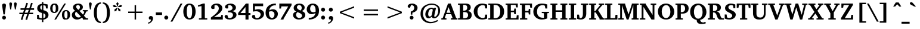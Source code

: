 SplineFontDB: 3.0
FontName: DEV-KautilyaBold
FullName: DEV Kautilya Bold
FamilyName: DEV Kautilya
Weight: Bold
Copyright: Copyright (c) 2009-2015, NLCI (http://www.nlci.in/fonts/)
Version: 1.0 Wed Sep 13 15:10:10 1995
ItalicAngle: 0
UnderlinePosition: -594
UnderlineWidth: 41
Ascent: 1638
Descent: 410
InvalidEm: 0
LayerCount: 2
Layer: 0 0 "Back" 1
Layer: 1 0 "Fore" 0
XUID: [1021 247 131519056 10052461]
FSType: 0
OS2Version: 0
OS2_WeightWidthSlopeOnly: 0
OS2_UseTypoMetrics: 1
CreationTime: 1258083950
ModificationTime: 1433222641
PfmFamily: 81
TTFWeight: 700
TTFWidth: 5
LineGap: 0
VLineGap: 0
Panose: 5 0 0 0 0 0 0 0 0 0
OS2TypoAscent: 131
OS2TypoAOffset: 1
OS2TypoDescent: -356
OS2TypoDOffset: 1
OS2TypoLinegap: 0
OS2WinAscent: -707
OS2WinAOffset: 1
OS2WinDescent: -306
OS2WinDOffset: 1
HheadAscent: -707
HheadAOffset: 1
HheadDescent: 306
HheadDOffset: 1
OS2SubXSize: 1434
OS2SubYSize: 1331
OS2SubXOff: 0
OS2SubYOff: 293
OS2SupXSize: 1434
OS2SupYSize: 1331
OS2SupXOff: 0
OS2SupYOff: 928
OS2StrikeYSize: 102
OS2StrikeYPos: 530
OS2Vendor: 'Alts'
OS2UnicodeRanges: 00000000.00000000.00000000.00000000
Lookup: 1 0 0 "Wide I-matra" { "Wide I-matra-1"  } []
Lookup: 1 0 0 "'nukt' Nukta Forms in Devanagari lookup 6" { "'locl' Local Forms in Devanagari lookup 6-1"  } ['nukt' ('deva' <'NEP ' > ) ]
Lookup: 4 0 0 "'akhn' Akhand in Devanagari lookup 0" { "'akhn' Akhand in Devanagari lookup 0 subtable"  } ['akhn' ('deva' <'HIN ' 'NEP ' 'dflt' > ) ]
Lookup: 4 0 0 "'rphf' Reph Form in Devanagari lookup 1" { "'rphf' Reph Form in Devanagari lookup 1 subtable"  } ['rphf' ('deva' <'HIN ' 'NEP ' 'dflt' > ) ]
Lookup: 4 0 0 "'blwf' Below Base Forms in Devanagari lookup 2" { "'blwf' Below Base Forms in Devanagari lookup 2 subtable"  } ['blwf' ('deva' <'HIN ' 'NEP ' 'dflt' > ) ]
Lookup: 4 8 0 "'half' Half Forms in Devanagari lookup 3" { "'half' Half Forms in Devanagari lookup 3 subtable"  } ['half' ('deva' <'HIN ' 'NEP ' 'dflt' > ) ]
Lookup: 4 0 0 "'vatu' Vattu Variants in Devanagari lookup 4" { "'vatu' Vattu Variants in Devanagari lookup 4 subtable"  } ['vatu' ('deva' <'HIN ' 'NEP ' 'dflt' > ) ]
Lookup: 6 0 0 "'pres' Pre Base Substitutions lookup 8" { "'pres' Pre Base Substitutions lookup 8-1"  } ['pres' ('DFLT' <'dflt' > 'deva' <'HIN ' 'NEP ' 'dflt' > 'latn' <'dflt' > ) ]
Lookup: 260 0 0 "'blwm' Below Base Mark in Devanagari lookup 0" { "'blwm' Below Base Mark in Devanagari lookup 0 subtable"  } ['blwm' ('deva' <'HIN ' 'NEP ' 'dflt' > ) ]
Lookup: 262 0 0 "'blwm' Below Base Mark in Devanagari lookup 1" { "'blwm' Below Base Mark in Devanagari lookup 1-1"  } ['blwm' ('deva' <'HIN ' 'NEP ' 'dflt' > ) ]
MarkAttachClasses: 1
DEI: 91125
ChainSub2: coverage "'pres' Pre Base Substitutions lookup 8-1" 0 0 0 1
 1 0 1
  Coverage: 5 u093F
  FCoverage: 23 u0916 u0933 u0934 u0959
 1
  SeqLookup: 0 "Wide I-matra"
EndFPST
TtTable: prep
NPUSHB
 1
 1
SCANTYPE
PUSHW_1
 511
SCANCTRL
EndTTInstrs
ShortTable: maxp 16
  1
  0
  387
  208
  13
  175
  7
  2
  8
  64
  10
  0
  3
  417
  3
  2
EndShort
LangName: 1033 "" "" "Bold" "NLCI:DEV Kautilya Bold" "" "1.0 Wed Sep 13 15:10:10 1995"
Encoding: UnicodeBmp
Compacted: 1
UnicodeInterp: none
NameList: Adobe Glyph List
DisplaySize: -48
AntiAlias: 1
FitToEm: 1
WinInfo: 0 25 14
AnchorClass2: "LB" "'blwm' Below Base Mark in Devanagari lookup 1-1" "B" "'blwm' Below Base Mark in Devanagari lookup 0 subtable" "N" "'blwm' Below Base Mark in Devanagari lookup 0 subtable" 
BeginChars: 65710 416

StartChar: .notdef
Encoding: 65536 -1 0
Width: 1024
Flags: HW
LayerCount: 2
Back
Fore
SplineSet
64 0 m 1
 64 1383 l 1
 960 1383 l 1
 960 0 l 1
 64 0 l 1
896 64 m 1
 896 1319 l 1
 128 1319 l 1
 128 64 l 1
 896 64 l 1
EndSplineSet
EndChar

StartChar: .null
Encoding: 65537 -1 1
Width: 0
GlyphClass: 2
Flags: HW
LayerCount: 2
Back
Fore
EndChar

StartChar: nonmarkingreturn
Encoding: 65538 -1 2
Width: 446
GlyphClass: 2
Flags: HW
LayerCount: 2
Back
Fore
EndChar

StartChar: quotedbl
Encoding: 34 34 3
Width: 803
GlyphClass: 2
Flags: HW
LayerCount: 2
Back
Fore
SplineSet
162 854 m 1
 82 1333 l 1
 82 1371 91.1666666667 1402 109.5 1426 c 128
 127.833333333 1450 157.666666667 1462 199 1462 c 256
 240.333333333 1462 270.333333333 1450 289 1426 c 128
 307.666666667 1402 317 1371 317 1333 c 1
 238 854 l 1
 162 854 l 1
563 854 m 1
 483 1333 l 1
 483 1371 492.166666667 1402 510.5 1426 c 128
 528.833333333 1450 558.666666667 1462 600 1462 c 0
 642 1462 672.666666667 1450 692 1426 c 128
 711.333333333 1402 721 1371 721 1333 c 1
 639 854 l 1
 563 854 l 1
EndSplineSet
EndChar

StartChar: numbersign
Encoding: 35 35 4
Width: 1518
GlyphClass: 2
Flags: HW
LayerCount: 2
Back
Fore
SplineSet
678 848 m 1
 588 578 l 1
 842 578 l 1
 936 848 l 1
 678 848 l 1
1079 848 m 1
 991 578 l 1
 1309 578 l 1
 1309 449 l 1
 946 449 l 1
 791 -49 l 1
 649 -14 l 1
 801 449 l 1
 545 449 l 1
 385 -49 l 1
 248 -12 l 1
 401 449 l 1
 127 449 l 1
 127 578 l 1
 442 578 l 1
 530 848 l 1
 227 848 l 1
 227 983 l 1
 573 983 l 1
 731 1454 l 1
 868 1417 l 1
 717 983 l 1
 983 983 l 1
 1135 1454 l 1
 1276 1415 l 1
 1122 983 l 1
 1391 983 l 1
 1391 848 l 1
 1079 848 l 1
EndSplineSet
EndChar

StartChar: dollar
Encoding: 36 36 5
Width: 1202
GlyphClass: 2
Flags: HW
LayerCount: 2
Back
Fore
SplineSet
834 346 m 0
 834 380 827.666666667 408.666666667 815 432 c 128
 802.333333333 455.333333333 786.833333333 474.666666667 768.5 490 c 128
 750.166666667 505.333333333 730.333333333 517.5 709 526.5 c 128
 687.666666667 535.5 668.333333333 542.333333333 651 547 c 1
 651 133 l 1
 685 137.666666667 715.333333333 148.333333333 742 165 c 0
 753.333333333 171.666666667 764.5 180.333333333 775.5 191 c 128
 786.5 201.666666667 796.333333333 214.166666667 805 228.5 c 128
 813.666666667 242.833333333 820.666666667 259.666666667 826 279 c 128
 831.333333333 298.333333333 834 320.666666667 834 346 c 0
530 1237 m 1
 502.666666667 1233 478 1224 456 1210 c 0
 437.333333333 1197.33333333 420.5 1178.66666667 405.5 1154 c 128
 390.5 1129.33333333 383 1095 383 1051 c 0
 383 1009 390.5 975 405.5 949 c 128
 420.5 923 437.333333333 902.666666667 456 888 c 0
 478 870.666666667 502.666666667 858 530 850 c 1
 530 1237 l 1
1094 420 m 0
 1094 361.333333333 1083.16666667 308.333333333 1061.5 261 c 128
 1039.83333333 213.666666667 1009.33333333 172.333333333 970 137 c 128
 930.666666667 101.666666667 883.833333333 72.6666666667 829.5 50 c 128
 775.166666667 27.3333333333 715.666666667 11.3333333333 651 2 c 1
 651 -209 l 1
 530 -209 l 1
 530 0 l 1
 482.666666667 2 434.666666667 6 386 12 c 0
 344 17.3333333333 298.666666667 24.3333333333 250 33 c 128
 201.333333333 41.6666666667 155 53.3333333333 111 68 c 1
 111 422 l 1
 256 422 l 1
 299 182 l 1
 320.333333333 168.666666667 344.333333333 158.333333333 371 151 c 128
 397.666666667 143.666666667 422.666666667 138.333333333 446 135 c 0
 473.333333333 131 501.333333333 128.333333333 530 127 c 1
 530 578 l 1
 504.666666667 585.333333333 477 594 447 604 c 128
 417 614 386.833333333 626 356.5 640 c 128
 326.166666667 654 297 670.833333333 269 690.5 c 128
 241 710.166666667 216.166666667 733.5 194.5 760.5 c 128
 172.833333333 787.5 155.5 818.833333333 142.5 854.5 c 128
 129.5 890.166666667 123 931 123 977 c 0
 123 1023.66666667 128.833333333 1065 140.5 1101 c 128
 152.166666667 1137 167.5 1168.66666667 186.5 1196 c 128
 205.5 1223.33333333 227.166666667 1246.5 251.5 1265.5 c 128
 275.833333333 1284.5 300.666666667 1300.33333333 326 1313 c 0
 386 1343 454 1361.33333333 530 1368 c 1
 530 1520 l 1
 651 1520 l 1
 651 1368 l 1
 693 1368 735.833333333 1364.83333333 779.5 1358.5 c 128
 823.166666667 1352.16666667 863 1345.33333333 899 1338 c 0
 941 1329.33333333 982 1319.66666667 1022 1309 c 1
 1022 967 l 1
 881 967 l 1
 842 1194 l 2
 840.666666667 1198.66666667 831.5 1203.83333333 814.5 1209.5 c 128
 797.5 1215.16666667 778.166666667 1220.5 756.5 1225.5 c 128
 734.833333333 1230.5 713.833333333 1234.66666667 693.5 1238 c 128
 673.166666667 1241.33333333 659 1243 651 1243 c 1
 651 821 l 1
 673.666666667 815 700.333333333 807.5 731 798.5 c 128
 761.666666667 789.5 793.333333333 778.166666667 826 764.5 c 128
 858.666666667 750.833333333 891 734.166666667 923 714.5 c 128
 955 694.833333333 983.666666667 671.166666667 1009 643.5 c 128
 1034.33333333 615.833333333 1054.83333333 583.666666667 1070.5 547 c 128
 1086.16666667 510.333333333 1094 468 1094 420 c 0
EndSplineSet
EndChar

StartChar: percent
Encoding: 37 37 6
Width: 1831
GlyphClass: 2
Flags: HW
LayerCount: 2
Back
Fore
SplineSet
541 979 m 0
 541 1041.66666667 537.666666667 1094.33333333 531 1137 c 128
 524.333333333 1179.66666667 515.333333333 1213.83333333 504 1239.5 c 128
 492.666666667 1265.16666667 479 1283.5 463 1294.5 c 128
 447 1305.5 430 1311 412 1311 c 0
 392.666666667 1311 374.333333333 1305.5 357 1294.5 c 128
 339.666666667 1283.5 324.166666667 1265.16666667 310.5 1239.5 c 128
 296.833333333 1213.83333333 286 1179.66666667 278 1137 c 128
 270 1094.33333333 266 1041.66666667 266 979 c 0
 266 915.666666667 270 862.666666667 278 820 c 128
 286 777.333333333 296.833333333 743 310.5 717 c 128
 324.166666667 691 339.666666667 672.5 357 661.5 c 128
 374.333333333 650.5 392.666666667 645 412 645 c 0
 430 645 447 650.5 463 661.5 c 128
 479 672.5 492.666666667 691 504 717 c 128
 515.333333333 743 524.333333333 777.333333333 531 820 c 128
 537.666666667 862.666666667 541 915.666666667 541 979 c 0
1548 395 m 0
 1548 457.666666667 1544.83333333 510.333333333 1538.5 553 c 128
 1532.16666667 595.666666667 1523.33333333 629.833333333 1512 655.5 c 128
 1500.66666667 681.166666667 1487 699.5 1471 710.5 c 128
 1455 721.5 1437.66666667 727 1419 727 c 0
 1401 727 1383.5 721.5 1366.5 710.5 c 128
 1349.5 699.5 1334.66666667 681.166666667 1322 655.5 c 128
 1309.33333333 629.833333333 1299.16666667 595.666666667 1291.5 553 c 128
 1283.83333333 510.333333333 1280 457.666666667 1280 395 c 0
 1280 331.666666667 1283.83333333 278.833333333 1291.5 236.5 c 128
 1299.16666667 194.166666667 1309.33333333 160.166666667 1322 134.5 c 128
 1334.66666667 108.833333333 1349.5 90.5 1366.5 79.5 c 128
 1383.5 68.5 1401 63 1419 63 c 0
 1437.66666667 63 1455 68.5 1471 79.5 c 128
 1487 90.5 1500.66666667 108.833333333 1512 134.5 c 128
 1523.33333333 160.166666667 1532.16666667 194.166666667 1538.5 236.5 c 128
 1544.83333333 278.833333333 1548 331.666666667 1548 395 c 0
762 979 m 256
 762 912.333333333 754.666666667 852.5 740 799.5 c 128
 725.333333333 746.5 703.5 701.5 674.5 664.5 c 128
 645.5 627.5 609 599 565 579 c 128
 521 559 470 549 412 549 c 0
 353.333333333 549 302 559 258 579 c 128
 214 599 177.166666667 627.5 147.5 664.5 c 128
 117.833333333 701.5 95.6666666667 746.5 81 799.5 c 128
 66.3333333333 852.5 59 912.333333333 59 979 c 256
 59 1045.66666667 66.3333333333 1105.33333333 81 1158 c 128
 95.6666666667 1210.66666667 117.833333333 1255.5 147.5 1292.5 c 128
 177.166666667 1329.5 214 1357.83333333 258 1377.5 c 128
 302 1397.16666667 353.333333333 1407 412 1407 c 0
 470 1407 521 1397.16666667 565 1377.5 c 128
 609 1357.83333333 645.5 1329.5 674.5 1292.5 c 128
 703.5 1255.5 725.333333333 1210.66666667 740 1158 c 128
 754.666666667 1105.33333333 762 1045.66666667 762 979 c 256
563 0 m 1
 418 0 l 1
 1268 1374 l 1
 1415 1374 l 1
 563 0 l 1
1772 395 m 256
 1772 328.333333333 1764.5 268.666666667 1749.5 216 c 128
 1734.5 163.333333333 1712.33333333 118.5 1683 81.5 c 128
 1653.66666667 44.5 1617 16.1666666667 1573 -3.5 c 128
 1529 -23.1666666667 1477.66666667 -33 1419 -33 c 0
 1361 -33 1310.16666667 -23.1666666667 1266.5 -3.5 c 128
 1222.83333333 16.1666666667 1186.5 44.5 1157.5 81.5 c 128
 1128.5 118.5 1106.83333333 163.333333333 1092.5 216 c 128
 1078.16666667 268.666666667 1071 328.333333333 1071 395 c 256
 1071 461.666666667 1078.16666667 521.5 1092.5 574.5 c 128
 1106.83333333 627.5 1128.5 672.333333333 1157.5 709 c 128
 1186.5 745.666666667 1222.83333333 773.833333333 1266.5 793.5 c 128
 1310.16666667 813.166666667 1361 823 1419 823 c 0
 1477.66666667 823 1529 813.166666667 1573 793.5 c 128
 1617 773.833333333 1653.66666667 745.666666667 1683 709 c 128
 1712.33333333 672.333333333 1734.5 627.5 1749.5 574.5 c 128
 1764.5 521.5 1772 461.666666667 1772 395 c 256
EndSplineSet
EndChar

StartChar: ampersand
Encoding: 38 38 7
Width: 1505
GlyphClass: 2
Flags: HW
LayerCount: 2
Back
Fore
SplineSet
1026 0 m 1
 1026 49 l 1
 940 145 l 1
 908 113 871 84.6666666667 829 60 c 0
 811 49.3333333333 791 38.8333333333 769 28.5 c 128
 747 18.1666666667 723 9 697 1 c 128
 671 -7 643.166666667 -13.3333333333 613.5 -18 c 128
 583.833333333 -22.6666666667 552.666666667 -25 520 -25 c 0
 454 -25 393.833333333 -15.3333333333 339.5 4 c 128
 285.166666667 23.3333333333 238.666666667 50.5 200 85.5 c 128
 161.333333333 120.5 131.333333333 162.666666667 110 212 c 128
 88.6666666667 261.333333333 78 316.333333333 78 377 c 0
 78 425.666666667 84.8333333333 468.666666667 98.5 506 c 128
 112.166666667 543.333333333 131.666666667 576.333333333 157 605 c 128
 182.333333333 633.666666667 212.666666667 658 248 678 c 128
 283.333333333 698 322.333333333 715 365 729 c 1
 363 730.333333333 357.666666667 734.333333333 349 741 c 0
 339 748.333333333 327 758.5 313 771.5 c 128
 299 784.5 284 800.166666667 268 818.5 c 128
 252 836.833333333 237.166666667 857.833333333 223.5 881.5 c 128
 209.833333333 905.166666667 198.5 931.333333333 189.5 960 c 128
 180.5 988.666666667 176 1019.66666667 176 1053 c 0
 176 1109.66666667 187.833333333 1159.66666667 211.5 1203 c 128
 235.166666667 1246.33333333 267.166666667 1282.66666667 307.5 1312 c 128
 347.833333333 1341.33333333 395 1363.5 449 1378.5 c 128
 503 1393.5 560.333333333 1401 621 1401 c 0
 647.666666667 1401 676.166666667 1399 706.5 1395 c 128
 736.833333333 1391 767 1384 797 1374 c 128
 827 1364 855.833333333 1351 883.5 1335 c 128
 911.166666667 1319 935.5 1299.16666667 956.5 1275.5 c 128
 977.5 1251.83333333 994.333333333 1223.66666667 1007 1191 c 128
 1019.66666667 1158.33333333 1026 1121 1026 1079 c 0
 1026 1033 1019 993 1005 959 c 128
 991 925 973.333333333 895.5 952 870.5 c 128
 930.666666667 845.5 907.333333333 824.833333333 882 808.5 c 128
 856.666666667 792.166666667 832.666666667 779.166666667 810 769.5 c 128
 787.333333333 759.833333333 767.5 752.833333333 750.5 748.5 c 128
 733.5 744.166666667 723 741.666666667 719 741 c 1
 1034 414 l 1
 1050 434.666666667 1065 457 1079 481 c 0
 1091 501.666666667 1103 525.833333333 1115 553.5 c 128
 1127 581.166666667 1136.33333333 611 1143 643 c 0
 1143.66666667 649 1141.33333333 656 1136 664 c 128
 1130.66666667 672 1126 676.666666667 1122 678 c 2
 1016 696 l 1
 1016 793 l 1
 1446 793 l 1
 1446 696 l 1
 1305 668 l 1
 1288.33333333 614 1269 566 1247 524 c 128
 1225 482 1204.33333333 446.333333333 1185 417 c 0
 1161.66666667 383 1138 353.333333333 1114 328 c 1
 1307 121 l 1
 1473 104 l 1
 1473 0 l 1
 1026 0 l 1
451 657 m 1
 432.333333333 644.333333333 416 629.333333333 402 612 c 0
 390 596.666666667 379 577.333333333 369 554 c 128
 359 530.666666667 354 503 354 471 c 0
 354 413 362.833333333 363.666666667 380.5 323 c 128
 398.166666667 282.333333333 421.333333333 249.333333333 450 224 c 128
 478.666666667 198.666666667 511 180.333333333 547 169 c 128
 583 157.666666667 619 152 655 152 c 0
 689.666666667 152 719.5 156.166666667 744.5 164.5 c 128
 769.5 172.833333333 790.333333333 182 807 192 c 0
 826.333333333 204 842.666666667 217.666666667 856 233 c 1
 451 657 l 1
772 1075 m 0
 772 1103 768.333333333 1129.33333333 761 1154 c 128
 753.666666667 1178.66666667 743 1200.16666667 729 1218.5 c 128
 715 1236.83333333 698 1251.33333333 678 1262 c 128
 658 1272.66666667 635.333333333 1278 610 1278 c 0
 586.666666667 1278 565 1274 545 1266 c 128
 525 1258 507.666666667 1247 493 1233 c 128
 478.333333333 1219 466.833333333 1202.16666667 458.5 1182.5 c 128
 450.166666667 1162.83333333 446 1141.33333333 446 1118 c 0
 446 1095.33333333 449.5 1072.83333333 456.5 1050.5 c 128
 463.5 1028.16666667 474.833333333 1005 490.5 981 c 128
 506.166666667 957 526.333333333 931.333333333 551 904 c 128
 575.666666667 876.666666667 605.666666667 847 641 815 c 1
 661.666666667 833.666666667 680.166666667 852.333333333 696.5 871 c 128
 712.833333333 889.666666667 726.666666667 909.166666667 738 929.5 c 128
 749.333333333 949.833333333 757.833333333 971.833333333 763.5 995.5 c 128
 769.166666667 1019.16666667 772 1045.66666667 772 1075 c 0
EndSplineSet
EndChar

StartChar: quotesingle
Encoding: 39 39 8
Width: 360
GlyphClass: 2
Flags: HW
LayerCount: 2
Back
Fore
SplineSet
143 854 m 1
 63 1333 l 1
 63 1371 72 1402 90 1426 c 128
 108 1450 138 1462 180 1462 c 0
 221.333333333 1462 251.5 1450 270.5 1426 c 128
 289.5 1402 299 1371 299 1333 c 1
 217 854 l 1
 143 854 l 1
EndSplineSet
EndChar

StartChar: asterisk
Encoding: 42 42 9
Width: 1024
GlyphClass: 2
Flags: HW
LayerCount: 2
Back
Fore
SplineSet
418 733 m 1
 262 692 l 1
 256 852 l 1
 475 1012 l 1
 500 987 l 1
 418 733 l 1
463 1038 m 1
 197 1036 l 1
 109 1169 l 1
 256 1229 l 1
 475 1067 l 1
 463 1038 l 1
762 692 m 1
 606 733 l 1
 524 987 l 1
 549 1012 l 1
 768 852 l 1
 762 692 l 1
528 1092 m 1
 494 1092 l 1
 410 1348 l 1
 512 1470 l 1
 614 1348 l 1
 528 1092 l 1
825 1036 m 1
 561 1038 l 1
 547 1069 l 1
 764 1229 l 1
 915 1169 l 1
 825 1036 l 1
EndSplineSet
EndChar

StartChar: plus
Encoding: 43 43 10
Width: 2048
GlyphClass: 2
Flags: HW
LayerCount: 2
Back
Fore
SplineSet
1087 551 m 1
 1087 0 l 1
 961 0 l 1
 961 551 l 1
 410 551 l 1
 410 678 l 1
 961 678 l 1
 961 1229 l 1
 1087 1229 l 1
 1087 678 l 1
 1638 678 l 1
 1638 551 l 1
 1087 551 l 1
EndSplineSet
EndChar

StartChar: less
Encoding: 60 60 11
Width: 2048
GlyphClass: 2
Flags: HW
LayerCount: 2
Back
Fore
SplineSet
410 551 m 1
 410 678 l 1
 1638 1149 l 1
 1638 1022 l 1
 541 614 l 1
 1638 207 l 1
 1638 80 l 1
 410 551 l 1
EndSplineSet
EndChar

StartChar: equal
Encoding: 61 61 12
Width: 2048
GlyphClass: 2
Flags: HW
LayerCount: 2
Back
Fore
SplineSet
410 365 m 1
 410 492 l 1
 1638 492 l 1
 1638 365 l 1
 410 365 l 1
410 737 m 1
 410 864 l 1
 1638 864 l 1
 1638 737 l 1
 410 737 l 1
EndSplineSet
EndChar

StartChar: greater
Encoding: 62 62 13
Width: 2048
GlyphClass: 2
Flags: HW
LayerCount: 2
Back
Fore
SplineSet
410 80 m 1
 410 207 l 1
 1507 614 l 1
 410 1022 l 1
 410 1149 l 1
 1638 678 l 1
 1638 551 l 1
 410 80 l 1
EndSplineSet
EndChar

StartChar: at
Encoding: 64 64 14
Width: 1917
GlyphClass: 2
Flags: HW
LayerCount: 2
Back
Fore
SplineSet
1798 754 m 0
 1798 686 1790.5 622.833333333 1775.5 564.5 c 128
 1760.5 506.166666667 1740.16666667 452.833333333 1714.5 404.5 c 128
 1688.83333333 356.166666667 1658.83333333 313.166666667 1624.5 275.5 c 128
 1590.16666667 237.833333333 1553.33333333 206.166666667 1514 180.5 c 128
 1474.66666667 154.833333333 1434.16666667 135.333333333 1392.5 122 c 128
 1350.83333333 108.666666667 1310 102 1270 102 c 0
 1238.66666667 102 1212.5 106 1191.5 114 c 128
 1170.5 122 1153.16666667 132.5 1139.5 145.5 c 128
 1125.83333333 158.5 1115.5 173.666666667 1108.5 191 c 128
 1101.5 208.333333333 1096.66666667 226.666666667 1094 246 c 1
 1072.66666667 228 1051 210.5 1029 193.5 c 128
 1007 176.5 984.333333333 161.333333333 961 148 c 128
 937.666666667 134.666666667 913.666666667 124 889 116 c 128
 864.333333333 108 839 104 813 104 c 0
 766.333333333 104 725.333333333 112.5 690 129.5 c 128
 654.666666667 146.5 625 170.166666667 601 200.5 c 128
 577 230.833333333 558.833333333 266.666666667 546.5 308 c 128
 534.166666667 349.333333333 528 394.666666667 528 444 c 0
 528 520.666666667 542.166666667 592.833333333 570.5 660.5 c 128
 598.833333333 728.166666667 637.333333333 787.5 686 838.5 c 128
 734.666666667 889.5 791.833333333 929.833333333 857.5 959.5 c 128
 923.166666667 989.166666667 993 1004 1067 1004 c 0
 1083 1004 1099.16666667 1002 1115.5 998 c 128
 1131.83333333 994 1148 988.833333333 1164 982.5 c 128
 1180 976.166666667 1195.5 969.333333333 1210.5 962 c 128
 1225.5 954.666666667 1239.66666667 948 1253 942 c 1
 1280 993 l 1
 1452 993 l 1
 1442 955 l 2
 1437.33333333 935 1431.5 910.333333333 1424.5 881 c 128
 1417.5 851.666666667 1409.83333333 819 1401.5 783 c 128
 1393.16666667 747 1384.66666667 710.666666667 1376 674 c 0
 1356 588 1333.66666667 491.666666667 1309 385 c 0
 1303.66666667 362.333333333 1299.66666667 341.666666667 1297 323 c 128
 1294.33333333 304.333333333 1294.33333333 288.333333333 1297 275 c 128
 1299.66666667 261.666666667 1305.5 251.333333333 1314.5 244 c 128
 1323.5 236.666666667 1337.33333333 233 1356 233 c 0
 1369.33333333 233 1385.83333333 238.166666667 1405.5 248.5 c 128
 1425.16666667 258.833333333 1445.5 274 1466.5 294 c 128
 1487.5 314 1508.33333333 338.833333333 1529 368.5 c 128
 1549.66666667 398.166666667 1568.16666667 432.166666667 1584.5 470.5 c 128
 1600.83333333 508.833333333 1614.16666667 551.5 1624.5 598.5 c 128
 1634.83333333 645.5 1640 696.666666667 1640 752 c 0
 1640 816.666666667 1632.33333333 875.166666667 1617 927.5 c 128
 1601.66666667 979.833333333 1581 1026.33333333 1555 1067 c 128
 1529 1107.66666667 1498.16666667 1142.83333333 1462.5 1172.5 c 128
 1426.83333333 1202.16666667 1389 1226.66666667 1349 1246 c 128
 1309 1265.33333333 1267.33333333 1279.66666667 1224 1289 c 128
 1180.66666667 1298.33333333 1138 1303 1096 1303 c 0
 1024 1303 955.166666667 1294.16666667 889.5 1276.5 c 128
 823.833333333 1258.83333333 762.5 1233.83333333 705.5 1201.5 c 128
 648.5 1169.16666667 596.666666667 1129.66666667 550 1083 c 128
 503.333333333 1036.33333333 463.333333333 983.833333333 430 925.5 c 128
 396.666666667 867.166666667 371 803.833333333 353 735.5 c 128
 335 667.166666667 326 594.666666667 326 518 c 0
 326 412.666666667 342.333333333 315.833333333 375 227.5 c 128
 407.666666667 139.166666667 454 62.6666666667 514 -2 c 128
 574 -66.6666666667 646.333333333 -117 731 -153 c 128
 815.666666667 -189 910 -207 1014 -207 c 0
 1068 -207 1119.33333333 -202.5 1168 -193.5 c 128
 1216.66666667 -184.5 1263.66666667 -172.333333333 1309 -157 c 128
 1354.33333333 -141.666666667 1398.83333333 -123.5 1442.5 -102.5 c 128
 1486.16666667 -81.5 1529.66666667 -59 1573 -35 c 1
 1616 -137 l 1
 1570 -161 1522.33333333 -184.166666667 1473 -206.5 c 128
 1423.66666667 -228.833333333 1372.33333333 -248.5 1319 -265.5 c 128
 1265.66666667 -282.5 1209.5 -296.166666667 1150.5 -306.5 c 128
 1091.5 -316.833333333 1029.66666667 -322 965 -322 c 0
 885 -322 808.666666667 -313.5 736 -296.5 c 128
 663.333333333 -279.5 595.666666667 -254.666666667 533 -222 c 128
 470.333333333 -189.333333333 413.5 -149.666666667 362.5 -103 c 128
 311.5 -56.3333333333 268 -3.16666666667 232 56.5 c 128
 196 116.166666667 168.166666667 181.5 148.5 252.5 c 128
 128.833333333 323.5 119 399.666666667 119 481 c 0
 119 580.333333333 131 672.333333333 155 757 c 128
 179 841.666666667 212.5 918.333333333 255.5 987 c 128
 298.5 1055.66666667 349.666666667 1116.16666667 409 1168.5 c 128
 468.333333333 1220.83333333 533.166666667 1264.66666667 603.5 1300 c 128
 673.833333333 1335.33333333 748.5 1362 827.5 1380 c 128
 906.5 1398 987 1407 1069 1407 c 0
 1179.66666667 1407 1280 1392.33333333 1370 1363 c 128
 1460 1333.66666667 1536.66666667 1291.16666667 1600 1235.5 c 128
 1663.33333333 1179.83333333 1712.16666667 1111.5 1746.5 1030.5 c 128
 1780.83333333 949.5 1798 857.333333333 1798 754 c 0
1167 795 m 2
 1169 803 1168.5 813.166666667 1165.5 825.5 c 128
 1162.5 837.833333333 1157.33333333 849.666666667 1150 861 c 128
 1142.66666667 872.333333333 1132.66666667 882.166666667 1120 890.5 c 128
 1107.33333333 898.833333333 1092.33333333 903 1075 903 c 0
 1033.66666667 903 994.833333333 892 958.5 870 c 128
 922.166666667 848 890.333333333 817.5 863 778.5 c 128
 835.666666667 739.5 814 693 798 639 c 128
 782 585 774 526.333333333 774 463 c 0
 774 424.333333333 777.833333333 391.5 785.5 364.5 c 128
 793.166666667 337.5 803.333333333 315.5 816 298.5 c 128
 828.666666667 281.5 842.666666667 269.166666667 858 261.5 c 128
 873.333333333 253.833333333 889 250 905 250 c 0
 927 250 946.833333333 254.166666667 964.5 262.5 c 128
 982.166666667 270.833333333 998.166666667 281.333333333 1012.5 294 c 128
 1026.83333333 306.666666667 1040 320.333333333 1052 335 c 128
 1064 349.666666667 1075 363 1085 375 c 1
 1167 795 l 2
EndSplineSet
EndChar

StartChar: A
Encoding: 65 65 15
Width: 1405
GlyphClass: 2
Flags: HW
LayerCount: 2
Back
Fore
SplineSet
631 1092 m 1
 459 600 l 1
 807 600 l 1
 631 1092 l 1
829 0 m 1
 829 104 l 1
 950 119 l 2
 956.666666667 120.333333333 962.333333333 124.666666667 967 132 c 128
 971.666666667 139.333333333 972.333333333 146.666666667 969 154 c 1
 858 479 l 1
 420 479 l 1
 307 162 l 2
 303 151.333333333 305 141.666666667 313 133 c 128
 321 124.333333333 328.666666667 119.666666667 336 119 c 2
 451 104 l 1
 451 0 l 1
 10 0 l 1
 10 104 l 1
 125 121 l 1
 584 1407 l 1
 817 1407 l 1
 1272 158 l 1
 1277.33333333 145.333333333 1282.5 136.5 1287.5 131.5 c 128
 1292.5 126.5 1302.33333333 122.333333333 1317 119 c 2
 1395 104 l 1
 1395 0 l 1
 829 0 l 1
EndSplineSet
EndChar

StartChar: B
Encoding: 66 66 16
Width: 1309
GlyphClass: 2
Flags: HW
LayerCount: 2
Back
Fore
SplineSet
1233 399 m 0
 1233 335 1226 280.833333333 1212 236.5 c 128
 1198 192.166666667 1179.16666667 155.166666667 1155.5 125.5 c 128
 1131.83333333 95.8333333333 1104.16666667 72.6666666667 1072.5 56 c 128
 1040.83333333 39.3333333333 1007.5 26.8333333333 972.5 18.5 c 128
 937.5 10.1666666667 901.833333333 5 865.5 3 c 128
 829.166666667 1 794 0 760 0 c 2
 57 0 l 1
 57 104 l 1
 168 115 l 2
 180.666666667 116.333333333 191.333333333 120.833333333 200 128.5 c 128
 208.666666667 136.166666667 213 146.666666667 213 160 c 2
 213 1214 l 2
 213 1227.33333333 208.666666667 1238 200 1246 c 128
 191.333333333 1254 180.666666667 1258.66666667 168 1260 c 2
 57 1270 l 1
 57 1374 l 1
 717 1374 l 2
 741.666666667 1374 769.5 1372.83333333 800.5 1370.5 c 128
 831.5 1368.16666667 863.166666667 1363.16666667 895.5 1355.5 c 128
 927.833333333 1347.83333333 959.333333333 1337 990 1323 c 128
 1020.66666667 1309 1048.16666667 1290.16666667 1072.5 1266.5 c 128
 1096.83333333 1242.83333333 1116.33333333 1213.83333333 1131 1179.5 c 128
 1145.66666667 1145.16666667 1153 1104.33333333 1153 1057 c 0
 1153 1015.66666667 1147.33333333 979.333333333 1136 948 c 128
 1124.66666667 916.666666667 1110 889.333333333 1092 866 c 128
 1074 842.666666667 1054 823 1032 807 c 128
 1010 791 988.166666667 777.666666667 966.5 767 c 128
 944.833333333 756.333333333 924.666666667 748.166666667 906 742.5 c 128
 887.333333333 736.833333333 873 733 863 731 c 1
 887.666666667 730.333333333 914.166666667 728 942.5 724 c 128
 970.833333333 720 998.666666667 713.166666667 1026 703.5 c 128
 1053.33333333 693.833333333 1079.5 681 1104.5 665 c 128
 1129.5 649 1151.5 628.833333333 1170.5 604.5 c 128
 1189.5 580.166666667 1204.66666667 551.166666667 1216 517.5 c 128
 1227.33333333 483.833333333 1233 444.333333333 1233 399 c 0
926 385 m 0
 926 473 900.666666667 538.333333333 850 581 c 128
 799.333333333 623.666666667 718.666666667 645 608 645 c 2
 571 645 l 2
 556.333333333 645 534.666666667 644.333333333 506 643 c 1
 506 121 l 1
 521.333333333 120.333333333 535.666666667 119.666666667 549 119 c 0
 560.333333333 118.333333333 571.166666667 117.833333333 581.5 117.5 c 128
 591.833333333 117.166666667 598.666666667 117 602 117 c 0
 654 117 700.166666667 121.666666667 740.5 131 c 128
 780.833333333 140.333333333 814.833333333 155.666666667 842.5 177 c 128
 870.166666667 198.333333333 891 226 905 260 c 128
 919 294 926 335.666666667 926 385 c 0
852 1024 m 0
 852 1054 848.666666667 1083.16666667 842 1111.5 c 128
 835.333333333 1139.83333333 822.5 1165 803.5 1187 c 128
 784.5 1209 757.833333333 1226.66666667 723.5 1240 c 128
 689.166666667 1253.33333333 644.666666667 1260 590 1260 c 2
 580 1260 l 2
 578 1260 574.5 1259.83333333 569.5 1259.5 c 128
 564.5 1259.16666667 557.166666667 1258.66666667 547.5 1258 c 128
 537.833333333 1257.33333333 524 1256.33333333 506 1255 c 1
 506 768 l 1
 513.333333333 767.333333333 520.666666667 767 528 767 c 1
 534 766.333333333 539.666666667 766 545 766 c 2
 557 766 l 2
 615.666666667 766 664 772.666666667 702 786 c 128
 740 799.333333333 770.166666667 817.5 792.5 840.5 c 128
 814.833333333 863.5 830.333333333 890.833333333 839 922.5 c 128
 847.666666667 954.166666667 852 988 852 1024 c 0
EndSplineSet
EndChar

StartChar: C
Encoding: 67 67 17
Width: 1303
GlyphClass: 2
Flags: HW
LayerCount: 2
Back
Fore
SplineSet
1229 49 m 1
 1216.33333333 43.6666666667 1196.5 36.5 1169.5 27.5 c 128
 1142.5 18.5 1110 9.5 1072 0.5 c 128
 1034 -8.5 991.5 -16.3333333333 944.5 -23 c 128
 897.5 -29.6666666667 847.666666667 -33 795 -33 c 0
 725 -33 658.666666667 -25 596 -9 c 128
 533.333333333 7 475.333333333 30 422 60 c 128
 368.666666667 90 320.666666667 126.333333333 278 169 c 128
 235.333333333 211.666666667 199 259.833333333 169 313.5 c 128
 139 367.166666667 116 425.5 100 488.5 c 128
 84 551.5 76 618 76 688 c 0
 76 794.666666667 94.5 892 131.5 980 c 128
 168.5 1068 219.333333333 1143.66666667 284 1207 c 128
 348.666666667 1270.33333333 425 1319.5 513 1354.5 c 128
 601 1389.5 695.666666667 1407 797 1407 c 0
 835.666666667 1407 871 1405.33333333 903 1402 c 128
 935 1398.66666667 967.166666667 1393.5 999.5 1386.5 c 128
 1031.83333333 1379.5 1066.16666667 1370.66666667 1102.5 1360 c 128
 1138.83333333 1349.33333333 1181 1336.33333333 1229 1321 c 1
 1229 973 l 1
 1069 973 l 1
 1024 1202 l 2
 1024 1205.33333333 1021.33333333 1210.83333333 1016 1218.5 c 128
 1010.66666667 1226.16666667 1004.33333333 1231.66666667 997 1235 c 0
 991.666666667 1237.66666667 983.5 1240.83333333 972.5 1244.5 c 128
 961.5 1248.16666667 949.166666667 1251.66666667 935.5 1255 c 128
 921.833333333 1258.33333333 907.666666667 1261.33333333 893 1264 c 128
 878.333333333 1266.66666667 864.666666667 1268 852 1268 c 0
 782 1268 718.833333333 1254.16666667 662.5 1226.5 c 128
 606.166666667 1198.83333333 558.333333333 1159.5 519 1108.5 c 128
 479.666666667 1057.5 449.5 996.166666667 428.5 924.5 c 128
 407.5 852.833333333 397 772.666666667 397 684 c 0
 397 636 400.666666667 588.333333333 408 541 c 128
 415.333333333 493.666666667 426.833333333 448.333333333 442.5 405 c 128
 458.166666667 361.666666667 478.5 321.5 503.5 284.5 c 128
 528.5 247.5 558.333333333 215.333333333 593 188 c 128
 627.666666667 160.666666667 667.833333333 139.166666667 713.5 123.5 c 128
 759.166666667 107.833333333 810.666666667 100 868 100 c 0
 893.333333333 100 916.666666667 103.166666667 938 109.5 c 128
 959.333333333 115.833333333 975.666666667 121.666666667 987 127 c 0
 992.333333333 129 999 134.5 1007 143.5 c 128
 1015 152.5 1020 160 1022 166 c 1
 1067 408 l 1
 1229 408 l 1
 1229 49 l 1
EndSplineSet
EndChar

StartChar: D
Encoding: 68 68 18
Width: 1483
GlyphClass: 2
Flags: HW
LayerCount: 2
Back
Fore
SplineSet
1077 680 m 0
 1077 758.666666667 1071 827.5 1059 886.5 c 128
 1047 945.5 1030.5 996.166666667 1009.5 1038.5 c 128
 988.5 1080.83333333 963.666666667 1116 935 1144 c 128
 906.333333333 1172 875.666666667 1194.16666667 843 1210.5 c 128
 810.333333333 1226.83333333 776.333333333 1238.33333333 741 1245 c 128
 705.666666667 1251.66666667 670.333333333 1255 635 1255 c 2
 506 1255 l 1
 506 121 l 1
 676 125 l 2
 705.333333333 125.666666667 735.666666667 129.666666667 767 137 c 128
 798.333333333 144.333333333 828.833333333 156.333333333 858.5 173 c 128
 888.166666667 189.666666667 916.166666667 211.833333333 942.5 239.5 c 128
 968.833333333 267.166666667 992 301.5 1012 342.5 c 128
 1032 383.5 1047.83333333 431.833333333 1059.5 487.5 c 128
 1071.16666667 543.166666667 1077 607.333333333 1077 680 c 0
1407 702 m 0
 1407 584.666666667 1390.16666667 482.166666667 1356.5 394.5 c 128
 1322.83333333 306.833333333 1274.83333333 233.666666667 1212.5 175 c 128
 1150.16666667 116.333333333 1075 72.5 987 43.5 c 128
 899 14.5 800.666666667 0 692 0 c 2
 53 0 l 1
 53 104 l 1
 166 115 l 2
 178 116.333333333 188.833333333 120.833333333 198.5 128.5 c 128
 208.166666667 136.166666667 213 146.666666667 213 160 c 2
 213 1214 l 2
 213 1227.33333333 208.166666667 1238 198.5 1246 c 128
 188.833333333 1254 178 1258.66666667 166 1260 c 2
 53 1270 l 1
 53 1374 l 1
 680 1374 l 2
 796.666666667 1374 900.166666667 1357.66666667 990.5 1325 c 128
 1080.83333333 1292.33333333 1156.83333333 1246.5 1218.5 1187.5 c 128
 1280.16666667 1128.5 1327 1057.83333333 1359 975.5 c 128
 1391 893.166666667 1407 802 1407 702 c 0
EndSplineSet
EndChar

StartChar: E
Encoding: 69 69 19
Width: 1225
GlyphClass: 2
Flags: HW
LayerCount: 2
Back
Fore
SplineSet
53 0 m 1
 53 104 l 1
 166 115 l 2
 178 116.333333333 188.833333333 120.833333333 198.5 128.5 c 128
 208.166666667 136.166666667 213 146.666666667 213 160 c 2
 213 1214 l 2
 213 1227.33333333 208.166666667 1238 198.5 1246 c 128
 188.833333333 1254 178 1258.66666667 166 1260 c 2
 53 1270 l 1
 53 1374 l 1
 1098 1374 l 1
 1098 1047 l 1
 950 1047 l 1
 918 1217 l 1
 915.333333333 1227 910.833333333 1235.83333333 904.5 1243.5 c 128
 898.166666667 1251.16666667 890.333333333 1255 881 1255 c 2
 500 1255 l 1
 500 774 l 1
 743 774 l 2
 752.333333333 774 760.166666667 778.333333333 766.5 787 c 128
 772.833333333 795.666666667 776.666666667 803.666666667 778 811 c 2
 797 950 l 1
 924 950 l 1
 924 469 l 1
 797 469 l 1
 778 608 l 2
 776.666666667 615.333333333 772.833333333 623.333333333 766.5 632 c 128
 760.166666667 640.666666667 752.333333333 645 743 645 c 2
 500 645 l 1
 500 123 l 1
 946 123 l 2
 954.666666667 123 962.666666667 127.666666667 970 137 c 128
 977.333333333 146.333333333 981.666666667 154.666666667 983 162 c 2
 1014 375 l 1
 1163 375 l 1
 1163 0 l 1
 53 0 l 1
EndSplineSet
EndChar

StartChar: F
Encoding: 70 70 20
Width: 1145
GlyphClass: 2
Flags: HW
LayerCount: 2
Back
Fore
SplineSet
942 1024 m 1
 913 1210 l 2
 911 1220.66666667 906.833333333 1229.83333333 900.5 1237.5 c 128
 894.166666667 1245.16666667 886.333333333 1249 877 1249 c 2
 506 1249 l 1
 506 745 l 1
 760 745 l 2
 769.333333333 745 777.166666667 749.333333333 783.5 758 c 128
 789.833333333 766.666666667 793.666666667 774.666666667 795 782 c 2
 815 922 l 1
 942 922 l 1
 942 438 l 1
 815 438 l 1
 795 578 l 2
 793.666666667 585.333333333 789.5 593.166666667 782.5 601.5 c 128
 775.5 609.833333333 768 614 760 614 c 2
 506 614 l 1
 506 160 l 2
 506 146.666666667 510.333333333 136.166666667 519 128.5 c 128
 527.666666667 120.833333333 538.333333333 116.333333333 551 115 c 2
 684 104 l 1
 684 0 l 1
 55 0 l 1
 55 104 l 1
 166 115 l 2
 178 116.333333333 188.833333333 120.833333333 198.5 128.5 c 128
 208.166666667 136.166666667 213 146.666666667 213 160 c 2
 213 1214 l 2
 213 1227.33333333 208.166666667 1238 198.5 1246 c 128
 188.833333333 1254 178 1258.66666667 166 1260 c 2
 49 1270 l 1
 49 1374 l 1
 1090 1374 l 1
 1090 1024 l 1
 942 1024 l 1
EndSplineSet
EndChar

StartChar: G
Encoding: 71 71 21
Width: 1466
GlyphClass: 2
Flags: HW
LayerCount: 2
Back
Fore
SplineSet
1315 565 m 2
 1302.33333333 563.666666667 1291.33333333 559.166666667 1282 551.5 c 128
 1272.66666667 543.833333333 1268 533.333333333 1268 520 c 2
 1268 63 l 1
 1227.33333333 45 1182.33333333 29 1133 15 c 0
 1090.33333333 3 1040.16666667 -8 982.5 -18 c 128
 924.833333333 -28 861.666666667 -33 793 -33 c 0
 690.333333333 -33 595.333333333 -15.8333333333 508 18.5 c 128
 420.666666667 52.8333333333 345 101.666666667 281 165 c 128
 217 228.333333333 166.833333333 304.333333333 130.5 393 c 128
 94.1666666667 481.666666667 76 580.666666667 76 690 c 0
 76 800.666666667 94.3333333333 900.333333333 131 989 c 128
 167.666666667 1077.66666667 218.5 1153 283.5 1215 c 128
 348.5 1277 425.833333333 1324.5 515.5 1357.5 c 128
 605.166666667 1390.5 703 1407 809 1407 c 0
 876.333333333 1407 938 1402.83333333 994 1394.5 c 128
 1050 1386.16666667 1098.66666667 1377 1140 1367 c 0
 1188 1355 1231.33333333 1341.66666667 1270 1327 c 1
 1270 973 l 1
 1110 973 l 1
 1069 1194 l 2
 1067.66666667 1201.33333333 1063.33333333 1209.5 1056 1218.5 c 128
 1048.66666667 1227.5 1040.66666667 1233.66666667 1032 1237 c 0
 1000 1249 970.333333333 1257.83333333 943 1263.5 c 128
 915.666666667 1269.16666667 896.333333333 1272 885 1272 c 0
 825.666666667 1272 772.166666667 1264.5 724.5 1249.5 c 128
 676.833333333 1234.5 634.833333333 1213.83333333 598.5 1187.5 c 128
 562.166666667 1161.16666667 531 1130 505 1094 c 128
 479 1058 457.666666667 1018.66666667 441 976 c 128
 424.333333333 933.333333333 412.166666667 888.5 404.5 841.5 c 128
 396.833333333 794.5 393 746.666666667 393 698 c 0
 393 610 404 530.5 426 459.5 c 128
 448 388.5 480.166666667 327.833333333 522.5 277.5 c 128
 564.833333333 227.166666667 617 188.5 679 161.5 c 128
 741 134.5 812.333333333 121 893 121 c 0
 902.333333333 121 913.833333333 120.5 927.5 119.5 c 128
 941.166666667 118.5 960.333333333 119 985 121 c 1
 985 520 l 2
 985 533.333333333 980.333333333 544.166666667 971 552.5 c 128
 961.666666667 560.833333333 950.666666667 565 938 565 c 1
 801 575 l 1
 801 680 l 1
 1419 680 l 1
 1419 575 l 1
 1315 565 l 2
EndSplineSet
EndChar

StartChar: H
Encoding: 72 72 22
Width: 1575
GlyphClass: 2
Flags: HW
LayerCount: 2
Back
Fore
SplineSet
918 0 m 1
 918 104 l 1
 1024 115 l 2
 1036.66666667 116.333333333 1047.33333333 120.833333333 1056 128.5 c 128
 1064.66666667 136.166666667 1069 146.666666667 1069 160 c 2
 1069 655 l 1
 506 655 l 1
 506 160 l 2
 506 146.666666667 510.333333333 136.166666667 519 128.5 c 128
 527.666666667 120.833333333 538.333333333 116.333333333 551 115 c 2
 659 104 l 1
 659 0 l 1
 61 0 l 1
 61 104 l 1
 168 115 l 2
 180.666666667 116.333333333 191.333333333 120.833333333 200 128.5 c 128
 208.666666667 136.166666667 213 146.666666667 213 160 c 2
 213 1214 l 2
 213 1227.33333333 208.666666667 1238 200 1246 c 128
 191.333333333 1254 180.666666667 1258.66666667 168 1260 c 2
 61 1270 l 1
 61 1374 l 1
 659 1374 l 1
 659 1270 l 1
 551 1260 l 2
 538.333333333 1258.66666667 527.666666667 1254 519 1246 c 128
 510.333333333 1238 506 1227.33333333 506 1214 c 2
 506 786 l 1
 1069 786 l 1
 1069 1214 l 2
 1069 1227.33333333 1064.66666667 1238 1056 1246 c 128
 1047.33333333 1254 1036.66666667 1258.66666667 1024 1260 c 2
 918 1270 l 1
 918 1374 l 1
 1513 1374 l 1
 1513 1270 l 1
 1407 1260 l 2
 1395.66666667 1258.66666667 1385.33333333 1254 1376 1246 c 128
 1366.66666667 1238 1362 1227.33333333 1362 1214 c 2
 1362 160 l 2
 1362 146.666666667 1366.33333333 136.166666667 1375 128.5 c 128
 1383.66666667 120.833333333 1394.33333333 116.333333333 1407 115 c 2
 1513 104 l 1
 1513 0 l 1
 918 0 l 1
EndSplineSet
EndChar

StartChar: I
Encoding: 73 73 23
Width: 735
GlyphClass: 2
Flags: HW
LayerCount: 2
Back
Fore
SplineSet
47 0 m 1
 47 104 l 1
 174 115 l 2
 186.666666667 116.333333333 197.333333333 120.833333333 206 128.5 c 128
 214.666666667 136.166666667 219 146.666666667 219 160 c 2
 219 1214 l 2
 219 1227.33333333 214.666666667 1238 206 1246 c 128
 197.333333333 1254 186.666666667 1258.66666667 174 1260 c 2
 47 1270 l 1
 47 1374 l 1
 686 1374 l 1
 686 1270 l 1
 559 1260 l 2
 547.666666667 1258.66666667 537 1254 527 1246 c 128
 517 1238 512 1227.33333333 512 1214 c 2
 512 160 l 2
 512 146.666666667 517 136.166666667 527 128.5 c 128
 537 120.833333333 547.666666667 116.333333333 559 115 c 2
 686 104 l 1
 686 0 l 1
 47 0 l 1
EndSplineSet
EndChar

StartChar: J
Encoding: 74 74 24
Width: 1049
GlyphClass: 2
Flags: HW
LayerCount: 2
Back
Fore
SplineSet
879 1260 m 2
 866.333333333 1258.66666667 855.666666667 1254 847 1246 c 128
 838.333333333 1238 834 1227.33333333 834 1214 c 2
 834 496 l 2
 834 416.666666667 824.666666667 344.666666667 806 280 c 128
 787.333333333 215.333333333 758.5 159.666666667 719.5 113 c 128
 680.5 66.3333333333 630.833333333 30.3333333333 570.5 5 c 128
 510.166666667 -20.3333333333 438 -33 354 -33 c 0
 326 -33 297.333333333 -31 268 -27 c 128
 238.666666667 -23 210.5 -18.1666666667 183.5 -12.5 c 128
 156.5 -6.83333333333 131.333333333 -0.666666666667 108 6 c 128
 84.6666666667 12.6666666667 65 19 49 25 c 1
 49 399 l 1
 209 399 l 1
 256 125 l 1
 258 118.333333333 261.333333333 112.333333333 266 107 c 0
 270 102.333333333 275.333333333 98.3333333333 282 95 c 128
 288.666666667 91.6666666667 297.666666667 90 309 90 c 0
 347 90 380.5 97 409.5 111 c 128
 438.5 125 463 148 483 180 c 128
 503 212 518 254.333333333 528 307 c 128
 538 359.666666667 543 424.666666667 543 502 c 2
 543 1214 l 2
 543 1227.33333333 538.333333333 1238 529 1246 c 128
 519.666666667 1254 509.333333333 1258.66666667 498 1260 c 2
 371 1270 l 1
 371 1374 l 1
 1004 1374 l 1
 1004 1270 l 1
 879 1260 l 2
EndSplineSet
EndChar

StartChar: K
Encoding: 75 75 25
Width: 1397
GlyphClass: 2
Flags: HW
LayerCount: 2
Back
Fore
SplineSet
952 0 m 1
 952 76 l 1
 618 600 l 1
 506 600 l 1
 506 160 l 2
 506 146.666666667 510.333333333 136.166666667 519 128.5 c 128
 527.666666667 120.833333333 538.333333333 116.333333333 551 115 c 2
 659 104 l 1
 659 0 l 1
 59 0 l 1
 59 104 l 1
 168 115 l 2
 180.666666667 116.333333333 191.333333333 120.833333333 200 128.5 c 128
 208.666666667 136.166666667 213 146.666666667 213 160 c 2
 213 1214 l 2
 213 1227.33333333 208.666666667 1238 200 1246 c 128
 191.333333333 1254 180.666666667 1258.66666667 168 1260 c 2
 59 1270 l 1
 59 1374 l 1
 659 1374 l 1
 659 1270 l 1
 551 1260 l 2
 538.333333333 1258.66666667 527.666666667 1254 519 1246 c 128
 510.333333333 1238 506 1227.33333333 506 1214 c 2
 506 698 l 1
 563 698 l 1
 1004 1235 l 2
 1007.33333333 1239 1008.16666667 1244.16666667 1006.5 1250.5 c 128
 1004.83333333 1256.83333333 1000.33333333 1260 993 1260 c 2
 877 1270 l 1
 877 1374 l 1
 1346 1374 l 1
 1346 1270 l 1
 1331.33333333 1268.66666667 1315.66666667 1267.33333333 1299 1266 c 0
 1285 1264.66666667 1269.5 1263.16666667 1252.5 1261.5 c 128
 1235.5 1259.83333333 1218.66666667 1258.33333333 1202 1257 c 1
 821 803 l 1
 1251 117 l 1
 1397 104 l 1
 1397 0 l 1
 952 0 l 1
EndSplineSet
EndChar

StartChar: L
Encoding: 76 76 26
Width: 1135
GlyphClass: 2
Flags: HW
LayerCount: 2
Back
Fore
SplineSet
55 0 m 1
 55 104 l 1
 168 115 l 2
 180.666666667 116.333333333 191.333333333 120.833333333 200 128.5 c 128
 208.666666667 136.166666667 213 146.666666667 213 160 c 2
 213 1214 l 2
 213 1227.33333333 208.666666667 1238 200 1246 c 128
 191.333333333 1254 180.666666667 1258.66666667 168 1260 c 2
 55 1270 l 1
 55 1374 l 1
 666 1374 l 1
 666 1270 l 1
 551 1260 l 2
 538.333333333 1258.66666667 527.666666667 1254 519 1246 c 128
 510.333333333 1238 506 1227.33333333 506 1214 c 2
 506 125 l 1
 862 125 l 2
 869.333333333 125 875.833333333 126.666666667 881.5 130 c 128
 887.166666667 133.333333333 892.166666667 137.5 896.5 142.5 c 128
 900.833333333 147.5 904.166666667 152.666666667 906.5 158 c 128
 908.833333333 163.333333333 910.333333333 168 911 172 c 2
 938 408 l 1
 1102 408 l 1
 1102 0 l 1
 55 0 l 1
EndSplineSet
EndChar

StartChar: M
Encoding: 77 77 27
Width: 1849
GlyphClass: 2
Flags: HW
LayerCount: 2
Back
Fore
SplineSet
1196 0 m 1
 1196 104 l 1
 1296 115 l 2
 1307.33333333 116.333333333 1317.66666667 120.833333333 1327 128.5 c 128
 1336.33333333 136.166666667 1341 146.666666667 1341 160 c 2
 1341 1235 l 1
 930 0 l 1
 772 0 l 1
 369 1227 l 1
 369 160 l 2
 369 146.666666667 373.666666667 136.166666667 383 128.5 c 128
 392.333333333 120.833333333 402.666666667 116.333333333 414 115 c 2
 524 104 l 1
 524 0 l 1
 51 0 l 1
 51 104 l 1
 166 115 l 2
 178 116.333333333 188.833333333 120.833333333 198.5 128.5 c 128
 208.166666667 136.166666667 213 146.666666667 213 160 c 2
 213 1214 l 2
 213 1227.33333333 208.166666667 1238 198.5 1246 c 128
 188.833333333 1254 178 1258.66666667 166 1260 c 2
 51 1270 l 1
 51 1374 l 1
 639 1374 l 1
 639 1317 l 1
 928 440 l 1
 1214 1317 l 1
 1214 1374 l 1
 1796 1374 l 1
 1796 1270 l 1
 1679 1260 l 2
 1667 1258.66666667 1656.5 1254 1647.5 1246 c 128
 1638.5 1238 1634 1227.33333333 1634 1214 c 2
 1634 160 l 2
 1634 146.666666667 1638.5 136.166666667 1647.5 128.5 c 128
 1656.5 120.833333333 1667 116.333333333 1679 115 c 2
 1796 104 l 1
 1796 0 l 1
 1196 0 l 1
EndSplineSet
EndChar

StartChar: N
Encoding: 78 78 28
Width: 1524
GlyphClass: 2
Flags: HW
LayerCount: 2
Back
Fore
SplineSet
1354 1260 m 2
 1342.66666667 1258.66666667 1332.33333333 1254 1323 1246 c 128
 1313.66666667 1238 1309 1227.33333333 1309 1214 c 2
 1309 0 l 1
 1059 0 l 1
 369 1083 l 1
 369 160 l 2
 369 146.666666667 373.666666667 136.166666667 383 128.5 c 128
 392.333333333 120.833333333 402.666666667 116.333333333 414 115 c 2
 528 104 l 1
 528 0 l 1
 55 0 l 1
 55 104 l 1
 168 115 l 2
 180.666666667 116.333333333 191.333333333 120.833333333 200 128.5 c 128
 208.666666667 136.166666667 213 146.666666667 213 160 c 2
 213 1214 l 2
 213 1227.33333333 208.666666667 1238 200 1246 c 128
 191.333333333 1254 180.666666667 1258.66666667 168 1260 c 2
 57 1270 l 1
 57 1374 l 1
 563 1374 l 1
 563 1319 l 1
 1153 395 l 1
 1153 1214 l 2
 1153 1227.33333333 1148.16666667 1238 1138.5 1246 c 128
 1128.83333333 1254 1118 1258.66666667 1106 1260 c 2
 989 1270 l 1
 989 1374 l 1
 1464 1374 l 1
 1464 1270 l 1
 1354 1260 l 2
EndSplineSet
EndChar

StartChar: O
Encoding: 79 79 29
Width: 1548
GlyphClass: 2
Flags: HW
LayerCount: 2
Back
Fore
SplineSet
1145 672 m 0
 1145 752 1137.5 828.166666667 1122.5 900.5 c 128
 1107.5 972.833333333 1085 1036.33333333 1055 1091 c 128
 1025 1145.66666667 987.5 1189.16666667 942.5 1221.5 c 128
 897.5 1253.83333333 845.333333333 1270 786 1270 c 0
 738.666666667 1270 696.333333333 1262 659 1246 c 128
 621.666666667 1230 588.833333333 1208.16666667 560.5 1180.5 c 128
 532.166666667 1152.83333333 508 1120.33333333 488 1083 c 128
 468 1045.66666667 451.666666667 1005.5 439 962.5 c 128
 426.333333333 919.5 417.166666667 874.833333333 411.5 828.5 c 128
 405.833333333 782.166666667 403 736 403 690 c 0
 403 641.333333333 406.166666667 593 412.5 545 c 128
 418.833333333 497 428.333333333 451 441 407 c 128
 453.666666667 363 470 322 490 284 c 128
 510 246 533.333333333 213.166666667 560 185.5 c 128
 586.666666667 157.833333333 617.166666667 136 651.5 120 c 128
 685.833333333 104 724 96 766 96 c 0
 811.333333333 96 852.333333333 104.166666667 889 120.5 c 128
 925.666666667 136.833333333 958 159 986 187 c 128
 1014 215 1038 247.666666667 1058 285 c 128
 1078 322.333333333 1094.5 362.333333333 1107.5 405 c 128
 1120.5 447.666666667 1130 491.833333333 1136 537.5 c 128
 1142 583.166666667 1145 628 1145 672 c 0
1475 680 m 0
 1475 582 1458.5 489.833333333 1425.5 403.5 c 128
 1392.5 317.166666667 1345.66666667 241.666666667 1285 177 c 128
 1224.33333333 112.333333333 1151.66666667 61.1666666667 1067 23.5 c 128
 982.333333333 -14.1666666667 888.666666667 -33 786 -33 c 0
 684 -33 589.5 -16.8333333333 502.5 15.5 c 128
 415.5 47.8333333333 340.5 95 277.5 157 c 128
 214.5 219 165.166666667 295.333333333 129.5 386 c 128
 93.8333333333 476.666666667 76 580 76 696 c 0
 76 796.666666667 91.6666666667 890.5 123 977.5 c 128
 154.333333333 1064.5 199.5 1139.66666667 258.5 1203 c 128
 317.5 1266.33333333 389.833333333 1316.16666667 475.5 1352.5 c 128
 561.166666667 1388.83333333 658.666666667 1407 768 1407 c 0
 838.666666667 1407 905.333333333 1398.16666667 968 1380.5 c 128
 1030.66666667 1362.83333333 1088.16666667 1338.16666667 1140.5 1306.5 c 128
 1192.83333333 1274.83333333 1239.66666667 1236.83333333 1281 1192.5 c 128
 1322.33333333 1148.16666667 1357.33333333 1099 1386 1045 c 128
 1414.66666667 991 1436.66666667 933.166666667 1452 871.5 c 128
 1467.33333333 809.833333333 1475 746 1475 680 c 0
EndSplineSet
EndChar

StartChar: P
Encoding: 80 80 30
Width: 1253
GlyphClass: 2
Flags: HW
LayerCount: 2
Back
Fore
SplineSet
1178 958 m 0
 1178 899.333333333 1170.83333333 847.5 1156.5 802.5 c 128
 1142.16666667 757.5 1122.33333333 718.166666667 1097 684.5 c 128
 1071.66666667 650.833333333 1041.83333333 622.5 1007.5 599.5 c 128
 973.166666667 576.5 936.166666667 558 896.5 544 c 128
 856.833333333 530 815.166666667 519.833333333 771.5 513.5 c 128
 727.833333333 507.166666667 684.333333333 504 641 504 c 0
 621.666666667 504 601.333333333 503.833333333 580 503.5 c 128
 558.666666667 503.166666667 534 504.666666667 506 508 c 1
 506 160 l 2
 506 146.666666667 510.333333333 136.166666667 519 128.5 c 128
 527.666666667 120.833333333 538.333333333 116.333333333 551 115 c 2
 680 104 l 1
 680 0 l 1
 53 0 l 1
 53 104 l 1
 166 115 l 2
 178 116.333333333 188.833333333 120.833333333 198.5 128.5 c 128
 208.166666667 136.166666667 213 146.666666667 213 160 c 2
 213 1214 l 2
 213 1227.33333333 208.166666667 1238 198.5 1246 c 128
 188.833333333 1254 178 1258.66666667 166 1260 c 2
 47 1270 l 1
 47 1374 l 1
 621 1374 l 2
 667 1374 712.666666667 1372.16666667 758 1368.5 c 128
 803.333333333 1364.83333333 846.666666667 1357.5 888 1346.5 c 128
 929.333333333 1335.5 967.666666667 1320.5 1003 1301.5 c 128
 1038.33333333 1282.5 1069 1257.5 1095 1226.5 c 128
 1121 1195.5 1141.33333333 1158 1156 1114 c 128
 1170.66666667 1070 1178 1018 1178 958 c 0
872 948 m 0
 872 996 866 1038.66666667 854 1076 c 128
 842 1113.33333333 825 1144.83333333 803 1170.5 c 128
 781 1196.16666667 754.666666667 1215.66666667 724 1229 c 128
 693.333333333 1242.33333333 659 1249 621 1249 c 2
 506 1249 l 1
 506 631 l 1
 514 630.333333333 520.5 629.833333333 525.5 629.5 c 128
 530.5 629.166666667 534.666666667 629 538 629 c 2
 561 629 l 1
 608.333333333 629.666666667 651.166666667 635.666666667 689.5 647 c 128
 727.833333333 658.333333333 760.5 676.666666667 787.5 702 c 128
 814.5 727.333333333 835.333333333 760.166666667 850 800.5 c 128
 864.666666667 840.833333333 872 890 872 948 c 0
EndSplineSet
EndChar

StartChar: Q
Encoding: 81 81 31
Width: 1548
GlyphClass: 2
Flags: HW
LayerCount: 2
Back
Fore
SplineSet
1145 672 m 0
 1145 752 1137.5 828.166666667 1122.5 900.5 c 128
 1107.5 972.833333333 1085 1036.33333333 1055 1091 c 128
 1025 1145.66666667 987.5 1189.16666667 942.5 1221.5 c 128
 897.5 1253.83333333 845.333333333 1270 786 1270 c 0
 738.666666667 1270 696.333333333 1262 659 1246 c 128
 621.666666667 1230 588.833333333 1208.16666667 560.5 1180.5 c 128
 532.166666667 1152.83333333 508 1120.33333333 488 1083 c 128
 468 1045.66666667 451.666666667 1005.5 439 962.5 c 128
 426.333333333 919.5 417.166666667 874.833333333 411.5 828.5 c 128
 405.833333333 782.166666667 403 736 403 690 c 0
 403 641.333333333 406.166666667 593 412.5 545 c 128
 418.833333333 497 428.333333333 451 441 407 c 128
 453.666666667 363 470 322 490 284 c 128
 510 246 533.333333333 213.166666667 560 185.5 c 128
 586.666666667 157.833333333 617.166666667 136 651.5 120 c 128
 685.833333333 104 724 96 766 96 c 0
 811.333333333 96 852.333333333 104.166666667 889 120.5 c 128
 925.666666667 136.833333333 958 159 986 187 c 128
 1014 215 1038 247.666666667 1058 285 c 128
 1078 322.333333333 1094.5 362.333333333 1107.5 405 c 128
 1120.5 447.666666667 1130 491.833333333 1136 537.5 c 128
 1142 583.166666667 1145 628 1145 672 c 0
1407 -330 m 1
 1336.33333333 -346 1272 -357.833333333 1214 -365.5 c 128
 1156 -373.166666667 1099.33333333 -377 1044 -377 c 0
 970.666666667 -377 908 -368.5 856 -351.5 c 128
 804 -334.5 761.666666667 -310.5 729 -279.5 c 128
 696.333333333 -248.5 672.333333333 -211 657 -167 c 128
 641.666666667 -123 633.666666667 -74 633 -20 c 1
 550.333333333 -5.33333333333 474.833333333 21.1666666667 406.5 59.5 c 128
 338.166666667 97.8333333333 279.5 147.333333333 230.5 208 c 128
 181.5 268.666666667 143.5 339.833333333 116.5 421.5 c 128
 89.5 503.166666667 76 594.666666667 76 696 c 0
 76 796.666666667 91.6666666667 890.5 123 977.5 c 128
 154.333333333 1064.5 199.5 1139.66666667 258.5 1203 c 128
 317.5 1266.33333333 389.833333333 1316.16666667 475.5 1352.5 c 128
 561.166666667 1388.83333333 658.666666667 1407 768 1407 c 0
 838.666666667 1407 905.333333333 1398.16666667 968 1380.5 c 128
 1030.66666667 1362.83333333 1088.16666667 1338.16666667 1140.5 1306.5 c 128
 1192.83333333 1274.83333333 1239.66666667 1236.83333333 1281 1192.5 c 128
 1322.33333333 1148.16666667 1357.33333333 1099 1386 1045 c 128
 1414.66666667 991 1436.66666667 933.166666667 1452 871.5 c 128
 1467.33333333 809.833333333 1475 746 1475 680 c 0
 1475 594.666666667 1462.33333333 513.666666667 1437 437 c 128
 1411.66666667 360.333333333 1375.66666667 291.166666667 1329 229.5 c 128
 1282.33333333 167.833333333 1225.83333333 115.666666667 1159.5 73 c 128
 1093.16666667 30.3333333333 1019.33333333 0.666666666667 938 -16 c 1
 936.666666667 -53.3333333333 943.5 -86.1666666667 958.5 -114.5 c 128
 973.5 -142.833333333 993.833333333 -166.833333333 1019.5 -186.5 c 128
 1045.16666667 -206.166666667 1075.16666667 -221 1109.5 -231 c 128
 1143.83333333 -241 1179.66666667 -246 1217 -246 c 0
 1237 -246 1262.33333333 -244.5 1293 -241.5 c 128
 1323.66666667 -238.5 1361.66666667 -231.666666667 1407 -221 c 1
 1407 -330 l 1
EndSplineSet
EndChar

StartChar: R
Encoding: 82 82 32
Width: 1442
GlyphClass: 2
Flags: HW
LayerCount: 2
Back
Fore
SplineSet
1442 0 m 1
 1396.66666667 -5.33333333333 1357.83333333 -12.1666666667 1325.5 -20.5 c 128
 1293.16666667 -28.8333333333 1264.33333333 -33 1239 -33 c 0
 1173 -33 1118 -23.8333333333 1074 -5.5 c 128
 1030 12.8333333333 993.5 36.8333333333 964.5 66.5 c 128
 935.5 96.1666666667 912 130 894 168 c 128
 876 206 859.833333333 244.833333333 845.5 284.5 c 128
 831.166666667 324.166666667 817 363 803 401 c 128
 789 439 771.333333333 472.833333333 750 502.5 c 128
 728.666666667 532.166666667 702 556.166666667 670 574.5 c 128
 638 592.833333333 597 602 547 602 c 2
 506 602 l 1
 506 160 l 2
 506 146.666666667 510.333333333 136.166666667 519 128.5 c 128
 527.666666667 120.833333333 538.333333333 116.333333333 551 115 c 2
 664 104 l 1
 664 0 l 1
 57 0 l 1
 57 104 l 1
 166 115 l 2
 178 116.333333333 188.833333333 120.833333333 198.5 128.5 c 128
 208.166666667 136.166666667 213 146.666666667 213 160 c 2
 213 1214 l 2
 213 1227.33333333 208.166666667 1238 198.5 1246 c 128
 188.833333333 1254 178 1258.66666667 166 1260 c 2
 57 1270 l 1
 57 1374 l 1
 737 1374 l 2
 762.333333333 1374 791 1372.33333333 823 1369 c 128
 855 1365.66666667 887.5 1359.5 920.5 1350.5 c 128
 953.5 1341.5 985.833333333 1329 1017.5 1313 c 128
 1049.16666667 1297 1077.33333333 1276.5 1102 1251.5 c 128
 1126.66666667 1226.5 1146.5 1196.16666667 1161.5 1160.5 c 128
 1176.5 1124.83333333 1184 1082.66666667 1184 1034 c 0
 1184 988 1177.83333333 947.666666667 1165.5 913 c 128
 1153.16666667 878.333333333 1136.83333333 848.166666667 1116.5 822.5 c 128
 1096.16666667 796.833333333 1073.16666667 775.166666667 1047.5 757.5 c 128
 1021.83333333 739.833333333 995.666666667 725.5 969 714.5 c 128
 942.333333333 703.5 916.666666667 695 892 689 c 128
 867.333333333 683 845.666666667 678.666666667 827 676 c 1
 871.666666667 667.333333333 909.666666667 654.5 941 637.5 c 128
 972.333333333 620.5 998.666666667 600.666666667 1020 578 c 128
 1041.33333333 555.333333333 1058.83333333 530.666666667 1072.5 504 c 128
 1086.16666667 477.333333333 1097.83333333 449.833333333 1107.5 421.5 c 128
 1117.16666667 393.166666667 1125.83333333 365 1133.5 337 c 128
 1141.16666667 309 1150 282.333333333 1160 257 c 128
 1170 231.666666667 1181.83333333 208.5 1195.5 187.5 c 128
 1209.16666667 166.5 1226.66666667 148.833333333 1248 134.5 c 128
 1269.33333333 120.166666667 1295.66666667 110.166666667 1327 104.5 c 128
 1358.33333333 98.8333333333 1396.66666667 98.6666666667 1442 104 c 1
 1442 0 l 1
877 995 m 0
 877 1081.66666667 851 1146 799 1188 c 128
 747 1230 671 1251 571 1251 c 1
 565.666666667 1251.66666667 559.333333333 1252 552 1252 c 2
 531 1252 l 2
 523 1252 514.666666667 1251.66666667 506 1251 c 1
 506 727 l 1
 523.333333333 725.666666667 537.5 724.666666667 548.5 724 c 128
 559.5 723.333333333 567.666666667 723 573 723 c 0
 605 723 638.833333333 726.166666667 674.5 732.5 c 128
 710.166666667 738.833333333 743 751.833333333 773 771.5 c 128
 803 791.166666667 827.833333333 818.833333333 847.5 854.5 c 128
 867.166666667 890.166666667 877 937 877 995 c 0
EndSplineSet
EndChar

StartChar: S
Encoding: 83 83 33
Width: 1098
GlyphClass: 2
Flags: HW
LayerCount: 2
Back
Fore
SplineSet
1022 401 m 0
 1022 329 1007 265.833333333 977 211.5 c 128
 947 157.166666667 906.833333333 112 856.5 76 c 128
 806.166666667 40 748 12.8333333333 682 -5.5 c 128
 616 -23.8333333333 547 -33 475 -33 c 0
 421 -33 370.166666667 -29 322.5 -21 c 128
 274.833333333 -13 232.666666667 -4 196 6 c 0
 153.333333333 17.3333333333 113.333333333 30.3333333333 76 45 c 1
 76 420 l 1
 238 420 l 1
 272 172 l 2
 273.333333333 164 277.333333333 156.833333333 284 150.5 c 128
 290.666666667 144.166666667 295.666666667 141 299 141 c 1
 315 134.333333333 331.666666667 128.333333333 349 123 c 0
 364.333333333 118.333333333 381.333333333 114.333333333 400 111 c 128
 418.666666667 107.666666667 437.666666667 106 457 106 c 0
 487 106 517.666666667 109.666666667 549 117 c 128
 580.333333333 124.333333333 608.833333333 135.666666667 634.5 151 c 128
 660.166666667 166.333333333 681 186.333333333 697 211 c 128
 713 235.666666667 721 265 721 299 c 0
 721 341.666666667 711 378.5 691 409.5 c 128
 671 440.5 645 468.5 613 493.5 c 128
 581 518.5 544.833333333 541.5 504.5 562.5 c 128
 464.166666667 583.5 423.666666667 605 383 627 c 0
 347 646.333333333 312.166666667 667.166666667 278.5 689.5 c 128
 244.833333333 711.833333333 215 737.333333333 189 766 c 128
 163 794.666666667 142.333333333 827.333333333 127 864 c 128
 111.666666667 900.666666667 104 943 104 991 c 0
 104 1057.66666667 117.333333333 1116.83333333 144 1168.5 c 128
 170.666666667 1220.16666667 206.666666667 1263.66666667 252 1299 c 128
 297.333333333 1334.33333333 349.833333333 1361.16666667 409.5 1379.5 c 128
 469.166666667 1397.83333333 532 1407 598 1407 c 0
 650 1407 699.333333333 1402.66666667 746 1394 c 128
 792.666666667 1385.33333333 834 1376 870 1366 c 0
 911.333333333 1354 949.666666667 1340.33333333 985 1325 c 1
 985 989 l 1
 827 989 l 1
 793 1208 l 2
 792.333333333 1210.66666667 790.5 1213.66666667 787.5 1217 c 128
 784.5 1220.33333333 781.333333333 1223.66666667 778 1227 c 0
 774 1230.33333333 769.333333333 1233.66666667 764 1237 c 1
 756.666666667 1243 747 1248.33333333 735 1253 c 0
 725 1257 712.333333333 1260.83333333 697 1264.5 c 128
 681.666666667 1268.16666667 663 1270 641 1270 c 0
 607 1270 574.833333333 1266 544.5 1258 c 128
 514.166666667 1250 487.5 1238.33333333 464.5 1223 c 128
 441.5 1207.66666667 423.166666667 1188.33333333 409.5 1165 c 128
 395.833333333 1141.66666667 389 1115 389 1085 c 0
 389 1049 396.666666667 1017.16666667 412 989.5 c 128
 427.333333333 961.833333333 447.833333333 937 473.5 915 c 128
 499.166666667 893 528.666666667 873 562 855 c 128
 595.333333333 837 630 819 666 801 c 0
 708.666666667 779.666666667 751.166666667 757.333333333 793.5 734 c 128
 835.833333333 710.666666667 874 683.833333333 908 653.5 c 128
 942 623.166666667 969.5 587.666666667 990.5 547 c 128
 1011.5 506.333333333 1022 457.666666667 1022 401 c 0
EndSplineSet
EndChar

StartChar: T
Encoding: 84 84 34
Width: 1247
GlyphClass: 2
Flags: HW
LayerCount: 2
Back
Fore
SplineSet
1065 999 m 1
 1028 1227 l 2
 1026 1243 1016.33333333 1251 999 1251 c 2
 770 1251 l 1
 770 160 l 2
 770 146.666666667 774.5 136.166666667 783.5 128.5 c 128
 792.5 120.833333333 803 116.333333333 815 115 c 2
 936 104 l 1
 936 0 l 1
 311 0 l 1
 311 104 l 1
 430 115 l 2
 442.666666667 116.333333333 453.666666667 120.833333333 463 128.5 c 128
 472.333333333 136.166666667 477 146.666666667 477 160 c 2
 477 1251 l 1
 248 1251 l 2
 229.333333333 1251 219 1243 217 1227 c 2
 180 999 l 1
 33 999 l 1
 33 1374 l 1
 1214 1374 l 1
 1214 999 l 1
 1065 999 l 1
EndSplineSet
EndChar

StartChar: U
Encoding: 85 85 35
Width: 1493
GlyphClass: 2
Flags: HW
LayerCount: 2
Back
Fore
SplineSet
1331 1260 m 2
 1319.66666667 1258.66666667 1309.33333333 1254 1300 1246 c 128
 1290.66666667 1238 1286 1227.33333333 1286 1214 c 2
 1286 520 l 2
 1286 419.333333333 1274.66666667 333.833333333 1252 263.5 c 128
 1229.33333333 193.166666667 1195 136 1149 92 c 128
 1103 48 1044.83333333 16.1666666667 974.5 -3.5 c 128
 904.166666667 -23.1666666667 821 -33 725 -33 c 0
 549 -33 418 14.1666666667 332 108.5 c 128
 246 202.833333333 203 340 203 520 c 2
 203 1214 l 2
 203 1227.33333333 198.166666667 1238 188.5 1246 c 128
 178.833333333 1254 168 1258.66666667 156 1260 c 2
 45 1270 l 1
 45 1374 l 1
 651 1374 l 1
 651 1270 l 1
 541 1260 l 2
 529.666666667 1258.66666667 519.333333333 1254 510 1246 c 128
 500.666666667 1238 496 1227.33333333 496 1214 c 2
 496 504 l 2
 496 376 523 282.833333333 577 224.5 c 128
 631 166.166666667 714.333333333 137 827 137 c 0
 881 137 927 145.833333333 965 163.5 c 128
 1003 181.166666667 1034.33333333 206 1059 238 c 128
 1083.66666667 270 1101.66666667 308.5 1113 353.5 c 128
 1124.33333333 398.5 1130 448.666666667 1130 504 c 2
 1130 1214 l 2
 1130 1227.33333333 1125.66666667 1238 1117 1246 c 128
 1108.33333333 1254 1097.66666667 1258.66666667 1085 1260 c 2
 969 1270 l 1
 969 1374 l 1
 1440 1374 l 1
 1440 1270 l 1
 1331 1260 l 2
EndSplineSet
EndChar

StartChar: V
Encoding: 86 86 36
Width: 1446
GlyphClass: 2
Flags: HW
LayerCount: 2
Back
Fore
SplineSet
1296 1253 m 1
 825 -33 l 1
 631 -33 l 1
 152 1251 l 1
 20 1270 l 1
 20 1374 l 1
 604 1374 l 1
 604 1270 l 1
 489 1255 l 2
 477 1253 469.833333333 1247.16666667 467.5 1237.5 c 128
 465.166666667 1227.83333333 465.666666667 1218.66666667 469 1210 c 2
 793 319 l 1
 1106 1212 l 1
 1108 1220.66666667 1107.5 1229.5 1104.5 1238.5 c 128
 1101.5 1247.5 1092.33333333 1253 1077 1255 c 2
 967 1270 l 1
 967 1374 l 1
 1425 1374 l 1
 1425 1270 l 1
 1296 1253 l 1
EndSplineSet
EndChar

StartChar: W
Encoding: 87 87 37
Width: 1978
GlyphClass: 2
Flags: HW
LayerCount: 2
Back
Fore
SplineSet
1833 1253 m 1
 1511 -33 l 1
 1317 -33 l 1
 997 1032 l 1
 684 -33 l 1
 487 -33 l 1
 145 1253 l 1
 20 1270 l 1
 20 1374 l 1
 578 1374 l 1
 578 1270 l 1
 457 1257 l 2
 444.333333333 1255.66666667 437.5 1250.33333333 436.5 1241 c 128
 435.5 1231.66666667 436 1222.66666667 438 1214 c 2
 655 403 l 1
 942 1374 l 1
 1163 1374 l 1
 1460 381 l 1
 1665 1214 l 2
 1667 1222.66666667 1666.33333333 1231.5 1663 1240.5 c 128
 1659.66666667 1249.5 1650.66666667 1255 1636 1257 c 2
 1505 1270 l 1
 1505 1374 l 1
 1958 1374 l 1
 1958 1270 l 1
 1833 1253 l 1
EndSplineSet
EndChar

StartChar: X
Encoding: 88 88 38
Width: 1374
GlyphClass: 2
Flags: HW
LayerCount: 2
Back
Fore
SplineSet
739 0 m 1
 739 104 l 1
 864 113 l 2
 873.333333333 114.333333333 879.5 119.666666667 882.5 129 c 128
 885.5 138.333333333 882.666666667 149.333333333 874 162 c 2
 645 522 l 1
 369 164 l 2
 363.666666667 158 360.666666667 152.166666667 360 146.5 c 128
 359.333333333 140.833333333 360 135.666666667 362 131 c 128
 364 126.333333333 366.833333333 122.666666667 370.5 120 c 128
 374.166666667 117.333333333 377.666666667 115.666666667 381 115 c 2
 504 104 l 1
 504 0 l 1
 20 0 l 1
 20 104 l 1
 152 121 l 1
 559 655 l 1
 176 1251 l 1
 47 1270 l 1
 47 1374 l 1
 647 1374 l 1
 647 1270 l 1
 539 1260 l 1
 531.666666667 1260 526 1255 522 1245 c 128
 518 1235 520 1223.33333333 528 1210 c 2
 733 887 l 1
 985 1212 l 2
 994.333333333 1223.33333333 997 1234.5 993 1245.5 c 128
 989 1256.5 982.333333333 1262 973 1262 c 1
 864 1270 l 1
 864 1374 l 1
 1331 1374 l 1
 1331 1270 l 1
 1202 1251 l 1
 819 754 l 1
 1225 121 l 1
 1354 104 l 1
 1354 0 l 1
 739 0 l 1
EndSplineSet
EndChar

StartChar: Y
Encoding: 89 89 39
Width: 1358
GlyphClass: 2
Flags: HW
LayerCount: 2
Back
Fore
SplineSet
1219 1251 m 1
 840 594 l 1
 840 160 l 2
 840 146.666666667 844.333333333 136.166666667 853 128.5 c 128
 861.666666667 120.833333333 872.333333333 116.333333333 885 115 c 2
 1010 104 l 1
 1010 0 l 1
 375 0 l 1
 375 104 l 1
 500 115 l 2
 511.333333333 116.333333333 522 120.833333333 532 128.5 c 128
 542 136.166666667 547 146.666666667 547 160 c 2
 547 537 l 1
 152 1251 l 1
 20 1270 l 1
 20 1374 l 1
 602 1374 l 1
 602 1270 l 1
 494 1260 l 1
 486.666666667 1260 481.166666667 1255 477.5 1245 c 128
 473.833333333 1235 475.666666667 1223.33333333 483 1210 c 2
 741 725 l 1
 1020 1212 l 2
 1027.33333333 1224.66666667 1029.83333333 1236.16666667 1027.5 1246.5 c 128
 1025.16666667 1256.83333333 1019.33333333 1262 1010 1262 c 2
 885 1270 l 1
 885 1374 l 1
 1337 1374 l 1
 1337 1270 l 1
 1219 1251 l 1
EndSplineSet
EndChar

StartChar: Z
Encoding: 90 90 40
Width: 1190
GlyphClass: 2
Flags: HW
LayerCount: 2
Back
Fore
SplineSet
76 0 m 1
 76 121 l 1
 778 1249 l 1
 326 1249 l 2
 308.666666667 1249 299 1241 297 1225 c 2
 260 1001 l 1
 111 1001 l 1
 111 1374 l 1
 1104 1374 l 1
 1104 1253 l 1
 403 127 l 1
 893 127 l 2
 909.666666667 127 920 134.666666667 924 150 c 1
 965 403 l 1
 1114 403 l 1
 1114 0 l 1
 76 0 l 1
EndSplineSet
EndChar

StartChar: bracketleft
Encoding: 91 91 41
Width: 1122
GlyphClass: 2
Flags: HW
LayerCount: 2
Back
Fore
SplineSet
480 -270 m 1
 480 1450 l 1
 1048 1450 l 1
 1048 1327 l 1
 734 1327 l 1
 734 -152 l 1
 1048 -152 l 1
 1048 -270 l 1
 480 -270 l 1
EndSplineSet
EndChar

StartChar: backslash
Encoding: 92 92 42
Width: 1012
GlyphClass: 2
Flags: HW
LayerCount: 2
Back
Fore
SplineSet
852 -190 m 1
 0 1374 l 1
 160 1374 l 1
 1012 -190 l 1
 852 -190 l 1
EndSplineSet
EndChar

StartChar: bracketright
Encoding: 93 93 43
Width: 1206
GlyphClass: 2
Flags: HW
LayerCount: 2
Back
Fore
SplineSet
74 -270 m 1
 74 -152 l 1
 387 -152 l 1
 387 1327 l 1
 74 1327 l 1
 74 1450 l 1
 641 1450 l 1
 641 -270 l 1
 74 -270 l 1
EndSplineSet
EndChar

StartChar: asciicircum
Encoding: 94 94 44
Width: 696
GlyphClass: 2
Flags: HW
LayerCount: 2
Back
Fore
SplineSet
526 1128 m 1
 348 1323 l 1
 170 1128 l 1
 0 1128 l 1
 227 1479 l 1
 469 1479 l 1
 696 1128 l 1
 526 1128 l 1
EndSplineSet
EndChar

StartChar: underscore
Encoding: 95 95 45
Width: 696
GlyphClass: 2
Flags: HW
LayerCount: 2
Back
Fore
SplineSet
0 -340 m 1
 0 -175 l 1
 696 -175 l 1
 696 -340 l 1
 0 -340 l 1
EndSplineSet
EndChar

StartChar: grave
Encoding: 96 96 46
Width: 766
GlyphClass: 2
Flags: HW
LayerCount: 2
Back
Fore
SplineSet
383 1128 m 1
 51 1309 l 2
 43.6666666667 1313 37 1318.5 31 1325.5 c 128
 25 1332.5 19.6666666667 1340 15 1348 c 128
 10.3333333333 1356 6.66666666667 1364.16666667 4 1372.5 c 128
 1.33333333333 1380.83333333 0 1388.33333333 0 1395 c 0
 0 1407 2 1419.5 6 1432.5 c 128
 10 1445.5 16.5 1457.16666667 25.5 1467.5 c 128
 34.5 1477.83333333 46.5 1486.33333333 61.5 1493 c 128
 76.5 1499.66666667 95 1503 117 1503 c 0
 131 1503 143.333333333 1502 154 1500 c 128
 164.666666667 1498 174.833333333 1494.5 184.5 1489.5 c 128
 194.166666667 1484.5 203.833333333 1477.83333333 213.5 1469.5 c 128
 223.166666667 1461.16666667 234 1450.66666667 246 1438 c 2
 526 1128 l 1
 383 1128 l 1
EndSplineSet
EndChar

StartChar: a
Encoding: 97 97 47
Width: 1133
GlyphClass: 2
Flags: HW
LayerCount: 2
Back
Fore
SplineSet
717 0 m 1
 690 102 l 1
 654.666666667 78 617.666666667 56.6666666667 579 38 c 0
 545 22 507 7.5 465 -5.5 c 128
 423 -18.5 379.333333333 -25 334 -25 c 0
 296.666666667 -25 261.833333333 -18.8333333333 229.5 -6.5 c 128
 197.166666667 5.83333333333 168.833333333 23.5 144.5 46.5 c 128
 120.166666667 69.5 101 97.3333333333 87 130 c 128
 73 162.666666667 66 199.333333333 66 240 c 0
 66 270.666666667 68.5 299 73.5 325 c 128
 78.5 351 88.5 375.166666667 103.5 397.5 c 128
 118.5 419.833333333 140 441.166666667 168 461.5 c 128
 196 481.833333333 233.166666667 501.666666667 279.5 521 c 128
 325.833333333 540.333333333 382.666666667 559.666666667 450 579 c 128
 517.333333333 598.333333333 598 618.333333333 692 639 c 1
 692 664 l 2
 692 674 692.333333333 683 693 691 c 1
 693 700.333333333 693.333333333 709.666666667 694 719 c 0
 694.666666667 738.333333333 692.666666667 759.166666667 688 781.5 c 128
 683.333333333 803.833333333 674 824.5 660 843.5 c 128
 646 862.5 626.333333333 878.166666667 601 890.5 c 128
 575.666666667 902.833333333 542.666666667 909 502 909 c 0
 488 909 475.5 908.666666667 464.5 908 c 128
 453.5 907.333333333 444.333333333 906.333333333 437 905 c 0
 428.333333333 903.666666667 420.666666667 902.333333333 414 901 c 1
 414 707 l 1
 203 707 l 1
 185.666666667 705.666666667 170.333333333 707.333333333 157 712 c 0
 145.666666667 716 135.166666667 723 125.5 733 c 128
 115.833333333 743 111 758.666666667 111 780 c 0
 111 818 124.5 852 151.5 882 c 128
 178.5 912 213.833333333 937.5 257.5 958.5 c 128
 301.166666667 979.5 350.166666667 995.666666667 404.5 1007 c 128
 458.833333333 1018.33333333 513 1024 567 1024 c 0
 625.666666667 1024 679.333333333 1019.66666667 728 1011 c 128
 776.666666667 1002.33333333 818.5 985.5 853.5 960.5 c 128
 888.5 935.5 915.5 900.333333333 934.5 855 c 128
 953.5 809.666666667 963 750 963 676 c 2
 963 150 l 2
 963 137.333333333 967.333333333 126.5 976 117.5 c 128
 984.666666667 108.5 995.333333333 103.333333333 1008 102 c 2
 1098 96 l 1
 1098 0 l 1
 717 0 l 1
690 528 m 1
 624 514.666666667 569.5 501 526.5 487 c 128
 483.5 473 449.333333333 457 424 439 c 128
 398.666666667 421 381 400.5 371 377.5 c 128
 361 354.5 356 327.666666667 356 297 c 0
 356 275.666666667 359.5 255.833333333 366.5 237.5 c 128
 373.5 219.166666667 383.5 203.166666667 396.5 189.5 c 128
 409.5 175.833333333 425 165 443 157 c 128
 461 149 480.666666667 145 502 145 c 0
 524 145 546.166666667 147.333333333 568.5 152 c 128
 590.833333333 156.666666667 611 161.666666667 629 167 c 0
 650.333333333 173.666666667 670.666666667 181.333333333 690 190 c 1
 690 528 l 1
EndSplineSet
EndChar

StartChar: b
Encoding: 98 98 48
Width: 1225
GlyphClass: 2
Flags: HW
LayerCount: 2
Back
Fore
SplineSet
1159 561 m 0
 1159 482.333333333 1145.66666667 408.833333333 1119 340.5 c 128
 1092.33333333 272.166666667 1053.5 212.833333333 1002.5 162.5 c 128
 951.5 112.166666667 888.833333333 72.5 814.5 43.5 c 128
 740.166666667 14.5 655 0 559 0 c 2
 184 0 l 1
 184 1329 l 1
 41 1329 l 1
 41 1413 l 1
 354 1516 l 1
 459 1516 l 1
 459 930 l 1
 487.666666667 947.333333333 518 963 550 977 c 1
 578 988.333333333 609.666666667 999 645 1009 c 128
 680.333333333 1019 717.333333333 1024 756 1024 c 0
 810.666666667 1024 862.5 1013.66666667 911.5 993 c 128
 960.5 972.333333333 1003.33333333 942.166666667 1040 902.5 c 128
 1076.66666667 862.833333333 1105.66666667 814.333333333 1127 757 c 128
 1148.33333333 699.666666667 1159 634.333333333 1159 561 c 0
862 500 m 0
 862 555.333333333 855.666666667 604.833333333 843 648.5 c 128
 830.333333333 692.166666667 811.666666667 729.333333333 787 760 c 128
 762.333333333 790.666666667 731.5 814 694.5 830 c 128
 657.5 846 615 854 567 854 c 0
 554.333333333 854 541.833333333 853.333333333 529.5 852 c 128
 517.166666667 850.666666667 505.666666667 849.333333333 495 848 c 2
 459 842 l 1
 459 115 l 1
 471 115 479.5 114.666666667 484.5 114 c 128
 489.5 113.333333333 495.333333333 113 502 113 c 0
 558.666666667 113 609.333333333 119.5 654 132.5 c 128
 698.666666667 145.5 736.333333333 167.166666667 767 197.5 c 128
 797.666666667 227.833333333 821.166666667 267.666666667 837.5 317 c 128
 853.833333333 366.333333333 862 427.333333333 862 500 c 0
EndSplineSet
EndChar

StartChar: c
Encoding: 99 99 49
Width: 1028
GlyphClass: 2
Flags: HW
LayerCount: 2
Back
Fore
SplineSet
965 90 m 1
 947.666666667 82 926.5 71.6666666667 901.5 59 c 128
 876.5 46.3333333333 847.5 33.6666666667 814.5 21 c 128
 781.5 8.33333333333 744 -2.5 702 -11.5 c 128
 660 -20.5 613 -25 561 -25 c 0
 481 -25 410.333333333 -11.3333333333 349 16 c 128
 287.666666667 43.3333333333 236 80.1666666667 194 126.5 c 128
 152 172.833333333 120.166666667 226.333333333 98.5 287 c 128
 76.8333333333 347.666666667 66 411.666666667 66 479 c 0
 66 559.666666667 79.8333333333 633.5 107.5 700.5 c 128
 135.166666667 767.5 172.833333333 825 220.5 873 c 128
 268.166666667 921 324 958.166666667 388 984.5 c 128
 452 1010.83333333 520.666666667 1024 594 1024 c 0
 648 1024 696.666666667 1018.5 740 1007.5 c 128
 783.333333333 996.5 820.5 981 851.5 961 c 128
 882.5 941 906.333333333 917.166666667 923 889.5 c 128
 939.666666667 861.833333333 948 831.666666667 948 799 c 0
 948 775.666666667 943.833333333 754.666666667 935.5 736 c 128
 927.166666667 717.333333333 916.333333333 701.166666667 903 687.5 c 128
 889.666666667 673.833333333 874.333333333 663.333333333 857 656 c 128
 839.666666667 648.666666667 821.666666667 645 803 645 c 0
 781.666666667 645 763.833333333 646.333333333 749.5 649 c 128
 735.166666667 651.666666667 723 655.166666667 713 659.5 c 128
 703 663.833333333 694.333333333 668.5 687 673.5 c 128
 679.666666667 678.5 672.666666667 683.333333333 666 688 c 1
 666 918 l 1
 657.333333333 918 650.5 918.333333333 645.5 919 c 128
 640.5 919.666666667 634.333333333 920 627 920 c 0
 595.666666667 920 564.5 912 533.5 896 c 128
 502.5 880 474.666666667 856.166666667 450 824.5 c 128
 425.333333333 792.833333333 405.333333333 753.166666667 390 705.5 c 128
 374.666666667 657.833333333 367 602.333333333 367 539 c 0
 367 479 374.166666667 424.833333333 388.5 376.5 c 128
 402.833333333 328.166666667 423.333333333 287 450 253 c 128
 476.666666667 219 509.333333333 192.833333333 548 174.5 c 128
 586.666666667 156.166666667 630 147 678 147 c 0
 709.333333333 147 740.666666667 151.333333333 772 160 c 128
 803.333333333 168.666666667 832.166666667 178.666666667 858.5 190 c 128
 884.833333333 201.333333333 907.5 212.5 926.5 223.5 c 128
 945.5 234.5 958.333333333 242.666666667 965 248 c 1
 965 90 l 1
EndSplineSet
EndChar

StartChar: d
Encoding: 100 100 50
Width: 1247
GlyphClass: 2
Flags: HW
LayerCount: 2
Back
Fore
SplineSet
791 864 m 1
 775 870.666666667 758.333333333 876.666666667 741 882 c 0
 726.333333333 886.666666667 710.5 891 693.5 895 c 128
 676.5 899 660.333333333 901 645 901 c 0
 597.666666667 901 556.333333333 891.333333333 521 872 c 128
 485.666666667 852.666666667 456.5 826 433.5 792 c 128
 410.5 758 393.333333333 718 382 672 c 128
 370.666666667 626 365 576.666666667 365 524 c 0
 365 470 370.5 421 381.5 377 c 128
 392.5 333 409 295.166666667 431 263.5 c 128
 453 231.833333333 480.666666667 207.333333333 514 190 c 128
 547.333333333 172.666666667 586.333333333 164 631 164 c 0
 649.666666667 164 668.5 165.833333333 687.5 169.5 c 128
 706.5 173.166666667 723.666666667 177.666666667 739 183 c 0
 757 189 774.333333333 195.666666667 791 203 c 1
 791 864 l 1
791 0 m 1
 791 119 l 1
 783 115 768.666666667 105.166666667 748 89.5 c 128
 727.333333333 73.8333333333 702.333333333 57.5 673 40.5 c 128
 643.666666667 23.5 611.333333333 8.33333333333 576 -5 c 128
 540.666666667 -18.3333333333 504.333333333 -25 467 -25 c 0
 404.333333333 -25 348.166666667 -12.3333333333 298.5 13 c 128
 248.833333333 38.3333333333 206.833333333 73.3333333333 172.5 118 c 128
 138.166666667 162.666666667 111.833333333 215.666666667 93.5 277 c 128
 75.1666666667 338.333333333 66 405 66 477 c 0
 66 565 79.3333333333 643 106 711 c 128
 132.666666667 779 169.666666667 836.166666667 217 882.5 c 128
 264.333333333 928.833333333 320.666666667 964 386 988 c 128
 451.333333333 1012 522.666666667 1024 600 1024 c 0
 619.333333333 1024 640.166666667 1022.66666667 662.5 1020 c 128
 684.833333333 1017.33333333 705.666666667 1014.33333333 725 1011 c 0
 747 1007.66666667 769 1003.66666667 791 999 c 1
 791 1329 l 1
 639 1329 l 1
 639 1413 l 1
 958 1516 l 1
 1063 1516 l 1
 1063 150 l 2
 1063 137.333333333 1067.33333333 126.5 1076 117.5 c 128
 1084.66666667 108.5 1095.33333333 103.333333333 1108 102 c 2
 1194 96 l 1
 1194 0 l 1
 791 0 l 1
EndSplineSet
EndChar

StartChar: e
Encoding: 101 101 51
Width: 1083
GlyphClass: 2
Flags: HW
LayerCount: 2
Back
Fore
SplineSet
727 668 m 2
 727 700.666666667 724 731.333333333 718 760 c 128
 712 788.666666667 702.166666667 813.5 688.5 834.5 c 128
 674.833333333 855.5 657.333333333 872.166666667 636 884.5 c 128
 614.666666667 896.833333333 589 903 559 903 c 0
 521 903 489.166666667 894.5 463.5 877.5 c 128
 437.833333333 860.5 417.166666667 838.5 401.5 811.5 c 128
 385.833333333 784.5 374.666666667 754.333333333 368 721 c 128
 361.333333333 687.666666667 358 655 358 623 c 1
 727 623 l 1
 727 668 l 2
1020 96 m 1
 984.666666667 72.6666666667 945 52.3333333333 901 35 c 0
 863 19.6666666667 817.666666667 5.83333333333 765 -6.5 c 128
 712.333333333 -18.8333333333 653.333333333 -25 588 -25 c 0
 500.666666667 -25 424.5 -11.6666666667 359.5 15 c 128
 294.5 41.6666666667 240.166666667 78.1666666667 196.5 124.5 c 128
 152.833333333 170.833333333 120.166666667 225 98.5 287 c 128
 76.8333333333 349 66 415.666666667 66 487 c 0
 66 564.333333333 78.1666666667 635.833333333 102.5 701.5 c 128
 126.833333333 767.166666667 161.5 823.833333333 206.5 871.5 c 128
 251.5 919.166666667 305.833333333 956.5 369.5 983.5 c 128
 433.166666667 1010.5 504 1024 582 1024 c 0
 662 1024 729.833333333 1010.83333333 785.5 984.5 c 128
 841.166666667 958.166666667 886.333333333 923.166666667 921 879.5 c 128
 955.666666667 835.833333333 980.833333333 786 996.5 730 c 128
 1012.16666667 674 1020 616.333333333 1020 557 c 2
 1020 508 l 1
 348 508 l 1
 348 452 355 401.666666667 369 357 c 128
 383 312.333333333 403.5 274.333333333 430.5 243 c 128
 457.5 211.666666667 490.666666667 187.5 530 170.5 c 128
 569.333333333 153.5 614 145 664 145 c 0
 716 145 763.5 150.833333333 806.5 162.5 c 128
 849.5 174.166666667 887 187.333333333 919 202 c 0
 955.666666667 219.333333333 989.333333333 238.666666667 1020 260 c 1
 1020 96 l 1
EndSplineSet
EndChar

StartChar: f
Encoding: 102 102 52
Width: 711
GlyphClass: 2
Flags: HW
LayerCount: 2
Back
Fore
SplineSet
860 1352 m 0
 860 1336 856.5 1321 849.5 1307 c 128
 842.5 1293 833.166666667 1280.16666667 821.5 1268.5 c 128
 809.833333333 1256.83333333 796.333333333 1246.66666667 781 1238 c 128
 765.666666667 1229.33333333 749.666666667 1222.33333333 733 1217 c 1
 530 1407 l 1
 520 1391.66666667 510.833333333 1375.5 502.5 1358.5 c 128
 494.166666667 1341.5 487.333333333 1321.16666667 482 1297.5 c 128
 476.666666667 1273.83333333 472.5 1245.66666667 469.5 1213 c 128
 466.5 1180.33333333 465 1140.66666667 465 1094 c 2
 465 975 l 1
 688 975 l 1
 688 844 l 1
 467 844 l 1
 467 150 l 2
 467 137.333333333 471.166666667 126.166666667 479.5 116.5 c 128
 487.833333333 106.833333333 498.666666667 102 512 102 c 2
 637 96 l 1
 637 0 l 1
 43 0 l 1
 43 96 l 1
 147 102 l 2
 159.666666667 103.333333333 170.5 108.5 179.5 117.5 c 128
 188.5 126.5 193 137.333333333 193 150 c 2
 193 844 l 1
 59 844 l 1
 59 926 l 1
 190 993 l 1
 190 1047 197.5 1098 212.5 1146 c 128
 227.5 1194 249.666666667 1240.66666667 279 1286 c 1
 299 1319.33333333 322.5 1350 349.5 1378 c 128
 376.5 1406 406.333333333 1430.33333333 439 1451 c 128
 471.666666667 1471.66666667 506.833333333 1487.66666667 544.5 1499 c 128
 582.166666667 1510.33333333 622 1516 664 1516 c 0
 684 1516 705.5 1512.83333333 728.5 1506.5 c 128
 751.5 1500.16666667 772.833333333 1490.5 792.5 1477.5 c 128
 812.166666667 1464.5 828.333333333 1447.5 841 1426.5 c 128
 853.666666667 1405.5 860 1380.66666667 860 1352 c 0
EndSplineSet
EndChar

StartChar: g
Encoding: 103 103 53
Width: 1137
GlyphClass: 2
Flags: HW
LayerCount: 2
Back
Fore
SplineSet
793 -141 m 0
 793 -117 785.666666667 -96.3333333333 771 -79 c 128
 756.333333333 -61.6666666667 737.333333333 -46.8333333333 714 -34.5 c 128
 690.666666667 -22.1666666667 664.333333333 -12 635 -4 c 128
 605.666666667 4 576.333333333 10.5 547 15.5 c 128
 517.666666667 20.5 490 24.1666666667 464 26.5 c 128
 438 28.8333333333 416.333333333 31 399 33 c 1
 392.333333333 23 385.333333333 12.6666666667 378 2 c 128
 370.666666667 -8.66666666667 363.833333333 -20.3333333333 357.5 -33 c 128
 351.166666667 -45.6666666667 346 -59.8333333333 342 -75.5 c 128
 338 -91.1666666667 336 -108.333333333 336 -127 c 0
 335.333333333 -159.666666667 341.666666667 -190.166666667 355 -218.5 c 128
 368.333333333 -246.833333333 385.666666667 -271.5 407 -292.5 c 128
 428.333333333 -313.5 452.5 -330 479.5 -342 c 128
 506.5 -354 533.666666667 -360 561 -360 c 256
 588.333333333 -360 615.833333333 -354.833333333 643.5 -344.5 c 128
 671.166666667 -334.166666667 696 -319.5 718 -300.5 c 128
 740 -281.5 758 -258.5 772 -231.5 c 128
 786 -204.5 793 -174.333333333 793 -141 c 0
709 688 m 0
 709 716 705.833333333 744.166666667 699.5 772.5 c 128
 693.166666667 800.833333333 683.5 826.166666667 670.5 848.5 c 128
 657.5 870.833333333 641.333333333 889 622 903 c 128
 602.666666667 917 580.333333333 924 555 924 c 0
 524.333333333 924 498.333333333 917.166666667 477 903.5 c 128
 455.666666667 889.833333333 438.5 871.666666667 425.5 849 c 128
 412.5 826.333333333 403.166666667 800.833333333 397.5 772.5 c 128
 391.833333333 744.166666667 389 715.333333333 389 686 c 0
 389 656 392.166666667 626.166666667 398.5 596.5 c 128
 404.833333333 566.833333333 414.5 540.5 427.5 517.5 c 128
 440.5 494.5 457.333333333 475.833333333 478 461.5 c 128
 498.666666667 447.166666667 523 440 551 440 c 256
 579 440 602.833333333 447.166666667 622.5 461.5 c 128
 642.166666667 475.833333333 658.5 494.833333333 671.5 518.5 c 128
 684.5 542.166666667 694 568.833333333 700 598.5 c 128
 706 628.166666667 709 658 709 688 c 0
938 840 m 1
 945.333333333 825.333333333 952 809.666666667 958 793 c 0
 963.333333333 778.333333333 968.166666667 761.833333333 972.5 743.5 c 128
 976.833333333 725.166666667 979 705.333333333 979 684 c 0
 979 638 971.333333333 597.5 956 562.5 c 128
 940.666666667 527.5 920.166666667 497.166666667 894.5 471.5 c 128
 868.833333333 445.833333333 839.333333333 424.333333333 806 407 c 128
 772.666666667 389.666666667 737.833333333 376 701.5 366 c 128
 665.166666667 356 628.666666667 349.333333333 592 346 c 128
 555.333333333 342.666666667 521 342 489 344 c 1
 477 336 466.166666667 327.666666667 456.5 319 c 128
 446.833333333 310.333333333 439.333333333 301.166666667 434 291.5 c 128
 428.666666667 281.833333333 425.833333333 271.333333333 425.5 260 c 128
 425.166666667 248.666666667 428 235.666666667 434 221 c 1
 546 211.666666667 641.5 198.666666667 720.5 182 c 128
 799.5 165.333333333 864 144.666666667 914 120 c 128
 964 95.3333333333 1000.33333333 66.1666666667 1023 32.5 c 128
 1045.66666667 -1.16666666667 1057 -39.3333333333 1057 -82 c 0
 1057 -121.333333333 1049.5 -158.333333333 1034.5 -193 c 128
 1019.5 -227.666666667 999 -259.5 973 -288.5 c 128
 947 -317.5 916.333333333 -343.5 881 -366.5 c 128
 845.666666667 -389.5 807.5 -408.833333333 766.5 -424.5 c 128
 725.5 -440.166666667 682.666666667 -452.166666667 638 -460.5 c 128
 593.333333333 -468.833333333 548.666666667 -473 504 -473 c 0
 450 -473 396.833333333 -466.833333333 344.5 -454.5 c 128
 292.166666667 -442.166666667 245.333333333 -423 204 -397 c 128
 162.666666667 -371 129.333333333 -338 104 -298 c 128
 78.6666666667 -258 66 -210.666666667 66 -156 c 0
 66 -113.333333333 74 -77.8333333333 90 -49.5 c 128
 106 -21.1666666667 125 1.5 147 18.5 c 128
 169 35.5 191.5 47 214.5 53 c 128
 237.5 59 256 61 270 59 c 1
 260.666666667 77.6666666667 254 97.1666666667 250 117.5 c 128
 246 137.833333333 244 154.666666667 244 168 c 0
 244 185.333333333 246.333333333 201.833333333 251 217.5 c 128
 255.666666667 233.166666667 262.666666667 248.5 272 263.5 c 128
 281.333333333 278.5 293.166666667 293.666666667 307.5 309 c 128
 321.833333333 324.333333333 338.666666667 340.666666667 358 358 c 1
 340 362 316.833333333 370.333333333 288.5 383 c 128
 260.166666667 395.666666667 232.5 414.166666667 205.5 438.5 c 128
 178.5 462.833333333 155.166666667 493.5 135.5 530.5 c 128
 115.833333333 567.5 106 612.666666667 106 666 c 0
 106 727.333333333 117.833333333 780.5 141.5 825.5 c 128
 165.166666667 870.5 197.5 907.666666667 238.5 937 c 128
 279.5 966.333333333 327.5 988.166666667 382.5 1002.5 c 128
 437.5 1016.83333333 496.333333333 1024 559 1024 c 0
 591 1024 621.166666667 1021.66666667 649.5 1017 c 128
 677.833333333 1012.33333333 704.166666667 1006.83333333 728.5 1000.5 c 128
 752.833333333 994.166666667 775.166666667 987.333333333 795.5 980 c 128
 815.833333333 972.666666667 834.666666667 966.333333333 852 961 c 1
 1118 961 l 1
 1118 840 l 1
 938 840 l 1
EndSplineSet
EndChar

StartChar: h
Encoding: 104 104 54
Width: 1282
GlyphClass: 2
Flags: HW
LayerCount: 2
Back
Fore
SplineSet
713 0 m 1
 713 96 l 1
 778 102 l 2
 790.666666667 103.333333333 801.333333333 108.5 810 117.5 c 128
 818.666666667 126.5 823 137.333333333 823 150 c 2
 823 633 l 2
 823 649.666666667 821.166666667 669.666666667 817.5 693 c 128
 813.833333333 716.333333333 806 738.5 794 759.5 c 128
 782 780.5 764.666666667 798.5 742 813.5 c 128
 719.333333333 828.5 689 836 651 836 c 0
 630.333333333 836 608.833333333 834.5 586.5 831.5 c 128
 564.166666667 828.5 543.333333333 825.333333333 524 822 c 0
 502 818 480.333333333 813.666666667 459 809 c 1
 459 150 l 2
 459 137.333333333 463.333333333 126.5 472 117.5 c 128
 480.666666667 108.5 491.333333333 103.333333333 504 102 c 2
 575 96 l 1
 575 0 l 1
 55 0 l 1
 55 96 l 1
 139 102 l 2
 151.666666667 103.333333333 162.333333333 108.5 171 117.5 c 128
 179.666666667 126.5 184 137.333333333 184 150 c 2
 184 1329 l 1
 39 1329 l 1
 39 1413 l 1
 352 1516 l 1
 459 1516 l 1
 459 897 l 1
 497 920.333333333 536.666666667 941.333333333 578 960 c 0
 595.333333333 968 613.833333333 975.833333333 633.5 983.5 c 128
 653.166666667 991.166666667 673.166666667 998 693.5 1004 c 128
 713.833333333 1010 734.5 1014.83333333 755.5 1018.5 c 128
 776.5 1022.16666667 797 1024 817 1024 c 0
 857 1024 891.833333333 1018.83333333 921.5 1008.5 c 128
 951.166666667 998.166666667 976.5 984.5 997.5 967.5 c 128
 1018.5 950.5 1035.5 930.833333333 1048.5 908.5 c 128
 1061.5 886.166666667 1071.66666667 863 1079 839 c 128
 1086.33333333 815 1091.33333333 791.166666667 1094 767.5 c 128
 1096.66666667 743.833333333 1098 722 1098 702 c 2
 1098 150 l 2
 1098 137.333333333 1102.33333333 126.5 1111 117.5 c 128
 1119.66666667 108.5 1130.33333333 103.333333333 1143 102 c 2
 1229 96 l 1
 1229 0 l 1
 713 0 l 1
EndSplineSet
EndChar

StartChar: i
Encoding: 105 105 55
Width: 682
GlyphClass: 2
Flags: HW
LayerCount: 2
Back
Fore
SplineSet
66 0 m 1
 66 96 l 1
 160 102 l 2
 172 103.333333333 182.5 108.5 191.5 117.5 c 128
 200.5 126.5 205 137.333333333 205 150 c 2
 205 838 l 1
 74 838 l 1
 74 922 l 1
 373 1024 l 1
 477 1024 l 1
 477 150 l 2
 477 137.333333333 481.833333333 126.5 491.5 117.5 c 128
 501.166666667 108.5 512 103.333333333 524 102 c 2
 623 96 l 1
 623 0 l 1
 66 0 l 1
506 1358 m 256
 506 1336 501.833333333 1315.33333333 493.5 1296 c 128
 485.166666667 1276.66666667 473.666666667 1259.66666667 459 1245 c 128
 444.333333333 1230.33333333 427.333333333 1218.83333333 408 1210.5 c 128
 388.666666667 1202.16666667 368 1198 346 1198 c 256
 324 1198 303.333333333 1202.16666667 284 1210.5 c 128
 264.666666667 1218.83333333 248 1230.33333333 234 1245 c 128
 220 1259.66666667 208.833333333 1276.66666667 200.5 1296 c 128
 192.166666667 1315.33333333 188 1336 188 1358 c 256
 188 1380 192.166666667 1400.66666667 200.5 1420 c 128
 208.833333333 1439.33333333 220 1456 234 1470 c 128
 248 1484 264.666666667 1495.16666667 284 1503.5 c 128
 303.333333333 1511.83333333 324 1516 346 1516 c 256
 368 1516 388.666666667 1511.83333333 408 1503.5 c 128
 427.333333333 1495.16666667 444.333333333 1484 459 1470 c 128
 473.666666667 1456 485.166666667 1439.33333333 493.5 1420 c 128
 501.833333333 1400.66666667 506 1380 506 1358 c 256
EndSplineSet
EndChar

StartChar: j
Encoding: 106 106 56
Width: 664
GlyphClass: 2
Flags: HW
LayerCount: 2
Back
Fore
SplineSet
477 96 m 2
 477 21.3333333333 468 -51 450 -121 c 128
 432 -191 403.666666667 -253 365 -307 c 1
 327.666666667 -357.666666667 280.666666667 -398 224 -428 c 128
 167.333333333 -458 99.3333333333 -473 20 -473 c 0
 -7.33333333333 -473 -33.3333333333 -469.666666667 -58 -463 c 128
 -82.6666666667 -456.333333333 -104.333333333 -446.333333333 -123 -433 c 128
 -141.666666667 -419.666666667 -156.5 -403.333333333 -167.5 -384 c 128
 -178.5 -364.666666667 -184 -342.333333333 -184 -317 c 0
 -184 -299 -180.5 -282 -173.5 -266 c 128
 -166.5 -250 -157 -235.833333333 -145 -223.5 c 128
 -133 -211.166666667 -119 -201.166666667 -103 -193.5 c 128
 -87 -185.833333333 -70.3333333333 -181.333333333 -53 -180 c 1
 147 -383 l 1
 155 -370.333333333 162 -355.166666667 168 -337.5 c 128
 174 -319.833333333 179 -301 183 -281 c 128
 187 -261 190.333333333 -240.5 193 -219.5 c 128
 195.666666667 -198.5 198 -178 200 -158 c 0
 203.333333333 -111.333333333 205 -62 205 -10 c 2
 205 838 l 1
 59 838 l 1
 59 922 l 1
 373 1024 l 1
 477 1024 l 1
 477 96 l 2
498 1358 m 256
 498 1336 493.833333333 1315.33333333 485.5 1296 c 128
 477.166666667 1276.66666667 466 1259.66666667 452 1245 c 128
 438 1230.33333333 421.333333333 1218.83333333 402 1210.5 c 128
 382.666666667 1202.16666667 362 1198 340 1198 c 256
 318 1198 297.333333333 1202.16666667 278 1210.5 c 128
 258.666666667 1218.83333333 241.666666667 1230.33333333 227 1245 c 128
 212.333333333 1259.66666667 200.833333333 1276.66666667 192.5 1296 c 128
 184.166666667 1315.33333333 180 1336 180 1358 c 256
 180 1380 184.166666667 1400.66666667 192.5 1420 c 128
 200.833333333 1439.33333333 212.333333333 1456 227 1470 c 128
 241.666666667 1484 258.666666667 1495.16666667 278 1503.5 c 128
 297.333333333 1511.83333333 318 1516 340 1516 c 256
 362 1516 382.666666667 1511.83333333 402 1503.5 c 128
 421.333333333 1495.16666667 438 1484 452 1470 c 128
 466 1456 477.166666667 1439.33333333 485.5 1420 c 128
 493.833333333 1400.66666667 498 1380 498 1358 c 256
EndSplineSet
EndChar

StartChar: k
Encoding: 107 107 57
Width: 1212
GlyphClass: 2
Flags: HW
LayerCount: 2
Back
Fore
SplineSet
780 0 m 1
 780 84 l 1
 555 463 l 1
 459 463 l 1
 459 150 l 2
 459 137.333333333 463.166666667 126.5 471.5 117.5 c 128
 479.833333333 108.5 490.666666667 103.333333333 504 102 c 2
 586 96 l 1
 586 0 l 1
 53 0 l 1
 53 96 l 1
 139 102 l 2
 151.666666667 103.333333333 162.333333333 108.5 171 117.5 c 128
 179.666666667 126.5 184 137.333333333 184 150 c 2
 184 1329 l 1
 41 1329 l 1
 41 1413 l 1
 354 1516 l 1
 459 1516 l 1
 459 532 l 1
 504 532 l 1
 778 860 l 2
 784.666666667 867.333333333 786.5 874.666666667 783.5 882 c 128
 780.5 889.333333333 774 893.666666667 764 895 c 2
 686 903 l 1
 686 999 l 1
 1112 999 l 1
 1112 903 l 1
 977 887 l 1
 758 637 l 1
 1073 106 l 1
 1194 96 l 1
 1194 0 l 1
 780 0 l 1
EndSplineSet
EndChar

StartChar: l
Encoding: 108 108 58
Width: 682
GlyphClass: 2
Flags: HW
LayerCount: 2
Back
Fore
SplineSet
59 0 m 1
 59 96 l 1
 160 102 l 2
 173.333333333 103.333333333 184.166666667 108.333333333 192.5 117 c 128
 200.833333333 125.666666667 205 136.666666667 205 150 c 2
 205 1329 l 1
 59 1329 l 1
 59 1413 l 1
 373 1516 l 1
 477 1516 l 1
 477 150 l 2
 477 136.666666667 481.166666667 125.666666667 489.5 117 c 128
 497.833333333 108.333333333 508.666666667 103.333333333 522 102 c 2
 625 96 l 1
 625 0 l 1
 59 0 l 1
EndSplineSet
EndChar

StartChar: m
Encoding: 109 109 59
Width: 1855
GlyphClass: 2
Flags: HW
LayerCount: 2
Back
Fore
SplineSet
1296 0 m 1
 1296 96 l 1
 1360 102 l 2
 1372 103.333333333 1382.83333333 108.5 1392.5 117.5 c 128
 1402.16666667 126.5 1407 137.333333333 1407 150 c 2
 1407 643 l 2
 1407 667.666666667 1404 691.666666667 1398 715 c 128
 1392 738.333333333 1382.16666667 759 1368.5 777 c 128
 1354.83333333 795 1336.66666667 809.333333333 1314 820 c 128
 1291.33333333 830.666666667 1263 836 1229 836 c 0
 1207 836 1186.16666667 834.166666667 1166.5 830.5 c 128
 1146.83333333 826.833333333 1129.33333333 823 1114 819 c 0
 1096.66666667 814.333333333 1080.33333333 809 1065 803 c 1
 1065 150 l 2
 1065 137.333333333 1069.33333333 126.5 1078 117.5 c 128
 1086.66666667 108.5 1097.33333333 103.333333333 1110 102 c 2
 1174 96 l 1
 1174 0 l 1
 682 0 l 1
 682 96 l 1
 745 102 l 2
 757.666666667 103.333333333 768.5 108.5 777.5 117.5 c 128
 786.5 126.5 791 137.333333333 791 150 c 2
 791 643 l 2
 791 667.666666667 787.666666667 691.666666667 781 715 c 128
 774.333333333 738.333333333 764 759 750 777 c 128
 736 795 717.833333333 809.333333333 695.5 820 c 128
 673.166666667 830.666666667 646 836 614 836 c 0
 586 836 561.5 834.166666667 540.5 830.5 c 128
 519.5 826.833333333 502.333333333 823 489 819 c 0
 473 814.333333333 459.666666667 809 449 803 c 1
 449 150 l 2
 449 137.333333333 453.666666667 126.5 463 117.5 c 128
 472.333333333 108.5 483.333333333 103.333333333 496 102 c 2
 559 96 l 1
 559 0 l 1
 55 0 l 1
 55 96 l 1
 131 102 l 2
 143.666666667 103.333333333 154.333333333 108.5 163 117.5 c 128
 171.666666667 126.5 176 137.333333333 176 150 c 2
 176 836 l 1
 45 836 l 1
 45 920 l 1
 346 1024 l 1
 449 1024 l 1
 449 899 l 1
 483.666666667 922.333333333 519.666666667 943 557 961 c 0
 589 976.333333333 624.833333333 990.666666667 664.5 1004 c 128
 704.166666667 1017.33333333 744 1024 784 1024 c 0
 822.666666667 1024 855.666666667 1018.83333333 883 1008.5 c 128
 910.333333333 998.166666667 933.5 985.833333333 952.5 971.5 c 128
 971.5 957.166666667 987.166666667 942 999.5 926 c 128
 1011.83333333 910 1022.66666667 896.333333333 1032 885 c 1
 1072 910.333333333 1112.66666667 933.333333333 1154 954 c 0
 1172 962.666666667 1191 971.166666667 1211 979.5 c 128
 1231 987.833333333 1251.5 995.333333333 1272.5 1002 c 128
 1293.5 1008.66666667 1314.5 1014 1335.5 1018 c 128
 1356.5 1022 1377 1024 1397 1024 c 0
 1438.33333333 1024 1474 1018.5 1504 1007.5 c 128
 1534 996.5 1559.5 982 1580.5 964 c 128
 1601.5 946 1618.33333333 925.833333333 1631 903.5 c 128
 1643.66666667 881.166666667 1653.66666667 858.333333333 1661 835 c 128
 1668.33333333 811.666666667 1673.16666667 789.166666667 1675.5 767.5 c 128
 1677.83333333 745.833333333 1679 727 1679 711 c 2
 1679 150 l 2
 1679 137.333333333 1683.5 126.5 1692.5 117.5 c 128
 1701.5 108.5 1712 103.333333333 1724 102 c 2
 1798 96 l 1
 1798 0 l 1
 1296 0 l 1
EndSplineSet
EndChar

StartChar: n
Encoding: 110 110 60
Width: 1280
GlyphClass: 2
Flags: HW
LayerCount: 2
Back
Fore
SplineSet
702 0 m 1
 702 96 l 1
 778 102 l 2
 790.666666667 103.333333333 801.333333333 108.5 810 117.5 c 128
 818.666666667 126.5 823 137.333333333 823 150 c 2
 823 631 l 2
 823 657 820 682.333333333 814 707 c 128
 808 731.666666667 798.333333333 753.5 785 772.5 c 128
 771.666666667 791.5 754.333333333 806.833333333 733 818.5 c 128
 711.666666667 830.166666667 685.666666667 836 655 836 c 0
 627 836 601 834.5 577 831.5 c 128
 553 828.5 532.333333333 825.333333333 515 822 c 0
 494.333333333 818 475.666666667 813.666666667 459 809 c 1
 459 150 l 2
 459 137.333333333 463.666666667 126.5 473 117.5 c 128
 482.333333333 108.5 493.333333333 103.333333333 506 102 c 2
 567 96 l 1
 567 0 l 1
 66 0 l 1
 66 96 l 1
 139 102 l 2
 151.666666667 103.333333333 162.333333333 108.5 171 117.5 c 128
 179.666666667 126.5 184 137.333333333 184 150 c 2
 184 836 l 1
 43 836 l 1
 43 920 l 1
 352 1024 l 1
 459 1024 l 1
 459 899 l 1
 494.333333333 922.333333333 532 943 572 961 c 0
 606 976.333333333 644.333333333 990.666666667 687 1004 c 128
 729.666666667 1017.33333333 773 1024 817 1024 c 0
 875.666666667 1024 923.333333333 1013.83333333 960 993.5 c 128
 996.666666667 973.166666667 1025 946.333333333 1045 913 c 128
 1065 879.666666667 1078.5 841.666666667 1085.5 799 c 128
 1092.5 756.333333333 1096 712.666666667 1096 668 c 2
 1096 150 l 2
 1096 137.333333333 1100.66666667 126.5 1110 117.5 c 128
 1119.33333333 108.5 1130.33333333 103.333333333 1143 102 c 2
 1206 96 l 1
 1206 0 l 1
 702 0 l 1
EndSplineSet
EndChar

StartChar: o
Encoding: 111 111 61
Width: 1196
GlyphClass: 2
Flags: HW
LayerCount: 2
Back
Fore
SplineSet
827 496 m 0
 827 524.666666667 825.666666667 554.833333333 823 586.5 c 128
 820.333333333 618.166666667 815.833333333 649.333333333 809.5 680 c 128
 803.166666667 710.666666667 794.333333333 739.666666667 783 767 c 128
 771.666666667 794.333333333 757.5 818.333333333 740.5 839 c 128
 723.5 859.666666667 703.333333333 876.166666667 680 888.5 c 128
 656.666666667 900.833333333 629.333333333 907 598 907 c 0
 552 907 514.333333333 894.333333333 485 869 c 128
 455.666666667 843.666666667 432.833333333 811.166666667 416.5 771.5 c 128
 400.166666667 731.833333333 388.833333333 688.333333333 382.5 641 c 128
 376.166666667 593.666666667 373 548 373 504 c 0
 373 474.666666667 374.166666667 444 376.5 412 c 128
 378.833333333 380 383.166666667 348.666666667 389.5 318 c 128
 395.833333333 287.333333333 404.333333333 258.333333333 415 231 c 128
 425.666666667 203.666666667 439.5 179.5 456.5 158.5 c 128
 473.5 137.5 493.666666667 120.833333333 517 108.5 c 128
 540.333333333 96.1666666667 568 90 600 90 c 0
 646.666666667 90 684.666666667 102.5 714 127.5 c 128
 743.333333333 152.5 766.333333333 184.666666667 783 224 c 128
 799.666666667 263.333333333 811.166666667 307 817.5 355 c 128
 823.833333333 403 827 450 827 496 c 0
1133 494 m 0
 1133 417.333333333 1120.83333333 347.166666667 1096.5 283.5 c 128
 1072.16666667 219.833333333 1036.66666667 165.166666667 990 119.5 c 128
 943.333333333 73.8333333333 886.5 38.3333333333 819.5 13 c 128
 752.5 -12.3333333333 676.666666667 -25 592 -25 c 0
 514 -25 442.833333333 -13 378.5 11 c 128
 314.166666667 35 258.833333333 69.3333333333 212.5 114 c 128
 166.166666667 158.666666667 130.166666667 213.166666667 104.5 277.5 c 128
 78.8333333333 341.833333333 66 414.666666667 66 496 c 0
 66 580 79.3333333333 654.666666667 106 720 c 128
 132.666666667 785.333333333 169.833333333 840.5 217.5 885.5 c 128
 265.166666667 930.5 322 964.833333333 388 988.5 c 128
 454 1012.16666667 526.666666667 1024 606 1024 c 0
 690.666666667 1024 765.666666667 1011 831 985 c 128
 896.333333333 959 951.333333333 922.5 996 875.5 c 128
 1040.66666667 828.5 1074.66666667 772.666666667 1098 708 c 128
 1121.33333333 643.333333333 1133 572 1133 494 c 0
EndSplineSet
EndChar

StartChar: p
Encoding: 112 112 62
Width: 1237
GlyphClass: 2
Flags: HW
LayerCount: 2
Back
Fore
SplineSet
868 498 m 0
 868 542.666666667 862.833333333 585.666666667 852.5 627 c 128
 842.166666667 668.333333333 826.5 704.5 805.5 735.5 c 128
 784.5 766.5 757.833333333 791.333333333 725.5 810 c 128
 693.166666667 828.666666667 654.666666667 838 610 838 c 0
 592 838 574.166666667 836.333333333 556.5 833 c 128
 538.833333333 829.666666667 522.666666667 826 508 822 c 0
 490.666666667 817.333333333 474.333333333 812.333333333 459 807 c 1
 459 111 l 1
 472.333333333 105.666666667 485.666666667 101.333333333 499 98 c 0
 510.333333333 94.6666666667 522.333333333 91.8333333333 535 89.5 c 128
 547.666666667 87.1666666667 559.666666667 86 571 86 c 0
 620.333333333 86 663.5 96.6666666667 700.5 118 c 128
 737.5 139.333333333 768.5 168.5 793.5 205.5 c 128
 818.5 242.5 837.166666667 286.166666667 849.5 336.5 c 128
 861.833333333 386.833333333 868 440.666666667 868 498 c 0
1171 528 m 0
 1171 445.333333333 1158 370 1132 302 c 128
 1106 234 1069 175.833333333 1021 127.5 c 128
 973 79.1666666667 915 41.6666666667 847 15 c 128
 779 -11.6666666667 702.666666667 -25 618 -25 c 0
 597.333333333 -25 577.666666667 -24 559 -22 c 128
 540.333333333 -20 523.333333333 -17.6666666667 508 -15 c 0
 490.666666667 -12.3333333333 474.333333333 -8.66666666667 459 -4 c 1
 459 -299 l 2
 459 -312.333333333 463.166666667 -323.5 471.5 -332.5 c 128
 479.833333333 -341.5 490.666666667 -346 504 -346 c 1
 612 -352 l 1
 612 -449 l 1
 49 -449 l 1
 49 -352 l 1
 139 -346 l 1
 151.666666667 -346 162.333333333 -341.5 171 -332.5 c 128
 179.666666667 -323.5 184 -312.333333333 184 -299 c 2
 184 836 l 1
 49 836 l 1
 49 920 l 1
 352 1024 l 1
 459 1024 l 1
 459 895 l 1
 491 919 525.333333333 940.333333333 562 959 c 0
 593.333333333 975 628.333333333 989.833333333 667 1003.5 c 128
 705.666666667 1017.16666667 746 1024 788 1024 c 0
 829.333333333 1024 867.666666667 1017.33333333 903 1004 c 128
 938.333333333 990.666666667 970.166666667 972.5 998.5 949.5 c 128
 1026.83333333 926.5 1051.83333333 899.166666667 1073.5 867.5 c 128
 1095.16666667 835.833333333 1113.16666667 801.666666667 1127.5 765 c 128
 1141.83333333 728.333333333 1152.66666667 689.833333333 1160 649.5 c 128
 1167.33333333 609.166666667 1171 568.666666667 1171 528 c 0
EndSplineSet
EndChar

StartChar: q
Encoding: 113 113 63
Width: 1235
GlyphClass: 2
Flags: HW
LayerCount: 2
Back
Fore
SplineSet
776 895 m 1
 769.333333333 896.333333333 761.666666667 897.666666667 753 899 c 0
 745.666666667 900.333333333 736.833333333 901.333333333 726.5 902 c 128
 716.166666667 902.666666667 705.333333333 903 694 903 c 0
 633.333333333 903 582 893.166666667 540 873.5 c 128
 498 853.833333333 464 826.666666667 438 792 c 128
 412 757.333333333 393.333333333 716.333333333 382 669 c 128
 370.666666667 621.666666667 365 570.666666667 365 516 c 0
 365 460 371.333333333 409.666666667 384 365 c 128
 396.666666667 320.333333333 415 282.333333333 439 251 c 128
 463 219.666666667 492.333333333 195.666666667 527 179 c 128
 561.666666667 162.333333333 601 154 645 154 c 0
 660.333333333 154 675.666666667 154.333333333 691 155 c 128
 706.333333333 155.666666667 720.333333333 156.666666667 733 158 c 0
 747.666666667 159.333333333 762 160.666666667 776 162 c 1
 776 895 l 1
618 -449 m 1
 618 -352 l 1
 731 -346 l 1
 744.333333333 -346 755.166666667 -341.5 763.5 -332.5 c 128
 771.833333333 -323.5 776 -312.333333333 776 -299 c 2
 776 80 l 1
 747.333333333 60 716.666666667 42.3333333333 684 27 c 0
 655.333333333 13.6666666667 622.5 1.66666666667 585.5 -9 c 128
 548.5 -19.6666666667 509 -25 467 -25 c 0
 405.666666667 -25 350.166666667 -11.6666666667 300.5 15 c 128
 250.833333333 41.6666666667 208.666666667 77.6666666667 174 123 c 128
 139.333333333 168.333333333 112.666666667 220.833333333 94 280.5 c 128
 75.3333333333 340.166666667 66 403 66 469 c 0
 66 565.666666667 82.3333333333 649 115 719 c 128
 147.666666667 789 193.166666667 846.5 251.5 891.5 c 128
 309.833333333 936.5 379.5 969.833333333 460.5 991.5 c 128
 541.5 1013.16666667 630.333333333 1024 727 1024 c 0
 761.666666667 1024 798 1022.66666667 836 1020 c 128
 874 1017.33333333 909 1014.33333333 941 1011 c 0
 978.333333333 1007.66666667 1015 1003.66666667 1051 999 c 1
 1051 -299 l 2
 1051 -312.333333333 1055.33333333 -323.5 1064 -332.5 c 128
 1072.66666667 -341.5 1083.33333333 -346 1096 -346 c 1
 1180 -352 l 1
 1180 -449 l 1
 618 -449 l 1
EndSplineSet
EndChar

StartChar: r
Encoding: 114 114 64
Width: 885
GlyphClass: 2
Flags: HW
LayerCount: 2
Back
Fore
SplineSet
725 676 m 1
 720.333333333 682.666666667 714.5 690.666666667 707.5 700 c 128
 700.5 709.333333333 691.833333333 718.333333333 681.5 727 c 128
 671.166666667 735.666666667 658.666666667 743 644 749 c 128
 629.333333333 755 612 758 592 758 c 0
 572.666666667 758 554.666666667 756 538 752 c 128
 521.333333333 748 507.333333333 743.666666667 496 739 c 0
 482 733.666666667 469.666666667 727.666666667 459 721 c 1
 459 147 l 2
 459 135 463.166666667 124.166666667 471.5 114.5 c 128
 479.833333333 104.833333333 490.666666667 100 504 100 c 2
 635 94 l 1
 635 -2 l 1
 49 -2 l 1
 49 94 l 1
 139 100 l 2
 151.666666667 101.333333333 162.333333333 106.5 171 115.5 c 128
 179.666666667 124.5 184 135 184 147 c 2
 184 836 l 1
 35 836 l 1
 35 920 l 1
 352 1024 l 1
 459 1024 l 1
 459 807 l 1
 471.666666667 823 488.833333333 843.333333333 510.5 868 c 128
 532.166666667 892.666666667 555.666666667 916.5 581 939.5 c 128
 606.333333333 962.5 632.5 982.333333333 659.5 999 c 128
 686.5 1015.66666667 711.666666667 1024 735 1024 c 0
 747 1024 759.333333333 1023 772 1021 c 128
 784.666666667 1019 796.833333333 1016.16666667 808.5 1012.5 c 128
 820.166666667 1008.83333333 830.833333333 1004.83333333 840.5 1000.5 c 128
 850.166666667 996.166666667 858 991.666666667 864 987 c 1
 864 676 l 1
 725 676 l 1
EndSplineSet
EndChar

StartChar: s
Encoding: 115 115 65
Width: 911
GlyphClass: 2
Flags: HW
LayerCount: 2
Back
Fore
SplineSet
815 686 m 1
 688 686 l 1
 666 850 l 1
 652.666666667 865.333333333 632 877.666666667 604 887 c 128
 576 896.333333333 543.333333333 901 506 901 c 0
 458 901 420.333333333 891.166666667 393 871.5 c 128
 365.666666667 851.833333333 352 824 352 788 c 0
 352 768 357.666666667 749.333333333 369 732 c 128
 380.333333333 714.666666667 395.666666667 698.333333333 415 683 c 128
 434.333333333 667.666666667 456.333333333 653.166666667 481 639.5 c 128
 505.666666667 625.833333333 531.666666667 612 559 598 c 0
 593 580.666666667 627.333333333 563 662 545 c 128
 696.666666667 527 727.666666667 507 755 485 c 128
 782.333333333 463 804.666666667 438.5 822 411.5 c 128
 839.333333333 384.5 848 353.666666667 848 319 c 0
 848 254.333333333 835.666666667 200.166666667 811 156.5 c 128
 786.333333333 112.833333333 754.333333333 77.5 715 50.5 c 128
 675.666666667 23.5 631 4.16666666667 581 -7.5 c 128
 531 -19.1666666667 480.666666667 -25 430 -25 c 256
 379.333333333 -25 332.166666667 -22.1666666667 288.5 -16.5 c 128
 244.833333333 -10.8333333333 206.333333333 -4.33333333333 173 3 c 0
 134.333333333 11 98.6666666667 20.3333333333 66 31 c 1
 66 342 l 1
 195 342 l 1
 196.333333333 328 198.333333333 310.333333333 201 289 c 128
 203.666666667 267.666666667 206.333333333 247 209 227 c 0
 211.666666667 203.666666667 215 179.333333333 219 154 c 1
 220.333333333 150.666666667 228 145.833333333 242 139.5 c 128
 256 133.166666667 272.666666667 126.666666667 292 120 c 128
 311.333333333 113.333333333 331.666666667 107.666666667 353 103 c 128
 374.333333333 98.3333333333 393.333333333 96 410 96 c 0
 444.666666667 96 473.333333333 100.666666667 496 110 c 128
 518.666666667 119.333333333 536.666666667 130.666666667 550 144 c 128
 563.333333333 157.333333333 572.666666667 171.5 578 186.5 c 128
 583.333333333 201.5 586 215 586 227 c 0
 586 255 577.166666667 279.166666667 559.5 299.5 c 128
 541.833333333 319.833333333 519 338.333333333 491 355 c 128
 463 371.666666667 431.5 387.5 396.5 402.5 c 128
 361.5 417.5 327 433.666666667 293 451 c 0
 264.333333333 465 237 480.333333333 211 497 c 128
 185 513.666666667 162.166666667 532.333333333 142.5 553 c 128
 122.833333333 573.666666667 107.166666667 597 95.5 623 c 128
 83.8333333333 649 78 679 78 713 c 0
 78 760.333333333 88.1666666667 803.166666667 108.5 841.5 c 128
 128.833333333 879.833333333 157.333333333 912.5 194 939.5 c 128
 230.666666667 966.5 274 987.333333333 324 1002 c 128
 374 1016.66666667 429 1024 489 1024 c 0
 539.666666667 1024 585.166666667 1021.16666667 625.5 1015.5 c 128
 665.833333333 1009.83333333 700 1003.33333333 728 996 c 0
 760.666666667 988 789.666666667 979 815 969 c 1
 815 686 l 1
EndSplineSet
EndChar

StartChar: t
Encoding: 116 116 66
Width: 768
GlyphClass: 2
Flags: HW
LayerCount: 2
Back
Fore
SplineSet
760 45 m 1
 728 31.6666666667 694 20 658 10 c 1
 627.333333333 0.666666666667 592.5 -7.5 553.5 -14.5 c 128
 514.5 -21.5 474 -25 432 -25 c 0
 386.666666667 -25 348.166666667 -20 316.5 -10 c 128
 284.833333333 0 259.166666667 15.5 239.5 36.5 c 128
 219.833333333 57.5 205.666666667 83.6666666667 197 115 c 128
 188.333333333 146.333333333 184 183.666666667 184 227 c 2
 184 868 l 1
 49 868 l 1
 49 950 l 1
 207 1044 l 1
 317 1262 l 1
 459 1262 l 1
 459 999 l 1
 743 999 l 1
 743 868 l 1
 459 868 l 1
 459 311 l 2
 459 245.666666667 473.333333333 199.666666667 502 173 c 128
 530.666666667 146.333333333 572.333333333 133 627 133 c 0
 643 133 659 133.666666667 675 135 c 128
 691 136.333333333 705.333333333 138 718 140 c 0
 732.666666667 142 746.666666667 144.333333333 760 147 c 1
 760 45 l 1
EndSplineSet
EndChar

StartChar: u
Encoding: 117 117 67
Width: 1270
GlyphClass: 2
Flags: HW
LayerCount: 2
Back
Fore
SplineSet
811 0 m 1
 811 113 l 1
 777 87 741.666666667 64 705 44 c 0
 673.666666667 26.6666666667 639 10.8333333333 601 -3.5 c 128
 563 -17.8333333333 525 -25 487 -25 c 0
 429 -25 380.5 -17.3333333333 341.5 -2 c 128
 302.5 13.3333333333 271.333333333 35.3333333333 248 64 c 128
 224.666666667 92.6666666667 208.166666667 127.666666667 198.5 169 c 128
 188.833333333 210.333333333 184 257 184 309 c 2
 184 838 l 1
 51 838 l 1
 51 922 l 1
 352 1024 l 1
 459 1024 l 1
 459 389 l 2
 459 363.666666667 460.666666667 337.666666667 464 311 c 128
 467.333333333 284.333333333 475.333333333 260 488 238 c 128
 500.666666667 216 519.5 197.833333333 544.5 183.5 c 128
 569.5 169.166666667 603.666666667 162 647 162 c 0
 668.333333333 162 688.833333333 163.666666667 708.5 167 c 128
 728.166666667 170.333333333 745.666666667 174.333333333 761 179 c 0
 778.333333333 184.333333333 795 190.333333333 811 197 c 1
 811 838 l 1
 682 838 l 1
 682 922 l 1
 981 1024 l 1
 1085 1024 l 1
 1085 150 l 2
 1085 137.333333333 1089.83333333 126.5 1099.5 117.5 c 128
 1109.16666667 108.5 1120.33333333 103.333333333 1133 102 c 2
 1223 96 l 1
 1223 0 l 1
 811 0 l 1
EndSplineSet
EndChar

StartChar: v
Encoding: 118 118 68
Width: 1159
GlyphClass: 2
Flags: HW
LayerCount: 2
Back
Fore
SplineSet
1024 889 m 1
 672 0 l 1
 469 0 l 1
 141 891 l 1
 20 903 l 1
 20 999 l 1
 559 999 l 1
 559 903 l 1
 465 897 l 2
 452.333333333 895.666666667 443.333333333 890.666666667 438 882 c 128
 432.666666667 873.333333333 432 863.333333333 436 852 c 2
 637 285 l 1
 860 852 l 2
 864 862 862.666666667 871.666666667 856 881 c 128
 849.333333333 890.333333333 840.333333333 895.666666667 829 897 c 2
 743 903 l 1
 743 999 l 1
 1141 999 l 1
 1141 903 l 1
 1024 889 l 1
EndSplineSet
EndChar

StartChar: w
Encoding: 119 119 69
Width: 1722
GlyphClass: 2
Flags: HW
LayerCount: 2
Back
Fore
SplineSet
1589 889 m 1
 1315 0 l 1
 1087 0 l 1
 864 727 l 1
 629 0 l 1
 406 0 l 1
 141 891 l 1
 20 903 l 1
 20 999 l 1
 545 999 l 1
 545 903 l 1
 457 897 l 2
 445.666666667 895.666666667 436.833333333 890.666666667 430.5 882 c 128
 424.166666667 873.333333333 422.666666667 863.333333333 426 852 c 2
 586 289 l 1
 815 999 l 1
 1040 999 l 1
 1260 285 l 1
 1430 852 l 2
 1433.33333333 862 1432.16666667 871.666666667 1426.5 881 c 128
 1420.83333333 890.333333333 1412.33333333 895.666666667 1401 897 c 2
 1311 903 l 1
 1311 999 l 1
 1704 999 l 1
 1704 903 l 1
 1589 889 l 1
EndSplineSet
EndChar

StartChar: x
Encoding: 120 120 70
Width: 1118
GlyphClass: 2
Flags: HW
LayerCount: 2
Back
Fore
SplineSet
580 0 m 1
 580 96 l 1
 659 104 l 2
 669.666666667 105.333333333 676.5 109.5 679.5 116.5 c 128
 682.5 123.5 681.333333333 131 676 139 c 2
 514 360 l 1
 334 139 l 2
 328 131.666666667 326.333333333 124.333333333 329 117 c 128
 331.666666667 109.666666667 338 105.333333333 348 104 c 2
 420 96 l 1
 420 0 l 1
 20 0 l 1
 20 96 l 1
 143 113 l 1
 436 467 l 1
 133 889 l 1
 25 903 l 1
 25 999 l 1
 528 999 l 1
 528 903 l 1
 469 897 l 2
 457.666666667 895.666666667 450.833333333 891 448.5 883 c 128
 446.166666667 875 448.333333333 867.333333333 455 860 c 1
 598 662 l 1
 762 860 l 2
 767.333333333 867.333333333 768.833333333 875 766.5 883 c 128
 764.166666667 891 758 895.666666667 748 897 c 2
 682 903 l 1
 682 999 l 1
 1063 999 l 1
 1063 903 l 1
 948 889 l 1
 676 553 l 1
 991 113 l 1
 1100 96 l 1
 1100 0 l 1
 580 0 l 1
EndSplineSet
EndChar

StartChar: y
Encoding: 121 121 71
Width: 1159
GlyphClass: 2
Flags: HW
LayerCount: 2
Back
Fore
SplineSet
1032 889 m 1
 678 20 l 2
 665.333333333 -10.6666666667 651.333333333 -44 636 -80 c 128
 620.666666667 -116 603.5 -152.166666667 584.5 -188.5 c 128
 565.5 -224.833333333 544.666666667 -259.833333333 522 -293.5 c 128
 499.333333333 -327.166666667 474 -357 446 -383 c 1
 417.333333333 -411 386.166666667 -433 352.5 -449 c 128
 318.833333333 -465 282 -473 242 -473 c 0
 222 -473 201.166666667 -469.166666667 179.5 -461.5 c 128
 157.833333333 -453.833333333 138.166666667 -442.833333333 120.5 -428.5 c 128
 102.833333333 -414.166666667 88.3333333333 -396.833333333 77 -376.5 c 128
 65.6666666667 -356.166666667 60.3333333333 -333.666666667 61 -309 c 0
 61 -290.333333333 64.5 -273.166666667 71.5 -257.5 c 128
 78.5 -241.833333333 87.5 -227.666666667 98.5 -215 c 128
 109.5 -202.333333333 122.166666667 -191.333333333 136.5 -182 c 128
 150.833333333 -172.666666667 165.333333333 -164.666666667 180 -158 c 1
 354 -291 l 1
 372.666666667 -273.666666667 390.166666667 -253 406.5 -229 c 128
 422.833333333 -205 437.5 -180.166666667 450.5 -154.5 c 128
 463.5 -128.833333333 474.833333333 -104 484.5 -80 c 128
 494.166666667 -56 501.333333333 -35.3333333333 506 -18 c 1
 141 891 l 1
 20 903 l 1
 20 999 l 1
 559 999 l 1
 559 903 l 1
 465 897 l 2
 452.333333333 895.666666667 443 890.666666667 437 882 c 128
 431 873.333333333 430 863.333333333 434 852 c 2
 645 326 l 1
 862 852 l 2
 866 862 864.666666667 871.666666667 858 881 c 128
 851.333333333 890.333333333 842.333333333 895.666666667 831 897 c 2
 741 903 l 1
 741 999 l 1
 1141 999 l 1
 1141 903 l 1
 1032 889 l 1
EndSplineSet
EndChar

StartChar: z
Encoding: 122 122 72
Width: 1006
GlyphClass: 2
Flags: HW
LayerCount: 2
Back
Fore
SplineSet
66 0 m 1
 66 133 l 1
 590 883 l 1
 281 883 l 2
 270.333333333 883 261.166666667 878.166666667 253.5 868.5 c 128
 245.833333333 858.833333333 242 849.333333333 242 840 c 1
 227 682 l 1
 82 682 l 1
 82 999 l 1
 911 999 l 1
 911 885 l 1
 375 121 l 1
 727 121 l 2
 731.666666667 121 736.333333333 122.666666667 741 126 c 128
 745.666666667 129.333333333 750.166666667 133.333333333 754.5 138 c 128
 758.833333333 142.666666667 762.5 147.833333333 765.5 153.5 c 128
 768.5 159.166666667 770.666666667 164.666666667 772 170 c 2
 799 344 l 1
 940 344 l 1
 940 0 l 1
 66 0 l 1
EndSplineSet
EndChar

StartChar: braceleft
Encoding: 123 123 73
Width: 1014
GlyphClass: 2
Flags: HW
LayerCount: 2
Back
Fore
SplineSet
864 -250 m 1
 824 -250 l 2
 806 -250 784.833333333 -249.5 760.5 -248.5 c 128
 736.166666667 -247.5 710 -245.5 682 -242.5 c 128
 654 -239.5 626.333333333 -234.833333333 599 -228.5 c 128
 571.666666667 -222.166666667 545.666666667 -214 521 -204 c 128
 496.333333333 -194 475.666666667 -181.333333333 459 -166 c 0
 427.666666667 -138.666666667 405 -106.333333333 391 -69 c 128
 377 -31.6666666667 367.833333333 7.5 363.5 48.5 c 128
 359.166666667 89.5 357.5 131.166666667 358.5 173.5 c 128
 359.5 215.833333333 359.666666667 256.333333333 359 295 c 128
 358.333333333 333.666666667 354.833333333 369 348.5 401 c 128
 342.166666667 433 329 459 309 479 c 256
 289 499 266 513.166666667 240 521.5 c 128
 214 529.833333333 189.333333333 535.333333333 166 538 c 0
 139.333333333 540.666666667 112 540.333333333 84 537 c 1
 84 659 l 1
 112 655 139.333333333 654.333333333 166 657 c 0
 189.333333333 659 214 664.166666667 240 672.5 c 128
 266 680.833333333 289 695 309 715 c 256
 329 735 342.166666667 761.166666667 348.5 793.5 c 128
 354.833333333 825.833333333 358.333333333 861.333333333 359 900 c 128
 359.666666667 938.666666667 359.5 979.333333333 358.5 1022 c 128
 357.5 1064.66666667 359.166666667 1106.5 363.5 1147.5 c 128
 367.833333333 1188.5 377 1227.66666667 391 1265 c 128
 405 1302.33333333 427.666666667 1334.66666667 459 1362 c 0
 475.666666667 1377.33333333 496.333333333 1390 521 1400 c 128
 545.666666667 1410 571.666666667 1418.16666667 599 1424.5 c 128
 626.333333333 1430.83333333 654 1435.5 682 1438.5 c 128
 710 1441.5 736.166666667 1443.5 760.5 1444.5 c 128
 784.833333333 1445.5 806 1446 824 1446 c 2
 864 1446 l 1
 864 1333 l 1
 839.333333333 1333 815 1331.33333333 791 1328 c 0
 770.333333333 1324.66666667 748.833333333 1319.33333333 726.5 1312 c 128
 704.166666667 1304.66666667 685.333333333 1293.33333333 670 1278 c 0
 649.333333333 1258 635.333333333 1233.16666667 628 1203.5 c 128
 620.666666667 1173.83333333 616.333333333 1141.5 615 1106.5 c 128
 613.666666667 1071.5 613.333333333 1035 614 997 c 128
 614.666666667 959 613 921.5 609 884.5 c 128
 605 847.5 596.833333333 812 584.5 778 c 128
 572.166666667 744 552 714 524 688 c 0
 502.666666667 667.333333333 480.333333333 651 457 639 c 128
 433.666666667 627 412 618 392 612 c 128
 372 606 354.333333333 602 339 600 c 0
 327.666666667 598.666666667 319 598 313 598 c 1
 319 597.333333333 327.666666667 596.333333333 339 595 c 0
 354.333333333 593 372 588.833333333 392 582.5 c 128
 412 576.166666667 433.666666667 567 457 555 c 128
 480.333333333 543 502.666666667 526.666666667 524 506 c 0
 552 479.333333333 572.166666667 449.166666667 584.5 415.5 c 128
 596.833333333 381.833333333 605 346.5 609 309.5 c 128
 613 272.5 614.666666667 235.166666667 614 197.5 c 128
 613.333333333 159.833333333 613.666666667 123.666666667 615 89 c 128
 616.333333333 54.3333333333 620.666666667 22.1666666667 628 -7.5 c 128
 635.333333333 -37.1666666667 649.333333333 -62 670 -82 c 0
 685.333333333 -97.3333333333 704.166666667 -108.666666667 726.5 -116 c 128
 748.833333333 -123.333333333 770.333333333 -128.666666667 791 -132 c 0
 815 -135.333333333 839.333333333 -137 864 -137 c 1
 864 -250 l 1
EndSplineSet
EndChar

StartChar: bar
Encoding: 124 124 74
Width: 815
GlyphClass: 2
Flags: HW
LayerCount: 2
Back
Fore
SplineSet
320 -528 m 1
 320 1630 l 1
 495 1630 l 1
 495 -528 l 1
 320 -528 l 1
EndSplineSet
EndChar

StartChar: braceright
Encoding: 125 125 75
Width: 1014
GlyphClass: 2
Flags: HW
LayerCount: 2
Back
Fore
SplineSet
930 537 m 1
 901.333333333 540.333333333 873.666666667 540.666666667 847 538 c 0
 823.666666667 535.333333333 799 529.833333333 773 521.5 c 128
 747 513.166666667 724.333333333 499 705 479 c 0
 685 458.333333333 671.666666667 432 665 400 c 128
 658.333333333 368 654.5 332.666666667 653.5 294 c 128
 652.5 255.333333333 652.5 214.833333333 653.5 172.5 c 128
 654.5 130.166666667 652.833333333 88.5 648.5 47.5 c 128
 644.166666667 6.5 635.166666667 -32.5 621.5 -69.5 c 128
 607.833333333 -106.5 585.666666667 -138.666666667 555 -166 c 0
 537.666666667 -181.333333333 516.833333333 -194 492.5 -204 c 128
 468.166666667 -214 442.333333333 -222.166666667 415 -228.5 c 128
 387.666666667 -234.833333333 360 -239.5 332 -242.5 c 128
 304 -245.5 277.833333333 -247.5 253.5 -248.5 c 128
 229.166666667 -249.5 207.666666667 -250 189 -250 c 2
 150 -250 l 1
 150 -137 l 1
 174.666666667 -137 199 -135.333333333 223 -132 c 0
 243.666666667 -128.666666667 265 -123.333333333 287 -116 c 128
 309 -108.666666667 328 -97.3333333333 344 -82 c 0
 364.666666667 -62 378.666666667 -37.3333333333 386 -8 c 128
 393.333333333 21.3333333333 397.666666667 53.3333333333 399 88 c 128
 400.333333333 122.666666667 400.666666667 158.833333333 400 196.5 c 128
 399.333333333 234.166666667 400.833333333 271.5 404.5 308.5 c 128
 408.166666667 345.5 416.166666667 381 428.5 415 c 128
 440.833333333 449 461 479.333333333 489 506 c 0
 510.333333333 526 532.333333333 542 555 554 c 128
 577.666666667 566 599.166666667 575.166666667 619.5 581.5 c 128
 639.833333333 587.833333333 657.666666667 592 673 594 c 128
 688.333333333 596 699 597.333333333 705 598 c 1
 700.333333333 598 690.5 598.666666667 675.5 600 c 128
 660.5 601.333333333 642.833333333 605 622.5 611 c 128
 602.166666667 617 580.333333333 626 557 638 c 128
 533.666666667 650 511 666.666666667 489 688 c 0
 461 714.666666667 440.833333333 745 428.5 779 c 128
 416.166666667 813 408.166666667 848.5 404.5 885.5 c 128
 400.833333333 922.5 399.333333333 960 400 998 c 128
 400.666666667 1036 400.333333333 1072.5 399 1107.5 c 128
 397.666666667 1142.5 393.333333333 1174.66666667 386 1204 c 128
 378.666666667 1233.33333333 364.666666667 1258 344 1278 c 0
 328 1293.33333333 309 1304.66666667 287 1312 c 128
 265 1319.33333333 243.666666667 1324.66666667 223 1328 c 0
 199 1331.33333333 174.666666667 1333 150 1333 c 1
 150 1446 l 1
 189 1446 l 2
 207.666666667 1446 229.166666667 1445.5 253.5 1444.5 c 128
 277.833333333 1443.5 304 1441.5 332 1438.5 c 128
 360 1435.5 387.666666667 1430.83333333 415 1424.5 c 128
 442.333333333 1418.16666667 468.333333333 1410 493 1400 c 128
 517.666666667 1390 538.333333333 1377.33333333 555 1362 c 0
 585.666666667 1334 607.833333333 1301.5 621.5 1264.5 c 128
 635.166666667 1227.5 644.166666667 1188.5 648.5 1147.5 c 128
 652.833333333 1106.5 654.5 1064.66666667 653.5 1022 c 128
 652.5 979.333333333 652.5 938.666666667 653.5 900 c 128
 654.5 861.333333333 658.333333333 825.833333333 665 793.5 c 128
 671.666666667 761.166666667 685 735 705 715 c 0
 724.333333333 695 747 680.833333333 773 672.5 c 128
 799 664.166666667 823.666666667 659 847 657 c 0
 873.666666667 654.333333333 901.333333333 655 930 659 c 1
 930 537 l 1
EndSplineSet
EndChar

StartChar: asciitilde
Encoding: 126 126 76
Width: 1706
GlyphClass: 2
Flags: HW
LayerCount: 2
Back
Fore
SplineSet
1530 614 m 1
 1488.66666667 584.666666667 1450.16666667 560 1414.5 540 c 128
 1378.83333333 520 1345.16666667 504 1313.5 492 c 128
 1281.83333333 480 1251.33333333 471.5 1222 466.5 c 128
 1192.66666667 461.5 1163.66666667 459 1135 459 c 0
 1085 459 1036.5 466.166666667 989.5 480.5 c 128
 942.5 494.833333333 895.833333333 510.5 849.5 527.5 c 128
 803.166666667 544.5 756.333333333 560.166666667 709 574.5 c 128
 661.666666667 588.833333333 613 596 563 596 c 0
 515.666666667 596 460.666666667 581.5 398 552.5 c 128
 335.333333333 523.5 261.333333333 476.666666667 176 412 c 1
 176 606 l 1
 253.333333333 664.666666667 325.333333333 705.666666667 392 729 c 128
 458.666666667 752.333333333 519.666666667 764 575 764 c 0
 613.666666667 764 651.333333333 759.833333333 688 751.5 c 128
 724.666666667 743.166666667 760.833333333 733 796.5 721 c 128
 832.166666667 709 867.666666667 696.166666667 903 682.5 c 128
 938.333333333 668.833333333 974 657 1010 647 c 0
 1031.33333333 641 1052.66666667 636.166666667 1074 632.5 c 128
 1095.33333333 628.833333333 1116.33333333 627 1137 627 c 0
 1159 627 1182.66666667 629.666666667 1208 635 c 128
 1233.33333333 640.333333333 1261.83333333 649.833333333 1293.5 663.5 c 128
 1325.16666667 677.166666667 1360.33333333 695.833333333 1399 719.5 c 128
 1437.66666667 743.166666667 1481.33333333 773 1530 809 c 1
 1530 614 l 1
EndSplineSet
EndChar

StartChar: uni00A0
Encoding: 160 160 77
Width: 722
GlyphClass: 2
Flags: HW
LayerCount: 2
Back
Fore
EndChar

StartChar: uni200B
Encoding: 8203 8203 78
Width: 0
GlyphClass: 2
Flags: HW
LayerCount: 2
Back
Fore
EndChar

StartChar: uni200C
Encoding: 8204 8204 79
Width: 0
GlyphClass: 2
Flags: HW
LayerCount: 2
Back
Fore
EndChar

StartChar: uni200D
Encoding: 8205 8205 80
Width: 0
GlyphClass: 2
Flags: HW
LayerCount: 2
Back
Fore
EndChar

StartChar: uni2060
Encoding: 8288 8288 81
Width: 0
GlyphClass: 2
Flags: HW
LayerCount: 2
Back
Fore
EndChar

StartChar: space
Encoding: 32 32 82
Width: 600
GlyphClass: 2
Flags: HW
LayerCount: 2
Back
Fore
EndChar

StartChar: exclam
Encoding: 33 33 83
Width: 696
GlyphClass: 2
Flags: HW
LayerCount: 2
Back
Fore
SplineSet
514 143 m 0
 514 119.666666667 509.5 97.6666666667 500.5 77 c 128
 491.5 56.3333333333 479.5 38.5 464.5 23.5 c 128
 449.5 8.5 432.166666667 -3.33333333333 412.5 -12 c 128
 392.833333333 -20.6666666667 372 -25 350 -25 c 0
 333.333333333 -25 315.333333333 -21.8333333333 296 -15.5 c 128
 276.666666667 -9.16666666667 258.666666667 0.666666666667 242 14 c 128
 225.333333333 27.3333333333 211.5 44.6666666667 200.5 66 c 128
 189.5 87.3333333333 184 113 184 143 c 0
 184 169.666666667 189 193.166666667 199 213.5 c 128
 209 233.833333333 222 250.666666667 238 264 c 128
 254 277.333333333 271.833333333 287.5 291.5 294.5 c 128
 311.166666667 301.5 330.666666667 305 350 305 c 0
 368.666666667 305 387.833333333 301.333333333 407.5 294 c 128
 427.166666667 286.666666667 444.833333333 276 460.5 262 c 128
 476.166666667 248 489 231 499 211 c 128
 509 191 514 168.333333333 514 143 c 0
406 426 m 1
 295 426 l 1
 182 1241 l 1
 182 1269.66666667 186.5 1294.5 195.5 1315.5 c 128
 204.5 1336.5 216.5 1353.66666667 231.5 1367 c 128
 246.5 1380.33333333 264.166666667 1390.33333333 284.5 1397 c 128
 304.833333333 1403.66666667 326.666666667 1407 350 1407 c 0
 372.666666667 1407 394.166666667 1403.83333333 414.5 1397.5 c 128
 434.833333333 1391.16666667 452.5 1381.33333333 467.5 1368 c 128
 482.5 1354.66666667 494.333333333 1337.5 503 1316.5 c 128
 511.666666667 1295.5 516 1270.33333333 516 1241 c 1
 406 426 l 1
EndSplineSet
EndChar

StartChar: quoteleft
Encoding: 8216 8216 84
Width: 564
GlyphClass: 2
Flags: HW
LayerCount: 2
Back
Fore
SplineSet
352 1514 m 1
 285.665 1412.29 256 1342.8 256 1300 c 1
 259.333 1287.33 300 1248.67 378 1184 c 1
 279 1021 l 1
 225.565 1048.88 115.556 1114.4 97 1192 c 1
 95 1218 l 1
 95 1270 158 1400.33 284 1609 c 1
 352 1514 l 1
EndSplineSet
EndChar

StartChar: u25CC
Encoding: 9676 9676 85
Width: 1531
GlyphClass: 2
Flags: HW
LayerCount: 2
Back
Fore
SplineSet
1657 1092 m 1
 -11 1092 l 1
 -103 1223 l 1
 1565 1223 l 1
 1657 1092 l 1
1104 899 m 0
 1104 829.998 1008.86 793 970 793 c 1
 956 794 l 1
 948 802 941.333 815.333 936 834 c 1
 930 864 l 1
 930 886 l 2
 930 963.925 984.469 988 1021 988 c 0
 1061.9 988 1104 954.475 1104 899 c 0
1184 826 m 0
 1265.17 826 1266.46 768.963 1268 752 c 1
 1268 727.444 1257.71 655 1162 655 c 0
 1120.51 655 1097.33 660.671 1076 682 c 1
 1072 704 l 1
 1072 751.694 1115.28 826 1184 826 c 0
798 1032 m 0
 845.594 1032 898.403 995.511 897 945 c 1
 897 902.839 841.781 834 797 834 c 0
 757.226 834 716 898.133 716 944 c 0
 716 995.387 750.628 1032 798 1032 c 0
1130 524 m 1
 1130 564.917 1198.75 606 1244 606 c 0
 1294.1 606 1339 569.32 1339 521 c 1
 1333.61 476.5 1284.64 435 1244 435 c 0
 1197.72 435 1135.53 478.41 1130 524 c 1
1172 391 m 0
 1256.07 391 1279 337.6 1279 302 c 0
 1279 285.333 1273.33 271 1262 259 c 1
 1249.33 234.333 1225 222 1189 222 c 0
 1170.33 222 1154 225 1140 231 c 1
 1114.73 248.576 1077 295.8 1077 339 c 1
 1081 358 l 1
 1093.56 383.12 1140.18 391 1172 391 c 0
490 883 m 0
 490 935.957 520.077 973.685 571 976 c 1
 604.747 976 641.382 952.373 658 928 c 1
 666 907 l 1
 668 881 l 1
 668 827 645.434 803.679 628 791 c 1
 602 786 l 1
 565.422 786 518.175 816.22 498 842 c 1
 492.667 852.667 490 866.333 490 883 c 0
1029 59 m 0
 969.953 59 929 94.1377 929 157 c 0
 929 193.383 940.956 229.035 960 243 c 1
 965.333 245.667 972.667 247 982 247 c 0
 1030.95 247 1082.49 213.842 1100 187 c 1
 1105.5 164.5 l 130
 1107.83 154.833 1109.33 147 1110 141 c 0
 1110 108.358 1093.83 59 1029 59 c 0
324 735 m 0
 324 757.488 337.98 817 411 817 c 0
 489 817 522 736.737 522 702 c 1
 516 676 l 1
 511.333 666 500.333 657 483 649 c 1
 467.667 643.667 449.333 641 428 641 c 0
 335.914 641 324 713.447 324 735 c 0
799 194 m 0
 848.875 194 899.327 132.788 898 89 c 1
 898 39.9516 851.69 -10 798 -10 c 0
 762.787 -10 717 29.9684 717 90 c 0
 717 128.673 759.347 194 799 194 c 0
361 604 m 0
 406.22 604 475.971 573.984 473 522 c 1
 473 485.35 417.216 434 357 434 c 0
 308.905 434 269 465.321 269 523 c 0
 269 574.294 305.042 604 361 604 c 0
669 161 m 0
 669 99.8623 627.258 65 565 65 c 0
 540.533 65 538.277 66.9075 526 71 c 1
 501.333 92.3333 489 116 489 142 c 0
 489 223.771 570.192 252 608 252 c 1
 619 251 l 2
 619.005 250.998 669 245.37 669 161 c 0
318 305 m 1
 318 355.282 375.337 398 431 398 c 0
 471 398 500 386 518 362 c 1
 522 340 l 1
 522 309.609 497.758 222 416 222 c 0
 371.857 222 348.879 238.143 327 264 c 1
 322.333 274.667 319.333 288.333 318 305 c 1
EndSplineSet
EndChar

StartChar: u0950
Encoding: 2384 2384 86
Width: 1931
GlyphClass: 2
Flags: HW
LayerCount: 2
Back
Fore
SplineSet
1250 1430 m 1
 1103 1278 l 1
 950 1430 l 1
 1103 1570 l 1
 1250 1430 l 1
1074 1212 m 0
 1253.4 1212 1328.49 1342.45 1373 1449 c 1
 1534 1296 l 1
 1492 1233 l 1
 1415.18 1131.55 1288.94 1053 1142 1053 c 0
 918.754 1053 725.69 1220.22 673 1367 c 1
 673 1504 l 1
 731 1429 l 1
 779 1373 828 1326.33 878 1289 c 0
 948.667 1237.67 1014 1212 1074 1212 c 0
1509 1086 m 0
 1775.2 1086 1894.4 896.366 1889 702 c 1
 1889 578.916 1809.91 457 1647 457 c 0
 1512.72 457 1407.32 501.137 1323 570 c 1
 1294.44 504.393 1239.4 399 1114 399 c 0
 1072 399 1033 404 997 414 c 2
 960 424 l 2
 941.333 430 926 436.667 914 444 c 1
 914 300.125 747.451 189 594 189 c 0
 229.471 189 80.8321 419.754 12 766 c 1
 184 594 l 1
 207.92 473.072 299.2 348 472 348 c 0
 588.405 348 748 425.617 748 581 c 0
 748 625 710.343 665.605 624 691 c 1
 565.178 677.555 500.468 666.999 434 596 c 1
 280 745 l 1
 316 783 397 816 523 844 c 0
 610.333 862.667 654 918 654 1010 c 0
 654 1073.53 596.239 1094 518 1094 c 0
 418.265 1094 353.42 1037.15 299 978 c 1
 144 1130 l 1
 222.267 1212.96 293.4 1255 393 1255 c 0
 582.748 1255 820 1170.09 820 893 c 0
 820 830.7 808.6 785.6 769 746 c 1
 835.359 701.309 871.72 653.84 897 578 c 1
 919 564 951.333 557 994 557 c 0
 1066.67 557 1127 602.667 1175 694 c 1
 1292 948 l 1
 1346.67 1040 1419 1086 1509 1086 c 0
1527 614 m 0
 1654.2 614 1725.6 709.069 1727 821 c 0
 1727 881.025 1708 925 1632 925 c 0
 1552.67 925 1487.33 885 1436 805 c 1
 1420.67 779 1398.67 734 1370 670 c 1
 1410.36 643.769 1464.2 614 1527 614 c 0
EndSplineSet
EndChar

StartChar: u093D
Encoding: 2365 2365 87
Width: 998
GlyphClass: 2
Flags: HW
LayerCount: 2
Back
Fore
SplineSet
259 1104 m 0
 259 1186.45 351.141 1223 405 1223 c 2
 780 1223 l 1
 943 1092 l 1
 525 1092 l 2
 463.2 1092 422 1079.6 422 1030 c 0
 422 991.333 459.333 939.333 534 874 c 1
 687.724 742.236 857 612.669 857 362 c 0
 857 201.345 722.845 115 559 115 c 0
 232.859 115 146.56 363.828 97 507 c 1
 130 528 l 1
 179 463 l 1
 219 413 260.333 372.667 303 342 c 1
 361.667 297.333 416.667 275 468 275 c 0
 590.691 275 694 343.005 694 479 c 0
 694 544.333 656.667 610 582 676 c 1
 373 853 l 1
 297 932.333 259 1016 259 1104 c 0
EndSplineSet
EndChar

StartChar: u0903
Encoding: 2307 2307 88
Width: 503
GlyphClass: 2
Flags: HW
LayerCount: 2
Back
Fore
SplineSet
673 1092 m 1
 14 1092 l 1
 -148 1223 l 1
 507 1223 l 1
 673 1092 l 1
457 725 m 1
 280 553 l 1
 108 725 l 1
 277 891 l 1
 457 725 l 1
454 215 m 1
 279 43 l 1
 107 217 l 1
 276 379 l 1
 454 215 l 1
EndSplineSet
EndChar

StartChar: quoteright
Encoding: 8217 8217 89
Width: 571
GlyphClass: 2
Flags: HW
LayerCount: 2
Back
Fore
SplineSet
326 1589 m 1
 444.496 1524.81 488.437 1462.38 501 1422 c 1
 505 1394 l 1
 505 1339.33 443.667 1208.67 321 1002 c 1
 250 1098 l 1
 315.364 1200.72 352.864 1278.28 344 1315 c 0
 341.333 1325 300.333 1362 221 1426 c 1
 326 1589 l 1
EndSplineSet
EndChar

StartChar: parenleft
Encoding: 40 40 90
Width: 803
GlyphClass: 2
Flags: HW
LayerCount: 2
Back
Fore
SplineSet
733 -291 m 1
 632.333333333 -288.333333333 543.833333333 -266 467.5 -224 c 128
 391.166666667 -182 327.333333333 -123 276 -47 c 128
 224.666666667 29 186 120.666666667 160 228 c 128
 134 335.333333333 121 456 121 590 c 0
 121 723.333333333 134 843.5 160 950.5 c 128
 186 1057.5 224.666666667 1148.83333333 276 1224.5 c 128
 327.333333333 1300.16666667 391.166666667 1358.83333333 467.5 1400.5 c 128
 543.833333333 1442.16666667 632.333333333 1464.66666667 733 1468 c 1
 733 1358 l 1
 661 1348 602.166666667 1322.16666667 556.5 1280.5 c 128
 510.833333333 1238.83333333 475 1184.33333333 449 1117 c 128
 423 1049.66666667 405.166666667 971.166666667 395.5 881.5 c 128
 385.833333333 791.833333333 381 694.666666667 381 590 c 0
 381 484.666666667 385.833333333 387.166666667 395.5 297.5 c 128
 405.166666667 207.833333333 423 129.333333333 449 62 c 128
 475 -5.33333333333 510.833333333 -60 556.5 -102 c 128
 602.166666667 -144 661 -170 733 -180 c 1
 733 -291 l 1
EndSplineSet
EndChar

StartChar: parenright
Encoding: 41 41 91
Width: 803
GlyphClass: 2
Flags: HW
LayerCount: 2
Back
Fore
SplineSet
682 590 m 0
 682 456 669 335.333333333 643 228 c 128
 617 120.666666667 578.166666667 29 526.5 -47 c 128
 474.833333333 -123 410.833333333 -182 334.5 -224 c 128
 258.166666667 -266 170 -288.333333333 70 -291 c 1
 70 -180 l 1
 141.333333333 -170 199.833333333 -144 245.5 -102 c 128
 291.166666667 -60 327 -5.33333333333 353 62 c 128
 379 129.333333333 397 207.833333333 407 297.5 c 128
 417 387.166666667 422 484.666666667 422 590 c 0
 422 694.666666667 417 791.833333333 407 881.5 c 128
 397 971.166666667 379 1049.66666667 353 1117 c 128
 327 1184.33333333 291.166666667 1238.83333333 245.5 1280.5 c 128
 199.833333333 1322.16666667 141.333333333 1348 70 1358 c 1
 70 1468 l 1
 170 1464.66666667 258.166666667 1442.16666667 334.5 1400.5 c 128
 410.833333333 1358.83333333 474.833333333 1300.16666667 526.5 1224.5 c 128
 578.166666667 1148.83333333 617 1057.5 643 950.5 c 128
 669 843.5 682 723.333333333 682 590 c 0
EndSplineSet
EndChar

StartChar: u0964
Encoding: 2404 2404 92
Width: 637
GlyphClass: 2
Flags: HW
LayerCount: 2
Back
Fore
SplineSet
489 -8 m 1
 303 101 l 1
 303 1256 l 1
 489 1142 l 1
 489 -8 l 1
EndSplineSet
EndChar

StartChar: u0912
Encoding: 2322 2322 93
Width: 1845
GlyphClass: 2
Flags: HW
LayerCount: 2
Back
Fore
Refer: 112 2309 N 1 0 0 1 0 0 0
Refer: 347 2366 N 1 0 0 1 1436 0 0
Refer: 370 2374 N 1 0 0 1 1817 0 0
EndChar

StartChar: u0912.bindu
Encoding: 65539 -1 94
Width: 1845
GlyphClass: 2
Flags: HW
LayerCount: 2
Back
Fore
Refer: 112 2309 N 1 0 0 1 0 0 0
Refer: 347 2366 N 1 0 0 1 1436 0 0
Refer: 371 -1 N 1 0 0 1 1817 0 0
EndChar

StartChar: u0912.rphf
Encoding: 65540 -1 95
Width: 1845
GlyphClass: 2
Flags: HW
LayerCount: 2
Back
Fore
Refer: 112 2309 N 1 0 0 1 0 0 0
Refer: 347 2366 N 1 0 0 1 1436 0 0
Refer: 372 -1 N 1 0 0 1 1817 0 0
EndChar

StartChar: u0912.binrphf
Encoding: 65541 -1 96
Width: 1845
GlyphClass: 2
Flags: HW
LayerCount: 2
Back
Fore
Refer: 112 2309 N 1 0 0 1 0 0 0
Refer: 347 2366 N 1 0 0 1 1436 0 0
Refer: 373 -1 N 1 0 0 1 1817 0 0
EndChar

StartChar: u0913
Encoding: 2323 2323 97
Width: 1845
GlyphClass: 2
Flags: HW
LayerCount: 2
Back
Fore
Refer: 112 2309 N 1 0 0 1 0 0 0
Refer: 347 2366 N 1 0 0 1 1436 0 0
Refer: 374 2375 N 1 0 0 1 1817 0 0
EndChar

StartChar: u0913.bindu
Encoding: 65542 -1 98
Width: 1845
GlyphClass: 2
Flags: HW
LayerCount: 2
Back
Fore
Refer: 112 2309 N 1 0 0 1 0 0 0
Refer: 347 2366 N 1 0 0 1 1436 0 0
Refer: 375 -1 N 1 0 0 1 1817 0 0
EndChar

StartChar: u0913.rphf
Encoding: 65543 -1 99
Width: 1845
GlyphClass: 2
Flags: HW
LayerCount: 2
Back
Fore
Refer: 112 2309 N 1 0 0 1 0 0 0
Refer: 347 2366 N 1 0 0 1 1436 0 0
Refer: 376 -1 N 1 0 0 1 1817 0 0
EndChar

StartChar: u0913.binrphf
Encoding: 65544 -1 100
Width: 1845
GlyphClass: 2
Flags: HW
LayerCount: 2
Back
Fore
Refer: 112 2309 N 1 0 0 1 0 0 0
Refer: 347 2366 N 1 0 0 1 1436 0 0
Refer: 377 -1 N 1 0 0 1 1817 0 0
EndChar

StartChar: u0914
Encoding: 2324 2324 101
Width: 1845
GlyphClass: 2
Flags: HW
LayerCount: 2
Back
Fore
Refer: 112 2309 N 1 0 0 1 0 0 0
Refer: 347 2366 N 1 0 0 1 1436 0 0
Refer: 378 2376 N 1 0 0 1 1817 0 0
EndChar

StartChar: u0914.bindu
Encoding: 65545 -1 102
Width: 1845
GlyphClass: 2
Flags: HW
LayerCount: 2
Back
Fore
Refer: 112 2309 N 1 0 0 1 0 0 0
Refer: 347 2366 N 1 0 0 1 1436 0 0
Refer: 379 -1 N 1 0 0 1 1817 0 0
EndChar

StartChar: u0914.rphf
Encoding: 65546 -1 103
Width: 1845
GlyphClass: 2
Flags: HW
LayerCount: 2
Back
Fore
Refer: 112 2309 N 1 0 0 1 0 0 0
Refer: 347 2366 N 1 0 0 1 1436 0 0
Refer: 380 -1 N 1 0 0 1 1817 0 0
EndChar

StartChar: u0914.binrphf
Encoding: 65547 -1 104
Width: 1845
GlyphClass: 2
Flags: HW
LayerCount: 2
Back
Fore
Refer: 112 2309 N 1 0 0 1 0 0 0
Refer: 347 2366 N 1 0 0 1 1436 0 0
Refer: 381 -1 N 1 0 0 1 1817 0 0
EndChar

StartChar: u0911
Encoding: 2321 2321 105
Width: 1845
GlyphClass: 2
Flags: HW
LayerCount: 2
Back
Fore
Refer: 112 2309 N 1 0 0 1 0 0 0
Refer: 347 2366 N 1 0 0 1 1436 0 0
Refer: 382 2373 N 1 0 0 1 1817 0 0
EndChar

StartChar: u0911.bindu
Encoding: 65548 -1 106
Width: 2170
GlyphClass: 2
Flags: HW
LayerCount: 2
Back
Fore
Refer: 112 2309 N 1 0 0 1 0 0 0
Refer: 347 2366 N 1 0 0 1 1436 0 0
Refer: 383 -1 N 1 0 0 1 1817 0 0
EndChar

StartChar: u0911.rphf
Encoding: 65549 -1 107
Width: 2170
GlyphClass: 2
Flags: HW
LayerCount: 2
Back
Fore
Refer: 112 2309 N 1 0 0 1 0 0 0
Refer: 347 2366 N 1 0 0 1 1436 0 0
Refer: 384 -1 N 1 0 0 1 1817 0 0
EndChar

StartChar: u0911.binrphf
Encoding: 65550 -1 108
Width: 2170
GlyphClass: 2
Flags: HW
LayerCount: 2
Back
Fore
Refer: 112 2309 N 1 0 0 1 0 0 0
Refer: 347 2366 N 1 0 0 1 1436 0 0
Refer: 385 -1 N 1 0 0 1 1817 0 0
EndChar

StartChar: u0906
Encoding: 2310 2310 109
Width: 1817
GlyphClass: 2
Flags: HW
LayerCount: 2
Back
Fore
Refer: 112 2309 N 1 0 0 1 0 0 0
Refer: 347 2366 N 1 0 0 1 1436 0 0
EndChar

StartChar: u0972
Encoding: 2418 2418 110
Width: 1464
GlyphClass: 2
Flags: HW
LayerCount: 2
Back
Fore
Refer: 112 2309 N 1 0 0 1 0 0 0
Refer: 382 2373 N 1 0 0 1 1436 0 0
EndChar

StartChar: u0904
Encoding: 2308 2308 111
Width: 1464
GlyphClass: 2
Flags: HW
LayerCount: 2
Back
Fore
Refer: 112 2309 N 1 0 0 1 0 0 0
Refer: 370 2374 N 1 0 0 1 1436 0 0
EndChar

StartChar: u0905
Encoding: 2309 2309 112
Width: 1436
GlyphClass: 2
Flags: HW
LayerCount: 2
Back
Fore
SplineSet
1586 1092 m 1
 1015 1092 l 1
 852 1223 l 1
 1420 1223 l 1
 1586 1092 l 1
1334 164 m 2
 1334 120.449 1357.62 48 1477 48 c 1
 1477 0 l 1
 1235.3 0 1169 75.2 1169 188 c 2
 1169 500 l 1
 1127 493 l 1
 1085 489 l 1
 1048 489 967.734 496.71 900 526 c 1
 909 477 l 1
 913 426 l 1
 913 242.95 730.773 148 593 148 c 0
 228.471 148 79.8321 378.754 11 725 c 1
 183 553 l 1
 206.92 432.072 298.2 307 471 307 c 0
 587.405 307 747 384.617 747 540 c 0
 747 566 732.667 590 704 612 c 1
 685.333 624.667 659 637.333 625 650 c 1
 543.428 635.045 487.526 612.147 432 553 c 1
 278 702 l 1
 313.333 738 394.333 770.667 521 800 c 0
 608.333 819.333 652 875.667 652 969 c 0
 652 1020.6 618.55 1055 517 1055 c 0
 415.549 1055 349.59 995.274 298 936 c 1
 143 1090 l 1
 221.267 1172.96 292.4 1215 392 1215 c 0
 642.962 1215 819 1078.91 819 849 c 0
 819 789 806.857 742.52 768 699 c 1
 814.019 672.155 900.155 645 964 645 c 0
 1073.57 645 1144.8 673.6 1169 700 c 1
 1169 1015 l 1
 1334 1015 l 1
 1334 164 l 2
EndSplineSet
EndChar

StartChar: comma
Encoding: 44 44 113
Width: 651
GlyphClass: 2
Flags: HW
LayerCount: 2
Back
Fore
SplineSet
496 121 m 0
 496 78.3333333333 490 37.3333333333 478 -2 c 128
 466 -41.3333333333 449.833333333 -78.5 429.5 -113.5 c 128
 409.166666667 -148.5 385.166666667 -180.5 357.5 -209.5 c 128
 329.833333333 -238.5 300.333333333 -263.833333333 269 -285.5 c 128
 237.666666667 -307.166666667 205.166666667 -324.5 171.5 -337.5 c 128
 137.833333333 -350.5 104.666666667 -358 72 -360 c 1
 72 -260 l 1
 98 -256 125.833333333 -248.5 155.5 -237.5 c 128
 185.166666667 -226.5 212.333333333 -210.333333333 237 -189 c 128
 261.666666667 -167.666666667 281.666666667 -140.5 297 -107.5 c 128
 312.333333333 -74.5 319 -34 317 14 c 1
 193 14 l 1
 180.333333333 24 170 34.5 162 45.5 c 128
 154 56.5 147.5 67.6666666667 142.5 79 c 128
 137.5 90.3333333333 134 101.666666667 132 113 c 128
 130 124.333333333 129 135 129 145 c 0
 129 171 133.833333333 194.5 143.5 215.5 c 128
 153.166666667 236.5 166 254.5 182 269.5 c 128
 198 284.5 216.333333333 296.166666667 237 304.5 c 128
 257.666666667 312.833333333 279 317 301 317 c 0
 363 317 411 299.333333333 445 264 c 128
 479 228.666666667 496 181 496 121 c 0
EndSplineSet
EndChar

StartChar: hyphen
Encoding: 45 45 114
Width: 672
GlyphClass: 2
Flags: HW
LayerCount: 2
Back
Fore
SplineSet
68 385 m 1
 68 602 l 1
 604 602 l 1
 604 385 l 1
 68 385 l 1
EndSplineSet
EndChar

StartChar: period
Encoding: 46 46 115
Width: 651
GlyphClass: 2
Flags: HW
LayerCount: 2
Back
Fore
SplineSet
471 145 m 0
 471 121.666666667 466.666666667 99.6666666667 458 79 c 128
 449.333333333 58.3333333333 437.333333333 40.3333333333 422 25 c 128
 406.666666667 9.66666666667 388.666666667 -2.5 368 -11.5 c 128
 347.333333333 -20.5 325 -25 301 -25 c 0
 277.666666667 -25 255.5 -20.5 234.5 -11.5 c 128
 213.5 -2.5 195.166666667 9.66666666667 179.5 25 c 128
 163.833333333 40.3333333333 151.5 58.3333333333 142.5 79 c 128
 133.5 99.6666666667 129 121.666666667 129 145 c 0
 129 169 133.5 191.333333333 142.5 212 c 128
 151.5 232.666666667 163.833333333 250.833333333 179.5 266.5 c 128
 195.166666667 282.166666667 213.5 294.5 234.5 303.5 c 128
 255.5 312.5 277.666666667 317 301 317 c 0
 325 317 347.333333333 312.5 368 303.5 c 128
 388.666666667 294.5 406.666666667 282.166666667 422 266.5 c 128
 437.333333333 250.833333333 449.333333333 232.666666667 458 212 c 128
 466.666666667 191.333333333 471 169 471 145 c 0
EndSplineSet
EndChar

StartChar: slash
Encoding: 47 47 116
Width: 1026
GlyphClass: 2
Flags: HW
LayerCount: 2
Back
Fore
SplineSet
160 -190 m 1
 0 -190 l 1
 864 1374 l 1
 1026 1374 l 1
 160 -190 l 1
EndSplineSet
EndChar

StartChar: u0966
Encoding: 2406 2406 117
Width: 1047
GlyphClass: 2
Flags: HW
LayerCount: 2
Back
Fore
SplineSet
470 949 m 0
 728.514 949 919 762.66 919 527 c 0
 919 357.059 780.001 219 593 219 c 0
 324.634 219 146 404.315 146 643 c 0
 146 812.917 292.201 949 470 949 c 0
471 376 m 0
 626.85 376 755.38 484.289 754 643 c 0
 754 730.9 673.708 790 594 790 c 0
 442.683 790 313 677.104 313 528 c 0
 313 438.939 376.03 376 471 376 c 0
EndSplineSet
EndChar

StartChar: u0967
Encoding: 2407 2407 118
Width: 1047
GlyphClass: 2
Flags: HW
LayerCount: 2
Back
Fore
SplineSet
791 882 m 0
 791 700 595.849 505.002 505 427 c 1
 859 106 l 1
 889.549 75.4512 920 32.06 920 -26 c 0
 920 -66.2 902.282 -142.571 810 -227 c 1
 661 -83 l 1
 696 -42 l 1
 716 -16 726 7.66667 726 29 c 0
 726 49 718.667 71 704 95 c 1
 252 480 l 1
 308 526 l 1
 350 564 387.667 602 421 640 c 1
 382 656 l 2
 372.667 659.333 363 665.667 353 675 c 1
 244.883 754.008 202 834.873 202 1005 c 0
 202 1162.6 334.69 1218 411 1218 c 0
 635.837 1218 791 1091.44 791 882 c 0
515 755 m 1
 606.706 874.779 624.867 954.598 624 1004 c 0
 624 1049.6 577.125 1061 534 1061 c 0
 466.662 1061 369 1015.87 369 890 c 0
 369 862 382.333 834.667 409 808 c 1
 437 783.333 472.333 765.667 515 755 c 1
EndSplineSet
EndChar

StartChar: u0968
Encoding: 2408 2408 119
Width: 1047
GlyphClass: 2
Flags: HW
LayerCount: 2
Back
Fore
SplineSet
936 769 m 0
 936 553.901 767.26 426.76 624 407 c 1
 949 -177 l 1
 914 -205 l 1
 769 -95 l 1
 395 562 l 1
 609.37 562 769 691.423 769 888 c 0
 769 982.162 734.2 1054 595 1054 c 0
 469.8 1054 412.336 1030.66 282 984 c 1
 124 1138 l 1
 275 1191 l 1
 352.122 1209.89 413.65 1217 473 1217 c 0
 778.732 1217 936 1073.13 936 769 c 0
EndSplineSet
EndChar

StartChar: u0969
Encoding: 2409 2409 120
Width: 1047
GlyphClass: 2
Flags: HW
LayerCount: 2
Back
Fore
SplineSet
759 722 m 1
 841.504 680.114 931.559 576.221 926 390 c 1
 926 251.282 792.146 178.793 625 156 c 1
 872 -191 l 1
 843 -220 l 1
 680 -122 l 1
 398 296 l 1
 604.202 316.62 761 375.649 761 510 c 0
 761 596.053 662.876 666 563 666 c 1
 532.333 692.667 505.667 727 483 769 c 1
 457 823 l 1
 548.388 823 667 880.139 667 1016 c 0
 667 1032.9 637.934 1080.44 599 1086 c 1
 221 1086 l 1
 55 1217 l 1
 479 1217 l 2
 741.114 1217 834 1088.2 834 895 c 0
 834 802.076 810.318 760.835 759 722 c 1
EndSplineSet
EndChar

StartChar: u096A
Encoding: 2410 2410 121
Width: 1047
GlyphClass: 2
Flags: HW
LayerCount: 2
Back
Fore
SplineSet
294 442 m 0
 294 502.8 332.367 595.259 470 746 c 1
 83 1053 l 1
 20 1193 l 1
 60 1207 l 1
 141 1144 l 1
 323 1010 l 1
 552 833 l 1
 595.333 877.667 651 932 719 996 c 2
 864 1133 l 1
 911.333 1179.67 940.333 1211.33 951 1228 c 1
 1110 1078 l 1
 1098 1060.67 1069.67 1031.67 1025 991 c 2
 712 702 l 1
 897.1 532.325 974 421.2 974 351 c 0
 974 212.216 852.959 114 695 114 c 0
 362.028 114 294 310.8 294 442 c 0
568 270 m 0
 695.407 270 796.009 302.19 802 425 c 0
 802 437 785.333 460.667 752 496 c 1
 626 613 l 1
 549.247 536.247 458 431.92 458 361 c 0
 458 324.6 485.688 270 568 270 c 0
EndSplineSet
EndChar

StartChar: u096B
Encoding: 2411 2411 122
Width: 1047
GlyphClass: 2
Flags: HW
LayerCount: 2
Back
Fore
SplineSet
371 467 m 0
 512.6 467 583.511 536.945 607 562 c 1
 765 431 l 1
 1050 -169 l 1
 1015 -194 l 1
 876 -82 l 1
 672 345 l 1
 628.332 327.533 542.855 308 493 308 c 0
 269.651 308 52 356.392 52 705 c 1
 154 1230 l 1
 312 1078 l 1
 216 586 l 1
 216 521.623 272.422 467 371 467 c 0
EndSplineSet
EndChar

StartChar: u096C
Encoding: 2412 2412 123
Width: 1047
GlyphClass: 2
Flags: HW
LayerCount: 2
Back
Fore
SplineSet
314 463 m 0
 314 374.2 430.3 315 577 315 c 0
 619.667 315 648 320 662 330 c 1
 825 213 l 1
 834.333 191 857.667 151.667 895 95 c 1
 995 -63 l 1
 1052 -142 l 1
 1023 -174 l 1
 878 -95 l 1
 726 148 l 1
 701 147 l 1
 680 147 l 2
 404.919 147 150 287.24 150 583 c 0
 150 657.649 188.417 708.136 241 741 c 1
 158.642 790.955 94 902.465 94 1038 c 0
 94 1151.4 184.108 1227 429 1227 c 0
 481 1227 537.667 1223 599 1215 c 1
 674 1203 l 1
 857 1031 l 1
 755 1050 l 1
 671 1064 598 1071 536 1071 c 0
 392.359 1071 258 1041.58 258 918 c 0
 258 887.333 273.333 860 304 836 c 1
 375 799 l 1
 524 657 l 1
 384 601 l 1
 337.333 573 314 527 314 463 c 0
EndSplineSet
EndChar

StartChar: u096D
Encoding: 2413 2413 124
Width: 1047
GlyphClass: 2
Flags: HW
LayerCount: 2
Back
Fore
SplineSet
656 1104 m 0
 881.09 1104 1048.69 826.505 1050 628 c 1
 1050 339.617 908.746 142 644 142 c 0
 543.333 142 458 162.333 388 203 c 1
 256.257 277.013 187.56 421.996 127 559 c 1
 79 675.667 42 799.667 16 931 c 1
 -47 1299 l 1
 125 1133 l 1
 174.682 806.303 190.32 691.523 304 469 c 0
 326 425.667 352.667 388.667 384 358 c 0
 426.667 318 472 298 520 298 c 0
 717.773 298 851.637 432.881 871 566 c 1
 808 545 l 1
 748 540 l 1
 675.333 540 609.333 569.667 550 629 c 0
 506.667 673.667 476.667 724.333 460 781 c 2
 442 844 l 2
 436.667 866 434 889 434 913 c 0
 434 1024.2 494.938 1063.56 551 1085 c 1
 588.333 1097.67 623.333 1104 656 1104 c 0
596 816 m 0
 596 755.47 653.183 684 717 684 c 0
 773.907 684 854.824 699.145 869 822 c 1
 856.011 857.358 816.2 939 737 939 c 0
 695.491 939 596 906.744 596 816 c 0
EndSplineSet
EndChar

StartChar: u096E
Encoding: 2414 2414 125
Width: 1047
GlyphClass: 2
Flags: HW
LayerCount: 2
Back
Fore
SplineSet
248 333 m 1
 248 274.25 301.281 195 426 195 c 0
 531.333 195 629.667 230.667 721 302 c 1
 876 453 l 1
 1026 309 l 1
 867 150 l 1
 771 76 665.667 39 551 39 c 0
 261.954 39 82 218.064 82 415 c 0
 82 441.667 86 469.667 94 499 c 1
 123.333 528.333 197.667 612 317 750 c 1
 453 910 l 1
 729 1245 l 1
 884 1096 l 1
 479 614 l 1
 342 458.5 l 130
 305.333 418.167 275.333 387 252 365 c 1
 248 333 l 1
EndSplineSet
EndChar

StartChar: u096F
Encoding: 2415 2415 126
Width: 1047
GlyphClass: 2
Flags: HW
LayerCount: 2
Back
Fore
SplineSet
795 906 m 0
 795 660.544 643.932 634.867 565 625 c 1
 536 625 l 2
 491.333 625 448 631 406 643 c 1
 620 445 l 1
 810 264 l 1
 894 180 l 1
 951.886 124.11 952 56.8367 952 47 c 0
 952 3.8 936.958 -77.0382 837 -169 c 1
 689 -20 l 1
 733 33 l 1
 745.667 51.6667 752 69.6667 752 87 c 0
 752 107 744.667 129 730 153 c 1
 170 673 l 1
 132.648 715.688 105 798.446 105 886 c 0
 105 1142.54 307.949 1245 432 1245 c 0
 611.795 1245 795 1096.05 795 906 c 0
467 780 m 0
 607.8 780 643 896.531 643 945 c 0
 643 1004.34 602.664 1079 490 1079 c 0
 377.656 1079 274 986.606 274 871 c 0
 274 851 277.667 832.333 285 815 c 1
 381 789 l 1
 423.438 781.284 449.8 780 467 780 c 0
EndSplineSet
EndChar

StartChar: colon
Encoding: 58 58 127
Width: 651
GlyphClass: 2
Flags: HW
LayerCount: 2
Back
Fore
SplineSet
471 852 m 0
 471 828 466.666666667 805.666666667 458 785 c 128
 449.333333333 764.333333333 437.333333333 746.333333333 422 731 c 128
 406.666666667 715.666666667 388.666666667 703.666666667 368 695 c 128
 347.333333333 686.333333333 325 682 301 682 c 0
 277.666666667 682 255.5 686.333333333 234.5 695 c 128
 213.5 703.666666667 195.166666667 715.666666667 179.5 731 c 128
 163.833333333 746.333333333 151.5 764.333333333 142.5 785 c 128
 133.5 805.666666667 129 828 129 852 c 0
 129 875.333333333 133.5 897.5 142.5 918.5 c 128
 151.5 939.5 163.833333333 957.833333333 179.5 973.5 c 128
 195.166666667 989.166666667 213.5 1001.5 234.5 1010.5 c 128
 255.5 1019.5 277.666666667 1024 301 1024 c 0
 325 1024 347.333333333 1019.5 368 1010.5 c 128
 388.666666667 1001.5 406.666666667 989.166666667 422 973.5 c 128
 437.333333333 957.833333333 449.333333333 939.5 458 918.5 c 128
 466.666666667 897.5 471 875.333333333 471 852 c 0
471 145 m 0
 471 121.666666667 466.666666667 99.6666666667 458 79 c 128
 449.333333333 58.3333333333 437.333333333 40.3333333333 422 25 c 128
 406.666666667 9.66666666667 388.666666667 -2.5 368 -11.5 c 128
 347.333333333 -20.5 325 -25 301 -25 c 0
 277.666666667 -25 255.5 -20.5 234.5 -11.5 c 128
 213.5 -2.5 195.166666667 9.66666666667 179.5 25 c 128
 163.833333333 40.3333333333 151.5 58.3333333333 142.5 79 c 128
 133.5 99.6666666667 129 121.666666667 129 145 c 0
 129 169 133.5 191.333333333 142.5 212 c 128
 151.5 232.666666667 163.833333333 250.833333333 179.5 266.5 c 128
 195.166666667 282.166666667 213.5 294.5 234.5 303.5 c 128
 255.5 312.5 277.666666667 317 301 317 c 0
 325 317 347.333333333 312.5 368 303.5 c 128
 388.666666667 294.5 406.666666667 282.166666667 422 266.5 c 128
 437.333333333 250.833333333 449.333333333 232.666666667 458 212 c 128
 466.666666667 191.333333333 471 169 471 145 c 0
EndSplineSet
EndChar

StartChar: semicolon
Encoding: 59 59 128
Width: 651
GlyphClass: 2
Flags: HW
LayerCount: 2
Back
Fore
SplineSet
471 852 m 0
 471 828 466.666666667 805.666666667 458 785 c 128
 449.333333333 764.333333333 437.333333333 746.333333333 422 731 c 128
 406.666666667 715.666666667 388.666666667 703.666666667 368 695 c 128
 347.333333333 686.333333333 325 682 301 682 c 0
 277.666666667 682 255.5 686.333333333 234.5 695 c 128
 213.5 703.666666667 195.166666667 715.666666667 179.5 731 c 128
 163.833333333 746.333333333 151.5 764.333333333 142.5 785 c 128
 133.5 805.666666667 129 828 129 852 c 0
 129 875.333333333 133.5 897.5 142.5 918.5 c 128
 151.5 939.5 163.833333333 957.833333333 179.5 973.5 c 128
 195.166666667 989.166666667 213.5 1001.5 234.5 1010.5 c 128
 255.5 1019.5 277.666666667 1024 301 1024 c 0
 325 1024 347.333333333 1019.5 368 1010.5 c 128
 388.666666667 1001.5 406.666666667 989.166666667 422 973.5 c 128
 437.333333333 957.833333333 449.333333333 939.5 458 918.5 c 128
 466.666666667 897.5 471 875.333333333 471 852 c 0
496 121 m 0
 496 78.3333333333 490 37.3333333333 478 -2 c 128
 466 -41.3333333333 449.833333333 -78.5 429.5 -113.5 c 128
 409.166666667 -148.5 385.166666667 -180.5 357.5 -209.5 c 128
 329.833333333 -238.5 300.333333333 -263.833333333 269 -285.5 c 128
 237.666666667 -307.166666667 205.166666667 -324.5 171.5 -337.5 c 128
 137.833333333 -350.5 104.666666667 -358 72 -360 c 1
 72 -260 l 1
 98 -256 125.833333333 -248.5 155.5 -237.5 c 128
 185.166666667 -226.5 212.333333333 -210.333333333 237 -189 c 128
 261.666666667 -167.666666667 281.666666667 -140.5 297 -107.5 c 128
 312.333333333 -74.5 319 -34 317 14 c 1
 193 14 l 1
 180.333333333 24 170 34.5 162 45.5 c 128
 154 56.5 147.5 67.6666666667 142.5 79 c 128
 137.5 90.3333333333 134 101.666666667 132 113 c 128
 130 124.333333333 129 135 129 145 c 0
 129 171 133.833333333 194.5 143.5 215.5 c 128
 153.166666667 236.5 166 254.5 182 269.5 c 128
 198 284.5 216.333333333 296.166666667 237 304.5 c 128
 257.666666667 312.833333333 279 317 301 317 c 0
 363 317 411 299.333333333 445 264 c 128
 479 228.666666667 496 181 496 121 c 0
EndSplineSet
EndChar

StartChar: u0908
Encoding: 2312 2312 129
Width: 848
GlyphClass: 2
Flags: HW
LayerCount: 2
Back
Fore
Refer: 130 2311 N 1 0 0 1 0 0 0
Refer: 329 -1 N 1 0 0 1 820 0 0
EndChar

StartChar: u0907
Encoding: 2311 2311 130
Width: 820
GlyphClass: 2
Flags: HW
LayerCount: 2
Back
Fore
SplineSet
963 1092 m 1
 14 1092 l 1
 -148 1223 l 1
 796 1223 l 1
 963 1092 l 1
549 648 m 0
 666.938 648 805 538.2 805 367 c 2
 805 331 l 1
 798 306 l 1
 787.333 242.667 747 193.333 677 158 c 1
 618.082 129.88 550.025 115 463 115 c 1
 612 -84 l 1
 684 -190 l 1
 539 -160 l 1
 313 110 l 1
 269.667 118 232.333 135.333 201 162 c 1
 159 194.667 138 231.333 138 272 c 0
 138 303.333 151 335.333 177 368 c 1
 227.456 379.212 316.388 304.924 351 257 c 1
 420.333 257 481 269.333 533 294 c 1
 593.667 324.667 633.667 371 653 433 c 1
 660 472 l 1
 660 489.333 651.333 498 634 498 c 0
 595.097 498 479.625 441 422 441 c 0
 220.88 441 118 573.966 118 739 c 0
 118 850.282 170.4 944 249 944 c 2
 561 944 l 1
 561 1018 l 1
 713 1018 l 1
 713 792 l 1
 372 792 l 2
 298.49 792 262 711.726 262 652 c 0
 262 609.333 275 588 301 588 c 0
 401.775 588 443.63 648 549 648 c 0
EndSplineSet
EndChar

StartChar: u0909
Encoding: 2313 2313 131
Width: 1058
GlyphClass: 2
Flags: HW
LayerCount: 2
Back
Fore
SplineSet
1220 1092 m 1
 14 1092 l 1
 -148 1223 l 1
 1056 1223 l 1
 1220 1092 l 1
852 709 m 1
 898.336 677.655 1000.77 596.443 999 430 c 1
 999 246.29 810.574 156 678 156 c 0
 551.333 156 445.333 184.667 360 242 c 1
 288.667 291.333 229.333 363 182 457 c 1
 146.667 529.667 118.333 620.333 97 729 c 1
 267 557 l 1
 281 495.667 307.333 444 346 402 c 0
 398.667 343.333 468.333 314 555 314 c 0
 666.608 314 832 384.327 832 545 c 0
 832 611.6 759.688 641.699 707 656 c 1
 623.176 640.102 574.35 617.748 518 559 c 1
 363 708 l 1
 399 746 480.333 779 607 807 c 0
 693.667 825.667 737 881 737 973 c 0
 737 980.333 736.333 985.667 735 989 c 2
 727 1021 l 1
 861 1021 l 1
 902.38 924.446 903 889 903 856 c 0
 903 793.7 891.6 748.6 852 709 c 1
EndSplineSet
EndChar

StartChar: u090A
Encoding: 2314 2314 132
Width: 831
GlyphClass: 2
Flags: HW
LayerCount: 2
Back
Fore
SplineSet
1565 1092 m 1
 14 1092 l 1
 -148 1223 l 1
 1399 1223 l 1
 1565 1092 l 1
1089 774 m 0
 1325.61 774 1403 637.562 1403 491 c 0
 1403 373.12 1352.39 215.178 1237 77 c 1
 1085 224 l 1
 1161.74 304.707 1269 475.732 1269 560 c 0
 1269 605.6 1243.57 617 1209 617 c 0
 1120.2 617 1042.57 578.514 987 516 c 1
 994 476 l 1
 998 433 l 1
 998 249.29 809.574 159 677 159 c 0
 305.631 159 160.298 401.484 96 729 c 1
 266 560 l 1
 280 499.333 306.333 446.667 345 402 c 1
 397.667 343.333 467.333 314 554 314 c 0
 678.922 314 832 395.716 832 547 c 0
 832 589.8 788.865 639.264 707 654 c 1
 629.235 642.036 578.997 623.593 518 560 c 1
 363 709 l 1
 400.333 747.667 482 780 608 806 c 0
 694.667 824.667 738 880.333 738 973 c 1
 737 988 l 2
 737 994 734 1004 728 1018 c 1
 870 1018 l 1
 884.465 979.124 903 919 903 853 c 0
 903 763.382 874.847 725.396 855 709 c 1
 873 695 l 1
 915.558 726.645 994.823 774 1089 774 c 0
EndSplineSet
EndChar

StartChar: question
Encoding: 63 63 133
Width: 1069
Flags: HW
LayerCount: 2
Back
Fore
SplineSet
592 133 m 256
 592 110.333333333 587.5 89.3333333333 578.5 70 c 128
 569.5 50.6666666667 557.333333333 34 542 20 c 128
 526.666666667 6 508.833333333 -5 488.5 -13 c 128
 468.166666667 -21 446.666666667 -25 424 -25 c 0
 402 -25 381.5 -20.5 362.5 -11.5 c 128
 343.5 -2.5 327 9.66666666667 313 25 c 128
 299 40.3333333333 288 58 280 78 c 128
 272 98 268 119 268 141 c 0
 268 163.666666667 272.166666667 184.833333333 280.5 204.5 c 128
 288.833333333 224.166666667 300 241.5 314 256.5 c 128
 328 271.5 344.666666667 283.333333333 364 292 c 128
 383.333333333 300.666666667 404 305 426 305 c 0
 450.666666667 305 473.166666667 300.333333333 493.5 291 c 128
 513.833333333 281.666666667 531.333333333 269.166666667 546 253.5 c 128
 560.666666667 237.833333333 572 219.5 580 198.5 c 128
 588 177.5 592 155.666666667 592 133 c 256
938 1018 m 0
 938 974.666666667 931.666666667 935.166666667 919 899.5 c 128
 906.333333333 863.833333333 889.5 831.5 868.5 802.5 c 128
 847.5 773.5 823.833333333 748 797.5 726 c 128
 771.166666667 704 744 684.666666667 716 668 c 0
 650.666666667 629.333333333 576.666666667 600 494 580 c 1
 494 406 l 1
 354 406 l 1
 354 678 l 1
 409.333333333 692.666666667 458.666666667 715 502 745 c 0
 520.666666667 757.666666667 538.833333333 772.666666667 556.5 790 c 128
 574.166666667 807.333333333 590 827.333333333 604 850 c 128
 618 872.666666667 629.333333333 898.166666667 638 926.5 c 128
 646.666666667 954.833333333 651 986.666666667 651 1022 c 0
 651 1060.66666667 645.5 1095.83333333 634.5 1127.5 c 128
 623.5 1159.16666667 606.833333333 1186.5 584.5 1209.5 c 128
 562.166666667 1232.5 534.166666667 1250.33333333 500.5 1263 c 128
 466.833333333 1275.66666667 427.666666667 1282 383 1282 c 1
 291 1036 l 2
 290.333333333 1035.33333333 288.666666667 1034.66666667 286 1034 c 0
 284 1033.33333333 281.5 1032.83333333 278.5 1032.5 c 128
 275.5 1032.16666667 271.333333333 1032 266 1032 c 0
 252.666666667 1032 236 1032.83333333 216 1034.5 c 128
 196 1036.16666667 176.666666667 1041.33333333 158 1050 c 128
 139.333333333 1058.66666667 123.333333333 1071.66666667 110 1089 c 128
 96.6666666667 1106.33333333 90 1131 90 1163 c 0
 90 1207.66666667 102.166666667 1245.5 126.5 1276.5 c 128
 150.833333333 1307.5 181.666666667 1332.66666667 219 1352 c 128
 256.333333333 1371.33333333 297.666666667 1385.33333333 343 1394 c 128
 388.333333333 1402.66666667 431.666666667 1407 473 1407 c 0
 539 1407 600.333333333 1397.83333333 657 1379.5 c 128
 713.666666667 1361.16666667 762.833333333 1335.16666667 804.5 1301.5 c 128
 846.166666667 1267.83333333 878.833333333 1227 902.5 1179 c 128
 926.166666667 1131 938 1077.33333333 938 1018 c 0
EndSplineSet
EndChar

StartChar: u090B
Encoding: 2315 2315 134
Width: 1034
GlyphClass: 2
Flags: HW
LayerCount: 2
Back
Fore
SplineSet
1840 1092 m 1
 8 1092 l 1
 -155 1223 l 1
 1674 1223 l 1
 1840 1092 l 1
1367 77 m 0
 1404.4 77 1466.12 91.2967 1554 145 c 1
 1696 0 l 1
 1607 -42 l 1
 1557.67 -61.3333 1517.33 -71 1486 -71 c 0
 1290.1 -71 1093 26.6711 1093 220 c 0
 1093 362.54 1229.84 472.111 1351 511 c 1
 1302 590 l 1
 1271.55 568.156 1180.2 508 1099 508 c 1
 1004 512 l 1
 972.667 514.667 946.333 519.667 925 527 c 1
 925 163 l 2
 925 107.169 965.619 41 1069 41 c 1
 1069 -5 l 1
 837.681 -5 775 68.6 775 179 c 2
 775 442 l 1
 390 157 l 1
 280 269 l 1
 756 620 l 1
 635 709 l 1
 592.333 735.667 551.667 749 513 749 c 0
 415.4 749 380.718 738.259 269 702 c 1
 124 842 l 1
 247 879 l 1
 293.667 889.667 342 895 392 895 c 0
 513.6 895 622.145 831.608 696 787.5 c 129
 778 736 l 1
 778 1020 l 1
 929 1020 l 1
 929 665 l 1
 948 657 l 1
 980 655 l 1
 1087.6 655 1201.51 771.209 1249 818 c 1
 1383 683 l 1
 1523 369 l 1
 1461.79 358.171 1255 319.6 1255 122 c 0
 1255 79.3341 1321.68 77 1367 77 c 0
EndSplineSet
EndChar

StartChar: u0960
Encoding: 2400 2400 135
Width: 1034
GlyphClass: 2
Flags: HW
LayerCount: 2
Back
Fore
SplineSet
1843 1092 m 1
 11 1092 l 1
 -152 1223 l 1
 1677 1223 l 1
 1843 1092 l 1
1359 -112 m 0
 1410.2 -112 1464.47 -75.8519 1487 -61 c 1
 1603 -175 l 1
 1580.94 -201.072 1509.68 -243 1419 -243 c 0
 1203 -243 1151.74 -45.1169 1149 7 c 1
 1149 68.7158 1197.63 117.02 1234 143 c 1
 1182.63 178.025 1131.22 233.755 1115 306 c 1
 1113 335 l 1
 1113 438.869 1220.77 520.637 1329 547 c 1
 1310 656 l 1
 1199.98 560.081 1134.8 537 1091 537 c 2
 1013 538 l 1
 935 547 l 1
 935 158 l 2
 935 94.7078 980.2 30 1077 30 c 1
 1077 -10 l 1
 842.306 -10 783 64 783 175 c 2
 783 445 l 1
 396 153 l 1
 286 260 l 1
 770 614 l 1
 770 623 l 1
 651 702 l 1
 605.667 728.667 562.667 742 522 742 c 0
 424 742 389.142 731.397 277 695 c 1
 132 837 l 1
 255 874 l 1
 299.667 884.667 348 890 400 890 c 0
 541.102 890 630.074 833.596 787 748 c 1
 787 1014 l 1
 939 1014 l 1
 939 688 l 1
 989 676 l 1
 1096.2 676 1208.62 800.395 1257 863 c 1
 1391 733 l 1
 1489 407 l 1
 1302.48 364.61 1267 277.794 1267 245 c 0
 1267 219 1281.33 206 1310 206 c 1
 1336 210 l 1
 1352 217 l 1
 1399 228 l 1
 1527 81 l 1
 1406.57 60.9288 1316 -14.6621 1316 -76 c 0
 1316 -100 1330.33 -112 1359 -112 c 0
EndSplineSet
EndChar

StartChar: u090E
Encoding: 2318 2318 136
Width: 1051
GlyphClass: 2
Flags: HW
LayerCount: 2
Back
Fore
Refer: 139 2319 N 1 0 0 1 0 0 0
Refer: 370 2374 N 1 0 0 1 1023 0 0
EndChar

StartChar: u0910
Encoding: 2320 2320 137
Width: 1051
GlyphClass: 2
Flags: HW
LayerCount: 2
Back
Fore
Refer: 139 2319 N 1 0 0 1 0 0 0
Refer: 374 2375 N 1 0 0 1 1023 0 0
EndChar

StartChar: u090D
Encoding: 2317 2317 138
Width: 1051
GlyphClass: 2
Flags: HW
LayerCount: 2
Back
Fore
Refer: 139 2319 N 1 0 0 1 0 0 0
Refer: 382 2373 N 1 0 0 1 1023 0 0
EndChar

StartChar: u090F
Encoding: 2319 2319 139
Width: 1023
GlyphClass: 2
Flags: HW
LayerCount: 2
Back
Fore
SplineSet
1170 1092 m 1
 20 1092 l 1
 -142 1223 l 1
 1004 1223 l 1
 1170 1092 l 1
651 532 m 0
 708.6 532 723 582.869 723 643 c 2
 723 1023 l 1
 889 1023 l 1
 890 522 l 2
 890 434.793 847.811 391 765 391 c 2
 744 391 l 2
 736.667 391 726.667 391.667 714 393 c 1
 640 408 l 1
 510 528 l 1
 531 561 l 1
 592 542 l 1
 626.584 532.899 639.2 532 651 532 c 0
965 -52 m 1
 965 58.9272 211 296.584 211 578 c 2
 211 1019 l 1
 376 1019 l 1
 376 521 l 2
 376 471 442.667 403.667 576 319 c 1
 949 94 l 1
 1083.67 4 1151 -71.3333 1151 -132 c 0
 1151 -154 1143.67 -175 1129 -195 c 2
 1061 -287 l 1
 909 -140 l 1
 959 -71 l 2
 961.667 -66.3333 963.667 -60 965 -52 c 1
EndSplineSet
EndChar

StartChar: u0915.half
Encoding: 65551 -1 140
Width: 1040
GlyphClass: 3
Flags: HW
AnchorPoint: "N" 185 165 basechar 0
LayerCount: 2
Back
Fore
SplineSet
1628 1092 m 1
 20 1092 l 1
 -142 1223 l 1
 1462 1223 l 1
 1628 1092 l 1
369 486 m 0
 511.4 486 647.375 591.738 725 654 c 1
 725 1026 l 1
 891 1026 l 1
 891 777 l 1
 966 810 l 1
 988 818 1009 822 1029 822 c 1
 1194 659 l 1
 1130.67 659 1064.67 636.667 996 592 c 1
 889 511 l 1
 889 159 l 2
 889 90.3333 936.333 56 1031 56 c 1
 1031 2 l 1
 789.3 2 723 77.2 723 190 c 2
 723 397 l 1
 608.505 331.306 536.6 322 490 322 c 0
 254.861 322 114 457.715 114 685 c 0
 114 823.501 212.222 916 367 916 c 0
 412.382 916 425.485 916.567 477 906 c 1
 517.667 900.667 549.667 893.333 573 884 c 1
 699 764 l 1
 678 729 l 1
 663.333 733.667 632 739.667 584 747 c 1
 491 758 l 1
 342.303 758 282 660.708 282 567 c 0
 282 530.25 299.4 486 369 486 c 0
EndSplineSet
Ligature2: "'half' Half Forms in Devanagari lookup 3 subtable" u0915 u094D
LCarets2: 1 2
EndChar

StartChar: u0958.half
Encoding: 65552 -1 141
Width: 1040
GlyphClass: 3
Flags: HW
LayerCount: 2
Back
Fore
SplineSet
1628 1092 m 1
 20 1092 l 1
 -142 1223 l 1
 1462 1223 l 1
 1628 1092 l 1
370 489 m 0
 512.465 489 651.984 593.661 726 654 c 1
 726 1026 l 1
 892 1026 l 1
 892 777 l 1
 967 810 l 1
 989 818 1010 822 1030 822 c 1
 1194 662 l 1
 1130.67 662 1064.67 639.667 996 595 c 1
 889 514 l 1
 889 164 l 2
 889 84.8 964.3 65 1031 65 c 1
 1031 11 l 1
 789.37 11 723 85 723 196 c 2
 723 403 l 1
 608.505 337.306 536.6 328 490 328 c 0
 246.134 328 113 466.98 113 689 c 0
 113 815.427 197.018 916 367 916 c 0
 449.4 916 533.677 898.099 573 886 c 1
 699 766 l 1
 678 731 l 1
 663.333 735.667 632 741.667 584 749 c 1
 491 760 l 1
 356.991 760 282 677.387 282 570 c 0
 282 516 311.333 489 370 489 c 0
466 131 m 1
 341 5 l 1
 218 136 l 1
 343 256 l 1
 466 131 l 1
EndSplineSet
Ligature2: "'half' Half Forms in Devanagari lookup 3 subtable" u0958 u094D
EndChar

StartChar: u0915
Encoding: 2325 2325 142
Width: 954
GlyphClass: 2
Flags: HW
AnchorPoint: "N" 104 156 basechar 0
LayerCount: 2
Back
Fore
SplineSet
1628 1092 m 1
 20 1092 l 1
 -142 1223 l 1
 1462 1223 l 1
 1628 1092 l 1
1023 820 m 0
 1253.75 820 1401 696.597 1401 488 c 0
 1401 442.451 1395.08 282.973 1240 98 c 1
 1085 246 l 1
 1143.75 308.869 1244 462.902 1244 565 c 0
 1244 637.8 1197.91 656 1143 656 c 0
 1092.6 656 1024.17 617.154 891 508 c 1
 891 156 l 2
 891 87.3333 938.333 53 1033 53 c 1
 1033 -1 l 1
 791.3 -1 725 74.2 725 187 c 2
 725 394 l 1
 610.505 328.306 538.6 319 492 319 c 0
 256.861 319 116 454.715 116 682 c 0
 116 820.501 214.222 913 369 913 c 0
 414.382 913 427.485 913.567 479 903 c 1
 519.667 897.667 551.667 890.333 575 881 c 1
 701 761 l 1
 680 726 l 1
 665.333 730.667 634 736.667 586 744 c 1
 493 755 l 1
 344.303 755 284 657.708 284 564 c 0
 284 527.25 301.4 483 371 483 c 0
 513.4 483 649.375 588.738 727 651 c 1
 727 1023 l 1
 893 1023 l 1
 893 774 l 1
 961 806 l 1
 987 815.333 1007.67 820 1023 820 c 0
EndSplineSet
EndChar

StartChar: u0958
Encoding: 2392 2392 143
Width: 954
GlyphClass: 2
Flags: HW
LayerCount: 2
Back
Fore
SplineSet
1628 1092 m 1
 20 1092 l 1
 -142 1223 l 1
 1462 1223 l 1
 1628 1092 l 1
1024 819 m 0
 1254.75 819 1402 695.597 1402 487 c 0
 1402 430.226 1391.39 367.976 1362 298 c 1
 1338 234 1297.33 169 1240 103 c 1
 1085 251 l 1
 1139.59 309.417 1244 462.353 1244 567 c 0
 1244 639.8 1197.91 658 1143 658 c 0
 1092.6 658 1024.17 619.154 891 510 c 1
 891 160 l 2
 891 80.8 966.3 61 1033 61 c 1
 1033 7 l 1
 791.37 7 725 81 725 192 c 2
 725 399 l 1
 610.505 333.306 538.6 324 492 324 c 0
 248.134 324 115 462.98 115 685 c 0
 115 811.427 199.018 912 369 912 c 0
 451.4 912 535.677 894.099 575 882 c 1
 701 762 l 1
 680 727 l 1
 665.333 731.667 634 737.667 586 745 c 1
 493 756 l 1
 358.991 756 284 673.387 284 566 c 0
 284 512 313.333 485 372 485 c 0
 514.465 485 653.984 589.661 728 650 c 1
 728 1022 l 1
 894 1022 l 1
 894 773 l 1
 962 805 l 1
 988 814.333 1008.67 819 1024 819 c 0
468 131 m 1
 343 5 l 1
 220 136 l 1
 345 256 l 1
 468 131 l 1
EndSplineSet
EndChar

StartChar: u0915.vatu
Encoding: 65553 -1 144
Width: 954
GlyphClass: 3
Flags: HW
AnchorPoint: "N" 52 -108 basechar 0
LayerCount: 2
Back
Fore
SplineSet
1628 1092 m 1
 20 1092 l 1
 -142 1223 l 1
 1462 1223 l 1
 1628 1092 l 1
1020 818 m 0
 1250.75 818 1398 694.597 1398 486 c 0
 1398 443.388 1392.65 283.088 1240 98 c 1
 1085 246 l 1
 1143.75 308.869 1244 462.902 1244 565 c 0
 1244 637.8 1197.91 656 1143 656 c 0
 1092.6 656 1024.17 617.154 891 508 c 1
 891 156 l 2
 891 87.3333 938.333 53 1033 53 c 1
 1033 -1 l 1
 791.3 -1 725 74.2 725 187 c 2
 725 388 l 1
 209 23 l 1
 92 134 l 1
 367 335 l 1
 180.242 372.959 113 530.213 113 680 c 0
 113 818.501 211.222 911 366 911 c 0
 411.382 911 424.485 911.567 476 901 c 1
 516.667 895.667 548.667 888.333 572 879 c 1
 698 759 l 1
 677 724 l 1
 662.333 728.667 631 734.667 583 742 c 1
 490 753 l 1
 341.303 753 281 655.708 281 562 c 0
 281 525.25 298.4 481 368 481 c 0
 510.4 481 646.375 586.738 724 649 c 1
 724 1021 l 1
 890 1021 l 1
 890 772 l 1
 958 804 l 1
 984 813.333 1004.67 818 1020 818 c 0
EndSplineSet
Ligature2: "'vatu' Vattu Variants in Devanagari lookup 4 subtable" u0915 u0930.sub
LCarets2: 1 0
EndChar

StartChar: u0915_u094D_u0924
Encoding: 65554 -1 145
Width: 1086
GlyphClass: 2
Flags: HW
LayerCount: 2
Back
Fore
SplineSet
1748 1092 m 1
 32 1092 l 1
 -131 1223 l 1
 1582 1223 l 1
 1748 1092 l 1
1123 847 m 0
 1350.48 847 1499 720.583 1499 512 c 0
 1499 459.162 1488.82 390.996 1459 320 c 1
 1435 254.667 1395 189 1339 123 c 1
 1185 275 l 1
 1237.2 333.614 1342 485.705 1342 594 c 0
 1342 666 1299.22 684 1242 684 c 256
 1197.98 684 1141.49 654.369 1054 588 c 130
 982 533 l 1
 982 170 l 2
 982 126.393 1005.66 54 1125 54 c 1
 1125 0 l 1
 883.3 0 817 75.2 817 188 c 2
 817 683 l 1
 616 683 l 2
 557.6 683 470 647.326 470 461 c 0
 470 365.165 565.439 257.374 650 201 c 1
 704 15 l 1
 464.735 197.297 304 351.08 304 580 c 1
 305 641 l 1
 314 684 l 1
 226 684 l 1
 60 845 l 1
 820 845 l 1
 820 1022 l 1
 985 1022 l 1
 985 793 l 1
 1035 829 1081 847 1123 847 c 0
EndSplineSet
EndChar

StartChar: u0915_u094D_u0937
Encoding: 65555 -1 146
Width: 1223
GlyphClass: 3
Flags: HW
AnchorPoint: "N" 40 140 basechar 0
LayerCount: 2
Back
Fore
Refer: 147 -1 N 1 0 0 1 0 0 0
Refer: 347 2366 N 1 0 0 1 842 0 0
Ligature2: "'akhn' Akhand in Devanagari lookup 0 subtable" u0915 u094D u0937
LCarets2: 2 0 0
EndChar

StartChar: u0915_u094D_u0937.half
Encoding: 65556 -1 147
Width: 842
GlyphClass: 3
Flags: HW
AnchorPoint: "N" 124 108 basechar 0
LayerCount: 2
Back
Fore
SplineSet
792 757 m 1
 897.792 757 977.191 774.676 1042 817 c 1
 1043 599 l 1
 993.667 588.333 940.333 583 883 583 c 0
 719.8 583 561.765 630.526 475 662 c 1
 372.235 594.595 304 541.44 304 456 c 0
 304 382.552 377.054 335 455 335 c 0
 491 335 525.333 345.667 558 367 c 1
 577.333 391.667 602.667 417 634 443 c 1
 664.716 466.628 723.4 506 783 506 c 1
 799 505 l 1
 830.287 477.885 864 429.434 864 374 c 0
 864 290.354 803.893 239.766 730 221 c 1
 941 -91 l 1
 912 -119 l 1
 758 -28 l 1
 700 78 l 2
 661.333 148.667 639.333 184 634 184 c 1
 603.333 174.667 571.333 170 538 170 c 0
 333.931 170 136 345.651 136 576 c 0
 136 658.035 204.469 710.499 296 767 c 1
 214.312 828.532 130 930.465 130 1066 c 0
 130 1196.4 249.775 1229 350 1229 c 0
 522.196 1229 730 1150.13 730 952 c 0
 730 878 705.713 825.816 651 767 c 1
 721 759 l 1
 792 757 l 1
576 1022 m 0
 576 1041.6 565.918 1071 512 1071 c 2
 475 1071 l 2
 389.398 1071 299 1046.6 299 949 c 0
 299 905 336.464 873.911 413 839 c 1
 459 857 l 1
 530.297 887.831 576 991.514 576 1022 c 0
EndSplineSet
Ligature2: "'half' Half Forms in Devanagari lookup 3 subtable" u0915_u094D_u0937 u094D
LCarets2: 1 0
EndChar

StartChar: u0916
Encoding: 2326 2326 148
Width: 1423
GlyphClass: 2
Flags: HW
AnchorPoint: "N" 124 164 basechar 0
LayerCount: 2
Back
Fore
Refer: 149 -1 N 1 0 0 1 0 0 0
Refer: 347 2366 N 1 0 0 1 1043 0 0
EndChar

StartChar: u0916.half
Encoding: 65557 -1 149
Width: 1043
GlyphClass: 3
Flags: HW
AnchorPoint: "N" 130 125 basechar 0
LayerCount: 2
Back
Fore
SplineSet
1290 1092 m 1
 32 1092 l 1
 -131 1223 l 1
 1124 1223 l 1
 1290 1092 l 1
852 540 m 0
 933.2 540 1059.46 575.087 1258 742 c 1
 1255 479 l 1
 1209.67 451 1161 426.333 1109 405 c 1
 1059 387.667 1013.67 379 973 379 c 0
 726.939 379 596 520.455 596 739 c 0
 596 891.472 707.548 970 850 970 c 0
 932.4 970 1016.55 951.835 1056 940 c 1
 1182 817 l 1
 1161 785 l 1
 1098 796 l 1
 1034 806 992.333 811 973 811 c 0
 823.371 811 764 712.132 764 622 c 0
 764 567.333 793.333 540 852 540 c 0
749 209 m 0
 962.6 209 1123.82 298.932 1263 422 c 1
 1263 161 l 1
 1138.82 79.7451 1029 37 873 37 c 0
 462.215 37 90 476.543 90 663 c 0
 90 719 119.333 747 178 747 c 0
 216.4 747 255.58 734.14 274 728 c 1
 303 724 l 1
 349.4 724 361 775.1 361 814 c 0
 361 897.6 327.457 980.275 304 1023 c 1
 430 1023 l 1
 477.296 975.704 513 857.33 513 747 c 0
 513 661.812 491.439 549 413 549 c 0
 380.505 549 367.025 563.383 320 567 c 1
 300.667 567 291 558.667 291 542 c 0
 291 496 343 430.667 447 346 c 0
 559.667 254.667 660.333 209 749 209 c 0
EndSplineSet
Ligature2: "'half' Half Forms in Devanagari lookup 3 subtable" u0916 u094D
LCarets2: 1 0
EndChar

StartChar: u0959
Encoding: 2393 2393 150
Width: 1423
GlyphClass: 2
Flags: HW
LayerCount: 2
Back
Fore
Refer: 151 -1 N 1 0 0 1 0 0 0
Refer: 347 2366 N 1 0 0 1 1043 0 0
EndChar

StartChar: u0959.half
Encoding: 65558 -1 151
Width: 1043
GlyphClass: 3
Flags: HW
LayerCount: 2
Back
Fore
SplineSet
1290 1092 m 1
 32 1092 l 1
 -131 1223 l 1
 1124 1223 l 1
 1290 1092 l 1
345 131 m 1
 219 5 l 1
 96 136 l 1
 222 256 l 1
 345 131 l 1
853 538 m 0
 934.2 538 1060.46 573.087 1259 740 c 1
 1256 477 l 1
 1210.67 449 1162 424.333 1110 403 c 1
 1060 385.667 1014.67 377 974 377 c 0
 727.939 377 597 518.455 597 737 c 0
 597 889.472 708.548 968 851 968 c 0
 933.4 968 1017.55 949.835 1057 938 c 1
 1183 815 l 1
 1162 783 l 1
 1099 794 l 1
 1035 804 993.333 809 974 809 c 0
 824.371 809 765 710.132 765 620 c 0
 765 565.333 794.333 538 853 538 c 0
750 207 m 0
 963.6 207 1124.82 296.932 1264 420 c 1
 1264 159 l 1
 1139.82 77.7451 1030 35 874 35 c 0
 463.215 35 91 474.543 91 661 c 0
 91 717 120.333 745 179 745 c 0
 217.4 745 256.58 732.14 275 726 c 1
 304 722 l 1
 350.4 722 362 773.1 362 812 c 0
 362 895.6 328.457 978.275 305 1021 c 1
 431 1021 l 1
 478.296 973.704 514 855.33 514 745 c 0
 514 659.812 492.439 547 414 547 c 0
 381.505 547 368.025 561.383 321 565 c 1
 301.667 565 292 556.667 292 540 c 0
 292 494 344 428.667 448 344 c 0
 560.667 252.667 661.333 207 750 207 c 0
EndSplineSet
Ligature2: "'half' Half Forms in Devanagari lookup 3 subtable" u0959 u094D
EndChar

StartChar: u0916.vatu
Encoding: 65559 -1 152
Width: 1423
GlyphClass: 3
Flags: HW
LayerCount: 2
Back
Fore
Refer: 153 -1 N 1 0 0 1 0 0 0
Refer: 347 2366 N 1 0 0 1 1043 0 0
Ligature2: "'vatu' Vattu Variants in Devanagari lookup 4 subtable" u0916 u0930.sub
LCarets2: 1 0
EndChar

StartChar: u0916.half.vatu
Encoding: 65560 -1 153
Width: 1043
GlyphClass: 3
Flags: HW
LayerCount: 2
Back
Fore
SplineSet
1290 1092 m 1
 32 1092 l 1
 -131 1223 l 1
 1124 1223 l 1
 1290 1092 l 1
851 539 m 0
 932.2 539 1048.17 568.972 1257 743 c 1
 1255 479 l 1
 1198.88 443.356 1080.24 376 971 376 c 0
 735.861 376 595 511.715 595 739 c 0
 595 877.6 693.622 970 849 970 c 0
 931.4 970 1015.55 951.835 1055 940 c 1
 1181 817 l 1
 1160 782 l 1
 1145.33 786.667 1114 792.667 1066 800 c 1
 973 811 l 1
 824.303 811 764 713.708 764 620 c 0
 764 583.25 781.4 539 851 539 c 0
750 204 m 0
 1010 204 1145.74 311.115 1265 417 c 1
 1262 162 l 1
 801 -157 l 1
 684 -43 l 1
 796 43 l 1
 421.177 85.5935 88 474.794 88 657 c 0
 88 713 117.667 741 177 741 c 0
 205 741 237 735 273 723 c 1
 302 719 l 1
 348.4 719 360 770.1 360 809 c 0
 360 862.201 334.95 963.087 305 1015 c 1
 431 1015 l 1
 480.278 967.054 514 851.796 514 742 c 0
 514 656.812 492.439 544 414 544 c 0
 381.505 544 368.025 558.383 321 562 c 1
 301.667 562 292 553.667 292 537 c 0
 292 491 344 425.667 448 341 c 0
 560.667 249.667 661.333 204 750 204 c 0
EndSplineSet
Ligature2: "'vatu' Vattu Variants in Devanagari lookup 4 subtable" u0916.half u0930.sub
LCarets2: 1 0
EndChar

StartChar: u097B
Encoding: 2427 2427 154
Width: 982
Flags: HW
LayerCount: 2
Back
Fore
Refer: 156 -1 N 1 0 0 1 0 0 0
Refer: 347 2366 N 1 0 0 1 602 0 0
EndChar

StartChar: u0917
Encoding: 2327 2327 155
Width: 982
GlyphClass: 2
Flags: HW
AnchorPoint: "N" 195 195 basechar 0
LayerCount: 2
Back
Fore
Refer: 156 -1 N 1 0 0 1 0 0 0
Refer: 347 2366 N 1 0 0 1 602 0 0
EndChar

StartChar: u0917.half
Encoding: 65561 -1 156
Width: 602
GlyphClass: 3
Flags: HW
AnchorPoint: "N" 25 430 basechar 0
LayerCount: 2
Back
Fore
SplineSet
782 1092 m 1
 20 1092 l 1
 -142 1223 l 1
 616 1223 l 1
 782 1092 l 1
233 541 m 0
 290.6 541 305 592.2 305 651 c 2
 305 1026 l 1
 471 1026 l 1
 471 533 l 2
 471 429 413.7 403 344 403 c 0
 330 403 301.191 402.958 274 409 c 1
 223 418 l 1
 93 538 l 1
 114 570 l 1
 175 551 l 1
 209.023 542.047 221.4 541 233 541 c 0
EndSplineSet
Ligature2: "'half' Half Forms in Devanagari lookup 3 subtable" u0917 u094D
LCarets2: 1 0
EndChar

StartChar: u095A
Encoding: 2394 2394 157
Width: 982
GlyphClass: 2
Flags: HW
LayerCount: 2
Back
Fore
Refer: 158 -1 N 1 0 0 1 0 0 0
Refer: 347 2366 N 1 0 0 1 602 0 0
EndChar

StartChar: u095A.half
Encoding: 65562 -1 158
Width: 602
GlyphClass: 3
Flags: HW
LayerCount: 2
Back
Fore
SplineSet
782 1092 m 1
 20 1092 l 1
 -142 1223 l 1
 616 1223 l 1
 782 1092 l 1
234 537 m 1
 291.6 537 306 587.869 306 648 c 2
 306 1026 l 1
 472 1026 l 1
 471 528 l 2
 471 424 413.7 398 344 398 c 0
 330 398 301.191 397.958 274 404 c 1
 223 413 l 1
 93 533 l 1
 114 568 l 1
 160 554 l 2
 194 544 218.667 538.333 234 537 c 1
393 189 m 1
 266 63 l 1
 143 194 l 1
 269 314 l 1
 393 189 l 1
EndSplineSet
Ligature2: "'half' Half Forms in Devanagari lookup 3 subtable" u095A u094D
EndChar

StartChar: u0917.vatu
Encoding: 65563 -1 159
Width: 982
GlyphClass: 3
Flags: HW
LayerCount: 2
Back
Fore
Refer: 160 -1 N 1 0 0 1 0 0 0
Refer: 347 2366 N 1 0 0 1 602 0 0
Ligature2: "'vatu' Vattu Variants in Devanagari lookup 4 subtable" u0917 u0930.sub
EndChar

StartChar: u0917.half.vatu
Encoding: 65564 -1 160
Width: 602
GlyphClass: 3
Flags: HW
LayerCount: 2
Back
Fore
SplineSet
782 1092 m 1
 20 1092 l 1
 -142 1223 l 1
 616 1223 l 1
 782 1092 l 1
233 535 m 0
 290.6 535 305 585.869 305 646 c 2
 305 1026 l 1
 471 1026 l 1
 471 528 l 2
 471 421.6 415.212 395 344 395 c 2
 307 395 l 1
 301 396.333 296.667 397 294 397 c 2
 223 411 l 1
 93 531 l 1
 114 564 l 1
 175 545 l 1
 209.023 536.047 221.4 535 233 535 c 0
865 427 m 1
 347 58 l 1
 230 169 l 1
 865 618 l 1
 865 427 l 1
EndSplineSet
Ligature2: "'vatu' Vattu Variants in Devanagari lookup 4 subtable" u0917.half u0930.sub
EndChar

StartChar: u0918
Encoding: 2328 2328 161
Width: 1069
GlyphClass: 2
Flags: HW
AnchorPoint: "N" 180 195 basechar 0
LayerCount: 2
Back
Fore
Refer: 162 -1 N 1 0 0 1 0 0 0
Refer: 347 2366 N 1 0 0 1 688 0 0
EndChar

StartChar: u0918.half
Encoding: 65565 -1 162
Width: 688
GlyphClass: 3
Flags: HW
AnchorPoint: "N" 110 305 basechar 0
LayerCount: 2
Back
Fore
SplineSet
886 1092 m 1
 20 1092 l 1
 -142 1223 l 1
 720 1223 l 1
 886 1092 l 1
532 449 m 0
 682.762 449 833.465 622.161 869 690 c 1
 911 678 l 1
 911 410 l 1
 809.391 332.656 679.743 302 592 302 c 0
 365.325 302 180 444.287 180 645 c 0
 180 666.065 175.566 749.878 239 798 c 1
 208.333 828.667 182 862 160 898 c 1
 140 934 125 975.667 115 1023 c 1
 298 1023 l 1
 320.627 876.954 382.856 855.542 412 849 c 1
 459.333 849 508.333 841.333 559 826 c 0
 573 822.667 596.333 814.667 629 802 c 1
 755 682 l 1
 732 652 l 1
 658 681 l 1
 599.333 700.333 546.667 710 500 710 c 0
 366.4 710 333 633.162 333 544 c 0
 333 468 467.912 449 532 449 c 0
EndSplineSet
Ligature2: "'half' Half Forms in Devanagari lookup 3 subtable" u0918 u094D
LCarets2: 1 0
EndChar

StartChar: u0918.vatu
Encoding: 65566 -1 163
Width: 1069
GlyphClass: 3
Flags: HW
LayerCount: 2
Back
Fore
Refer: 164 -1 N 1 0 0 1 0 0 0
Refer: 347 2366 N 1 0 0 1 688 0 0
Ligature2: "'vatu' Vattu Variants in Devanagari lookup 4 subtable" u0918 u0930.sub
EndChar

StartChar: u0918.half.vatu
Encoding: 65567 -1 164
Width: 688
GlyphClass: 3
Flags: HW
LayerCount: 2
Back
Fore
SplineSet
886 1092 m 1
 20 1092 l 1
 -142 1223 l 1
 720 1223 l 1
 886 1092 l 1
531 443 m 0
 663.251 443 839.152 626.364 868 682 c 1
 910 674 l 1
 911 407 l 1
 405 57 l 1
 288 168 l 1
 479 308 l 1
 312.598 339.756 180 464.796 180 639 c 0
 180 708.627 194.862 755.805 239 797 c 1
 177.667 849.667 136 924 114 1020 c 1
 297 1020 l 1
 309.124 941.748 340.117 862.098 411 844 c 1
 456.333 844 505.333 836.667 558 822 c 2
 587 814 l 130
 596.333 811.333 609.667 806.333 627 799 c 1
 753 676 l 1
 730 646 l 1
 656 674 l 1
 595.333 693.333 543.333 703 500 703 c 0
 409.513 703 332 670 332 538 c 0
 332 462 466.912 443 531 443 c 0
EndSplineSet
Ligature2: "'vatu' Vattu Variants in Devanagari lookup 4 subtable" u0918.half u0930.sub
EndChar

StartChar: u0919
Encoding: 2329 2329 165
Width: 1023
GlyphClass: 2
Flags: HW
AnchorPoint: "N" 160 125 basechar 0
LayerCount: 2
Back
Fore
SplineSet
1327 697 m 1
 1182 559 l 1
 1048 700 l 1
 1182 834 l 1
 1327 697 l 1
1620 1091 m 1
 15 1091 l 1
 -147 1222 l 1
 1454 1222 l 1
 1620 1091 l 1
778 637 m 0
 935.545 637 1122.86 569.876 1120 317 c 1
 1120 151.191 911.504 50 747 50 c 0
 348.631 50 228.526 272.039 90 525 c 1
 122 550 l 1
 267 460 l 1
 305 388.667 357 330.667 423 286 c 0
 497.667 236.667 584 212 682 212 c 0
 829.959 212 954 283.71 954 409 c 0
 954 452.325 932.8 479 901 479 c 0
 812.912 479 762.344 419 640 419 c 0
 433.822 419 307 580.497 307 746 c 0
 307 871.418 377.051 947 493 947 c 2
 796 947 l 1
 796 1024 l 1
 962 1024 l 1
 962 789 l 1
 615 789 l 2
 510.241 789 468 700.683 468 648 c 0
 468 630.095 473.837 588 515 588 c 0
 646.213 588 695.658 637 778 637 c 0
EndSplineSet
EndChar

StartChar: u091A
Encoding: 2330 2330 166
Width: 1180
GlyphClass: 2
Flags: HW
AnchorPoint: "N" 200 145 basechar 0
LayerCount: 2
Back
Fore
Refer: 167 -1 N 1 0 0 1 0 0 0
Refer: 347 2366 N 1 0 0 1 799 0 0
EndChar

StartChar: u091A.half
Encoding: 65568 -1 167
Width: 799
GlyphClass: 3
Flags: HW
AnchorPoint: "N" 120 250 basechar 0
LayerCount: 2
Back
Fore
SplineSet
1017 1092 m 1
 14 1092 l 1
 -148 1223 l 1
 851 1223 l 1
 1017 1092 l 1
730 472 m 0
 874.842 472 1011.8 624.289 1036 670 c 1
 1079 662 l 1
 1080 416 l 1
 995.104 354.147 884.766 309 761 309 c 0
 543.824 309 377 448.6 377 658 c 0
 377 684 377.667 701 379 709 c 1
 231 709 l 1
 65 851 l 1
 713 851 l 1
 885 709 l 1
 664 711 l 1
 552.637 694.502 545 594.195 545 554 c 0
 545 488.4 635.4 472 730 472 c 0
EndSplineSet
Ligature2: "'half' Half Forms in Devanagari lookup 3 subtable" u091A u094D
LCarets2: 1 0
EndChar

StartChar: u091A.vatu
Encoding: 65569 -1 168
Width: 1180
GlyphClass: 3
Flags: HW
LayerCount: 2
Back
Fore
Refer: 169 -1 N 1 0 0 1 0 0 0
Refer: 347 2366 N 1 0 0 1 799 0 0
Ligature2: "'vatu' Vattu Variants in Devanagari lookup 4 subtable" u091A u0930.sub
EndChar

StartChar: u091A.half.vatu
Encoding: 65570 -1 169
Width: 799
GlyphClass: 3
Flags: HW
LayerCount: 2
Back
Fore
SplineSet
1017 1092 m 1
 14 1092 l 1
 -148 1223 l 1
 851 1223 l 1
 1017 1092 l 1
730 467 m 0
 872.88 467 1012.38 616.804 1037 669 c 1
 1080 658 l 1
 1080 413 l 1
 548 56 l 1
 431 168 l 1
 643 319 l 1
 526.99 351.721 377 452.6 377 653 c 2
 377 676 l 1
 379 704 l 1
 231 704 l 1
 65 846 l 1
 713 846 l 1
 885 704 l 1
 664 706 l 1
 552.637 689.502 545 589.195 545 549 c 0
 545 483.4 635.4 467 730 467 c 0
EndSplineSet
Ligature2: "'vatu' Vattu Variants in Devanagari lookup 4 subtable" u091A.half u0930.sub
EndChar

StartChar: u091B
Encoding: 2331 2331 170
Width: 1209
GlyphClass: 2
Flags: HW
AnchorPoint: "N" 95 100 basechar 0
LayerCount: 2
Back
Fore
SplineSet
1471 1092 m 1
 20 1092 l 1
 -142 1223 l 1
 1305 1223 l 1
 1471 1092 l 1
1083 922 m 1
 1211.85 869.611 1259.52 740.169 1262 558 c 1
 1262 440 1205.33 320 1092 198 c 0
 970 66.6667 839 1 699 1 c 0
 362.484 1 247 140.6 247 350 c 0
 247 379.333 252.333 407.333 263 434 c 1
 181.196 485.666 136 571.764 136 701 c 0
 136 817.275 212.363 891 318 891 c 0
 353.333 891 378.667 889.667 394 887 c 1
 440 875 l 1
 623 703 l 1
 538 722 l 2
 513.333 727.333 481 730 441 730 c 0
 366.631 730 302 702.8 302 594 c 0
 302 577.863 305.362 549.559 365 524 c 1
 413.441 547.566 461.417 556 519 556 c 1
 544 555 l 1
 560 554 l 1
 732 395 l 1
 700 397 l 1
 667 398 l 1
 543.65 398 419 365.8 419 237 c 0
 419 169.686 494.018 143 576 143 c 0
 757.208 143 845.994 194.144 966 330 c 1
 843.856 410.661 741 521.028 741 707 c 0
 741 835.771 805.118 947 912 947 c 2
 917 947 l 1
 917 1018 l 1
 1083 1018 l 1
 1083 922 l 1
1046 435 m 1
 1077.24 491.043 1121.32 588.577 1123 676 c 1
 1123 743.2 1070.6 788 1006 788 c 0
 918.036 788 878 708.041 878 609 c 0
 878 574.2 904.874 509.714 1046 435 c 1
EndSplineSet
EndChar

StartChar: u0979
Encoding: 2425 2425 171
Width: 1169
Flags: HW
LayerCount: 2
Back
Fore
Refer: 174 -1 N 1 0 0 1 0 0 0
Refer: 347 2366 N 1 0 0 1 788 0 0
EndChar

StartChar: u097C
Encoding: 2428 2428 172
Width: 1169
Flags: HW
LayerCount: 2
Back
Fore
Refer: 174 -1 N 1 0 0 1 0 0 0
Refer: 347 2366 N 1 0 0 1 788 0 0
EndChar

StartChar: u091C
Encoding: 2332 2332 173
Width: 1169
GlyphClass: 2
Flags: HW
AnchorPoint: "N" 200 200 basechar 0
LayerCount: 2
Back
Fore
Refer: 174 -1 N 1 0 0 1 0 0 0
Refer: 347 2366 N 1 0 0 1 788 0 0
EndChar

StartChar: u091C.half
Encoding: 65571 -1 174
Width: 788
GlyphClass: 3
Flags: HW
AnchorPoint: "N" 130 275 basechar 0
LayerCount: 2
Back
Fore
SplineSet
1069 1092 m 1
 19 1092 l 1
 -143 1223 l 1
 902 1223 l 1
 1069 1092 l 1
471 434 m 0
 618.325 434 665 498 665 594 c 0
 665 634.667 649.667 677.333 619 722 c 1
 517 842 l 1
 1058 842 l 1
 1057 684 l 1
 773 684 l 1
 780.052 671.776 824 584.838 824 477 c 0
 824 397.4 765.602 278 553 278 c 0
 380.693 278 209.099 348.736 129 596 c 1
 105.667 671.333 94 747 94 823 c 1
 207 711 l 1
 207 622.269 312.6 434 471 434 c 0
EndSplineSet
Ligature2: "'half' Half Forms in Devanagari lookup 3 subtable" u091C u094D
LCarets2: 1 5
EndChar

StartChar: u095B
Encoding: 2395 2395 175
Width: 1169
GlyphClass: 2
Flags: HW
LayerCount: 2
Back
Fore
Refer: 176 -1 N 1 0 0 1 0 0 0
Refer: 347 2366 N 1 0 0 1 788 0 0
EndChar

StartChar: u095B.half
Encoding: 65572 -1 176
Width: 788
GlyphClass: 3
Flags: HW
LayerCount: 2
Back
Fore
SplineSet
1069 1092 m 1
 19 1092 l 1
 -143 1223 l 1
 902 1223 l 1
 1069 1092 l 1
471 433 m 0
 618.325 433 665 497 665 593 c 0
 665 635 649.667 678.333 619 723 c 1
 517 842 l 1
 1058 842 l 1
 1057 682 l 1
 773 682 l 1
 780.052 669.776 824 582.838 824 475 c 0
 824 395.4 765.602 276 553 276 c 0
 383.4 276 209.275 347.193 129 595 c 1
 105.667 670.333 94 746.667 94 824 c 1
 207 710 l 1
 207 621.269 312.6 433 471 433 c 0
674 112 m 1
 548 -13 l 1
 422 115 l 1
 548 235 l 1
 674 112 l 1
EndSplineSet
Ligature2: "'half' Half Forms in Devanagari lookup 3 subtable" u095B u094D
LCarets2: 1 0
EndChar

StartChar: u091C.vatu
Encoding: 65573 -1 177
Width: 1169
GlyphClass: 3
Flags: HW
LayerCount: 2
Back
Fore
Refer: 178 -1 N 1 0 0 1 0 0 0
Refer: 347 2366 N 1 0 0 1 788 0 0
Ligature2: "'vatu' Vattu Variants in Devanagari lookup 4 subtable" u091C u0930.sub
EndChar

StartChar: u091C.half.vatu
Encoding: 65574 -1 178
Width: 788
GlyphClass: 3
Flags: HW
LayerCount: 2
Back
Fore
SplineSet
1069 1092 m 1
 19 1092 l 1
 -143 1223 l 1
 902 1223 l 1
 1069 1092 l 1
471 432 m 0
 585.546 432 665 473.343 665 588 c 0
 665 630.667 649.667 674.333 619 719 c 1
 517 839 l 1
 1058 839 l 1
 1057 679 l 1
 773 679 l 1
 795.68 646.24 824 566.629 824 472 c 256
 824 392.4 765.602 273 553 273 c 0
 380.693 273 209.099 343.736 129 591 c 1
 105.667 666.333 94 743 94 821 c 1
 207 709 l 1
 207 620.269 312.6 432 471 432 c 0
1066 284 m 1
 547 -88 l 1
 430 25 l 1
 1067 478 l 1
 1066 284 l 1
EndSplineSet
Ligature2: "'vatu' Vattu Variants in Devanagari lookup 4 subtable" u091C.half u0930.sub
EndChar

StartChar: u091C_u094D_u091E
Encoding: 65575 -1 179
Width: 1037
GlyphClass: 3
Flags: HW
AnchorPoint: "N" 52 48 basechar 0
LayerCount: 2
Back
Fore
Refer: 180 -1 N 1 0 0 1 0 0 0
Refer: 347 2366 N 1 0 0 1 656 0 0
Ligature2: "'akhn' Akhand in Devanagari lookup 0 subtable" u091C u094D u091E
LCarets2: 2 0 0
EndChar

StartChar: u091C_u094D_u091E.half
Encoding: 65576 -1 180
Width: 656
GlyphClass: 3
Flags: HW
AnchorPoint: "N" 72 -20 basechar 0
LayerCount: 2
Back
Fore
SplineSet
865 1092 m 1
 20 1092 l 1
 -142 1223 l 1
 700 1223 l 1
 865 1092 l 1
342 260 m 1
 444.094 260 509 299.81 509 390 c 0
 509 440 467 490 383 540 c 1
 217 626 l 1
 100 782 l 1
 871 782 l 1
 875 624 l 1
 479 624 l 1
 591.384 557.591 710 473.158 710 308 c 0
 710 148.8 572.787 109 444 109 c 1
 694 -192 l 1
 668 -227 l 1
 493 -164 l 1
 204 188 l 1
 185.333 200.667 176 216.333 176 235 c 0
 176 244.494 181.307 279.392 232 284 c 1
 257.385 284 276.635 270.511 282 263 c 1
 307 261 l 1
 342 260 l 1
EndSplineSet
Ligature2: "'half' Half Forms in Devanagari lookup 3 subtable" u091C_u094D_u091E u094D
LCarets2: 1 0
EndChar

StartChar: u091D
Encoding: 2333 2333 181
Width: 1198
GlyphClass: 2
Flags: HW
AnchorPoint: "N" 148 -60 basechar 0
LayerCount: 2
Back
Fore
Refer: 182 -1 N 1 0 0 1 0 0 0
Refer: 347 2366 N 1 0 0 1 817 0 0
EndChar

StartChar: u091D.half
Encoding: 65577 -1 182
Width: 817
GlyphClass: 3
Flags: HW
AnchorPoint: "N" 108 -100 basechar 0
LayerCount: 2
Back
Fore
SplineSet
963 1092 m 1
 14 1092 l 1
 -148 1223 l 1
 796 1223 l 1
 963 1092 l 1
758 609 m 1
 845.72 609 957.344 659.362 1024 709 c 1
 1028 507 l 1
 1000.02 483.887 927.505 460 884 460 c 2
 869 460 l 2
 863 460 854.667 460.667 844 462 c 1
 802 473 l 1
 811 434 l 1
 813 394 l 1
 813 365.333 810 339.333 804 316 c 1
 793.333 254.667 753 206 683 170 c 1
 619.667 138.667 547 123 465 123 c 1
 728 -189 l 1
 542 -153 l 1
 316 120 l 1
 273.333 128 235.667 145 203 171 c 1
 161 201.667 140 237.333 140 278 c 0
 140 308.667 153 341 179 375 c 1
 194 376 l 1
 249.66 376 325.99 301.318 352 264 c 1
 501.67 264 646.387 324.654 659 476 c 1
 659 495.333 649 505 629 505 c 0
 589.205 505 469.191 451 422 451 c 0
 212.114 451 117 589.404 117 746 c 0
 117 855.379 170.189 948 248 948 c 2
 560 948 l 1
 560 1022 l 1
 712 1022 l 1
 712 798 l 1
 371 798 l 2
 294.427 798 256 733.561 256 667 c 0
 256 632.466 268.772 595 300 595 c 0
 400.775 595 442.63 655 548 655 c 0
 579.8 655 581.003 655.249 601 649 c 1
 619.667 645.667 640.667 637.667 664 625 c 1
 715 613 l 1
 758 609 l 1
EndSplineSet
Ligature2: "'half' Half Forms in Devanagari lookup 3 subtable" u091D u094D
LCarets2: 1 12
EndChar

StartChar: u091D.vatu
Encoding: 65578 -1 183
Width: 1204
GlyphClass: 3
Flags: HW
LayerCount: 2
Back
Fore
Refer: 184 -1 N 1 0 0 1 0 0 0
Refer: 347 2366 N 1 0 0 1 823 0 0
Ligature2: "'vatu' Vattu Variants in Devanagari lookup 4 subtable" u091D u0930.sub
EndChar

StartChar: u091D.half.vatu
Encoding: 65579 -1 184
Width: 823
GlyphClass: 3
Flags: HW
LayerCount: 2
Back
Fore
SplineSet
1066 142 m 1
 785 -72 l 1
 665 48 l 1
 1066 340 l 1
 1066 142 l 1
963 1090 m 1
 14 1090 l 1
 -148 1221 l 1
 796 1221 l 1
 963 1090 l 1
758 607 m 1
 845.72 607 957.344 657.362 1024 707 c 1
 1028 505 l 1
 1000.02 481.887 927.505 458 884 458 c 2
 869 458 l 2
 863 458 854.667 458.667 844 460 c 1
 802 471 l 1
 811 432 l 1
 813 392 l 1
 813 363.333 810 337.333 804 314 c 1
 793.333 252.667 753 204 683 168 c 1
 619.667 136.667 547 121 465 121 c 1
 728 -191 l 1
 542 -155 l 1
 316 118 l 1
 273.333 126 235.667 143 203 169 c 1
 161 199.667 140 235.333 140 276 c 0
 140 306.667 153 339 179 373 c 1
 194 374 l 1
 249.66 374 325.99 299.318 352 262 c 1
 501.67 262 646.387 322.654 659 474 c 1
 659 493.333 649 503 629 503 c 0
 589.205 503 469.191 449 422 449 c 0
 212.114 449 117 587.404 117 744 c 0
 117 853.379 170.189 946 248 946 c 2
 560 946 l 1
 560 1020 l 1
 712 1020 l 1
 712 796 l 1
 371 796 l 2
 294.427 796 256 731.561 256 665 c 0
 256 630.466 268.772 593 300 593 c 0
 400.775 593 442.63 653 548 653 c 0
 579.8 653 581.003 653.249 601 647 c 1
 619.667 643.667 640.667 635.667 664 623 c 1
 715 611 l 1
 758 607 l 1
EndSplineSet
Ligature2: "'vatu' Vattu Variants in Devanagari lookup 4 subtable" u091D.half u0930.sub
EndChar

StartChar: u091E
Encoding: 2334 2334 185
Width: 1232
GlyphClass: 2
Flags: HW
AnchorPoint: "N" 185 175 basechar 0
LayerCount: 2
Back
Fore
Refer: 186 -1 N 1 0 0 1 0 0 0
Refer: 347 2366 N 1 0 0 1 851 0 0
EndChar

StartChar: u091E.half
Encoding: 65580 -1 186
Width: 851
GlyphClass: 3
Flags: HW
AnchorPoint: "N" 155 250 basechar 0
LayerCount: 2
Back
Fore
SplineSet
1050 1092 m 1
 14 1092 l 1
 -148 1223 l 1
 883 1223 l 1
 1050 1092 l 1
556 922 m 0
 722.956 922 850.906 826.214 896 680 c 1
 952.93 680 990.261 693.004 1027 707 c 1
 1111 744 l 1
 1112 542 l 1
 1062 527 l 1
 1047.48 524.36 1036.4 523.4 1021 522 c 1
 965 526 l 1
 909 538 l 1
 909 436.737 823.191 302 621 302 c 0
 316.385 302 162.595 493.755 55 710 c 1
 221 639 l 1
 274.758 567.874 341.8 463 523 463 c 0
 660.459 463 756 579.75 756 677 c 0
 756 713.125 739 762 671 762 c 0
 612.333 762 565.333 750.333 530 727 c 1
 463 664 l 1
 314 806 l 1
 369.238 865.33 411.581 922 556 922 c 0
EndSplineSet
Ligature2: "'half' Half Forms in Devanagari lookup 3 subtable" u091E u094D
LCarets2: 1 0
EndChar

StartChar: u091F
Encoding: 2335 2335 187
Width: 872
GlyphClass: 2
Flags: HW
AnchorPoint: "N" 145 140 basechar 0
AnchorPoint: "B" 536 -48 basechar 0
LayerCount: 2
Back
Fore
SplineSet
1135 1092 m 1
 14 1092 l 1
 -148 1223 l 1
 969 1223 l 1
 1135 1092 l 1
523 281 m 0
 665.8 281 777.149 319.935 880 382 c 1
 1032 232 l 1
 972.235 191.445 840.113 112 648 112 c 0
 480 112 337.667 174.333 221 299 c 0
 115.667 411.667 63 533 63 663 c 0
 63 821.38 161.699 914 327 914 c 2
 622 914 l 1
 622 1026 l 1
 788 1026 l 1
 788 755 l 1
 451 755 l 2
 328.622 755 264 677.156 264 570 c 0
 264 450.789 354.634 281 523 281 c 0
EndSplineSet
EndChar

StartChar: u091F_u094D_u091F
Encoding: 65581 -1 188
Width: 916
GlyphClass: 2
Flags: HW
LayerCount: 2
Back
Fore
SplineSet
1250 1092 m 1
 14 1092 l 1
 -148 1223 l 1
 1084 1223 l 1
 1250 1092 l 1
604 -247 m 0
 692.57 -247 792.806 -226.644 889 -166 c 1
 1021 -290 l 1
 1001.67 -302.667 986.5 -312.167 975.5 -318.5 c 130
 933 -342 l 1
 857 -377.333 780.333 -395 703 -395 c 0
 421.6 -395 234 -150.048 234 56 c 0
 234 185.321 310.998 265 449 265 c 2
 681 265 l 1
 681 291 l 1
 551.667 291 442.667 340.667 354 440 c 0
 273.333 529.333 233 628 233 736 c 0
 233 830.1 276.2 951 449 951 c 2
 681 951 l 1
 681 1022 l 1
 822 1022 l 1
 822 814 l 1
 547 814 l 2
 430.886 814 402 733.084 402 668 c 0
 402 563.441 478.78 434 604 434 c 0
 716.8 434 807.055 468.609 886 519 c 1
 1017 399 l 1
 952.908 345.59 871.713 316.533 823 306 c 1
 823 129 l 1
 548 129 l 2
 432 129 403 47.7826 403 -15 c 0
 403 -129.473 488.784 -247 604 -247 c 0
EndSplineSet
EndChar

StartChar: u091F_u094D_u0920
Encoding: 65582 -1 189
Width: 916
GlyphClass: 2
Flags: HW
LayerCount: 2
Back
Fore
SplineSet
1250 1092 m 1
 14 1092 l 1
 -148 1223 l 1
 1084 1223 l 1
 1250 1092 l 1
604 435 m 0
 689.437 435 794.694 457.398 889 521 c 1
 1021 396 l 1
 965 361 l 1
 921.667 337.667 875 318.667 825 304 c 1
 825 165 l 1
 895.915 102.358 962 -3.28822 962 -132 c 0
 962 -288.689 806.631 -430 631 -430 c 0
 347.788 -430 201 -244.279 201 -39 c 0
 201 129.177 362.658 261 530 261 c 0
 582 261 632 253.667 680 239 c 1
 680 296 l 1
 630 298 l 1
 408.662 329.985 232 534.936 232 740 c 0
 232 871.566 310.494 949 449 949 c 2
 681 949 l 1
 681 1023 l 1
 822 1023 l 1
 822 815 l 1
 547 815 l 2
 430.886 815 402 734.084 402 669 c 0
 402 564.441 478.78 435 604 435 c 0
529 -295 m 0
 673.825 -295 818 -180.757 818 -41 c 0
 818 64.9899 722.747 122 630 122 c 0
 480 122 344 12.2727 344 -134 c 0
 344 -230.6 430.893 -295 529 -295 c 0
EndSplineSet
EndChar

StartChar: u0920
Encoding: 2336 2336 190
Width: 965
GlyphClass: 2
Flags: HW
AnchorPoint: "N" 140 130 basechar 0
LayerCount: 2
Back
Fore
SplineSet
1250 1092 m 1
 14 1092 l 1
 -148 1223 l 1
 1084 1223 l 1
 1250 1092 l 1
881 818 m 1
 979.999 734.039 1051.18 614.443 1054 451 c 1
 1054 256.192 860.683 87 645 87 c 0
 317.527 87 115 294.664 115 572 c 0
 115 769.921 304.32 936 522 936 c 0
 570.274 936 640.872 928.239 715 906 c 1
 715 1029 l 1
 881 1029 l 1
 881 818 l 1
521 251 m 0
 708.086 251 887.378 390.416 886 575 c 0
 886 698.478 765.917 777 643 777 c 0
 528.417 777 454.194 738.434 391 683 c 0
 317.667 619.667 281 543.667 281 455 c 0
 281 339.763 392.431 251 521 251 c 0
EndSplineSet
EndChar

StartChar: u0920_u094D_u0920
Encoding: 65583 -1 191
Width: 848
GlyphClass: 2
Flags: HW
LayerCount: 2
Back
Fore
SplineSet
1115 1092 m 1
 14 1092 l 1
 -148 1223 l 1
 949 1223 l 1
 1115 1092 l 1
754 167 m 1
 827.432 102.135 890.582 -1.70322 892 -135 c 1
 892 -292.099 736.588 -433 560 -433 c 0
 276.672 -433 131 -248.338 131 -42 c 0
 131 126.177 292.658 258 460 258 c 0
 509.333 258 559.667 250.667 611 236 c 1
 611 271 l 1
 582 266 l 1
 560 265 l 1
 280.194 265 131 448.418 131 657 c 0
 131 825.268 288.379 955 461 955 c 2
 504 955 l 1
 533.685 949.346 564.02 947.14 579 945 c 1
 593.667 940.333 604 937.667 610 937 c 1
 610 1022 l 1
 754 1022 l 1
 754 859 l 1
 825.302 797.049 890 698.827 890 565 c 0
 890 509.5 874.577 414.621 754 333 c 1
 754 167 l 1
460 406 m 0
 599.719 406 749 514.861 749 663 c 0
 749 764.178 655.656 826 560 826 c 0
 406.462 826 275 707.64 275 567 c 0
 275 474.53 359.986 406 460 406 c 0
461 -291 m 0
 606.525 -291 750.364 -176.159 749 -37 c 1
 749 77.7484 641.203 126 560 126 c 0
 413.9 126 276 17.3828 276 -130 c 0
 276 -226.6 362.893 -291 461 -291 c 0
EndSplineSet
EndChar

StartChar: u097E
Encoding: 2430 2430 192
Width: 1058
Flags: HW
LayerCount: 2
Back
Fore
Refer: 193 2337 N 1 0 0 1 0 0 0
EndChar

StartChar: u0921
Encoding: 2337 2337 193
Width: 1058
GlyphClass: 2
Flags: HW
AnchorPoint: "N" 140 130 basechar 0
LayerCount: 2
Back
Fore
SplineSet
1390 1092 m 1
 14 1092 l 1
 -148 1223 l 1
 1224 1223 l 1
 1390 1092 l 1
777 638 m 0
 934.545 638 1121.86 570.876 1119 318 c 1
 1119 152.191 910.504 51 746 51 c 0
 347.631 51 227.526 273.039 89 526 c 1
 121 551 l 1
 266 461 l 1
 304 389.667 356 331.667 422 287 c 0
 496.667 237.667 583 213 681 213 c 0
 828.959 213 953 284.71 953 410 c 0
 953 453.325 931.8 480 900 480 c 0
 811.912 480 761.344 420 639 420 c 0
 432.822 420 306 581.497 306 747 c 0
 306 872.418 376.051 948 492 948 c 2
 795 948 l 1
 795 1025 l 1
 961 1025 l 1
 961 790 l 1
 614 790 l 2
 509.241 790 467 701.683 467 649 c 0
 467 631.095 472.837 589 514 589 c 0
 645.213 589 694.658 638 777 638 c 0
EndSplineSet
EndChar

StartChar: u095C
Encoding: 2396 2396 194
Width: 1058
GlyphClass: 2
Flags: HW
LayerCount: 2
Back
Fore
SplineSet
1390 1092 m 1
 14 1092 l 1
 -148 1223 l 1
 1224 1223 l 1
 1390 1092 l 1
775 632 m 0
 989.386 632 1119 518.555 1119 315 c 0
 1119 147.079 909.27 47 746 47 c 0
 346.936 47 227.042 269.423 89 520 c 1
 121 545 l 1
 266 454 l 1
 341.423 308.355 480.834 204 681 204 c 0
 828.647 204 953 276.722 953 405 c 0
 953 458.6 921.2 472 900 472 c 0
 811.912 472 761.344 412 639 412 c 0
 431.818 412 306 579.371 306 743 c 0
 306 866.258 376.5 943 492 943 c 2
 795 943 l 1
 795 1017 l 1
 961 1017 l 1
 961 782 l 1
 614 782 l 2
 509.241 782 467 693.683 467 641 c 0
 467 623.095 472.837 581 514 581 c 0
 632.71 581 720.145 632 775 632 c 0
890 -178 m 1
 764 -304 l 1
 638 -176 l 1
 764 -56 l 1
 890 -178 l 1
EndSplineSet
EndChar

StartChar: u0921_u094D_u0921
Encoding: 65584 -1 195
Width: 1058
GlyphClass: 2
Flags: HW
LayerCount: 2
Back
Fore
SplineSet
1390 1092 m 1
 14 1092 l 1
 -148 1223 l 1
 1224 1223 l 1
 1390 1092 l 1
794 -98 m 0
 927.635 -98 1075.63 -156.846 1070 -361 c 1
 1070 -497.009 898.525 -581 768 -581 c 0
 445.074 -581 348.997 -398.738 240 -194 c 1
 270 -169 l 1
 387 -246 l 1
 445.173 -359.702 556.698 -441 716 -441 c 0
 832.05 -441 928 -386.396 928 -285 c 0
 928 -256.815 913.857 -237 888 -237 c 0
 818.769 -237 769.131 -283 679 -283 c 0
 503.54 -283 411 -138.988 411 -13 c 0
 411 58.5187 441.2 154 562 154 c 2
 800 154 l 1
 800 196 l 1
 770 194 l 1
 450.84 194 353.543 371.406 242 579 c 1
 272 604 l 1
 389 530 l 1
 425.721 457.412 520.2 332 717 332 c 0
 833.05 332 929 386.604 929 488 c 0
 929 513.887 921.2 538 890 538 c 0
 814.6 538 759.309 490 682 490 c 0
 506.54 490 414 634.013 414 760 c 0
 414 831.519 444.2 927 565 927 c 2
 803 927 l 1
 803 1018 l 1
 947 1018 l 1
 947 792 l 1
 663 792 l 2
 585.946 792 549 725.549 549 682 c 0
 549 651.333 560.667 636 584 636 c 0
 688.243 636 691.362 659.337 794 674 c 1
 920.737 674 1074 621.6 1074 412 c 0
 1074 341.91 1034.3 286.034 946 236 c 1
 946 15 l 1
 662 15 l 2
 583.3 15 549 -51.8125 549 -94 c 0
 549 -124.667 560.667 -140 584 -140 c 0
 686.375 -140 723.125 -98 794 -98 c 0
EndSplineSet
EndChar

StartChar: u0921_u094D_u0922
Encoding: 65585 -1 196
Width: 1058
GlyphClass: 2
Flags: HW
LayerCount: 2
Back
Fore
SplineSet
1390 1092 m 1
 14 1092 l 1
 -148 1223 l 1
 1224 1223 l 1
 1390 1092 l 1
792 687 m 0
 925.17 687 1072.81 630.217 1070 418 c 1
 1070 308.099 960.381 242.155 856 212 c 1
 856 60 l 1
 599 60 l 2
 479 60 449 -35.2195 449 -107 c 0
 449 -196.503 494.061 -277.17 567 -313 c 1
 538.074 -275.809 532 -227.179 532 -191 c 0
 532 -95.4375 613.131 -19 709 -19 c 0
 837.392 -19 965 -71.6 965 -282 c 0
 965 -389.471 857.673 -467 742 -467 c 0
 457.675 -467 290 -239.378 290 -36 c 0
 290 58.9059 333.4 193 507 193 c 2
 722 193 l 1
 722 204 l 1
 503.379 204 407.464 319.75 348 403 c 1
 320 445 283.667 507.333 239 590 c 1
 269 612 l 1
 386 538 l 1
 444.173 424.298 555.698 343 715 343 c 0
 831.475 343 927 396.562 927 497 c 0
 927 522.887 919.2 547 888 547 c 0
 812.6 547 757.309 499 680 499 c 0
 506.632 499 412 639.735 412 772 c 0
 412 843.519 442.2 939 563 939 c 2
 801 939 l 1
 801 1027 l 1
 945 1027 l 1
 945 801 l 1
 661 801 l 2
 583.946 801 547 734.549 547 691 c 0
 547 660.333 558.667 645 582 645 c 0
 684.375 645 721.125 687 792 687 c 0
716 -318 m 0
 788.687 -318 847.401 -273.676 846 -191 c 0
 846 -161.4 819.222 -155.657 801 -154 c 1
 729.574 -154 676 -198.844 676 -279 c 0
 676 -292.888 694.662 -318 716 -318 c 0
EndSplineSet
EndChar

StartChar: u0922
Encoding: 2338 2338 197
Width: 1012
GlyphClass: 2
Flags: HW
AnchorPoint: "N" 140 95 basechar 0
LayerCount: 2
Back
Fore
SplineSet
1230 1092 m 1
 3 1092 l 1
 -160 1223 l 1
 1065 1223 l 1
 1230 1092 l 1
704 633 m 0
 890.712 633 1029.39 511.146 1028 290 c 0
 1028 175.279 917.069 54 737 54 c 0
 565.667 54 422.333 117.333 307 244 c 0
 204.333 357.333 153 483.333 153 622 c 0
 153 804.534 256.639 913 434 913 c 2
 729 913 l 1
 729 1025 l 1
 895 1025 l 1
 895 754 l 1
 515 754 l 2
 367.8 754 331 631.6 331 550 c 0
 331 426.778 402.486 277.113 540 236 c 1
 518.867 254.218 475 304.4 475 407 c 0
 475 528.682 573.68 633 704 633 c 0
714 236 m 0
 819.312 236 890.679 310.588 892 407 c 0
 892 440.664 868.007 472 827 472 c 0
 727.438 472 652 410.193 652 298 c 0
 652 269.826 681.328 236 714 236 c 0
EndSplineSet
EndChar

StartChar: u095D
Encoding: 2397 2397 198
Width: 1012
GlyphClass: 2
Flags: HW
LayerCount: 2
Back
Fore
SplineSet
793 -177 m 1
 667 -302 l 1
 541 -174 l 1
 667 -54 l 1
 793 -177 l 1
1229 1092 m 1
 2 1092 l 1
 -161 1223 l 1
 1064 1223 l 1
 1229 1092 l 1
703 632 m 0
 900.176 632 1029.74 521.49 1027 304 c 1
 1027 178.208 907.815 53 736 53 c 0
 564.667 53 421.333 116.333 306 243 c 0
 203.333 356.333 152 482.333 152 621 c 0
 152 803.534 255.639 912 433 912 c 2
 728 912 l 1
 728 1024 l 1
 894 1024 l 1
 894 753 l 1
 514 753 l 2
 366.8 753 330 630.6 330 549 c 0
 330 425.778 401.486 276.113 539 235 c 1
 517.867 253.218 474 303.4 474 406 c 0
 474 527.682 572.68 632 703 632 c 0
714 235 m 0
 819.312 235 890.679 309.588 892 406 c 0
 892 439.664 868.007 471 827 471 c 0
 727.438 471 652 409.193 652 297 c 0
 652 268.826 681.328 235 714 235 c 0
EndSplineSet
EndChar

StartChar: u0923
Encoding: 2339 2339 199
Width: 1201
GlyphClass: 2
Flags: HW
AnchorPoint: "N" 235 175 basechar 0
LayerCount: 2
Back
Fore
Refer: 200 -1 N 1 0 0 1 0 0 0
Refer: 347 2366 N 1 0 0 1 820 0 0
EndChar

StartChar: u0923.half
Encoding: 65586 -1 200
Width: 820
GlyphClass: 3
Flags: HW
AnchorPoint: "N" 90 340 basechar 0
LayerCount: 2
Back
Fore
SplineSet
1000 1092 m 1
 2 1092 l 1
 -161 1223 l 1
 834 1223 l 1
 1000 1092 l 1
497 502 m 0
 615.642 502 639 560.824 639 691 c 2
 639 1025 l 1
 804 1025 l 1
 805 574 l 2
 805 440.247 707.081 365 563 365 c 0
 356.708 365 203 495.8 203 692 c 2
 203 1026 l 1
 369 1026 l 1
 369 616 l 2
 369 558.8 433.777 502 497 502 c 0
EndSplineSet
Ligature2: "'half' Half Forms in Devanagari lookup 3 subtable" u0923 u094D
LCarets2: 1 0
EndChar

StartChar: u0924
Encoding: 2340 2340 201
Width: 944
GlyphClass: 2
Flags: HW
AnchorPoint: "N" 135 130 basechar 0
LayerCount: 2
Back
Fore
Refer: 202 -1 N 1 0 0 1 0 0 0
Refer: 347 2366 N 1 0 0 1 564 0 0
EndChar

StartChar: u0924.half
Encoding: 65587 -1 202
Width: 564
GlyphClass: 3
Flags: HW
AnchorPoint: "N" 105 100 basechar 0
LayerCount: 2
Back
Fore
SplineSet
744 1092 m 1
 32 1092 l 1
 -131 1223 l 1
 580 1223 l 1
 744 1092 l 1
128 598 m 0
 128 803.913 240.8 854 318 854 c 2
 794 854 l 1
 794 700 l 1
 442 700 l 2
 383.2 700 295 666.189 295 483 c 0
 295 381.8 405.509 273.257 474 230 c 1
 528 50 l 1
 292.793 224.509 128 376.163 128 598 c 0
EndSplineSet
Ligature2: "'half' Half Forms in Devanagari lookup 3 subtable" u0924 u094D
LCarets2: 1 0
EndChar

StartChar: u0924.vatu
Encoding: 65588 -1 203
Width: 1030
GlyphClass: 3
Flags: HW
LayerCount: 2
Back
Fore
Refer: 204 -1 N 1 0 0 1 0 0 0
Refer: 347 2366 N 1 0 0 1 649 0 0
Ligature2: "'vatu' Vattu Variants in Devanagari lookup 4 subtable" u0924 u0930.sub
EndChar

StartChar: u0924.half.vatu
Encoding: 65589 -1 204
Width: 649
GlyphClass: 3
Flags: HW
LayerCount: 2
Back
Fore
SplineSet
817 1092 m 1
 17 1092 l 1
 -145 1223 l 1
 651 1223 l 1
 817 1092 l 1
517 743 m 0
 417.4 743 382.731 731.709 268 697 c 1
 112 848 l 1
 246 885 l 2
 292 897.667 341.333 904 394 904 c 0
 467.333 904 548.333 880 637 832 c 1
 862 702 l 1
 862 511 l 1
 393 167 l 1
 273 281 l 1
 771 601 l 1
 633 703 l 2
 595.667 729.667 557 743 517 743 c 0
EndSplineSet
Ligature2: "'vatu' Vattu Variants in Devanagari lookup 4 subtable" u0924.half u0930.sub
EndChar

StartChar: u0924_u094D_u0924
Encoding: 65590 -1 205
Width: 1100
GlyphClass: 2
Flags: HW
LayerCount: 2
Back
Fore
Refer: 206 -1 N 1 0 0 1 0 0 0
Refer: 347 2366 N 1 0 0 1 719 0 0
EndChar

StartChar: u0924_u094D_u0924.half
Encoding: 65591 -1 206
Width: 719
GlyphClass: 3
Flags: HW
LayerCount: 2
Back
Fore
SplineSet
932 1092 m 1
 17 1092 l 1
 -145 1223 l 1
 766 1223 l 1
 932 1092 l 1
700 50 m 1
 464.793 224.509 300 376.163 300 598 c 0
 300 641.333 303.667 675.333 311 700 c 1
 223 700 l 1
 57 854 l 1
 968 854 l 1
 966 700 l 1
 614 700 l 2
 555.2 700 467 666.189 467 483 c 0
 467 381.8 577.509 273.257 646 230 c 1
 700 50 l 1
EndSplineSet
Ligature2: "'half' Half Forms in Devanagari lookup 3 subtable" u0924_u094D_u0924 u094D
EndChar

StartChar: u0925
Encoding: 2341 2341 207
Width: 1135
GlyphClass: 2
Flags: HW
AnchorPoint: "N" 160 95 basechar 0
LayerCount: 2
Back
Fore
Refer: 208 -1 N 1 0 0 1 0 0 0
Refer: 347 2366 N 1 0 0 1 754 0 0
EndChar

StartChar: u0925.half
Encoding: 65592 -1 208
Width: 754
GlyphClass: 3
Flags: HW
AnchorPoint: "N" 65 245 basechar 0
LayerCount: 2
Back
Fore
SplineSet
596 381 m 0
 781.02 381 881.836 499.704 973 618 c 1
 974 320 l 1
 872 263 l 1
 813.333 235 762.667 221 720 221 c 0
 449.836 221 269.045 315.335 124 659 c 1
 158 668 l 1
 214.667 685.333 263.667 705.667 305 729 c 1
 260.031 757.993 135 848.6 135 1028 c 0
 135 1153.25 207.654 1219 325 1219 c 0
 539.92 1219 662 1111.57 662 903 c 0
 662 679.505 459.06 602.916 331 558 c 1
 390.333 440 478.667 381 596 381 c 0
427 822 m 1
 470.698 844.942 510 869.697 510 1008 c 0
 510 1034.8 475.125 1061 446 1061 c 0
 382.078 1061 299 1031.2 299 912 c 0
 299 886 320.333 863 363 843 c 1
 427 822 l 1
EndSplineSet
Ligature2: "'half' Half Forms in Devanagari lookup 3 subtable" u0925 u094D
LCarets2: 1 0
EndChar

StartChar: u0925.vatu
Encoding: 65593 -1 209
Width: 1135
GlyphClass: 3
Flags: HW
LayerCount: 2
Back
Fore
Refer: 210 -1 N 1 0 0 1 0 0 0
Refer: 347 2366 N 1 0 0 1 754 0 0
Ligature2: "'vatu' Vattu Variants in Devanagari lookup 4 subtable" u0925 u0930.sub
EndChar

StartChar: u0925.half.vatu
Encoding: 65594 -1 210
Width: 754
GlyphClass: 3
Flags: HW
LayerCount: 2
Back
Fore
SplineSet
595 374 m 0
 775.699 374 881.412 494.063 971 610 c 1
 974 312 l 1
 433 -60 l 1
 316 54 l 1
 562 231 l 1
 361.583 269.035 231.028 396.889 123 653 c 1
 181 671 l 2
 226.333 685.667 267.333 704 304 726 c 1
 149.774 824.863 133 953.75 133 1025 c 0
 133 1150.25 205.654 1216 323 1216 c 0
 481.47 1216 661 1151.6 661 894 c 0
 661 790.667 614 706 520 640 c 0
 498.667 625.333 435.333 595.667 330 551 c 1
 382.588 444.571 489 374 595 374 c 0
422 814 m 1
 476.647 837.573 508 873.772 508 992 c 0
 508 1034.81 473.116 1056 444 1056 c 0
 384.042 1056 297 1030.31 297 904 c 0
 297 857.941 369.711 814 422 814 c 1
EndSplineSet
Ligature2: "'vatu' Vattu Variants in Devanagari lookup 4 subtable" u0925.half u0930.sub
EndChar

StartChar: u0926
Encoding: 2342 2342 211
Width: 960
GlyphClass: 2
Flags: HW
AnchorPoint: "N" 180 80 basechar 0
LayerCount: 2
Back
Fore
SplineSet
1135 1092 m 1
 14 1092 l 1
 -148 1223 l 1
 969 1223 l 1
 1135 1092 l 1
319 582 m 0
 319 481.888 397.812 350 555 350 c 1
 608 351 l 1
 638 355 l 1
 570 483 l 1
 600 505 l 1
 772 400 l 1
 1067 -140 l 1
 843 -28 l 1
 726 189 l 1
 703 185 l 1
 678 184 l 1
 516 184 379 238.333 267 347 c 0
 166.333 445 116 553 116 671 c 0
 116 826.98 223.053 917 395 917 c 2
 690 917 l 1
 690 1026 l 1
 855 1026 l 1
 855 758 l 1
 518 758 l 2
 358.8 758 319 649.291 319 582 c 0
EndSplineSet
EndChar

StartChar: u0926_u0943
Encoding: 65595 -1 212
Width: 979
GlyphClass: 2
Flags: HW
LayerCount: 2
Back
Fore
SplineSet
1135 1092 m 1
 14 1092 l 1
 -148 1223 l 1
 969 1223 l 1
 1135 1092 l 1
1035 -103 m 1
 898.546 -119.374 826 -200.8 826 -266 c 0
 826 -304 846.333 -323 887 -323 c 0
 920.333 -323 962.667 -307.333 1014 -276 c 1
 1124 -387 l 1
 1096.03 -429.624 1007.72 -464 925 -464 c 0
 859.667 -464 804.667 -447.667 760 -415 c 1
 705.333 -377 668.333 -316 649 -232 c 1
 644 -197 l 1
 644 -123 708.645 -58.3569 818 -12 c 1
 729 160 l 1
 706 156 l 1
 681 155 l 1
 519 155 382 211 270 323 c 0
 169.333 423.667 119 535 119 657 c 0
 119 765.992 174.8 910 398 910 c 2
 693 910 l 1
 693 1022 l 1
 858 1022 l 1
 858 748 l 1
 521 748 l 2
 389.824 748 322 664.393 322 566 c 0
 322 456.062 402.844 325 558 325 c 1
 598 326 l 1
 641 331 l 1
 573 462 l 1
 603 487 l 1
 775 378 l 1
 1035 -103 l 1
EndSplineSet
EndChar

StartChar: u0926.vatu
Encoding: 65596 -1 213
Width: 940
GlyphClass: 3
Flags: HW
LayerCount: 2
Back
Fore
SplineSet
1135 1092 m 1
 14 1092 l 1
 -148 1223 l 1
 969 1223 l 1
 1135 1092 l 1
320 570 m 0
 320 454.65 410.656 333 556 333 c 1
 609 334 l 1
 639 338 l 1
 571 466 l 1
 601 491 l 1
 773 382 l 1
 1067 -164 l 1
 843 -53 l 1
 737 144 l 1
 291 -176 l 1
 174 -62 l 1
 521 187 l 1
 267.805 252.385 115 470.2 115 659 c 0
 115 819.09 225.282 909 396 909 c 2
 691 909 l 1
 691 1018 l 1
 856 1018 l 1
 856 750 l 1
 519 750 l 2
 361.628 750 320 642.855 320 570 c 0
EndSplineSet
Ligature2: "'vatu' Vattu Variants in Devanagari lookup 4 subtable" u0926 u0930.sub
EndChar

StartChar: u0926_u094D_u0926
Encoding: 65597 -1 214
Width: 900
GlyphClass: 2
Flags: HW
LayerCount: 2
Back
Fore
SplineSet
1050 1092 m 1
 14 1092 l 1
 -148 1223 l 1
 883 1223 l 1
 1050 1092 l 1
356 327 m 0
 356 249.587 446.076 217 531 217 c 0
 578.333 217 618.667 225.333 652 242 c 1
 587 373 l 1
 620 402 l 1
 786 293 l 1
 1066 -227 l 1
 842 -116 l 1
 733 87 l 1
 692.028 75.4437 648.4 65 592 65 c 0
 376.283 65 204 194.581 204 442 c 0
 204 482 212.667 518.333 230 551 c 1
 131.224 646.37 103 748.6 103 798 c 0
 103 860.4 135.873 954 328 954 c 2
 644 954 l 1
 644 1022 l 1
 810 1022 l 1
 810 793 l 1
 452 793 l 2
 380.664 793 278 783.7 278 722 c 0
 278 698 296 669.333 332 636 c 1
 373.372 653.731 440.479 673 561 673 c 1
 611 672 l 2
 623.667 672 633 671.333 639 670 c 1
 811 511 l 1
 765 518 l 1
 723 523.333 685.667 526 653 526 c 0
 439.809 526 356 446.4 356 327 c 0
EndSplineSet
EndChar

StartChar: u0926_u094D_u0927
Encoding: 65598 -1 215
Width: 1367
GlyphClass: 2
Flags: HW
LayerCount: 2
Back
Fore
SplineSet
1565 1092 m 1
 14 1092 l 1
 -148 1223 l 1
 1399 1223 l 1
 1565 1092 l 1
284 328 m 0
 284 306.148 301.161 290 327 290 c 0
 337.667 290 345.667 290.667 351 292 c 2
 379 304 l 1
 408.74 314.344 426.216 345.374 429 376 c 1
 429 390 424 401.333 414 410 c 1
 406 414.667 395 417.667 381 419 c 1
 356 415 l 1
 328 401 l 1
 316.038 392.456 284 364.327 284 328 c 0
325 526 m 2
 428.05 526 520 429.691 520 334 c 0
 520 307.333 515 285.333 505 268 c 1
 496.35 247.095 473.983 213.827 409 190 c 1
 386.84 184.46 380.508 184 359 184 c 1
 341 186 l 1
 361.356 163.793 406.6 159 423 159 c 2
 438 159 l 2
 444 159 453.333 159.667 466 161 c 1
 524 172 l 1
 535.374 240.243 569.872 281.082 614 317 c 1
 744 194 l 1
 710.667 161.333 694 129.333 694 98 c 0
 694 49.0578 731.059 -4 802 -4 c 0
 859.169 -4 886.249 17.6994 902 24 c 1
 963.687 63.4113 996.345 151.382 1008 198 c 1
 867.333 217.333 751.333 279.667 660 385 c 1
 576 479.667 534 580.667 534 688 c 0
 534 798.427 594.31 939 813 939 c 2
 1108 939 l 1
 1108 1021 l 1
 1274 1021 l 1
 1274 778 l 1
 936 778 l 2
 795.601 778 737 689.898 737 597 c 0
 737 479.044 827.666 358 973 358 c 1
 1026 359 l 1
 1056 363 l 1
 988 491 l 1
 1018 517 l 1
 1190 408 l 1
 1485 -145 l 1
 1261 -31 l 1
 1176 125 l 1
 1159.77 24.6552 1109.08 -47.9459 1025 -108 c 0
 987.667 -134 936 -147 870 -147 c 0
 714.46 -147 599.025 -79.652 554 25 c 1
 522 21 l 1
 489 20 l 1
 295.242 20 168 175.232 168 344 c 0
 168 412.146 186.123 464.883 227 497 c 1
 241.667 507 257.667 514.667 275 520 c 1
 305 526 l 1
 325 526 l 2
EndSplineSet
EndChar

StartChar: u0926_u094D_u092E
Encoding: 65599 -1 216
Width: 1244
GlyphClass: 2
Flags: HW
LayerCount: 2
Back
Fore
SplineSet
1393 1092 m 1
 14 1092 l 1
 -148 1223 l 1
 1228 1223 l 1
 1393 1092 l 1
1140 168 m 2
 1140 120.319 1169.66 51 1281 51 c 1
 1281 0 l 1
 1039.3 0 973 75.2 973 188 c 2
 973 202 l 1
 796 202 l 2
 737.2 202 708.69 174.459 698 117 c 1
 698 103 698.667 92.3333 700 85 c 1
 700 71 692.667 64 678 64 c 0
 631.275 64 537 161.455 537 220 c 2
 537 250 l 1
 543.846 313.324 567.085 337.697 594 355 c 1
 594 450 l 1
 403 450 l 2
 231.642 450 125 619.598 125 780 c 0
 125 848.757 146 932 230 932 c 2
 571 932 l 1
 571 1017 l 1
 739 1017 l 1
 739 768 l 1
 353 768 l 2
 317.609 768 288 707.742 288 663 c 0
 288 630.392 300.309 608 334 608 c 2
 514 608 l 2
 711.473 608 774 528.891 774 363 c 1
 974 363 l 1
 974 1019 l 1
 1140 1019 l 1
 1140 168 l 2
EndSplineSet
EndChar

StartChar: u0926_u094D_u092F
Encoding: 65600 -1 217
Width: 1236
GlyphClass: 2
Flags: HW
LayerCount: 2
Back
Fore
SplineSet
1381 1092 m 1
 8 1092 l 1
 -155 1223 l 1
 1215 1223 l 1
 1381 1092 l 1
1129 170 m 2
 1129 122.319 1158.66 53 1270 53 c 1
 1272 0 l 1
 1030.3 0 964 75.2 964 188 c 2
 964 169 l 1
 880.407 105.015 749.654 40 610 40 c 0
 376.241 40 206 198 206 435 c 0
 206 475.667 214.667 510.667 232 540 c 1
 186.184 585.816 104 692.355 104 789 c 0
 104 852.6 136.675 948 327 948 c 2
 643 948 l 1
 643 1019 l 1
 809 1019 l 1
 809 787 l 1
 451 787 l 2
 304.3 787 277 742 277 712 c 0
 277 688 295 659.333 331 626 c 1
 389 652.478 469.127 663 557 663 c 1
 610 662 l 2
 624 662 633.667 661.333 639 660 c 1
 811 500 l 1
 769 502 l 1
 725 503 l 1
 542.374 503 371 459.18 371 313 c 0
 371 244.6 440.252 199 534 199 c 0
 622.7 199 791.425 236.573 963 449 c 1
 963 1021 l 1
 1129 1021 l 1
 1129 170 l 2
EndSplineSet
EndChar

StartChar: u0926_u094D_u0935
Encoding: 65601 -1 218
Width: 940
GlyphClass: 2
Flags: HW
LayerCount: 2
Back
Fore
SplineSet
1094 1092 m 1
 8 1092 l 1
 -155 1223 l 1
 930 1223 l 1
 1094 1092 l 1
321 593 m 0
 321 475.044 411.666 354 557 354 c 1
 610 355 l 1
 640 359 l 1
 572 490 l 1
 602 516 l 1
 774 407 l 1
 1067 -140 l 1
 843 -26 l 1
 810 31 l 1
 769.821 -47.1865 688 -140 505 -140 c 0
 270.377 -140 152 3.17672 152 130 c 0
 152 187.35 175.003 274.551 291 335 c 1
 196.624 418.14 114 544.4 114 684 c 0
 114 842.876 223.925 935 397 935 c 2
 692 935 l 1
 692 1017 l 1
 857 1017 l 1
 857 774 l 1
 520 774 l 2
 379.601 774 321 685.898 321 593 c 0
320 64 m 0
 320 35.6 333.295 -7 407 -7 c 0
 492.333 -7 561 15.3333 613 60 c 1
 645.667 86.6667 673 127.667 695 183 c 1
 680 183 l 2
 595.6 183 527.851 198.88 469 222 c 1
 384.066 198.48 320 127.2 320 64 c 0
EndSplineSet
EndChar

StartChar: u0927
Encoding: 2343 2343 219
Width: 1040
GlyphClass: 2
Flags: HW
AnchorPoint: "N" 240 145 basechar 0
LayerCount: 2
Back
Fore
Refer: 220 -1 N 1 0 0 1 0 0 0
Refer: 347 2366 N 1 0 0 1 659 0 0
EndChar

StartChar: u0927.half
Encoding: 65602 -1 220
Width: 659
GlyphClass: 3
Flags: HW
AnchorPoint: "N" 120 285 basechar 0
LayerCount: 2
Back
Fore
SplineSet
522 434 m 0
 687.6 434 772.073 545.794 798 591 c 1
 841 580 l 1
 842 341 l 1
 722.002 277.328 644.084 277 617 277 c 0
 370.327 277 223 390.288 223 621 c 0
 223 671.4 226.84 703.857 251 747 c 1
 208.41 780.778 146 845.43 146 1052 c 0
 146 1131.05 203.725 1217 295 1217 c 0
 434.22 1217 523 1138.51 523 1010 c 0
 523 939.693 465.8 863 380 863 c 2
 350 863 l 1
 321 867 l 1
 328.333 850.333 338 837 350 827 c 1
 372 835 395.333 840.333 420 843 c 1
 497 848 l 1
 532 848 l 1
 683 706 l 1
 606 706 l 2
 437.712 706 373 677.4 373 563 c 1
 377 505 l 1
 379.667 483 399 464.333 435 449 c 0
 461 439 490 434 522 434 c 0
262 1013 m 0
 262 986.298 297.021 959 331 959 c 0
 374.2 959 403 1010.3 403 1055 c 1
 398 1081 l 1
 386.934 1085.43 378.12 1091 362 1091 c 0
 317.722 1091 262 1051.31 262 1013 c 0
EndSplineSet
Ligature2: "'half' Half Forms in Devanagari lookup 3 subtable" u0927 u094D
LCarets2: 1 0
EndChar

StartChar: u0927.vatu
Encoding: 65603 -1 221
Width: 1040
GlyphClass: 3
Flags: HW
LayerCount: 2
Back
Fore
Refer: 222 -1 N 1 0 0 1 0 0 0
Refer: 347 2366 N 1 0 0 1 659 0 0
Ligature2: "'vatu' Vattu Variants in Devanagari lookup 4 subtable" u0927 u0930.sub
EndChar

StartChar: u0927.half.vatu
Encoding: 65604 -1 222
Width: 659
GlyphClass: 3
Flags: HW
LayerCount: 2
Back
Fore
SplineSet
279 1012 m 0
 279 985.298 314.021 958 348 958 c 0
 391.2 958 420 1009.3 420 1054 c 1
 415 1080 l 1
 403.934 1084.43 395.12 1090 379 1090 c 0
 334.722 1090 279 1050.31 279 1012 c 0
532 432 m 0
 653.082 432 765.54 508.726 810 589 c 1
 852 578 l 1
 852 341 l 1
 443 54 l 1
 326 166 l 1
 498 289 l 1
 338.623 322.483 238 425.312 238 619 c 0
 238 669.4 241.84 701.857 266 745 c 1
 186.349 809.901 162 922.032 162 1024 c 2
 162 1057 l 1
 164 1078 l 1
 164 1156.69 234.172 1214 309 1214 c 0
 448.22 1214 537 1135.51 537 1007 c 0
 537 935.277 476.903 860 395 860 c 2
 363 860 l 1
 335 864 l 1
 347 841 l 1
 362 825 l 1
 382.901 834.144 414.781 841 445 841 c 1
 552 846 l 1
 599 846 l 1
 748 704 l 1
 558.759 704 386 709.14 386 548 c 2
 386 532 l 1
 388 511 l 2
 393.548 455.515 472.077 432 532 432 c 0
EndSplineSet
Ligature2: "'vatu' Vattu Variants in Devanagari lookup 4 subtable" u0927.half u0930.sub
EndChar

StartChar: u0928
Encoding: 2344 2344 223
Width: 925
GlyphClass: 2
Flags: HW
AnchorPoint: "N" 155 195 basechar 0
LayerCount: 2
Back
Fore
Refer: 224 -1 N 1 0 0 1 0 0 0
Refer: 347 2366 N 1 0 0 1 544 0 0
EndChar

StartChar: u0928.half
Encoding: 65605 -1 224
Width: 544
GlyphClass: 3
Flags: HW
AnchorPoint: "N" 125 285 basechar 0
LayerCount: 2
Back
Fore
SplineSet
722 1092 m 1
 8 1092 l 1
 -155 1223 l 1
 556 1223 l 1
 722 1092 l 1
145 623 m 0
 145 707.9 204.788 763 289 763 c 2
 811 763 l 1
 809 602 l 1
 411 602 l 2
 347.241 602 297 587.6 297 530 c 0
 297 515.333 299.333 499.667 304 483 c 2
 316 440 l 1
 318.667 435.333 320 431.333 320 428 c 256
 320 422.4 313.94 411.411 274 400 c 1
 168.8 487.119 145 578.4 145 623 c 0
EndSplineSet
Ligature2: "'half' Half Forms in Devanagari lookup 3 subtable" u0928 u094D
LCarets2: 1 0
EndChar

StartChar: u0928.vatu
Encoding: 65606 -1 225
Width: 925
GlyphClass: 3
Flags: HW
LayerCount: 2
Back
Fore
Refer: 226 -1 N 1 0 0 1 0 0 0
Refer: 347 2366 N 1 0 0 1 544 0 0
Ligature2: "'vatu' Vattu Variants in Devanagari lookup 4 subtable" u0928 u0930.sub
EndChar

StartChar: u0928.half.vatu
Encoding: 65607 -1 226
Width: 544
GlyphClass: 3
Flags: HW
LayerCount: 2
Back
Fore
SplineSet
722 1092 m 1
 8 1092 l 1
 -155 1223 l 1
 556 1223 l 1
 722 1092 l 1
146 615 m 0
 146 699.612 203.2 759 289 759 c 2
 811 759 l 1
 809 596 l 1
 411 596 l 2
 344.709 596 297 581 297 521 c 0
 297 505.667 299.333 489.667 304 473 c 2
 315 436 l 1
 319 420 l 1
 319 412.667 315.333 406.667 308 402 c 1
 275 390 l 1
 167.549 480.662 146 570 146 615 c 0
822 401 m 1
 360 77 l 1
 243 189 l 1
 822 593 l 1
 822 401 l 1
EndSplineSet
Ligature2: "'vatu' Vattu Variants in Devanagari lookup 4 subtable" u0928.half u0930.sub
EndChar

StartChar: u0928_u094D_u0928
Encoding: 65608 -1 227
Width: 925
GlyphClass: 2
Flags: HW
LayerCount: 2
Back
Fore
Refer: 228 -1 N 1 0 0 1 0 0 0
Refer: 347 2366 N 1 0 0 1 544 0 0
EndChar

StartChar: u0928_u094D_u0928.half
Encoding: 65609 -1 228
Width: 544
GlyphClass: 3
Flags: HW
LayerCount: 2
Back
Fore
SplineSet
722 1092 m 1
 8 1092 l 1
 -155 1223 l 1
 556 1223 l 1
 722 1092 l 1
136 675 m 0
 136 789.043 208.459 845 282 845 c 0
 302 845 319.667 842 335 836 c 2
 773 678 l 1
 771 511 l 1
 717 511 l 1
 471 373 l 2
 430.71 350.133 399 321.4 399 287 c 0
 399 269.667 406.667 251.333 422 232 c 1
 428 222.667 444 205.667 470 181 c 1
 478 178.333 482.333 172.333 483 163 c 0
 483 150.2 467.524 135.91 462 131 c 1
 294.51 157.3 208 250.089 208 335 c 0
 208 383 231.667 421 279 449 c 1
 536 593 l 1
 387 644 l 2
 359 653.333 336.667 658 320 658 c 0
 256 658 240 599.256 240 522 c 1
 244.667 503.333 234.667 494 210 494 c 1
 187 498 l 1
 170.008 529.767 136 604.2 136 675 c 0
EndSplineSet
Ligature2: "'half' Half Forms in Devanagari lookup 3 subtable" u0928_u094D_u0928 u094D
EndChar

StartChar: u0929
Encoding: 2345 2345 229
Width: 953
GlyphClass: 2
Flags: HW
LayerCount: 2
Back
Fore
Refer: 224 -1 N 1 0 0 1 0 0 0
Refer: 325 2364 N 1 0 0 1 544 0 0
Refer: 347 2366 N 1 0 0 1 572 0 0
EndChar

StartChar: u0929.half
Encoding: 65610 -1 230
Width: 572
GlyphClass: 2
Flags: HW
LayerCount: 2
Back
Fore
Refer: 224 -1 N 1 0 0 1 0 0 0
Refer: 325 2364 N 1 0 0 1 544 0 0
EndChar

StartChar: u092A
Encoding: 2346 2346 231
Width: 928
GlyphClass: 2
Flags: HW
AnchorPoint: "N" 185 175 basechar 0
LayerCount: 2
Back
Fore
Refer: 232 -1 N 1 0 0 1 0 0 0
Refer: 347 2366 N 1 0 0 1 547 0 0
EndChar

StartChar: u092A.half
Encoding: 65611 -1 232
Width: 547
GlyphClass: 3
Flags: HW
AnchorPoint: "N" 120 340 basechar 0
LayerCount: 2
Back
Fore
SplineSet
751 1092 m 1
 8 1092 l 1
 -155 1223 l 1
 585 1223 l 1
 751 1092 l 1
379 636 m 2
 379 606 416.639 561 498 561 c 0
 558 561 623 590.333 693 649 c 0
 713 666.333 740 696 774 738 c 1
 774 441 l 1
 738.665 425.387 682.2 404 621 404 c 0
 372.305 404 214 555.265 214 743 c 2
 214 1030 l 1
 379 1030 l 1
 379 636 l 2
EndSplineSet
Ligature2: "'half' Half Forms in Devanagari lookup 3 subtable" u092A u094D
LCarets2: 1 0
EndChar

StartChar: u092A.vatu
Encoding: 65612 -1 233
Width: 928
GlyphClass: 3
Flags: HW
LayerCount: 2
Back
Fore
Refer: 234 -1 N 1 0 0 1 0 0 0
Refer: 347 2366 N 1 0 0 1 547 0 0
Ligature2: "'vatu' Vattu Variants in Devanagari lookup 4 subtable" u092A u0930.sub
EndChar

StartChar: u092A.half.vatu
Encoding: 65613 -1 234
Width: 547
GlyphClass: 3
Flags: HW
LayerCount: 2
Back
Fore
SplineSet
751 1092 m 1
 8 1092 l 1
 -155 1223 l 1
 585 1223 l 1
 751 1092 l 1
378 626 m 2
 378 596 415.639 551 497 551 c 0
 557 551 622 580.333 692 639 c 0
 712 656.333 739 686 773 728 c 1
 774 438 l 1
 308 118 l 1
 191 235 l 1
 458 418 l 1
 296.028 473.375 213 607.6 213 734 c 2
 213 1023 l 1
 378 1023 l 1
 378 626 l 2
EndSplineSet
Ligature2: "'vatu' Vattu Variants in Devanagari lookup 4 subtable" u092A.half u0930.sub
EndChar

StartChar: u092B.half
Encoding: 65614 -1 235
Width: 960
GlyphClass: 3
Flags: HW
AnchorPoint: "N" 100 240 basechar 0
LayerCount: 2
Back
Fore
SplineSet
1398 1092 m 1
 19 1092 l 1
 -143 1223 l 1
 1233 1223 l 1
 1398 1092 l 1
500 550 m 0
 589.2 550 669.235 594.946 723 661 c 1
 723 1025 l 1
 889 1025 l 1
 889 776 l 1
 964 809 l 1
 986 817 1007 821 1027 821 c 1
 1193 659 l 1
 1071 659 973.829 586.071 888 518 c 1
 888 160 l 2
 888 91.3333 935.333 57 1030 57 c 1
 1030 3 l 1
 788.3 3 722 78.2 722 191 c 2
 722 409 l 1
 673 395 l 1
 648.53 389.562 643 389 623 389 c 0
 354.436 389 216 564.962 216 735 c 2
 216 1024 l 1
 381 1024 l 1
 381 623 l 2
 381 579.2 446.925 550 500 550 c 0
EndSplineSet
Ligature2: "'half' Half Forms in Devanagari lookup 3 subtable" u092B u094D
LCarets2: 1 0
EndChar

StartChar: u095E.half
Encoding: 65615 -1 236
Width: 960
GlyphClass: 3
Flags: HW
LayerCount: 2
Back
Fore
SplineSet
1398 1092 m 1
 19 1092 l 1
 -143 1223 l 1
 1233 1223 l 1
 1398 1092 l 1
500 550 m 0
 589.2 550 669.235 594.946 723 661 c 1
 723 1025 l 1
 889 1025 l 1
 889 776 l 1
 964 809 l 1
 986 817 1007 821 1027 821 c 1
 1193 659 l 1
 1071 659 973.829 586.071 888 518 c 1
 888 160 l 2
 888 91.3333 935.333 57 1030 57 c 1
 1030 3 l 1
 788.3 3 722 78.2 722 191 c 2
 722 409 l 1
 673 395 l 1
 648.53 389.562 643 389 623 389 c 0
 354.436 389 216 564.962 216 735 c 2
 216 1024 l 1
 381 1024 l 1
 381 623 l 2
 381 579.2 446.925 550 500 550 c 0
532 168 m 1
 406 42 l 1
 280 170 l 1
 406 290 l 1
 532 168 l 1
EndSplineSet
Ligature2: "'half' Half Forms in Devanagari lookup 3 subtable" u095E u094D
LCarets2: 1 0
EndChar

StartChar: zero
Encoding: 48 48 237
Width: 1202
GlyphClass: 2
Flags: HW
LayerCount: 2
Back
Fore
SplineSet
831 686 m 256
 831 715.333333333 830.333333333 750.5 829 791.5 c 128
 827.666666667 832.5 824.666666667 875 820 919 c 128
 815.333333333 963 808.166666667 1006.5 798.5 1049.5 c 128
 788.833333333 1092.5 775.333333333 1131.16666667 758 1165.5 c 128
 740.666666667 1199.83333333 719.166666667 1227.5 693.5 1248.5 c 128
 667.833333333 1269.5 636.666666667 1280 600 1280 c 256
 563.333333333 1280 532.333333333 1269.5 507 1248.5 c 128
 481.666666667 1227.5 460.666666667 1199.83333333 444 1165.5 c 128
 427.333333333 1131.16666667 414.166666667 1092.5 404.5 1049.5 c 128
 394.833333333 1006.5 387.666666667 963 383 919 c 128
 378.333333333 875 375.5 832.666666667 374.5 792 c 128
 373.5 751.333333333 373 716 373 686 c 256
 373 656 373.5 620.666666667 374.5 580 c 128
 375.5 539.333333333 378.333333333 497.166666667 383 453.5 c 128
 387.666666667 409.833333333 394.833333333 366.666666667 404.5 324 c 128
 414.166666667 281.333333333 427.333333333 243.166666667 444 209.5 c 128
 460.666666667 175.833333333 481.666666667 148.5 507 127.5 c 128
 532.333333333 106.5 563.333333333 96 600 96 c 256
 636.666666667 96 667.833333333 106.5 693.5 127.5 c 128
 719.166666667 148.5 740.666666667 175.833333333 758 209.5 c 128
 775.333333333 243.166666667 788.833333333 281.333333333 798.5 324 c 128
 808.166666667 366.666666667 815.333333333 409.833333333 820 453.5 c 128
 824.666666667 497.166666667 827.666666667 539.5 829 580.5 c 128
 830.333333333 621.5 831 656.666666667 831 686 c 256
1130 686 m 256
 1130 590 1119.83333333 498.833333333 1099.5 412.5 c 128
 1079.16666667 326.166666667 1047.5 250.666666667 1004.5 186 c 128
 961.5 121.333333333 906.666666667 70 840 32 c 128
 773.333333333 -6 693.333333333 -25 600 -25 c 0
 507.333333333 -25 427.833333333 -6 361.5 32 c 128
 295.166666667 70 240.666666667 121.333333333 198 186 c 128
 155.333333333 250.666666667 124 326.166666667 104 412.5 c 128
 84 498.833333333 74 590 74 686 c 256
 74 782 84 873 104 959 c 128
 124 1045 155.333333333 1120.66666667 198 1186 c 128
 240.666666667 1251.33333333 295.166666667 1303.16666667 361.5 1341.5 c 128
 427.833333333 1379.83333333 507.333333333 1399 600 1399 c 0
 693.333333333 1399 773.333333333 1379.83333333 840 1341.5 c 128
 906.666666667 1303.16666667 961.5 1251.33333333 1004.5 1186 c 128
 1047.5 1120.66666667 1079.16666667 1045 1099.5 959 c 128
 1119.83333333 873 1130 782 1130 686 c 256
EndSplineSet
EndChar

StartChar: one
Encoding: 49 49 238
Width: 1202
GlyphClass: 2
Flags: HW
LayerCount: 2
Back
Fore
SplineSet
236 0 m 1
 236 106 l 1
 412 113 l 1
 424 114.333333333 434.5 119 443.5 127 c 128
 452.5 135 457 145.333333333 457 158 c 2
 457 1182 l 1
 152 1139 l 1
 152 1247 l 1
 594 1407 l 1
 745 1407 l 1
 745 158 l 2
 745 145.333333333 749.5 135 758.5 127 c 128
 767.5 119 778.333333333 114.333333333 791 113 c 1
 952 106 l 1
 952 0 l 1
 236 0 l 1
EndSplineSet
EndChar

StartChar: two
Encoding: 50 50 239
Width: 1202
GlyphClass: 2
Flags: HW
LayerCount: 2
Back
Fore
SplineSet
88 0 m 1
 88 170 l 1
 115.333333333 192.666666667 151.166666667 220.166666667 195.5 252.5 c 128
 239.833333333 284.833333333 287.166666667 321.166666667 337.5 361.5 c 128
 387.833333333 401.833333333 438.5 445.666666667 489.5 493 c 128
 540.5 540.333333333 586.666666667 590.333333333 628 643 c 128
 669.333333333 695.666666667 703 750.5 729 807.5 c 128
 755 864.5 768 923 768 983 c 0
 768 1023.66666667 762 1061.5 750 1096.5 c 128
 738 1131.5 721 1161.83333333 699 1187.5 c 128
 677 1213.16666667 650.333333333 1233.33333333 619 1248 c 128
 587.666666667 1262.66666667 552.666666667 1270 514 1270 c 0
 500 1270 488.166666667 1269.16666667 478.5 1267.5 c 128
 468.833333333 1265.83333333 459.833333333 1263.83333333 451.5 1261.5 c 128
 443.166666667 1259.16666667 434.833333333 1256.33333333 426.5 1253 c 128
 418.166666667 1249.66666667 408.333333333 1246.33333333 397 1243 c 1
 397 967 l 1
 382.333333333 959.666666667 367.333333333 953 352 947 c 0
 338.666666667 941.666666667 323.833333333 937.166666667 307.5 933.5 c 128
 291.166666667 929.833333333 274.666666667 928 258 928 c 0
 208 928 169.833333333 941.833333333 143.5 969.5 c 128
 117.166666667 997.166666667 104 1033.66666667 104 1079 c 0
 104 1121.66666667 112.166666667 1159.5 128.5 1192.5 c 128
 144.833333333 1225.5 166.666666667 1254.16666667 194 1278.5 c 128
 221.333333333 1302.83333333 252.5 1323.16666667 287.5 1339.5 c 128
 322.5 1355.83333333 358.5 1369 395.5 1379 c 128
 432.5 1389 469.166666667 1396.16666667 505.5 1400.5 c 128
 541.833333333 1404.83333333 574.666666667 1407 604 1407 c 0
 668.666666667 1407 729.333333333 1397.33333333 786 1378 c 128
 842.666666667 1358.66666667 892 1331.33333333 934 1296 c 128
 976 1260.66666667 1009 1218 1033 1168 c 128
 1057 1118 1069 1062.33333333 1069 1001 c 0
 1069 927.666666667 1051.16666667 858.333333333 1015.5 793 c 128
 979.833333333 727.666666667 930.333333333 663.666666667 867 601 c 128
 803.666666667 538.333333333 728.666666667 476 642 414 c 128
 555.333333333 352 461.333333333 287.666666667 360 221 c 1
 942 221 l 1
 981 401 l 1
 1112 401 l 1
 1112 0 l 1
 88 0 l 1
EndSplineSet
EndChar

StartChar: three
Encoding: 51 51 240
Width: 1202
GlyphClass: 2
Flags: HW
LayerCount: 2
Back
Fore
SplineSet
1112 393 m 0
 1112 348.333333333 1104.5 307 1089.5 269 c 128
 1074.5 231 1053.66666667 196.166666667 1027 164.5 c 128
 1000.33333333 132.833333333 968.5 104.666666667 931.5 80 c 128
 894.5 55.3333333333 854.166666667 34.6666666667 810.5 18 c 128
 766.833333333 1.33333333333 720.5 -11.3333333333 671.5 -20 c 128
 622.5 -28.6666666667 572.666666667 -33 522 -33 c 0
 455.333333333 -33 395.333333333 -25.3333333333 342 -10 c 128
 288.666666667 5.33333333333 243.166666667 25.8333333333 205.5 51.5 c 128
 167.833333333 77.1666666667 138.833333333 106.166666667 118.5 138.5 c 128
 98.1666666667 170.833333333 88 204 88 238 c 0
 88 266.666666667 92.8333333333 290 102.5 308 c 128
 112.166666667 326 124.5 340.333333333 139.5 351 c 128
 154.5 361.666666667 171 369 189 373 c 128
 207 377 224 379 240 379 c 0
 258 379 274.333333333 377.166666667 289 373.5 c 128
 303.666666667 369.833333333 316.666666667 365.333333333 328 360 c 1
 393 129 l 1
 415.666666667 123 439.333333333 115.666666667 464 107 c 128
 488.666666667 98.3333333333 515 94 543 94 c 0
 578.333333333 94 612.166666667 101.5 644.5 116.5 c 128
 676.833333333 131.5 705.333333333 151.833333333 730 177.5 c 128
 754.666666667 203.166666667 774.333333333 233.5 789 268.5 c 128
 803.666666667 303.5 811 341 811 381 c 0
 811 413 805 444.166666667 793 474.5 c 128
 781 504.833333333 763 531.5 739 554.5 c 128
 715 577.5 685.166666667 596 649.5 610 c 128
 613.833333333 624 572 631 524 631 c 0
 508.666666667 631 492.666666667 630.5 476 629.5 c 128
 459.333333333 628.5 444 627.333333333 430 626 c 0
 413.333333333 624 397 622.333333333 381 621 c 1
 381 774 l 1
 392.333333333 772.666666667 402.333333333 772 411 772 c 2
 438 772 l 2
 476.666666667 772 515.333333333 775.833333333 554 783.5 c 128
 592.666666667 791.166666667 627.5 804.666666667 658.5 824 c 128
 689.5 843.333333333 714.833333333 869.166666667 734.5 901.5 c 128
 754.166666667 933.833333333 764 974.666666667 764 1024 c 0
 764 1056.66666667 757.333333333 1087.83333333 744 1117.5 c 128
 730.666666667 1147.16666667 712.333333333 1173.33333333 689 1196 c 128
 665.666666667 1218.66666667 638 1236.66666667 606 1250 c 128
 574 1263.33333333 539.333333333 1270 502 1270 c 0
 492 1270 480.833333333 1268.66666667 468.5 1266 c 128
 456.166666667 1263.33333333 444.333333333 1260.33333333 433 1257 c 0
 420.333333333 1253.66666667 407 1249.66666667 393 1245 c 1
 393 993 l 1
 374.333333333 981 355.333333333 973.333333333 336 970 c 128
 316.666666667 966.666666667 299 965 283 965 c 0
 261.666666667 965 241.333333333 968 222 974 c 128
 202.666666667 980 185.666666667 989 171 1001 c 128
 156.333333333 1013 144.666666667 1028.16666667 136 1046.5 c 128
 127.333333333 1064.83333333 123 1086.66666667 123 1112 c 0
 123 1154.66666667 135.666666667 1194 161 1230 c 128
 186.333333333 1266 220.666666667 1297.16666667 264 1323.5 c 128
 307.333333333 1349.83333333 357.666666667 1370.33333333 415 1385 c 128
 472.333333333 1399.66666667 533.333333333 1407 598 1407 c 0
 654 1407 709.666666667 1399.66666667 765 1385 c 128
 820.333333333 1370.33333333 870 1348.16666667 914 1318.5 c 128
 958 1288.83333333 993.833333333 1251.5 1021.5 1206.5 c 128
 1049.16666667 1161.5 1063 1108.33333333 1063 1047 c 0
 1063 1003.66666667 1055.66666667 965.666666667 1041 933 c 128
 1026.33333333 900.333333333 1007.66666667 872.166666667 985 848.5 c 128
 962.333333333 824.833333333 937.166666667 805.166666667 909.5 789.5 c 128
 881.833333333 773.833333333 855.166666667 761.166666667 829.5 751.5 c 128
 803.833333333 741.833333333 780.666666667 734.666666667 760 730 c 0
 741.333333333 726 727.333333333 723.666666667 718 723 c 1
 726.666666667 722.333333333 741.333333333 721.333333333 762 720 c 0
 785.333333333 718 811.833333333 713.166666667 841.5 705.5 c 128
 871.166666667 697.833333333 901.833333333 686.666666667 933.5 672 c 128
 965.166666667 657.333333333 994.333333333 637.666666667 1021 613 c 128
 1047.66666667 588.333333333 1069.5 558 1086.5 522 c 128
 1103.5 486 1112 443 1112 393 c 0
EndSplineSet
EndChar

StartChar: four
Encoding: 52 52 241
Width: 1202
GlyphClass: 2
Flags: HW
LayerCount: 2
Back
Fore
SplineSet
702 1090 m 1
 272 551 l 1
 702 551 l 1
 702 1090 l 1
963 385 m 1
 963 -33 l 1
 702 -33 l 1
 702 383 l 1
 74 383 l 1
 74 559 l 1
 741 1407 l 1
 963 1407 l 1
 963 551 l 1
 1130 551 l 1
 1130 385 l 1
 963 385 l 1
EndSplineSet
EndChar

StartChar: five
Encoding: 53 53 242
Width: 1202
GlyphClass: 2
Flags: HW
LayerCount: 2
Back
Fore
SplineSet
1120 465 m 0
 1120 387.666666667 1102.83333333 318.333333333 1068.5 257 c 128
 1034.16666667 195.666666667 988.5 143.5 931.5 100.5 c 128
 874.5 57.5 809.166666667 24.5 735.5 1.5 c 128
 661.833333333 -21.5 586 -33 508 -33 c 0
 456 -33 404.666666667 -27.3333333333 354 -16 c 128
 303.333333333 -4.66666666667 258 12.3333333333 218 35 c 128
 178 57.6666666667 145.666666667 85.8333333333 121 119.5 c 128
 96.3333333333 153.166666667 84 192 84 236 c 0
 84 251.333333333 87.1666666667 266.833333333 93.5 282.5 c 128
 99.8333333333 298.166666667 109.166666667 312.5 121.5 325.5 c 128
 133.833333333 338.5 149.333333333 349 168 357 c 128
 186.666666667 365 208.333333333 369 233 369 c 0
 246.333333333 369 260.5 367.333333333 275.5 364 c 128
 290.5 360.666666667 307.333333333 356 326 350 c 1
 391 106 l 1
 407.666666667 103.333333333 423 100.666666667 437 98 c 0
 449 96 460.833333333 94.1666666667 472.5 92.5 c 128
 484.166666667 90.8333333333 492.666666667 90 498 90 c 0
 557.333333333 90 607.833333333 101.333333333 649.5 124 c 128
 691.166666667 146.666666667 725.166666667 174.166666667 751.5 206.5 c 128
 777.833333333 238.833333333 797 272.333333333 809 307 c 128
 821 341.666666667 827 371 827 395 c 0
 827 441 817.5 482.166666667 798.5 518.5 c 128
 779.5 554.833333333 753.5 585.666666667 720.5 611 c 128
 687.5 636.333333333 648.833333333 655.833333333 604.5 669.5 c 128
 560.166666667 683.166666667 513 690 463 690 c 0
 427.666666667 690 392.333333333 688.166666667 357 684.5 c 128
 321.666666667 680.833333333 289.333333333 677 260 673 c 0
 226 668.333333333 193.333333333 663 162 657 c 1
 162 1374 l 1
 1042 1374 l 1
 1042 1147 l 1
 336 1147 l 1
 336 817 l 1
 364.666666667 825.666666667 394.666666667 833.666666667 426 841 c 0
 452.666666667 847 482.666666667 852.666666667 516 858 c 128
 549.333333333 863.333333333 583.333333333 866 618 866 c 0
 691.333333333 866 758.666666667 856.166666667 820 836.5 c 128
 881.333333333 816.833333333 934.333333333 789.333333333 979 754 c 128
 1023.66666667 718.666666667 1058.33333333 676.5 1083 627.5 c 128
 1107.66666667 578.5 1120 524.333333333 1120 465 c 0
EndSplineSet
EndChar

StartChar: six
Encoding: 54 54 243
Width: 1202
GlyphClass: 2
Flags: HW
LayerCount: 2
Back
Fore
SplineSet
838 432 m 0
 838 476.666666667 832.666666667 517.666666667 822 555 c 128
 811.333333333 592.333333333 795 624.333333333 773 651 c 128
 751 677.666666667 723 698.333333333 689 713 c 128
 655 727.666666667 615 735 569 735 c 0
 539.666666667 735 512.833333333 732.666666667 488.5 728 c 128
 464.166666667 723.333333333 443.333333333 718.333333333 426 713 c 0
 405.333333333 706.333333333 387 699.333333333 371 692 c 1
 368.333333333 668.666666667 366.833333333 646.5 366.5 625.5 c 128
 366.166666667 604.5 366.333333333 586.333333333 367 571 c 0
 367.666666667 552.333333333 368.333333333 535.333333333 369 520 c 1
 369 472.666666667 373.666666667 424.166666667 383 374.5 c 128
 392.333333333 324.833333333 407.333333333 279.666666667 428 239 c 128
 448.666666667 198.333333333 475 165 507 139 c 128
 539 113 577.666666667 100 623 100 c 0
 659 100 690.333333333 109.166666667 717 127.5 c 128
 743.666666667 145.833333333 766 170.333333333 784 201 c 128
 802 231.666666667 815.5 267 824.5 307 c 128
 833.5 347 838 388.666666667 838 432 c 0
1130 494 m 0
 1130 414.666666667 1116.5 342.5 1089.5 277.5 c 128
 1062.5 212.5 1025.66666667 157 979 111 c 128
 932.333333333 65 878.166666667 29.5 816.5 4.5 c 128
 754.833333333 -20.5 689.666666667 -33 621 -33 c 0
 535 -33 458 -19.3333333333 390 8 c 128
 322 35.3333333333 264.666666667 75.6666666667 218 129 c 128
 171.333333333 182.333333333 135.666666667 248.166666667 111 326.5 c 128
 86.3333333333 404.833333333 74 494.666666667 74 596 c 0
 74 730 95.1666666667 848 137.5 950 c 128
 179.833333333 1052 239.666666667 1137 317 1205 c 128
 394.333333333 1273 487.166666667 1324 595.5 1358 c 128
 703.833333333 1392 824 1408.33333333 956 1407 c 1
 956 1247 l 1
 866 1257 l 1
 792 1251.66666667 727 1237.83333333 671 1215.5 c 128
 615 1193.16666667 567.5 1162.83333333 528.5 1124.5 c 128
 489.5 1086.16666667 458 1040.33333333 434 987 c 128
 410 933.666666667 393 873.666666667 383 807 c 1
 411 825.666666667 442 842.666666667 476 858 c 0
 504.666666667 870.666666667 538.166666667 882.333333333 576.5 893 c 128
 614.833333333 903.666666667 656 909 700 909 c 0
 772 909 834.833333333 896.5 888.5 871.5 c 128
 942.166666667 846.5 986.833333333 814.166666667 1022.5 774.5 c 128
 1058.16666667 734.833333333 1085 690.333333333 1103 641 c 128
 1121 591.666666667 1130 542.666666667 1130 494 c 0
EndSplineSet
EndChar

StartChar: seven
Encoding: 55 55 244
Width: 1202
GlyphClass: 2
Flags: HW
LayerCount: 2
Back
Fore
SplineSet
436 29 m 1
 436 -33 l 1
 174 -33 l 1
 842 1128 l 1
 250 1128 l 1
 219 938 l 1
 76 938 l 1
 76 1374 l 1
 1126 1374 l 1
 1126 1229 l 1
 436 29 l 1
EndSplineSet
EndChar

StartChar: eight
Encoding: 56 56 245
Width: 1202
GlyphClass: 2
Flags: HW
LayerCount: 2
Back
Fore
SplineSet
850 305 m 256
 850 338.333333333 843.166666667 368.333333333 829.5 395 c 128
 815.833333333 421.666666667 798 445.5 776 466.5 c 128
 754 487.5 728.833333333 506.333333333 700.5 523 c 128
 672.166666667 539.666666667 643.333333333 554.5 614 567.5 c 128
 584.666666667 580.5 556.166666667 592.5 528.5 603.5 c 128
 500.833333333 614.5 476.333333333 625 455 635 c 1
 449 627 439.333333333 616.166666667 426 602.5 c 128
 412.666666667 588.833333333 399.333333333 572 386 552 c 128
 372.666666667 532 361 508.666666667 351 482 c 128
 341 455.333333333 336 425 336 391 c 0
 336 351 343 313.166666667 357 277.5 c 128
 371 241.833333333 390.166666667 210.833333333 414.5 184.5 c 128
 438.833333333 158.166666667 467.333333333 137.166666667 500 121.5 c 128
 532.666666667 105.833333333 567.333333333 98 604 98 c 0
 636 98 666.666666667 102.5 696 111.5 c 128
 725.333333333 120.5 751.5 133.833333333 774.5 151.5 c 128
 797.5 169.166666667 815.833333333 190.833333333 829.5 216.5 c 128
 843.166666667 242.166666667 850 271.666666667 850 305 c 256
823 1030 m 0
 823 1062 817.833333333 1092.83333333 807.5 1122.5 c 128
 797.166666667 1152.16666667 782.5 1178.5 763.5 1201.5 c 128
 744.5 1224.5 721.666666667 1243 695 1257 c 128
 668.333333333 1271 638.666666667 1278 606 1278 c 0
 578.666666667 1278 553.166666667 1272.83333333 529.5 1262.5 c 128
 505.833333333 1252.16666667 485.166666667 1238.16666667 467.5 1220.5 c 128
 449.833333333 1202.83333333 435.833333333 1182 425.5 1158 c 128
 415.166666667 1134 410 1108.33333333 410 1081 c 0
 410 1040.33333333 419 1005 437 975 c 128
 455 945 478.833333333 918.333333333 508.5 895 c 128
 538.166666667 871.666666667 571.666666667 850.833333333 609 832.5 c 128
 646.333333333 814.166666667 684.333333333 796.666666667 723 780 c 1
 733 790.666666667 743.833333333 804 755.5 820 c 128
 767.166666667 836 778 854.5 788 875.5 c 128
 798 896.5 806.333333333 920 813 946 c 128
 819.666666667 972 823 1000 823 1030 c 0
1128 377 m 0
 1128 307 1112.83333333 246.333333333 1082.5 195 c 128
 1052.16666667 143.666666667 1011.83333333 101.166666667 961.5 67.5 c 128
 911.166666667 33.8333333333 853.5 8.66666666667 788.5 -8 c 128
 723.5 -24.6666666667 656.666666667 -33 588 -33 c 0
 514 -33 445.5 -22.8333333333 382.5 -2.5 c 128
 319.5 17.8333333333 265.166666667 46 219.5 82 c 128
 173.833333333 118 138.166666667 160.666666667 112.5 210 c 128
 86.8333333333 259.333333333 74 313 74 371 c 0
 74 426.333333333 84 472.333333333 104 509 c 128
 124 545.666666667 148.5 575.833333333 177.5 599.5 c 128
 206.5 623.166666667 237.5 641.5 270.5 654.5 c 128
 303.5 667.5 332.666666667 678 358 686 c 1
 337.333333333 694 313.833333333 706.5 287.5 723.5 c 128
 261.166666667 740.5 236.166666667 761.833333333 212.5 787.5 c 128
 188.833333333 813.166666667 169 843.166666667 153 877.5 c 128
 137 911.833333333 129 950.333333333 129 993 c 0
 129 1070.33333333 143.833333333 1135.5 173.5 1188.5 c 128
 203.166666667 1241.5 242 1284.16666667 290 1316.5 c 128
 338 1348.83333333 391.833333333 1372 451.5 1386 c 128
 511.166666667 1400 571 1407 631 1407 c 0
 685 1407 738.5 1399.66666667 791.5 1385 c 128
 844.5 1370.33333333 892 1348 934 1318 c 128
 976 1288 1010 1250.5 1036 1205.5 c 128
 1062 1160.5 1075 1107.66666667 1075 1047 c 0
 1075 998.333333333 1066.66666667 956.833333333 1050 922.5 c 128
 1033.33333333 888.166666667 1012.33333333 858.833333333 987 834.5 c 128
 961.666666667 810.166666667 934.166666667 789.833333333 904.5 773.5 c 128
 874.833333333 757.166666667 847 743 821 731 c 1
 830.333333333 727.666666667 844.333333333 722.833333333 863 716.5 c 128
 881.666666667 710.166666667 902.5 701.166666667 925.5 689.5 c 128
 948.5 677.833333333 971.833333333 663.333333333 995.5 646 c 128
 1019.16666667 628.666666667 1040.83333333 607.5 1060.5 582.5 c 128
 1080.16666667 557.5 1096.33333333 528 1109 494 c 128
 1121.66666667 460 1128 421 1128 377 c 0
EndSplineSet
EndChar

StartChar: nine
Encoding: 57 57 246
Width: 1202
GlyphClass: 2
Flags: HW
LayerCount: 2
Back
Fore
SplineSet
836 852 m 1
 836 900.666666667 831.166666667 950 821.5 1000 c 128
 811.833333333 1050 796.666666667 1095.33333333 776 1136 c 128
 755.333333333 1176.66666667 729 1209.83333333 697 1235.5 c 128
 665 1261.16666667 626.666666667 1274 582 1274 c 0
 546 1274 514.5 1264.83333333 487.5 1246.5 c 128
 460.5 1228.16666667 438.166666667 1203.5 420.5 1172.5 c 128
 402.833333333 1141.5 389.5 1105.83333333 380.5 1065.5 c 128
 371.5 1025.16666667 367 983.333333333 367 940 c 0
 367 894.666666667 372.333333333 853.5 383 816.5 c 128
 393.666666667 779.5 410 747.666666667 432 721 c 128
 454 694.333333333 481.833333333 673.666666667 515.5 659 c 128
 549.166666667 644.333333333 589 637 635 637 c 0
 663.666666667 637 690.333333333 639.166666667 715 643.5 c 128
 739.666666667 647.833333333 760.666666667 652.666666667 778 658 c 0
 798.666666667 664.666666667 817.333333333 672 834 680 c 1
 835.333333333 702.666666667 836.166666667 724.333333333 836.5 745 c 128
 836.833333333 765.666666667 837 784 837 800 c 0
 837 818.666666667 836.666666667 836 836 852 c 1
1130 776 m 0
 1130 642 1108.83333333 524.166666667 1066.5 422.5 c 128
 1024.16666667 320.833333333 964.333333333 236 887 168 c 128
 809.666666667 100 716.833333333 49.1666666667 608.5 15.5 c 128
 500.166666667 -18.1666666667 380 -34.3333333333 248 -33 c 1
 248 127 l 1
 338 117 l 1
 412 121.666666667 476.833333333 135.333333333 532.5 158 c 128
 588.166666667 180.666666667 635.5 211 674.5 249 c 128
 713.5 287 744.833333333 332.5 768.5 385.5 c 128
 792.166666667 438.5 809 498.333333333 819 565 c 1
 791 545.666666667 760.333333333 528.666666667 727 514 c 0
 698.333333333 500.666666667 665 488.833333333 627 478.5 c 128
 589 468.166666667 548 463 504 463 c 0
 432 463 369 475.5 315 500.5 c 128
 261 525.5 216.166666667 558 180.5 598 c 128
 144.833333333 638 118.166666667 682.666666667 100.5 732 c 128
 82.8333333333 781.333333333 74 830.333333333 74 879 c 0
 74 958.333333333 87.5 1030.5 114.5 1095.5 c 128
 141.5 1160.5 178.333333333 1216 225 1262 c 128
 271.666666667 1308 325.833333333 1343.66666667 387.5 1369 c 128
 449.166666667 1394.33333333 514.666666667 1407 584 1407 c 0
 669.333333333 1407 745.833333333 1393.16666667 813.5 1365.5 c 128
 881.166666667 1337.83333333 938.5 1297.16666667 985.5 1243.5 c 128
 1032.5 1189.83333333 1068.33333333 1123.83333333 1093 1045.5 c 128
 1117.66666667 967.166666667 1130 877.333333333 1130 776 c 0
EndSplineSet
EndChar

StartChar: u0961
Encoding: 2401 2401 247
Width: 1398
Flags: HW
LayerCount: 2
Back
Fore
Refer: 248 2316 N 1 0 0 1 0 0 0
EndChar

StartChar: u090C
Encoding: 2316 2316 248
Width: 1398
GlyphClass: 2
Flags: HW
LayerCount: 2
Back
Fore
SplineSet
1545 1092 m 1
 17 1092 l 1
 -145 1223 l 1
 1379 1223 l 1
 1545 1092 l 1
947 74 m 0
 947 56.5066 953.583 30 984 30 c 0
 1030.67 30 1077.33 42.3333 1124 67 c 1
 1177 104 l 1
 1322 -44 l 1
 1293 -62 l 129
 1229.71 -99.9765 1164.25 -114 1109 -114 c 0
 915.134 -114 792 -15.2 792 133 c 0
 792 179.667 804 223 828 263 c 1
 1081.37 481.557 1132.54 556.859 1161 655 c 0
 1171.33 687.286 1133.68 750 1073 750 c 0
 1009 750 943.667 718 877 654 c 0
 829 606.667 783.333 547.333 740 476 c 1
 689 379 l 1
 549 517 l 1
 568 563 l 2
 576 582.333 584.333 599.333 593 614 c 130
 624 664 l 1
 590 715.333 535.333 741 460 741 c 0
 390.4 741 286 705.925 286 533 c 0
 286 296.358 633.114 16.2215 634 16 c 2
 447 16 l 1
 317 161 l 1
 209.346 294.345 120 455 120 651 c 0
 120 813.12 229.272 905 400 905 c 0
 549.772 905 637.439 866.161 708 774 c 1
 738.068 809.08 796.221 857.659 866 882 c 1
 866 1022 l 1
 1032 1022 l 1
 1032 908 l 1
 1190.28 908 1309 791.195 1309 620 c 0
 1309 494.201 1248.84 408.008 1187 342 c 1
 959 121 l 1
 951 111 947 95.3333 947 74 c 0
EndSplineSet
EndChar

StartChar: u0915_u094D_u0915
Encoding: 65616 -1 249
Width: 979
GlyphClass: 2
Flags: HW
LayerCount: 2
Back
Fore
SplineSet
1600 1092 m 1
 -8 1092 l 1
 -171 1223 l 1
 1434 1223 l 1
 1600 1092 l 1
916 549 m 0
 1137.92 549 1214 415.341 1214 282 c 0
 1214 235.333 1205.33 185 1188 131 c 1
 1049 217 l 1
 1076 292 l 1
 1086.6 332.29 1086 339.2 1086 351 c 0
 1086 381.33 1072 415 1016 415 c 0
 992.667 415 962 402.667 924 378 c 1
 859 331 l 1
 859 156 l 2
 859 73.6 935.188 53 1001 53 c 1
 1001 -1 l 1
 759.3 -1 693 74.2 693 187 c 2
 693 213 l 1
 594.243 156.888 533 147 493 147 c 0
 297.234 147 188 262.923 188 441 c 0
 188 531.6 234.14 571.855 261 592 c 1
 211.667 648.667 187 718 187 800 c 0
 187 907.257 262.788 992 395 992 c 0
 451.779 992 513.133 978.551 558 964 c 1
 661 868 l 1
 642 836 l 1
 570 847 l 1
 491 852 l 1
 374.811 852 328 776.184 328 707 c 0
 328 665 350.333 644 395 644 c 0
 513.8 644 631.887 741.842 692 788 c 1
 692 1017 l 1
 857 1017 l 1
 857 900 l 1
 881.667 909.333 901.333 914 916 914 c 0
 1137.92 914 1214 780.341 1214 647 c 0
 1214 600.333 1204.33 548.333 1185 491 c 1
 1046 577 l 1
 1073 652 l 1
 1080.33 676 1084 695.333 1084 710 c 0
 1084 758.8 1051.69 771 1014 771 c 0
 982.6 771 944.562 758.041 857 687 c 1
 857 535 l 1
 881.667 544.333 901.333 549 916 549 c 0
394 283 m 0
 511.544 283 626.59 377.459 689 426 c 1
 689 572 l 1
 616.376 524.637 546.762 511 470 511 c 1
 378.991 494.198 327 418.735 327 346 c 0
 327 304 349.333 283 394 283 c 0
EndSplineSet
EndChar

StartChar: u0915_u094D_u0935
Encoding: 65617 -1 250
Width: 995
GlyphClass: 2
Flags: HW
LayerCount: 2
Back
Fore
SplineSet
1600 1092 m 1
 -8 1092 l 1
 -171 1223 l 1
 1434 1223 l 1
 1600 1092 l 1
917 913 m 0
 1138.92 913 1215 779.341 1215 646 c 0
 1215 599.333 1206 549 1188 495 c 1
 1049 581 l 1
 1076 656 l 1
 1083.33 680 1087 699.333 1087 714 c 0
 1087 762.8 1054.69 775 1017 775 c 0
 985.6 775 947.562 762.041 860 691 c 1
 860 155 l 2
 860 72.6 936.188 52 1002 52 c 1
 1002 -2 l 1
 760.3 -2 694 73.2 694 186 c 2
 694 212 l 1
 595.243 155.888 534 146 494 146 c 0
 298.234 146 189 261.923 189 440 c 0
 189 530.6 235.14 570.855 262 591 c 1
 212.667 647.667 188 717 188 799 c 0
 188 906.257 263.788 991 396 991 c 0
 452.779 991 514.133 977.551 559 963 c 1
 662 867 l 1
 643 835 l 1
 571 846 l 1
 492 851 l 1
 375.811 851 329 775.184 329 706 c 0
 329 664 351.333 643 396 643 c 0
 514.8 643 632.887 740.842 693 787 c 1
 693 1016 l 1
 858 1016 l 1
 858 899 l 1
 882.667 908.333 902.333 913 917 913 c 0
394 283 m 0
 512.4 283 627.624 378.233 690 427 c 1
 690 573 l 1
 621.333 531.667 548 511 470 511 c 1
 378.991 494.198 327 418.735 327 346 c 0
 327 304 349.333 283 394 283 c 0
EndSplineSet
EndChar

StartChar: u0922_u094D_u0922
Encoding: 65618 -1 251
Width: 940
GlyphClass: 2
Flags: HW
LayerCount: 2
Back
Fore
SplineSet
1152 1092 m 1
 93 1092 l 1
 -70 1223 l 1
 988 1223 l 1
 1152 1092 l 1
665 64 m 0
 819.641 64 937 -41.6 937 -200 c 0
 937 -348.8 827.741 -386 700 -386 c 0
 415.675 -386 248 -158.378 248 45 c 0
 248 139.906 291.4 274 465 274 c 2
 679 274 l 2
 417.424 274 248 491.223 248 703 c 0
 248 845.729 329.383 938 465 938 c 2
 679 938 l 1
 679 1020 l 1
 814 1020 l 1
 814 806 l 1
 555 806 l 2
 434.2 806 404 710.391 404 638 c 0
 404 553.693 445.6 467.7 523 429 c 1
 495.054 468.124 487 508.21 487 551 c 0
 487 644.883 566.325 726 664 726 c 0
 819.831 726 936 621.2 936 464 c 0
 936 371.427 892.211 319.079 814 296 c 1
 814 144 l 1
 555 144 l 2
 434.2 144 404 48.0469 404 -23 c 0
 404 -116.717 453.563 -194.399 524 -229 c 1
 495.822 -189.985 488 -151.982 488 -110 c 0
 488 -16.7762 562.89 64 665 64 c 0
671 428 m 0
 752.308 428 800.745 484.978 802 554 c 0
 802 582.667 787.333 597 758 597 c 0
 688.975 597 633 549.753 633 471 c 0
 633 447.048 650.424 428 671 428 c 0
669 -234 m 0
 739.354 -234 799.618 -186.641 801 -112 c 0
 801 -83.3333 786.333 -69 757 -69 c 0
 682.963 -69 631 -115.062 631 -194 c 0
 631 -213.56 646.639 -234 669 -234 c 0
EndSplineSet
EndChar

StartChar: u0915.vatu.alt
Encoding: 65619 -1 252
Width: 1058
GlyphClass: 2
Flags: HW
AnchorPoint: "N" 100 20 basechar 0
LayerCount: 2
Back
Fore
SplineSet
1706 1092 m 1
 17 1092 l 1
 -145 1223 l 1
 1540 1223 l 1
 1706 1092 l 1
1067 831 m 0
 1349.57 831 1445 656.735 1445 497 c 0
 1445 340.533 1364.21 204.368 1291 115 c 1
 1136 263 l 1
 1188.13 321.536 1293 474.753 1293 583 c 0
 1293 655 1250.22 673 1193 673 c 256
 1155.67 673 1105 652 1041 610 c 1
 934 533 l 1
 934 170 l 2
 934 122.319 963.662 53 1075 53 c 1
 1075 -1 l 1
 833.3 -1 767 74.2 767 187 c 2
 767 430 l 1
 395 156 l 1
 275 273 l 1
 749 612 l 1
 636 698 l 1
 595.333 724 556 737 518 737 c 0
 464 737 417 732 377 722 c 1
 268 690 l 1
 112 841 l 1
 246 878 l 2
 292 890.667 341.333 897 394 897 c 0
 529.799 897 638.453 826.901 765 750 c 1
 765 1018 l 1
 931 1018 l 1
 931 780 l 1
 959.253 799.09 1013.53 831 1067 831 c 0
EndSplineSet
EndChar

StartChar: u0926_u094D_u0918
Encoding: 65620 -1 253
Width: 1149
GlyphClass: 2
Flags: HW
LayerCount: 2
Back
Fore
SplineSet
1313 1092 m 1
 20 1092 l 1
 -142 1223 l 1
 1147 1223 l 1
 1313 1092 l 1
529 596 m 0
 529 479.779 618.649 359 764 359 c 2
 789 359 l 2
 798.333 359 808.333 359.667 819 361 c 2
 845 363 l 1
 777 491 l 1
 807 517 l 1
 979 408 l 1
 1273 -135 l 1
 1051 -21 l 1
 991 86 l 1
 898.957 -50.2234 772 -129 626 -129 c 0
 466.019 -129 341 -31.9472 341 81 c 0
 341 105 348 131 362 159 c 1
 163.383 202.096 147 321.796 147 362 c 0
 147 449.2 215.544 535.955 337 580 c 1
 326.333 618 321 654.667 321 690 c 0
 321 843.664 425.113 936 603 936 c 2
 898 936 l 1
 898 1015 l 1
 1064 1015 l 1
 1064 775 l 1
 726 775 l 2
 576.441 775 529 677.373 529 596 c 0
495 58 m 256
 495 27.6 520.1 -18 592 -18 c 0
 650.667 -18 715.667 11.3333 787 70 c 0
 849 122 880 161 880 187 c 1
 595.6 187 455.746 361.037 406 437 c 1
 351.333 415 324 380.667 324 334 c 0
 324 259.6 403.102 244.888 426 241 c 1
 456 256 l 1
 502 272 l 1
 594 134 l 1
 540.92 134 495 100.895 495 58 c 256
EndSplineSet
EndChar

StartChar: u0926_u094D_u092C
Encoding: 65621 -1 254
Width: 940
GlyphClass: 2
Flags: HW
LayerCount: 2
Back
Fore
SplineSet
1094 1092 m 1
 8 1092 l 1
 -155 1223 l 1
 930 1223 l 1
 1094 1092 l 1
321 593 m 0
 321 475.044 411.666 354 557 354 c 1
 610 355 l 1
 640 359 l 1
 572 490 l 1
 602 516 l 1
 774 407 l 1
 1067 -140 l 1
 843 -26 l 1
 810 31 l 1
 769.821 -47.1865 688 -140 505 -140 c 0
 270.377 -140 152 3.17672 152 130 c 0
 152 187.35 175.003 274.551 291 335 c 1
 196.624 418.14 114 544.4 114 684 c 0
 114 842.876 223.925 935 397 935 c 2
 692 935 l 1
 692 1017 l 1
 857 1017 l 1
 857 774 l 1
 520 774 l 2
 379.601 774 321 685.898 321 593 c 0
695 183 m 1
 680 183 l 2
 606.684 183 536.234 195.587 469 222 c 1
 609 56 l 1
 628.333 72.6667 646.333 93.3333 663 118 c 1
 677.5 144.5 l 130
 684.5 157.5 690.333 170.333 695 183 c 1
321 63 m 0
 321 34.2 336.2 -9 406 -9 c 0
 435.333 -9 463.667 -6.66667 491 -2 c 1
 365 161 l 1
 335.667 129.667 321 97 321 63 c 0
EndSplineSet
EndChar

StartChar: u0926_u094D_u092D
Encoding: 65622 -1 255
Width: 1453
GlyphClass: 2
Flags: HW
LayerCount: 2
Back
Fore
SplineSet
1625 1092 m 1
 -5 1092 l 1
 -168 1223 l 1
 1460 1223 l 1
 1625 1092 l 1
823 582 m 0
 823 474.55 902.972 339 1059 339 c 2
 1084 339 l 2
 1093.33 339 1103.33 339.667 1114 341 c 2
 1140 343 l 1
 1072 474 l 1
 1102 500 l 1
 1274 391 l 1
 1569 -161 l 1
 1347 -47 l 1
 1214 202 l 1
 1055 117 l 1
 735.996 -28.985 751.733 -0.704777 722 -42 c 1
 712 -59.3333 707 -77.6667 707 -97 c 1
 709 -122 l 1
 718 -137 l 1
 724.304 -159.063 727.345 -180 694 -180 c 0
 646.383 -180 543.538 -129.711 521 -79 c 2
 510 -53 l 1
 505 -31 l 1
 504 -9 l 1
 504 22.3333 512.667 51.3333 530 78 c 1
 507 138 l 1
 453 131 l 1
 428 131 l 2
 185.434 131 60 285.312 60 422 c 0
 60 486.8 89.4225 545.468 183 584 c 1
 259 605 l 1
 285.667 610.333 309 613 329 613 c 0
 479.087 613 546.544 503.529 590 393 c 1
 618 309 l 2
 626 284.333 635.5 256.667 646.5 226 c 130
 682 130 l 1
 943 222 l 1
 742.183 306.126 618 501.32 618 674 c 0
 618 823.993 713.133 929 897 929 c 2
 1192 929 l 1
 1192 1011 l 1
 1358 1011 l 1
 1358 765 l 1
 1020 765 l 2
 897.512 765 823 692.194 823 582 c 0
247 374 m 0
 247 273.2 332.718 248 418 248 c 2
 448 248 l 1
 461 247 l 1
 386 443 l 1
 384.667 453 373 458 351 458 c 0
 338.333 458 324.333 455 309 449 c 1
 268.701 438.637 247 419 247 374 c 0
EndSplineSet
EndChar

StartChar: u0921_u094D_u091F
Encoding: 65623 -1 256
Width: 1058
GlyphClass: 2
Flags: HW
LayerCount: 2
Back
Fore
SplineSet
1381 1092 m 1
 92 1092 l 1
 -71 1223 l 1
 1215 1223 l 1
 1381 1092 l 1
762 691 m 0
 901.748 691 1068.44 630.494 1067 396 c 0
 1067 265.8 960.162 209.312 864 179 c 1
 864 18 l 1
 576 18 l 2
 461.6 18 433 -56.1996 433 -116 c 0
 433 -205.995 502.562 -332 634 -332 c 0
 746.4 -332 833.989 -297.607 915 -249 c 1
 1050 -372 l 1
 962.075 -431.949 858 -477 730 -477 c 0
 453.006 -477 263 -241.15 263 -45 c 0
 263 83.1167 343.029 155 478 155 c 2
 710 155 l 2
 389.677 155 184.805 431.316 96 729 c 1
 258 603 l 1
 290.335 472.581 461.908 306 678 306 c 0
 805.093 306 915 370.908 915 481 c 0
 915 519 898.667 538 866 538 c 0
 792.032 538 743.403 487 638 487 c 0
 460.4 487 342 625.003 342 782 c 0
 342 853.827 375.2 964 508 964 c 2
 772 964 l 1
 772 1027 l 1
 927 1027 l 1
 927 819 l 1
 614 819 l 2
 535.516 819 490 755.231 490 697 c 0
 490 651.674 513.01 643.809 530 643 c 0
 634.4 643 689.5 691 762 691 c 0
EndSplineSet
EndChar

StartChar: u0952.alt
Encoding: 65624 -1 257
Width: 1433
Flags: HW
LayerCount: 2
Back
Fore
SplineSet
89 0 m 1
 89 1992 l 1
 1343 1992 l 1
 1343 0 l 1
 89 0 l 1
1254 89 m 1
 1254 1902 l 1
 179 1902 l 1
 179 89 l 1
 1254 89 l 1
EndSplineSet
EndChar

StartChar: u0951
Encoding: 2385 2385 258
Width: 28
GlyphClass: 2
Flags: HW
LayerCount: 2
Back
Fore
SplineSet
-85 2055 m 1
 -246 2055 l 1
 -246 2476 l 1
 -85 2476 l 1
 -85 2055 l 1
EndSplineSet
EndChar

StartChar: u0952
Encoding: 2386 2386 259
Width: 28
GlyphClass: 2
Flags: HW
LayerCount: 2
Back
Fore
SplineSet
-32 -1072 m 1
 -624 -1072 l 1
 -738 -941 l 1
 -142 -941 l 1
 -32 -1072 l 1
EndSplineSet
EndChar

StartChar: u0953
Encoding: 2387 2387 260
Width: 28
GlyphClass: 2
Flags: HW
LayerCount: 2
Back
Fore
SplineSet
-37 2046 m 1
 -256 2046 l 1
 -706 2453 l 1
 -485 2453 l 1
 -37 2046 l 1
EndSplineSet
EndChar

StartChar: u0954
Encoding: 2388 2388 261
Width: 28
GlyphClass: 2
Flags: HW
LayerCount: 2
Back
Fore
SplineSet
301 2471 m 1
 -148 2068 l 1
 -369 2068 l 1
 80 2471 l 1
 301 2471 l 1
EndSplineSet
EndChar

StartChar: u0970
Encoding: 2416 2416 262
Width: 880
GlyphClass: 2
Flags: HW
LayerCount: 2
Back
Fore
SplineSet
483 1066 m 0
 669.73 1066 826 924.947 826 749 c 0
 826 626.891 720.845 520 584 520 c 0
 387.965 520 240 661.592 240 840 c 0
 240 966.909 343.313 1066 483 1066 c 0
483 653 m 0
 595.085 653 682 736.448 682 840 c 0
 682 895.911 643.226 935 584 935 c 0
 473.641 935 383 855.152 383 750 c 0
 383 691.8 423 653 483 653 c 0
EndSplineSet
EndChar

StartChar: u0937_u094D_u091F_u094D_u0935
Encoding: 65625 -1 263
Width: 1012
GlyphClass: 2
Flags: HW
LayerCount: 2
Back
Fore
SplineSet
1107 1092 m 1
 14 1092 l 1
 -148 1223 l 1
 941 1223 l 1
 1107 1092 l 1
322 385 m 0
 322 295.005 391.562 169 523 169 c 0
 607.667 169 694.333 193 783 241 c 1
 830 269.5 l 130
 848.667 281.167 869 295.667 891 313 c 1
 1020 189 l 1
 976 156 l 1
 938 130 902.667 107.667 870 89 c 1
 870 -139 l 2
 870 -207.712 924.625 -255 1012 -255 c 1
 1012 -309 l 1
 791.889 -309 737.898 -251.477 721 -176 c 1
 670.321 -208.487 603.872 -227 522 -227 c 0
 306.471 -227 173 -93.9218 173 49 c 0
 173 120.423 198.262 156.22 234 194 c 1
 186.728 252.576 138 345.399 138 445 c 256
 138 531.743 166.319 583.567 222 619 c 1
 198.111 650.533 169 707.145 169 827 c 2
 169 1018 l 1
 388 1017 l 1
 686 745 l 1
 686 1019 l 1
 841 1019 l 1
 841 598 l 2
 841 570.833 792.078 519 744 519 c 2
 465 519 l 2
 350.6 519 322 444.8 322 385 c 0
602 657 m 1
 336 897 l 1
 336 708 l 1
 337 672 l 1
 341 657 l 1
 602 657 l 1
339 -15 m 0
 339 -44.6 358.05 -89 425 -89 c 0
 619.748 -89 685.017 -1.03873 707 33 c 1
 668 28 l 1
 618 24 l 1
 518.76 24 447.532 44.2338 382 77 c 1
 353.333 48.3333 339 17.6667 339 -15 c 0
EndSplineSet
EndChar

StartChar: u0939_u094D_u0932
Encoding: 65626 -1 264
Width: 1107
GlyphClass: 2
Flags: HW
LayerCount: 2
Back
Fore
SplineSet
1288 1092 m 1
 14 1092 l 1
 -148 1223 l 1
 1121 1223 l 1
 1288 1092 l 1
604 700 m 0
 937.951 700 1200.9 555.258 1198 252 c 0
 1198 180.667 1185.67 123.333 1161 80 c 0
 1150.33 62.6667 1126 37 1088 3 c 1
 940 148 l 1
 995.337 215.13 1035 258.199 1035 347 c 1
 925.65 347 859.93 257.261 812 119 c 1
 695 233 l 1
 699 255 l 1
 703.667 272.333 709.667 287.333 717 300 c 1
 703 305.333 687.667 308 671 308 c 0
 604.208 308 568 263.175 568 198 c 0
 568 80.4 727.845 -45.0579 966 -96 c 1
 1040 -208 l 1
 516.725 -99.8853 426 78.8 426 270 c 0
 426 385.395 531.43 445 600 445 c 0
 664.22 445 730.132 437.952 782 393 c 1
 838.538 440.115 917.801 456 969 456 c 1
 991 455 l 1
 940.699 509.379 841.601 539 728 539 c 0
 473.186 539 303 414.548 303 176 c 0
 303 -46.6 584.712 -157.882 680 -195 c 1
 939 -281 l 1
 1070 -429 l 1
 609.648 -324.701 137 -149.8 137 269 c 0
 137 392.2 173 491 259 577 c 1
 204.558 621.442 138 720.641 138 807 c 0
 138 908.588 211.602 950 319 950 c 2
 824 950 l 1
 824 1018 l 1
 990 1018 l 1
 990 789 l 1
 442 789 l 2
 358.6 789 325 761.8 325 721 c 0
 325 696.333 337.333 673 362 651 c 1
 438 683.667 518.667 700 604 700 c 0
EndSplineSet
EndChar

StartChar: u0939_u094D_u0935
Encoding: 65627 -1 265
Width: 1012
GlyphClass: 2
Flags: HW
LayerCount: 2
Back
Fore
SplineSet
1288 1092 m 1
 14 1092 l 1
 -148 1223 l 1
 1121 1223 l 1
 1288 1092 l 1
582 680 m 0
 825.052 680 1054 579.608 1054 363 c 2
 1056 -140 l 1
 890 14 l 1
 890 54 l 1
 879.333 48 867 42.3333 853 37 c 1
 825 29 l 1
 781.97 19.9411 766.6 20 752 20 c 0
 574.299 20 450 116.039 450 289 c 0
 450 389.8 535.856 457 642 457 c 0
 675.333 457 707.333 450 738 436 c 1
 841 340 l 1
 819 305 l 1
 783.572 320.746 757.4 323 742 323 c 0
 658.239 323 594 271.4 594 194 c 0
 594 170.447 617.761 159 649 159 c 0
 687.613 159 782.8 166.8 889 273 c 1
 889 427 l 2
 889 478.819 781.464 521 707 521 c 0
 469.732 521 298 469.6 298 264 c 0
 298 77.0771 512.905 -25.9353 627 -76.5 c 129
 722 -117 l 1
 820 -300 l 1
 629 -222.5 l 130
 576.333 -200.167 537.667 -182 513 -168 c 0
 308.846 -60.7328 132 95.6288 132 381 c 0
 132 439.724 142.468 528.117 243 597 c 1
 192.681 642.944 137 727.2 137 814 c 0
 137 914.755 210.412 957 316 957 c 2
 734 957 l 1
 734 1025 l 1
 900 1025 l 1
 900 796 l 1
 439 796 l 2
 340.05 796 323 755.8 323 729 c 0
 323 705 337 679.667 365 653 c 1
 380.333 657.667 393.833 660.833 405.5 662.5 c 130
 475.5 672.5 l 130
 510.5 677.5 546 680 582 680 c 0
EndSplineSet
EndChar

StartChar: u0936.half.alt
Encoding: 65628 -1 266
Width: 845
GlyphClass: 2
Flags: HW
LayerCount: 2
Back
Fore
SplineSet
0 0 m 1024,0,-1
760 880 m 0,20,21
 760 801.839 723.75 748.77 672 701 c 1,24,-1
 1038 529 l 1,25,-1
 1092 355 l 1,1,-1
 534 609 l 1,2,3
 321 470.5 l 130,-1,4
 247 423.5 201.667 397 185 391 c 1,5,-1
 34 539 l 1,6,-1
 146 607 l 1,7,-1
 314 716 l 1,8,9
 210.178 781.37 164 852.542 164 1018 c 0,12,13
 164 1153.2 269.097 1219 376 1219 c 0,16,17
 608.003 1219 760 1094.94 760 880 c 0,20,21
492 1058 m 0,29,30
 393 1058 327 1029.2 327 914 c 0,33,34
 327 892 335.333 872.667 352 856 c 1,35,-1
 378 838 l 1,36,-1
 453 803 l 1,37,-1
 538 860 l 1,38,39
 575.911 883.168 589 928.193 589 978 c 0,26,27
 589 1007.55 537.58 1058 492 1058 c 0,29,30
EndSplineSet
EndChar

StartChar: u092B
Encoding: 2347 2347 267
Width: 989
GlyphClass: 2
Flags: HW
AnchorPoint: "N" 120 188 basechar 0
LayerCount: 2
Back
Fore
SplineSet
1657 1092 m 1
 19 1092 l 1
 -143 1223 l 1
 1490 1223 l 1
 1657 1092 l 1
1020 818 m 0
 1250.75 818 1398 694.597 1398 486 c 0
 1398 443.365 1392.79 281.103 1238 98 c 1
 1083 246 l 1
 1141.75 308.869 1242 462.902 1242 565 c 0
 1242 637.8 1195.91 656 1141 656 c 0
 1090.6 656 1022.17 617.154 889 508 c 1
 889 156 l 2
 889 87.3333 936.333 53 1031 53 c 1
 1031 -1 l 1
 789.3 -1 723 74.2 723 187 c 2
 723 405 l 1
 674 391 l 1
 649.53 385.562 644 385 624 385 c 0
 355.436 385 217 560.962 217 731 c 2
 217 1020 l 1
 382 1020 l 1
 382 619 l 2
 382 575.2 447.925 546 501 546 c 0
 590.2 546 670.235 590.946 724 657 c 1
 724 1021 l 1
 890 1021 l 1
 890 772 l 1
 958 804 l 1
 984 813.333 1004.67 818 1020 818 c 0
EndSplineSet
EndChar

StartChar: u095E
Encoding: 2398 2398 268
Width: 989
GlyphClass: 2
Flags: HW
LayerCount: 2
Back
Fore
SplineSet
1657 1092 m 1
 19 1092 l 1
 -143 1223 l 1
 1490 1223 l 1
 1657 1092 l 1
1020 818 m 0
 1250.75 818 1398 694.597 1398 486 c 0
 1398 443.365 1392.79 281.103 1238 98 c 1
 1083 246 l 1
 1141.75 308.869 1242 462.902 1242 565 c 0
 1242 637.8 1195.91 656 1141 656 c 0
 1090.6 656 1022.17 617.154 889 508 c 1
 889 156 l 2
 889 87.3333 936.333 53 1031 53 c 1
 1031 -1 l 1
 789.3 -1 723 74.2 723 187 c 2
 723 405 l 1
 674 391 l 1
 649.53 385.562 644 385 624 385 c 0
 355.436 385 217 560.962 217 731 c 2
 217 1020 l 1
 382 1020 l 1
 382 619 l 2
 382 575.2 447.925 546 501 546 c 0
 590.2 546 670.235 590.946 724 657 c 1
 724 1021 l 1
 890 1021 l 1
 890 772 l 1
 958 804 l 1
 984 813.333 1004.67 818 1020 818 c 0
541 165 m 1
 415 40 l 1
 289 168 l 1
 415 288 l 1
 541 165 l 1
EndSplineSet
EndChar

StartChar: u092B.vatu
Encoding: 65629 -1 269
Width: 989
GlyphClass: 3
Flags: HW
LayerCount: 2
Back
Fore
SplineSet
1657 1092 m 1
 19 1092 l 1
 -143 1223 l 1
 1490 1223 l 1
 1657 1092 l 1
1019 817 m 0
 1249.75 817 1397 693.597 1397 485 c 0
 1397 442.453 1392.12 280.657 1238 98 c 1
 1083 246 l 1
 1141.75 308.869 1242 462.902 1242 565 c 0
 1242 637.8 1195.91 656 1141 656 c 0
 1090.6 656 1022.17 617.154 889 508 c 1
 889 156 l 2
 889 87.3333 936.333 53 1031 53 c 1
 1031 -1 l 1
 789.3 -1 723 74.2 723 187 c 2
 723 397 l 1
 207 26 l 1
 90 138 l 1
 469 411 l 1
 314.413 455.88 216 581.216 216 730 c 2
 216 1019 l 1
 381 1019 l 1
 381 618 l 2
 381 574.2 446.925 545 500 545 c 0
 589.2 545 669.235 589.946 723 656 c 1
 723 1020 l 1
 889 1020 l 1
 889 771 l 1
 957 803 l 1
 983 812.333 1003.67 817 1019 817 c 0
EndSplineSet
Ligature2: "'vatu' Vattu Variants in Devanagari lookup 4 subtable" u092B u0930.sub
EndChar

StartChar: u097F
Encoding: 2431 2431 270
Width: 979
Flags: HW
LayerCount: 2
Back
Fore
Refer: 272 -1 N 1 0 0 1 0 0 0
Refer: 347 2366 N 1 0 0 1 599 0 0
EndChar

StartChar: u092C
Encoding: 2348 2348 271
Width: 979
GlyphClass: 2
Flags: HW
AnchorPoint: "N" 190 125 basechar 0
LayerCount: 2
Back
Fore
Refer: 272 -1 N 1 0 0 1 0 0 0
Refer: 347 2366 N 1 0 0 1 599 0 0
EndChar

StartChar: u092C.half
Encoding: 65630 -1 272
Width: 599
GlyphClass: 3
Flags: HW
AnchorPoint: "N" 145 220 basechar 0
LayerCount: 2
Back
Fore
SplineSet
968 1092 m 1
 19 1092 l 1
 -143 1223 l 1
 801 1223 l 1
 968 1092 l 1
386 494 m 0
 573.299 494 674.774 599.309 789 720 c 1
 790 456 l 1
 731.621 415.059 604.476 334 484 334 c 0
 259.239 334 108 485.425 108 692 c 0
 108 814.612 192.945 920 362 920 c 0
 394.55 920 426.203 919.008 455 914 c 1
 488.333 911.333 525.333 903.667 566 891 c 1
 692 771 l 1
 671 736 l 1
 651.939 742.931 580.269 754.144 570 755 c 2
 470 764 l 1
 612 552 l 1
 438 598 l 1
 347 724 l 1
 298.094 689.067 273 635.8 273 577 c 0
 273 510.6 319.302 494 386 494 c 0
EndSplineSet
Ligature2: "'half' Half Forms in Devanagari lookup 3 subtable" u092C u094D
LCarets2: 1 0
EndChar

StartChar: u092C.vatu
Encoding: 65631 -1 273
Width: 979
GlyphClass: 3
Flags: HW
LayerCount: 2
Back
Fore
Refer: 274 -1 N 1 0 0 1 0 0 0
Refer: 347 2366 N 1 0 0 1 599 0 0
Ligature2: "'vatu' Vattu Variants in Devanagari lookup 4 subtable" u092C u0930.sub
EndChar

StartChar: u092C.half.vatu
Encoding: 65632 -1 274
Width: 599
GlyphClass: 3
Flags: HW
LayerCount: 2
Back
Fore
SplineSet
968 1092 m 1
 19 1092 l 1
 -143 1223 l 1
 801 1223 l 1
 968 1092 l 1
273 575 m 0
 273 508.6 319.302 492 386 492 c 0
 438.48 492 488.289 492.843 607 550 c 1
 438 596 l 1
 347 722 l 1
 298.094 687.067 273 633.8 273 575 c 0
105 691 m 0
 105 813.612 189.945 919 359 919 c 0
 391.55 919 423.203 918.008 452 913 c 1
 485.333 910.333 522.333 902.667 563 890 c 1
 689 770 l 1
 668 735 l 1
 648.939 741.931 577.269 753.144 567 754 c 2
 467 763 l 1
 607 553 l 1
 636.333 571.667 669 599 705 635 c 2
 786 716 l 1
 786 459 l 1
 198 49 l 1
 81 161 l 1
 348 354 l 1
 207.502 400.415 105 528.53 105 691 c 0
EndSplineSet
Ligature2: "'vatu' Vattu Variants in Devanagari lookup 4 subtable" u092C.half u0930.sub
EndChar

StartChar: u092D
Encoding: 2349 2349 275
Width: 1169
GlyphClass: 2
Flags: HW
AnchorPoint: "N" 200 195 basechar 0
LayerCount: 2
Back
Fore
Refer: 276 -1 N 1 0 0 1 0 0 0
Refer: 347 2366 N 1 0 0 1 788 0 0
EndChar

StartChar: u092D.half
Encoding: 65633 -1 276
Width: 788
GlyphClass: 3
Flags: HW
AnchorPoint: "N" 180 265 basechar 0
LayerCount: 2
Back
Fore
SplineSet
992 1092 m 1
 714 1092 l 1
 548 1223 l 1
 826 1223 l 1
 992 1092 l 1
299 1219 m 0
 514.221 1219 616 1126.75 616 908 c 2
 616 637 l 1
 1034 637 l 1
 1034 479 l 1
 651 479 l 2
 573.4 479 554 415.525 554 359 c 0
 554 345 548 338 536 338 c 0
 493.905 338 392 435.519 392 492 c 0
 392 561.257 407.081 604.765 452 633 c 1
 452 698 l 1
 281.241 724.962 114 852.741 114 1023 c 0
 114 1147.01 177.512 1219 299 1219 c 0
373 1059 m 0
 328.194 1059 284 1047.62 284 959 c 0
 284 887.641 369.932 835.916 451 817 c 1
 451 1028 l 2
 451 1037.72 422.222 1059 373 1059 c 0
EndSplineSet
Ligature2: "'half' Half Forms in Devanagari lookup 3 subtable" u092D u094D
LCarets2: 1 0
EndChar

StartChar: u092D.vatu
Encoding: 65634 -1 277
Width: 1169
GlyphClass: 3
Flags: HW
LayerCount: 2
Back
Fore
Refer: 278 -1 N 1 0 0 1 0 0 0
Refer: 347 2366 N 1 0 0 1 788 0 0
Ligature2: "'vatu' Vattu Variants in Devanagari lookup 4 subtable" u092D u0930.sub
EndChar

StartChar: u092D.half.vatu
Encoding: 65635 -1 278
Width: 788
GlyphClass: 3
Flags: HW
LayerCount: 2
Back
Fore
SplineSet
992 1092 m 1
 714 1092 l 1
 548 1223 l 1
 826 1223 l 1
 992 1092 l 1
373 1062 m 0
 328.194 1062 284 1050.62 284 962 c 0
 284 926 305 894 347 866 c 0
 378.333 846 413 831.667 451 823 c 1
 451 1034 l 2
 451 1048.34 395.233 1062 373 1062 c 0
303 1218 m 0
 517.203 1218 620 1125.92 620 910 c 2
 620 642 l 1
 1038 642 l 1
 1038 315 l 1
 518 -62 l 1
 401 52 l 1
 997 485 l 1
 653 485 l 2
 594.8 485 556 459.116 556 366 c 0
 556 352 550 344.667 538 344 c 0
 494.937 344 395 447.623 395 531 c 0
 395 595.8 438.955 628.685 455 639 c 1
 455 704 l 1
 282.895 730.772 118 857.116 118 1025 c 0
 118 1179.4 216.334 1218 303 1218 c 0
EndSplineSet
Ligature2: "'vatu' Vattu Variants in Devanagari lookup 4 subtable" u092D.half u0930.sub
EndChar

StartChar: u092E
Encoding: 2350 2350 279
Width: 1057
GlyphClass: 2
Flags: HW
AnchorPoint: "N" 185 80 basechar 0
LayerCount: 2
Back
Fore
Refer: 280 -1 N 1 0 0 1 0 0 0
Refer: 347 2366 N 1 0 0 1 676 0 0
EndChar

StartChar: u092E.half
Encoding: 65636 -1 280
Width: 676
GlyphClass: 3
Flags: HW
AnchorPoint: "N" 140 265 basechar 0
LayerCount: 2
Back
Fore
SplineSet
877 1092 m 1
 -3 1092 l 1
 -169 1223 l 1
 711 1223 l 1
 877 1092 l 1
222 492 m 0
 222 560.776 237.165 604.636 281 633 c 1
 281 1022 l 1
 446 1022 l 1
 446 639 l 1
 945 639 l 1
 943 479 l 1
 479 479 l 2
 420.8 479 382 455 382 359 c 0
 382 345 375.667 337.667 363 337 c 0
 322.1 337 222 423.446 222 492 c 0
EndSplineSet
Ligature2: "'half' Half Forms in Devanagari lookup 3 subtable" u092E u094D
LCarets2: 1 0
EndChar

StartChar: u092E.vatu
Encoding: 65637 -1 281
Width: 1057
GlyphClass: 3
Flags: HW
LayerCount: 2
Back
Fore
Refer: 282 -1 N 1 0 0 1 0 0 0
Refer: 347 2366 N 1 0 0 1 676 0 0
Ligature2: "'vatu' Vattu Variants in Devanagari lookup 4 subtable" u092E u0930.sub
EndChar

StartChar: u092E.half.vatu
Encoding: 65638 -1 282
Width: 676
GlyphClass: 3
Flags: HW
LayerCount: 2
Back
Fore
SplineSet
877 1092 m 1
 -3 1092 l 1
 -169 1223 l 1
 711 1223 l 1
 877 1092 l 1
362 345 m 0
 320.22 345 220 434.787 220 501 c 0
 220 565 240 611 280 639 c 1
 280 1025 l 1
 445 1025 l 1
 445 645 l 1
 944 645 l 1
 948 318 l 1
 433 -65 l 1
 316 61 l 1
 909 484 l 1
 478 484 l 2
 419.8 484 381 458.554 381 367 c 0
 381 353 374.667 345.667 362 345 c 0
EndSplineSet
Ligature2: "'vatu' Vattu Variants in Devanagari lookup 4 subtable" u092E.half u0930.sub
EndChar

StartChar: u095F
Encoding: 2399 2399 283
Width: 1065
GlyphClass: 2
Flags: HW
LayerCount: 2
Back
Fore
Refer: 287 -1 N 1 0 0 1 0 0 0
Refer: 325 2364 N 1 0 0 1 656 0 0
Refer: 347 2366 N 1 0 0 1 684 0 0
EndChar

StartChar: u095F.half
Encoding: 65639 -1 284
Width: 684
GlyphClass: 2
Flags: HW
LayerCount: 2
Back
Fore
Refer: 287 -1 N 1 0 0 1 0 0 0
Refer: 325 2364 N 1 0 0 1 656 0 0
Ligature2: "'half' Half Forms in Devanagari lookup 3 subtable" u095F u094D
LCarets2: 1 0
EndChar

StartChar: u097A
Encoding: 2426 2426 285
Width: 1037
Flags: HW
LayerCount: 2
Back
Fore
Refer: 287 -1 N 1 0 0 1 0 0 0
Refer: 347 2366 N 1 0 0 1 656 0 0
EndChar

StartChar: u092F
Encoding: 2351 2351 286
Width: 1037
GlyphClass: 2
Flags: HW
AnchorPoint: "N" 180 175 basechar 0
LayerCount: 2
Back
Fore
Refer: 287 -1 N 1 0 0 1 0 0 0
Refer: 347 2366 N 1 0 0 1 656 0 0
Substitution2: "'locl' Local Forms in Devanagari lookup 6-1" u092F.alt
EndChar

StartChar: u092F.half
Encoding: 65640 -1 287
Width: 656
GlyphClass: 3
Flags: HW
AnchorPoint: "N" 130 220 basechar 0
LayerCount: 2
Back
Fore
SplineSet
877 1092 m 1
 -3 1092 l 1
 -169 1223 l 1
 711 1223 l 1
 877 1092 l 1
496 504 m 0
 658.974 504 805.395 623.996 836 695 c 1
 879 686 l 1
 877 444 l 1
 791.732 387.967 720.4 347 616 347 c 0
 255.136 347 181.658 584.922 134 783 c 1
 293 830 l 1
 358.333 860.667 391 912.667 391 986 c 2
 391 1004 l 1
 389 1025 l 1
 516 1025 l 1
 544 958.333 558 900.333 558 851 c 0
 558 698.829 422.746 669.294 308 638 c 1
 323.263 574.767 381.02 504 496 504 c 0
EndSplineSet
Substitution2: "'locl' Local Forms in Devanagari lookup 6-1" u092F.half.alt
Ligature2: "'half' Half Forms in Devanagari lookup 3 subtable" u092F u094D
LCarets2: 1 0
EndChar

StartChar: u092F.vatu
Encoding: 65641 -1 288
Width: 1037
GlyphClass: 3
Flags: HW
LayerCount: 2
Back
Fore
Refer: 289 -1 N 1 0 0 1 0 0 0
Refer: 347 2366 N 1 0 0 1 656 0 0
Ligature2: "'vatu' Vattu Variants in Devanagari lookup 4 subtable" u092F u0930.sub
EndChar

StartChar: u092F.half.vatu
Encoding: 65642 -1 289
Width: 656
GlyphClass: 3
Flags: HW
LayerCount: 2
Back
Fore
SplineSet
877 1092 m 1
 -3 1092 l 1
 -169 1223 l 1
 711 1223 l 1
 877 1092 l 1
495 498 m 0
 657.974 498 804.395 617.996 835 689 c 1
 878 680 l 1
 877 438 l 1
 299 40 l 1
 182 150 l 1
 466 357 l 1
 264.524 405.406 184.633 556.324 135 779 c 1
 214 801 l 2
 224 803.667 250.333 812.333 293 827 c 1
 358.333 859.667 391 912.333 391 985 c 2
 391 1003 l 1
 389 1024 l 1
 516 1024 l 1
 544 955.333 558 896.333 558 847 c 0
 558 691.638 421.459 662.461 307 632 c 1
 322.263 568.767 380.02 498 495 498 c 0
EndSplineSet
Ligature2: "'vatu' Vattu Variants in Devanagari lookup 4 subtable" u092F.half u0930.sub
EndChar

StartChar: u092F.alt
Encoding: 65643 -1 290
Width: 1037
GlyphClass: 2
Flags: HW
LayerCount: 2
Back
Fore
Refer: 291 -1 N 1 0 0 1 0 0 0
Refer: 347 2366 N 1 0 0 1 656 0 0
EndChar

StartChar: u092F.half.alt
Encoding: 65644 -1 291
Width: 656
GlyphClass: 3
Flags: HW
LayerCount: 2
Back
Fore
SplineSet
877 1092 m 1
 -353 1092 l 1
 -519 1223 l 1
 711 1223 l 1
 877 1092 l 1
537 311 m 0
 720.094 311 782.274 412.28 850 513 c 1
 851 200 l 1
 744.905 146.952 695.762 149 661 149 c 0
 519.667 149 409 192.333 329 279 c 1
 263 352.333 230 439.667 230 541 c 1
 374.79 541 498 576.376 498 689 c 0
 498 747.4 412.785 762 382 762 c 2
 -165 762 l 1
 -331 923 l 1
 259 923 l 2
 496.491 923 664 790.326 664 572 c 0
 664 495.6 617.728 405.53 399 381 c 1
 415.275 340.312 473.197 311 537 311 c 0
EndSplineSet
Ligature2: "'half' Half Forms in Devanagari lookup 3 subtable" u0930 u094D
LCarets2: 1 0
EndChar

StartChar: u0930_u094D_u200D
Encoding: 65645 -1 292
Width: 470
GlyphClass: 2
Flags: HW
LayerCount: 2
Back
Fore
SplineSet
793 1092 m 1
 19 1092 l 1
 -143 1223 l 1
 628 1223 l 1
 793 1092 l 1
391 774 m 0
 556 774 596.219 793.894 666 822 c 1
 822 676 l 1
 709 636 l 1
 662.333 625.333 597 620 513 620 c 0
 327.386 620 132.861 701.682 42 788 c 2
 -75 900 l 1
 -47 926 l 1
 22.6282 866.687 202.162 774 391 774 c 0
EndSplineSet
EndChar

StartChar: u0930
Encoding: 2352 2352 293
Width: 624
GlyphClass: 2
Flags: HW
AnchorPoint: "N" 136 136 basechar 0
LayerCount: 2
Back
Fore
SplineSet
880 1092 m 1
 20 1092 l 1
 -142 1223 l 1
 714 1223 l 1
 880 1092 l 1
463 543 m 0
 430.129 543 396.764 562 363 562 c 0
 345.667 562 336.667 554.667 336 540 c 0
 336 463.057 605.356 220.327 729 185 c 1
 779 -28 l 1
 636.333 36 493 147.667 349 307 c 128
 205 466.333 133 589.667 133 677 c 0
 133 716.7 152.123 754 222 754 c 0
 262.478 754 300.46 743.721 329 735 c 1
 355 731 l 1
 376.2 731 408 747.2 408 812 c 0
 408 896 354.589 1007.11 347 1022 c 1
 484 1022 l 1
 536.352 973.575 570 857.772 570 746 c 0
 570 646.883 543.648 543 463 543 c 0
EndSplineSet
EndChar

StartChar: u0931
Encoding: 2353 2353 294
Width: 652
GlyphClass: 2
Flags: HW
LayerCount: 2
Back
Fore
Refer: 293 2352 N 1 0 0 1 0 0 0
Refer: 325 2364 N 1 0 0 1 624 0 0
EndChar

StartChar: u0930_u0941
Encoding: 65646 -1 295
Width: 648
GlyphClass: 2
Flags: HW
LayerCount: 2
Back
Fore
SplineSet
1167 1092 m 1
 19 1092 l 1
 -143 1223 l 1
 1000 1223 l 1
 1167 1092 l 1
674 846 m 0
 848.233 846 960 749.725 960 569 c 0
 960 430.396 899.224 323.639 854 266 c 1
 714 404 l 1
 747.983 438.854 851 573.536 851 644 c 0
 851 662.8 840.2 691 797 691 c 0
 753.667 691 706.333 680.333 655 659 c 1
 633 651 598.667 634 552 608 c 1
 543.738 590.885 517.6 544 466 544 c 1
 441 548 l 1
 409.986 557.543 396.887 560.617 372 562 c 1
 352.667 562 343 554.667 343 540 c 0
 343 463.18 623.217 217.741 740 181 c 1
 786 -30 l 1
 646 33.3333 503 145.167 357 305.5 c 128
 211 465.833 138 589.333 138 676 c 0
 138 726 167.333 751 226 751 c 0
 254.667 751 289 745 329 733 c 1
 358 729 l 1
 400.107 729 413 766.76 413 810 c 0
 413 879.694 379.536 969.105 352 1021 c 1
 486 1021 l 1
 525.029 986.153 560.58 902.326 572 830 c 1
 602.667 840.667 636.667 846 674 846 c 0
EndSplineSet
EndChar

StartChar: u0930_u0942
Encoding: 65647 -1 296
Width: 665
GlyphClass: 2
Flags: HW
LayerCount: 2
Back
Fore
SplineSet
1482 1092 m 1
 19 1092 l 1
 -143 1223 l 1
 1315 1223 l 1
 1482 1092 l 1
619 795 m 1
 668.92 894.84 776.823 900 825 900 c 0
 969.667 900 1096 848.333 1204 745 c 1
 1277.33 672.333 1339 575 1389 453 c 1
 1412.54 388.804 1418.32 354.541 1441 290 c 1
 1408 271 l 1
 1305 370 l 1
 1242 501 l 1
 1157.5 665.626 1052.4 770 926 770 c 0
 778 770 741 675.188 741 585 c 0
 741 531.4 785.982 518 825 518 c 0
 875 518 920 536.667 960 574 c 1
 1094 447 l 1
 1032.67 399.667 964.667 376 890 376 c 0
 732.441 376 597 492.999 597 678 c 1
 578 687 l 1
 564.159 574.537 516.8 544 476 544 c 1
 447 549 l 1
 415.986 558.543 402.887 561.617 378 563 c 1
 358.667 563 349 555.667 349 541 c 0
 349 466.095 619.641 215.809 740 182 c 1
 786 -29 l 1
 646 31.6667 503 143.333 357 306 c 128
 211 468.667 138 592.667 138 678 c 0
 138 727.333 166.667 752 224 752 c 0
 252.667 752 286.333 746 325 734 c 1
 354 730 l 1
 396.725 730 415 773.839 415 823 c 0
 415 903.683 381.06 984.09 361 1021 c 1
 489 1021 l 1
 539.807 971.604 568.695 892.95 580 800 c 1
 619 795 l 1
EndSplineSet
EndChar

StartChar: u0932
Encoding: 2354 2354 297
Width: 1300
GlyphClass: 2
Flags: HW
AnchorPoint: "N" 112 52 basechar 0
LayerCount: 2
Back
Fore
Refer: 298 -1 N 1 0 0 1 0 0 0
Refer: 347 2366 N 1 0 0 1 919 0 0
EndChar

StartChar: u0932.half
Encoding: 65648 -1 298
Width: 919
GlyphClass: 3
Flags: HW
AnchorPoint: "N" 156 112 basechar 0
LayerCount: 2
Back
Fore
SplineSet
1118 1092 m 1
 28 1092 l 1
 -134 1223 l 1
 952 1223 l 1
 1118 1092 l 1
701 776 m 1
 753.74 828.74 821.6 892 902 892 c 0
 1039.6 892 1125.09 806.263 1135 753 c 1
 1138 637 l 1
 1074.36 704.081 1008.4 719 976 719 c 0
 855.023 719 763.818 582.025 710 484 c 1
 671 399 l 1
 548 519 l 1
 556.898 550.143 582.701 609.581 623 666 c 1
 590.309 717.169 536.585 742 460 742 c 0
 390.4 742 286 706.925 286 534 c 0
 286 386.4 432.918 260.218 572 165 c 1
 780 31 l 1
 729 -43 l 1
 258.873 196.833 120 374.6 120 653 c 0
 120 814.708 219.086 904 394 904 c 0
 546.316 904 632.147 867.804 701 776 c 1
EndSplineSet
Ligature2: "'half' Half Forms in Devanagari lookup 3 subtable" u0932 u094D
LCarets2: 1 0
EndChar

StartChar: u0933.half
Encoding: 65649 -1 299
Width: 1414
GlyphClass: 3
Flags: HW
AnchorPoint: "N" 90 110 basechar 0
LayerCount: 2
Back
Fore
SplineSet
1548 1092 m 1
 11 1092 l 1
 -152 1223 l 1
 1382 1223 l 1
 1548 1092 l 1
1025 828 m 0
 1336.2 828 1416.27 634.014 1414 418 c 1
 1414 293.464 1340.45 124 1079 124 c 0
 924.587 124 844.736 171.051 772 263 c 1
 718.338 183.078 648.81 123 516 123 c 0
 263.023 123 130 270.21 130 537 c 0
 130 677.781 215.838 828 462 828 c 0
 631.44 828 703.283 775.553 781 680 c 1
 858.248 809.917 949.442 828 1025 828 c 0
985 254 m 0
 1164.76 254 1275.67 390.185 1277 534 c 0
 1277 592.45 1251.4 697 1149 697 c 0
 1055.67 697 983 659.667 931 585 c 0
 917 563.667 879.333 484.667 818 348 c 1
 878.759 263.305 937.688 254 985 254 c 0
264 419 m 0
 264 337.073 289 253 389 253 c 0
 482.333 253 557.667 289.333 615 362 c 1
 636.333 390.667 677.333 468 738 594 c 1
 693.111 648.989 643.883 696 553 696 c 0
 379.328 696 264 566.383 264 419 c 0
EndSplineSet
Ligature2: "'half' Half Forms in Devanagari lookup 3 subtable" u0933 u094D
LCarets2: 1 0
EndChar

StartChar: u0933
Encoding: 2355 2355 300
Width: 1318
GlyphClass: 2
Flags: HW
AnchorPoint: "N" 180 20 basechar 0
LayerCount: 2
Back
Fore
SplineSet
1548 1092 m 1
 11 1092 l 1
 -152 1223 l 1
 1382 1223 l 1
 1548 1092 l 1
984 256 m 0
 1163.76 256 1274.67 392.185 1276 536 c 0
 1276 594.45 1250.4 699 1148 699 c 0
 1054.67 699 982 661.667 930 587 c 0
 916 565.667 878.333 486.667 817 350 c 1
 877.759 265.305 936.688 256 984 256 c 0
263 421 m 0
 263 339.073 288 255 388 255 c 0
 481.333 255 556.667 291.333 614 364 c 1
 635.333 392.667 676.333 470 737 596 c 1
 692.111 650.989 642.883 698 552 698 c 0
 378.328 698 263 568.383 263 421 c 0
779 680 m 1
 856.248 809.917 947.442 828 1023 828 c 2
 1070 828 l 1
 1070 1025 l 1
 1236 1025 l 1
 1236 787 l 1
 1355.87 728.956 1412 600.944 1412 418 c 0
 1412 293.464 1338.45 124 1077 124 c 0
 922.587 124 842.736 171.051 770 263 c 1
 716.338 183.078 646.81 123 514 123 c 0
 261.023 123 128 270.21 128 537 c 0
 128 677.781 213.838 828 460 828 c 0
 629.44 828 701.283 775.553 779 680 c 1
EndSplineSet
EndChar

StartChar: u0934
Encoding: 2356 2356 301
Width: 1346
GlyphClass: 2
Flags: HW
LayerCount: 2
Back
Fore
Refer: 300 2355 N 1 0 0 1 0 0 0
Refer: 325 2364 N 1 0 0 1 1318 0 0
EndChar

StartChar: u0935
Encoding: 2357 2357 302
Width: 979
GlyphClass: 2
Flags: HW
AnchorPoint: "N" 75 145 basechar 0
LayerCount: 2
Back
Fore
Refer: 303 -1 N 1 0 0 1 0 0 0
Refer: 347 2366 N 1 0 0 1 599 0 0
EndChar

StartChar: u0935.half
Encoding: 65650 -1 303
Width: 599
GlyphClass: 3
Flags: HW
AnchorPoint: "N" 145 175 basechar 0
LayerCount: 2
Back
Fore
SplineSet
854 1092 m 1
 20 1092 l 1
 -142 1223 l 1
 689 1223 l 1
 854 1092 l 1
366 492 m 0
 497.13 492 631.372 586.012 794 718 c 1
 791 456 l 1
 732.621 415.059 605.476 334 485 334 c 0
 260.239 334 109 485.425 109 692 c 0
 109 820.117 196.173 919 363 919 c 0
 445.4 919 529.55 900.835 569 889 c 1
 695 769 l 1
 674 734 l 1
 659.333 738.667 628 744.667 580 752 c 1
 487 763 l 1
 358.605 763 278 685.914 278 576 c 0
 278 520 307.333 492 366 492 c 0
EndSplineSet
Ligature2: "'half' Half Forms in Devanagari lookup 3 subtable" u0935 u094D
LCarets2: 1 0
EndChar

StartChar: u0935.vatu
Encoding: 65651 -1 304
Width: 979
GlyphClass: 3
Flags: HW
LayerCount: 2
Back
Fore
Refer: 305 -1 N 1 0 0 1 0 0 0
Refer: 347 2366 N 1 0 0 1 599 0 0
Ligature2: "'vatu' Vattu Variants in Devanagari lookup 4 subtable" u0935 u0930.sub
EndChar

StartChar: u0935.half.vatu
Encoding: 65652 -1 305
Width: 599
GlyphClass: 3
Flags: HW
LayerCount: 2
Back
Fore
SplineSet
854 1092 m 1
 20 1092 l 1
 -142 1223 l 1
 689 1223 l 1
 854 1092 l 1
485 754 m 1
 352.281 754 275 676.619 275 567 c 0
 275 511 304.333 483 363 483 c 0
 471.178 483 552.018 512.014 654 596 c 2
 791 709 l 1
 791 446 l 1
 204 39 l 1
 87 149 l 1
 357 347 l 1
 207.982 389.031 110 520.484 110 683 c 0
 110 835.61 218.848 914 362 914 c 0
 444.4 914 528.55 895.835 568 884 c 1
 694 761 l 1
 673 729 l 1
 658.333 733.667 628.333 739 583 745 c 1
 485 754 l 1
EndSplineSet
Ligature2: "'vatu' Vattu Variants in Devanagari lookup 4 subtable" u0935.half u0930.sub
EndChar

StartChar: u0936
Encoding: 2358 2358 306
Width: 1190
GlyphClass: 2
Flags: HW
AnchorPoint: "N" 124 64 basechar 0
LayerCount: 2
Back
Fore
Refer: 307 -1 N 1 0 0 1 0 0 0
Refer: 347 2366 N 1 0 0 1 809 0 0
EndChar

StartChar: u0936.half
Encoding: 65653 -1 307
Width: 809
GlyphClass: 3
Flags: HW
AnchorPoint: "N" 144 132 basechar 0
LayerCount: 2
Back
Fore
SplineSet
330 1221 m 0
 558.6 1221 704.702 941.617 711 730 c 1
 711 573.991 613.196 428 524 428 c 1
 496 432 l 1
 449 444 l 1
 414 448 l 1
 390.667 448 379 440.333 379 425 c 0
 379 359.01 562.576 207.175 659 173 c 1
 699 1 l 1
 441.342 116.739 165 406.667 165 542 c 0
 165 582.8 188.1 610 255 610 c 0
 316.7 610 360.688 590.257 399 586 c 1
 457.034 586 500.409 634.199 524 671 c 1
 326.295 693.959 195 854.449 195 1037 c 0
 195 1134.71 240.732 1221 330 1221 c 0
414 1068 m 0
 359.64 1068 331 1031.25 331 974 c 0
 331 927.333 349 884.667 385 846 c 1
 427 802.667 481.333 781 548 781 c 1
 541.773 850.747 494.4 1068 414 1068 c 0
EndSplineSet
Ligature2: "'half' Half Forms in Devanagari lookup 3 subtable" u0936 u094D
LCarets2: 1 0
EndChar

StartChar: u0936_u094D_u0935
Encoding: 65654 -1 308
Width: 1265
GlyphClass: 2
Flags: HW
LayerCount: 2
Back
Fore
Refer: 309 -1 N 1 0 0 1 0 0 0
Refer: 347 2366 N 1 0 0 1 884 0 0
EndChar

StartChar: u0936_u094D_u0935.half
Encoding: 65655 -1 309
Width: 884
GlyphClass: 3
Flags: HW
LayerCount: 2
Back
Fore
SplineSet
845 883 m 0
 845 775.6 790.814 728.063 758 704 c 1
 1056 576 l 1
 1054 114 l 2
 1053.99 113.991 965.918 59 876 59 c 0
 540.622 59 480 255.8 480 387 c 0
 480 571.8 608.138 618 708 618 c 1
 608 627 l 1
 237 437 l 1
 85 583 l 1
 377 739 l 1
 289.523 794.541 249 876.167 249 1019 c 0
 249 1158.7 365.538 1217 463 1217 c 0
 693.994 1217 845 1098.36 845 883 c 0
524 819 m 1
 613.847 831.61 674 892.361 674 983 c 0
 674 1017.76 616.438 1059 578 1059 c 0
 488.355 1059 413 1041.18 413 919 c 0
 413 889.667 431.667 864 469 842 c 1
 524 819 l 1
776 195 m 0
 897.365 195 975.43 282.266 1035 351 c 1
 1035 430 l 1
 953 467 l 1
 889 471 l 1
 853 473 l 1
 721.917 473 627 435.02 627 320 c 0
 627 243.37 690.897 195 776 195 c 0
EndSplineSet
Ligature2: "'half' Half Forms in Devanagari lookup 3 subtable" u0936_u094D_u0935 u094D
EndChar

StartChar: u0936.vatu
Encoding: 65656 -1 310
Width: 1243
GlyphClass: 3
Flags: HW
LayerCount: 2
Back
Fore
Refer: 311 -1 N 1 0 0 1 0 0 0
Refer: 347 2366 N 1 0 0 1 862 0 0
Ligature2: "'vatu' Vattu Variants in Devanagari lookup 4 subtable" u0936 u0930.sub
EndChar

StartChar: u0936.half.vatu
Encoding: 65657 -1 311
Width: 862
GlyphClass: 3
Flags: HW
LayerCount: 2
Back
Fore
SplineSet
761 887 m 0
 761 763.877 693.658 727.658 677 711 c 1
 1021 553 l 1
 1078 593 l 1
 1075 399 l 1
 553 17 l 1
 436 142 l 1
 892 464 l 1
 534 623 l 1
 324 490 l 2
 248.667 443.333 202.333 416.333 185 409 c 1
 34 554 l 1
 314 726 l 1
 217.745 785.703 165 852.432 165 1023 c 0
 165 1160.04 279.659 1218 377 1218 c 0
 606.125 1218 761 1097.5 761 887 c 0
456 815 m 1
 570.276 882.075 592.359 899.036 591 986 c 0
 591 1010.26 535.632 1059 494 1059 c 0
 404.355 1059 329 1041.18 329 919 c 0
 329 891 350 865 392 841 c 1
 456 815 l 1
EndSplineSet
Ligature2: "'vatu' Vattu Variants in Devanagari lookup 4 subtable" u0936.half u0930.sub
EndChar

StartChar: u0937
Encoding: 2359 2359 312
Width: 954
GlyphClass: 2
Flags: HW
AnchorPoint: "N" 200 195 basechar 0
LayerCount: 2
Back
Fore
Refer: 313 -1 N 1 0 0 1 0 0 0
Refer: 347 2366 N 1 0 0 1 574 0 0
EndChar

StartChar: u0937.half
Encoding: 65658 -1 313
Width: 574
GlyphClass: 3
Flags: HW
AnchorPoint: "N" 130 270 basechar 0
LayerCount: 2
Back
Fore
SplineSet
765 1092 m 1
 -6 1092 l 1
 -169 1223 l 1
 599 1223 l 1
 765 1092 l 1
619 345 m 0
 370.305 345 212 496.265 212 684 c 2
 212 1025 l 1
 363 1025 l 1
 770 621 l 1
 768 386 l 1
 687 353 l 1
 667.667 347.667 645 345 619 345 c 0
377 577 m 2
 377 542.259 427.94 502 496 502 c 256
 567.73 502 612.071 527.281 661 556 c 1
 377 851 l 1
 377 577 l 2
EndSplineSet
Ligature2: "'half' Half Forms in Devanagari lookup 3 subtable" u0937 u094D
LCarets2: 1 0
EndChar

StartChar: u0938
Encoding: 2360 2360 314
Width: 1169
GlyphClass: 2
Flags: HW
AnchorPoint: "N" 225 60 basechar 0
LayerCount: 2
Back
Fore
Refer: 315 -1 N 1 0 0 1 0 0 0
Refer: 347 2366 N 1 0 0 1 788 0 0
EndChar

StartChar: u0938.half
Encoding: 65659 -1 315
Width: 788
GlyphClass: 3
Flags: HW
AnchorPoint: "N" 90 135 basechar 0
LayerCount: 2
Back
Fore
SplineSet
880 1092 m 1
 20 1092 l 1
 -142 1223 l 1
 714 1223 l 1
 880 1092 l 1
681 646 m 0
 828.895 646 923.991 716.534 1002 799 c 1
 998 539 l 1
 910.989 492.459 845.332 489 801 489 c 0
 690.6 489 594.569 529.381 525 575 c 1
 517 556.333 498.667 547 470 547 c 1
 440 551 l 1
 399.054 563.462 384.137 565.057 370 566 c 0
 353.333 566 344.333 559 343 545 c 1
 343 470.954 613.186 227.457 737 188 c 1
 786 -26 l 1
 505.164 103.82 142 499.663 142 680 c 0
 142 730 170.667 755 228 755 c 0
 257.333 755 292 749 332 737 c 1
 361 733 l 1
 397 733 415 759.333 415 812 c 0
 415 849.011 404.897 929.937 353 1024 c 1
 490 1024 l 1
 554.176 967.464 583 826.953 583 744 c 1
 582 709 l 1
 577 674 l 1
 630 653 l 1
 646.667 648.333 663.667 646 681 646 c 0
EndSplineSet
Ligature2: "'half' Half Forms in Devanagari lookup 3 subtable" u0938 u094D
LCarets2: 1 0
EndChar

StartChar: u0938.vatu
Encoding: 65660 -1 316
Width: 1310
GlyphClass: 3
Flags: HW
LayerCount: 2
Back
Fore
Refer: 317 -1 N 1 0 0 1 0 0 0
Refer: 347 2366 N 1 0 0 1 929 0 0
Ligature2: "'vatu' Vattu Variants in Devanagari lookup 4 subtable" u0938 u0930.sub
EndChar

StartChar: u0938.half.vatu
Encoding: 65661 -1 317
Width: 929
GlyphClass: 3
Flags: HW
LayerCount: 2
Back
Fore
SplineSet
1080 1092 m 1
 19 1092 l 1
 -143 1223 l 1
 914 1223 l 1
 1080 1092 l 1
735 855 m 1
 913.445 855 1074.93 793.365 1163 708 c 1
 1160 550 l 1
 722 296 l 1
 616 416 l 1
 1075 654 l 1
 1044.3 667.43 943.6 708 856 708 c 0
 794.8 708 762.999 705.739 703 694 c 1
 650.333 686 607 674.333 573 659 c 1
 560.474 605.766 535 547 478 547 c 1
 450 551 l 1
 409.054 563.462 394.137 565.057 380 566 c 0
 360.667 566 351 558.667 351 544 c 0
 351 469.259 623.674 221.816 740 188 c 1
 786 -23 l 1
 650 34.3333 507.667 145.333 359 310 c 128
 210.333 474.667 136 600.667 136 688 c 0
 136 712.6 145.6 760 220 760 c 0
 248.667 760 282.333 754 321 742 c 1
 354 737 l 1
 395.487 737 414 772.787 414 819 c 0
 414 860.6 398.973 943.258 354 1027 c 1
 491 1027 l 1
 518.3 999.7 548.965 952.545 576 839 c 1
 660 850 l 1
 735 855 l 1
EndSplineSet
Ligature2: "'vatu' Vattu Variants in Devanagari lookup 4 subtable" u0938.half u0930.sub
EndChar

StartChar: u0939.half.alt
Encoding: 65662 -1 318
Width: 768
GlyphClass: 3
Flags: HW
LayerCount: 2
Back
Fore
SplineSet
1201 1092 m 1
 14 1092 l 1
 -148 1223 l 1
 1035 1223 l 1
 1201 1092 l 1
356 656 m 1
 421.654 679.448 477.771 687 530 687 c 2
 989 687 l 1
 988 528 l 1
 653 528 l 2
 521.249 528 351 474.6 351 261 c 0
 351 79.2 611.607 -2.29952 738 -42 c 1
 850 -151 l 1
 831 -184 l 1
 596 -112 l 1
 418.587 -45.5938 184 84.4 184 379 c 0
 184 469.503 206.257 528.915 249 577 c 1
 191.638 629.48 137 715.923 137 806 c 0
 137 864.4 163.875 952 317 952 c 2
 661 952 l 1
 661 1020 l 1
 827 1020 l 1
 827 788 l 1
 440 788 l 2
 339.173 788 321 747.8 321 721 c 256
 321 699.667 332.667 678 356 656 c 1
EndSplineSet
Ligature2: "'half' Half Forms in Devanagari lookup 3 subtable" u0939 u094D
EndChar

StartChar: u0939
Encoding: 2361 2361 319
Width: 916
GlyphClass: 2
Flags: HW
AnchorPoint: "N" 136 -12 basechar 0
LayerCount: 2
Back
Fore
SplineSet
1201 1092 m 1
 14 1092 l 1
 -148 1223 l 1
 1035 1223 l 1
 1201 1092 l 1
497 686 m 1
 746.988 686 923.796 575.197 928 344 c 1
 928 237.084 835.05 144 730 144 c 1
 564 304 l 1
 678.425 304 762 368 762 464 c 0
 762 501.2 736.483 526 624 526 c 0
 504.369 526 350 478 350 286 c 0
 350 233.333 384 180.667 452 128 c 0
 515.333 80 611.667 32.3333 741 -15 c 1
 867 -135 l 1
 845 -170 l 1
 617 -85 l 1
 518.333 -43.6235 184 100.2 184 378 c 0
 184 454.377 194.734 523.326 246 581 c 1
 193.783 627.888 137 715.521 137 806 c 0
 137 864 164.444 951 315 951 c 2
 659 951 l 1
 659 1019 l 1
 825 1019 l 1
 825 787 l 1
 438 787 l 2
 336.345 787 319 746.2 319 719 c 0
 319 699.667 326.667 680.333 342 661 c 1
 366.667 671 391.333 677.667 416 681 c 1
 497 686 l 1
EndSplineSet
EndChar

StartChar: u0939_u094D_u092F.half
Encoding: 65663 -1 320
Width: 916
GlyphClass: 2
Flags: HW
LayerCount: 2
Back
Fore
SplineSet
1201 1092 m 1
 14 1092 l 1
 -148 1223 l 1
 1035 1223 l 1
 1201 1092 l 1
753 177 m 1
 830.924 177 858.637 217.344 891 256 c 1
 1027 129 l 1
 987.227 86.0453 950.102 43 856 43 c 0
 735.522 43 553 149.427 553 291 c 0
 553 373.605 744 418.395 744 501 c 0
 744 511.667 734.667 518.333 716 521 c 1
 644 526 l 1
 625 526 l 2
 505.369 526 351 478 351 286 c 0
 351 230 385 174 453 118 c 1
 517 68 613.333 18 742 -32 c 1
 868 -152 l 1
 846 -185 l 1
 618 -99 l 1
 333.177 26.3839 185 186.6 185 377 c 0
 185 453.377 195.734 522.326 247 580 c 1
 194.783 626.888 138 714.521 138 805 c 0
 138 863 165.444 950 316 950 c 2
 660 950 l 1
 660 1018 l 1
 826 1018 l 1
 826 786 l 1
 439 786 l 2
 337.345 786 320 745.2 320 718 c 0
 320 698.667 327.667 679.333 343 660 c 1
 367.667 670 392.333 676.667 417 680 c 1
 498 685 l 1
 611.333 685 706.833 662.667 784.5 618 c 128
 862.167 573.333 901 522.333 901 465 c 0
 901 327.221 699 287.971 699 222 c 0
 699 204 707.784 181.111 753 177 c 1
EndSplineSet
EndChar

StartChar: u0939.vatu
Encoding: 65664 -1 321
Width: 960
GlyphClass: 3
Flags: HW
LayerCount: 2
Back
Fore
SplineSet
1220 1092 m 1
 35 1092 l 1
 -128 1223 l 1
 1056 1223 l 1
 1220 1092 l 1
552 700 m 0
 746.63 700 1053 615.6 1053 278 c 0
 1053 151.609 956.649 57.2364 839 -31 c 1
 684 118 l 1
 788.356 197.669 887 283 887 393 c 1
 581 172 l 1
 464 284 l 1
 787 519 l 1
 736 531 l 1
 676 535 l 1
 535.645 535 357 435.089 357 247 c 0
 357 66.3329 607.939 -56.0109 812 -145 c 1
 938 -269 l 1
 915 -302 l 1
 602 -165 l 1
 312.444 -21.779 191 155.4 191 369 c 0
 191 452.195 220.932 516.433 261 565 c 1
 197.712 611.88 129 710.2 129 807 c 256
 129 908.588 202.602 950 310 950 c 2
 687 950 l 1
 687 1021 l 1
 853 1021 l 1
 853 789 l 1
 432 789 l 2
 333.05 789 316 748.8 316 722 c 0
 316 694 330 667.667 358 643 c 1
 399.659 668.358 474.4 700 552 700 c 0
EndSplineSet
Ligature2: "'vatu' Vattu Variants in Devanagari lookup 4 subtable" u0939 u0930.sub
EndChar

StartChar: u0939_u094D_u092E
Encoding: 65665 -1 322
Width: 1384
GlyphClass: 2
Flags: HW
LayerCount: 2
Back
Fore
SplineSet
1573 1092 m 1
 14 1092 l 1
 -148 1223 l 1
 1408 1223 l 1
 1573 1092 l 1
1301 162 m 2
 1301 86.5862 1355.21 46 1442 46 c 1
 1444 -9 l 1
 1200.01 -9 1136 65.8 1136 178 c 2
 1136 263 l 1
 910 263 l 2
 852.4 263 814 227.8 814 175 c 2
 814 143 l 1
 811.333 128.333 803.667 120.667 791 120 c 0
 746.598 120 651 208.581 651 279 c 2
 651 309 l 1
 658.551 376.961 690.39 403.015 711 417 c 1
 711 480.45 705.055 523 626 523 c 0
 503.3 523 353 475 353 283 c 0
 353 230.333 387 177.667 455 125 c 0
 518.333 77 614.667 29.3333 744 -18 c 1
 870 -138 l 1
 848 -173 l 1
 620 -88 l 1
 521.333 -46.6235 187 97.2 187 375 c 0
 187 451.377 197.734 520.326 249 578 c 1
 196.783 624.888 140 712.521 140 803 c 0
 140 861 167.444 948 318 948 c 2
 662 948 l 1
 662 1016 l 1
 828 1016 l 1
 828 784 l 1
 441 784 l 2
 339.345 784 322 743.2 322 716 c 0
 322 696.667 329.667 677.333 345 658 c 1
 369.667 668 394.333 674.667 419 678 c 1
 500 683 l 1
 717.761 683 875 578.6 875 422 c 1
 1135 422 l 1
 1135 1018 l 1
 1301 1018 l 1
 1301 162 l 2
EndSplineSet
EndChar

StartChar: u0939_u094D_u092F
Encoding: 65666 -1 323
Width: 1373
GlyphClass: 2
Flags: HW
LayerCount: 2
Back
Fore
SplineSet
1545 1092 m 1
 14 1092 l 1
 -148 1223 l 1
 1379 1223 l 1
 1545 1092 l 1
1273 163 m 2
 1273 116.6 1295.8 47 1416 47 c 1
 1416 -9 l 1
 1275.04 -9 1129.81 14.707 1110 138 c 1
 1078.05 101.133 985.896 41 888 41 c 0
 704.337 41 556 148.431 556 305 c 1
 626.644 314.915 747 403.451 747 499 c 0
 747 509.667 737.667 516.333 719 519 c 1
 647 524 l 1
 628 524 l 2
 508.369 524 354 476 354 284 c 0
 354 228 388 172 456 116 c 1
 520 66 616.333 16 745 -34 c 1
 871 -154 l 1
 849 -187 l 1
 621 -101 l 1
 336.177 24.3839 188 184.6 188 375 c 0
 188 451.377 198.734 520.326 250 578 c 1
 197.783 624.888 141 712.521 141 803 c 0
 141 861 168.444 948 319 948 c 2
 663 948 l 1
 663 1016 l 1
 829 1016 l 1
 829 784 l 1
 442 784 l 2
 340.345 784 323 743.2 323 716 c 0
 323 696.667 330.667 677.333 346 658 c 1
 370.667 668 395.333 674.667 420 678 c 1
 501 683 l 1
 614.333 683 709.833 660.667 787.5 616 c 128
 865.167 571.333 904 520.333 904 463 c 0
 904 361.8 814.907 271.356 706 210 c 1
 714.519 184.442 766.979 176 785 176 c 0
 978.8 176 1086.63 368.535 1108 409 c 1
 1108 1019 l 1
 1273 1019 l 1
 1273 163 l 2
EndSplineSet
EndChar

StartChar: u094D
Encoding: 2381 2381 324
Width: 28
GlyphClass: 2
Flags: HW
LayerCount: 2
Back
Fore
SplineSet
-368 -111 m 1
 -342.278 -56.8485 -238.12 -10 -144 -10 c 0
 -41.317 -10 4.78123 -36.939 154 -188 c 1
 284 -330 l 1
 332 -386 362.333 -420 375 -432 c 1
 310 -513 l 1
 204 -407 l 1
 84 -281 l 2
 43.3333 -237.667 15.6667 -211 1 -201 c 0
 -9 -195 -21.6667 -189 -37 -183 c 1
 -77 -178 l 1
 -146.6 -178 -208.551 -228.303 -251 -272 c 1
 -368 -111 l 1
EndSplineSet
EndChar

StartChar: u093C
Encoding: 2364 2364 325
Width: 28
GlyphClass: 4
Flags: HW
AnchorPoint: "N" -164 -193 mark 0
LayerCount: 2
Back
Fore
SplineSet
-65 -266 m 1
 -228 -410 l 1
 -394 -266 l 1
 -228 -132 l 1
 -65 -266 l 1
EndSplineSet
EndChar

StartChar: u0901
Encoding: 2305 2305 326
Width: 28
GlyphClass: 2
Flags: HW
LayerCount: 2
Back
Fore
SplineSet
-40 1748 m 1
 -185 1597 l 1
 -340 1748 l 1
 -185 1889 l 1
 -40 1748 l 1
-214 1533 m 0
 -34.6 1533 40.4925 1663.45 85 1770 c 1
 244 1614 l 1
 202 1551 l 1
 122.072 1445.43 -6.8 1372 -146 1372 c 0
 -359.974 1372 -558.577 1527.14 -615 1687 c 1
 -615 1825 l 1
 -557 1750 l 1
 -484.653 1664.41 -347.433 1533 -214 1533 c 0
EndSplineSet
EndChar

StartChar: u0930.sub
Encoding: 65667 -1 327
Width: 28
GlyphClass: 3
Flags: HW
AnchorPoint: "LB" -330 -442 basemark 0
AnchorPoint: "B" -284 120 mark 0
LayerCount: 2
Back
Fore
SplineSet
32 -364 m 1
 6 -393 l 1
 -139 -330 l 1
 -272 -164 l 1
 -546 -323 l 1
 -677 -206 l 1
 -302 19 l 1
 -188 -80 l 1
 32 -364 l 1
EndSplineSet
Ligature2: "'blwf' Below Base Forms in Devanagari lookup 2 subtable" u0930 u094D
LCarets2: 1 0
EndChar

StartChar: u0902
Encoding: 2306 2306 328
Width: 28
GlyphClass: 2
Flags: HW
LayerCount: 2
Back
Fore
SplineSet
-8 1554 m 1
 -168 1420 l 1
 -331 1557 l 1
 -173 1694 l 1
 -8 1554 l 1
EndSplineSet
EndChar

StartChar: u0930.rphf
Encoding: 65668 -1 329
Width: 28
GlyphClass: 3
Flags: HW
LayerCount: 2
Back
Fore
SplineSet
-364 1588 m 0
 -364 1645.24 -334 1762 -214 1762 c 0
 -102 1762 -27.6667 1739.33 9 1694 c 0
 24.3333 1675.33 48.6667 1610.33 82 1499 c 1
 -41 1553 l 1
 -51.6667 1595 -77 1616 -117 1616 c 0
 -157 1616 -217 1599.1 -217 1494 c 0
 -217 1350 -70.5304 1137.94 -68 1134 c 1
 -97 1105 l 1
 -196 1159 l 1
 -239 1236 l 1
 -321.132 1389.55 -364 1517.6 -364 1588 c 0
EndSplineSet
Ligature2: "'rphf' Reph Form in Devanagari lookup 1 subtable" u0930 u094D
EndChar

StartChar: u0930.binrphf
Encoding: 65669 -1 330
Width: 28
GlyphClass: 2
Flags: HW
LayerCount: 2
Back
Fore
SplineSet
-364 1588 m 0
 -364 1645.24 -334 1762 -214 1762 c 0
 -102 1762 -27.6667 1739.33 9 1694 c 0
 24.3333 1675.33 48.6667 1610.33 82 1499 c 1
 -41 1553 l 1
 -51.6667 1595 -77 1616 -117 1616 c 0
 -157 1616 -217 1599.1 -217 1494 c 0
 -217 1350 -70.5304 1137.94 -68 1134 c 1
 -97 1105 l 1
 -196 1159 l 1
 -239 1236 l 1
 -321.132 1389.55 -364 1517.6 -364 1588 c 0
120 1347 m 1
 -5 1220 l 1
 -131 1350 l 1
 -5 1470 l 1
 120 1347 l 1
EndSplineSet
EndChar

StartChar: u094A
Encoding: 2378 2378 331
Width: 408
GlyphClass: 2
Flags: HW
LayerCount: 2
Back
Fore
Refer: 347 2366 N 1 0 0 1 0 0 0
Refer: 370 2374 N 1 0 0 1 380 0 0
EndChar

StartChar: u094A.bindu
Encoding: 65670 -1 332
Width: 408
GlyphClass: 2
Flags: HW
LayerCount: 2
Back
Fore
Refer: 347 2366 N 1 0 0 1 0 0 0
Refer: 371 -1 N 1 0 0 1 380 0 0
EndChar

StartChar: u094A.rphf
Encoding: 65671 -1 333
Width: 408
GlyphClass: 2
Flags: HW
LayerCount: 2
Back
Fore
Refer: 347 2366 N 1 0 0 1 0 0 0
Refer: 372 -1 N 1 0 0 1 380 0 0
EndChar

StartChar: u094A.binrphf
Encoding: 65672 -1 334
Width: 408
GlyphClass: 2
Flags: HW
LayerCount: 2
Back
Fore
Refer: 347 2366 N 1 0 0 1 0 0 0
Refer: 373 -1 N 1 0 0 1 380 0 0
EndChar

StartChar: u094B
Encoding: 2379 2379 335
Width: 408
GlyphClass: 2
Flags: HW
LayerCount: 2
Back
Fore
Refer: 347 2366 N 1 0 0 1 0 0 0
Refer: 374 2375 N 1 0 0 1 380 0 0
EndChar

StartChar: u094B.bindu
Encoding: 65673 -1 336
Width: 408
GlyphClass: 2
Flags: HW
LayerCount: 2
Back
Fore
Refer: 347 2366 N 1 0 0 1 0 0 0
Refer: 375 -1 N 1 0 0 1 380 0 0
EndChar

StartChar: u094B.rphf
Encoding: 65674 -1 337
Width: 408
GlyphClass: 2
Flags: HW
LayerCount: 2
Back
Fore
Refer: 347 2366 N 1 0 0 1 0 0 0
Refer: 376 -1 N 1 0 0 1 380 0 0
EndChar

StartChar: u094B.binrphf
Encoding: 65675 -1 338
Width: 408
GlyphClass: 2
Flags: HW
LayerCount: 2
Back
Fore
Refer: 347 2366 N 1 0 0 1 0 0 0
Refer: 377 -1 N 1 0 0 1 380 0 0
EndChar

StartChar: u094C
Encoding: 2380 2380 339
Width: 408
GlyphClass: 2
Flags: HW
LayerCount: 2
Back
Fore
Refer: 347 2366 N 1 0 0 1 0 0 0
Refer: 378 2376 N 1 0 0 1 380 0 0
EndChar

StartChar: u094C.bindu
Encoding: 65676 -1 340
Width: 408
GlyphClass: 2
Flags: HW
LayerCount: 2
Back
Fore
Refer: 347 2366 N 1 0 0 1 0 0 0
Refer: 379 -1 N 1 0 0 1 380 0 0
EndChar

StartChar: u094C.rphf
Encoding: 65677 -1 341
Width: 408
GlyphClass: 2
Flags: HW
LayerCount: 2
Back
Fore
Refer: 347 2366 N 1 0 0 1 0 0 0
Refer: 380 -1 N 1 0 0 1 380 0 0
EndChar

StartChar: u094C.binrphf
Encoding: 65678 -1 342
Width: 408
GlyphClass: 2
Flags: HW
LayerCount: 2
Back
Fore
Refer: 347 2366 N 1 0 0 1 0 0 0
Refer: 381 -1 N 1 0 0 1 380 0 0
EndChar

StartChar: u0949
Encoding: 2377 2377 343
Width: 408
GlyphClass: 2
Flags: HW
LayerCount: 2
Back
Fore
Refer: 347 2366 N 1 0 0 1 0 0 0
Refer: 382 2373 N 1 0 0 1 380 0 0
EndChar

StartChar: u0949.bindu
Encoding: 65679 -1 344
Width: 733
GlyphClass: 2
Flags: HW
LayerCount: 2
Back
Fore
Refer: 347 2366 N 1 0 0 1 0 0 0
Refer: 383 -1 N 1 0 0 1 380 0 0
EndChar

StartChar: u0949.rphf
Encoding: 65680 -1 345
Width: 733
GlyphClass: 2
Flags: HW
LayerCount: 2
Back
Fore
Refer: 347 2366 N 1 0 0 1 0 0 0
Refer: 384 -1 N 1 0 0 1 380 0 0
EndChar

StartChar: u0949.binrphf
Encoding: 65681 -1 346
Width: 733
GlyphClass: 2
Flags: HW
LayerCount: 2
Back
Fore
Refer: 347 2366 N 1 0 0 1 0 0 0
Refer: 385 -1 N 1 0 0 1 380 0 0
EndChar

StartChar: u093E
Encoding: 2366 2366 347
Width: 380
GlyphClass: 2
Flags: HW
LayerCount: 2
Back
Fore
SplineSet
536 1092 m 1
 -19 1092 l 1
 -182 1223 l 1
 371 1223 l 1
 536 1092 l 1
314 172 m 2
 314 128.449 337.616 56 457 56 c 1
 457 0 l 1
 211.941 0 148 75.6 148 189 c 2
 148 1023 l 1
 314 1023 l 1
 314 172 l 2
EndSplineSet
EndChar

StartChar: u093F
Encoding: 2367 2367 348
Width: 506
GlyphClass: 2
Flags: HW
LayerCount: 2
Back
Fore
SplineSet
78 1464 m 0
 78 1598.4 207.238 1688 386 1688 c 0
 571.241 1688 729.443 1603.47 849 1515 c 1
 958 1429 l 1
 1020 1338 l 1
 990 1310 l 1
 887.568 1395.24 687.6 1549 486 1549 c 0
 332.095 1549 235 1477 235 1369 c 2
 235 1339.5 l 130
 235 1322.19 240.181 1267.5 256 1224 c 1
 520 1224 l 1
 685 1093 l 1
 1 1093 l 1
 -162 1224 l 1
 130 1224 l 1
 112 1278 l 2
 111.333 1281.33 106 1299.67 96 1333 c 1
 84 1384.33 78 1428 78 1464 c 0
320 170 m 2
 320 124.8 345.775 57 463 57 c 1
 463 -1 l 1
 221.3 -1 155 74.2 155 187 c 2
 155 1032 l 1
 320 1032 l 1
 320 170 l 2
EndSplineSet
Substitution2: "Wide I-matra-1" u093F.wide
EndChar

StartChar: u093F.bindu
Encoding: 65682 -1 349
Width: 506
GlyphClass: 2
Flags: HW
LayerCount: 2
Back
Fore
SplineSet
1052 1619 m 1
 938 1510 l 1
 824 1622 l 1
 936 1739 l 1
 1052 1619 l 1
80 1453 m 0
 80 1588.6 209.203 1679 388 1679 c 0
 573.241 1679 731.443 1594.47 851 1506 c 1
 960 1420 l 1
 1021 1329 l 1
 991 1304 l 1
 889 1383 l 1
 704.587 1513.29 568.2 1540 488 1540 c 0
 335.666 1540 237 1463.78 237 1358 c 0
 237 1306.67 244.333 1261.67 259 1223 c 1
 523 1223 l 1
 688 1092 l 1
 4 1092 l 1
 -159 1223 l 1
 133 1223 l 1
 124.388 1244.53 80 1352.07 80 1453 c 0
322 170 m 2
 322 126.152 346.413 54 464 54 c 1
 465 -2 l 1
 223.3 -2 157 73.2 157 186 c 2
 157 1026 l 1
 322 1026 l 1
 322 170 l 2
EndSplineSet
Substitution2: "Wide I-matra-1" u093F.bindu.wide
EndChar

StartChar: u093F.rphf
Encoding: 65683 -1 350
Width: 506
GlyphClass: 2
Flags: HW
LayerCount: 2
Back
Fore
SplineSet
840 1667 m 1
 840 1727 870.2 1849 991 1849 c 0
 1079.67 1849 1143 1836 1181 1810 c 0
 1211.67 1788.67 1247.33 1709.67 1288 1573 c 1
 1168 1633 l 1
 1160 1656.33 1151 1671.67 1141 1679 c 0
 1128.33 1689.67 1111 1695 1089 1695 c 0
 1017.13 1695 975 1638.14 975 1568 c 0
 975 1471.33 1003.61 1380.72 1039 1306 c 1
 1009 1283 l 1
 955 1320 l 1
 926 1369 l 1
 862 1418.33 799.667 1457.67 739 1487 c 0
 649.667 1531.67 566.333 1554 489 1554 c 0
 336.666 1554 238 1477.78 238 1372 c 2
 238 1342.5 l 130
 238 1325.19 243.181 1270.5 259 1227 c 1
 523 1227 l 1
 688 1096 l 1
 4 1096 l 1
 -159 1227 l 1
 133 1227 l 1
 113.259 1271.87 79 1373.4 79 1471 c 0
 79 1605.4 208.238 1695 387 1695 c 0
 585.82 1695 754.358 1597.1 859 1520 c 1
 844 1590 l 1
 840 1667 l 1
320 174 m 2
 320 127.6 342.8 58 463 58 c 1
 463 0 l 1
 221.3 0 155 75.2 155 188 c 2
 155 1036 l 1
 320 1036 l 1
 320 174 l 2
EndSplineSet
Substitution2: "Wide I-matra-1" u093F.rphf.wide
EndChar

StartChar: u093F.binrphf
Encoding: 65684 -1 351
Width: 506
GlyphClass: 2
Flags: HW
LayerCount: 2
Back
Fore
SplineSet
1212 1485 m 1
 1121 1393 l 1
 1026 1491 l 1
 1121 1576 l 1
 1212 1485 l 1
839 1667 m 1
 839 1727 869.2 1849 990 1849 c 0
 1078.67 1849 1142 1836 1180 1810 c 0
 1210.67 1788.67 1246.33 1710 1287 1574 c 1
 1167 1634 l 1
 1159 1657.33 1150 1672.67 1140 1680 c 0
 1127.33 1690.67 1110 1696 1088 1696 c 0
 1016.13 1696 974 1639.14 974 1569 c 0
 974 1461.77 1000.02 1380.16 1039 1310 c 1
 1009 1284 l 1
 958 1319 l 1
 933 1359 l 1
 876.7 1406.13 815.703 1446.61 749 1482 c 1
 655 1530 568.333 1554 489 1554 c 0
 336.666 1554 238 1477.78 238 1372 c 2
 238 1342.5 l 130
 238 1325.19 243.181 1270.5 259 1227 c 1
 523 1227 l 1
 688 1096 l 1
 4 1096 l 1
 -159 1227 l 1
 133 1227 l 1
 113.259 1271.87 79 1373.4 79 1471 c 0
 79 1605.4 208.238 1695 387 1695 c 0
 455.667 1695 524.667 1683.33 594 1660 c 0
 682.667 1631.33 770.667 1584 858 1518 c 1
 843 1590 l 1
 839 1667 l 1
319 174 m 2
 319 127.6 341.8 58 462 58 c 1
 462 0 l 1
 220.3 0 154 75.2 154 188 c 2
 154 1036 l 1
 319 1036 l 1
 319 174 l 2
EndSplineSet
Substitution2: "Wide I-matra-1" u093F.binrphf.wide
EndChar

StartChar: u093F.wide
Encoding: 65685 -1 352
Width: 506
GlyphClass: 3
Flags: HW
LayerCount: 2
Back
Fore
SplineSet
107 1478 m 0
 107 1641.92 406.898 1752 716 1752 c 0
 913.159 1752 1117.56 1732.76 1373 1670 c 1
 1619 1610.67 1803.33 1532.67 1926 1436 c 1
 2024 1332 l 1
 1995 1302 l 1
 1769.88 1478.24 1251.82 1611 814 1611 c 0
 519.337 1611 248 1518.6 248 1380 c 1
 252 1289 l 1
 254.667 1262.33 259.667 1241.33 267 1226 c 1
 523 1226 l 1
 688 1095 l 1
 4 1095 l 1
 -159 1226 l 1
 144 1226 l 1
 120.727 1287.09 107 1367.94 107 1478 c 0
322 177 m 2
 322 130.6 344.8 61 465 61 c 1
 465 3 l 1
 223.3 3 157 78.2 157 191 c 2
 157 1036 l 1
 322 1036 l 1
 322 177 l 2
EndSplineSet
EndChar

StartChar: u093F.bindu.wide
Encoding: 65686 -1 353
Width: 506
GlyphClass: 2
Flags: HW
LayerCount: 2
Back
Fore
SplineSet
1997 1631 m 1
 1877 1522 l 1
 1764 1634 l 1
 1874 1751 l 1
 1997 1631 l 1
106 1479 m 0
 106 1642.92 405.898 1753 715 1753 c 0
 912.159 1753 1116.56 1733.76 1372 1671 c 1
 1618 1611.67 1802.33 1533.67 1925 1437 c 1
 2023 1333 l 1
 1994 1303 l 1
 1768.88 1479.24 1250.82 1612 813 1612 c 0
 518.337 1612 247 1519.6 247 1381 c 1
 251 1290 l 1
 253.667 1263.33 258.667 1242.33 266 1227 c 1
 522 1227 l 1
 687 1096 l 1
 3 1096 l 1
 -160 1227 l 1
 143 1227 l 1
 119.727 1288.09 106 1368.94 106 1479 c 0
321 178 m 2
 321 131.6 343.8 62 464 62 c 1
 464 4 l 1
 222.3 4 156 79.2 156 192 c 2
 156 1037 l 1
 321 1037 l 1
 321 178 l 2
EndSplineSet
EndChar

StartChar: u093F.rphf.wide
Encoding: 65687 -1 354
Width: 506
GlyphClass: 2
Flags: HW
LayerCount: 2
Back
Fore
SplineSet
1841 1686 m 0
 1841 1745.21 1871 1868 1991 1868 c 0
 2079.67 1868 2143 1855 2181 1829 c 0
 2211.67 1807.67 2246 1728.33 2284 1591 c 1
 2164 1651 l 1
 2151.24 1689.29 2133.65 1712 2086 1712 c 0
 2014.13 1712 1972 1655.14 1972 1585 c 0
 1972 1429.6 2019.75 1353.08 2036 1326 c 1
 2006 1301 l 1
 1974 1324 l 1
 1946 1342 l 1
 1719.92 1494.36 1245.43 1614 816 1614 c 0
 521.337 1614 250 1521.6 250 1383 c 1
 254 1291 l 1
 256.667 1264.33 261.667 1242.67 269 1226 c 1
 525 1226 l 1
 690 1095 l 1
 6 1095 l 1
 -157 1226 l 1
 146 1226 l 1
 122.615 1287.39 109 1370.56 109 1481 c 0
 109 1644.92 408.898 1755 718 1755 c 0
 963.2 1755 1181.62 1716.76 1331 1682 c 1
 1565 1629.33 1748.67 1560.33 1882 1475 c 1
 1848.97 1576.17 1841 1643.8 1841 1686 c 0
323 177 m 2
 323 130.6 345.8 61 466 61 c 1
 466 3 l 1
 224.3 3 158 78.2 158 191 c 2
 158 1039 l 1
 323 1039 l 1
 323 177 l 2
EndSplineSet
EndChar

StartChar: u093F.binrphf.wide
Encoding: 65688 -1 355
Width: 506
GlyphClass: 2
Flags: HW
LayerCount: 2
Back
Fore
SplineSet
2205 1513 m 1
 2110 1431 l 1
 2017 1516 l 1
 2110 1605 l 1
 2205 1513 l 1
320 174 m 2
 320 127.6 342.8 58 463 58 c 1
 463 0 l 1
 221.3 0 155 75.2 155 188 c 2
 155 1036 l 1
 320 1036 l 1
 320 174 l 2
108 1479 m 0
 108 1642.92 407.898 1753 717 1753 c 0
 1147.98 1753 1629.91 1630.49 1869 1480 c 1
 1865.16 1490.55 1837 1574.22 1837 1681 c 0
 1837 1740.21 1867 1863 1987 1863 c 0
 2075.67 1863 2139 1850 2177 1824 c 0
 2207.67 1802.67 2243.33 1724.33 2284 1589 c 1
 2164 1649 l 1
 2151.24 1687.29 2133.65 1710 2086 1710 c 0
 2014.13 1710 1972 1653.14 1972 1583 c 0
 1972 1427.6 2019.75 1351.08 2036 1324 c 1
 2006 1299 l 1
 1974 1322 l 1
 1942 1340 l 1
 1713.61 1492.26 1246.1 1612 815 1612 c 0
 520.337 1612 249 1519.6 249 1381 c 1
 253 1289 l 1
 255.667 1262.33 260.667 1240.67 268 1224 c 1
 524 1224 l 1
 689 1093 l 1
 5 1093 l 1
 -158 1224 l 1
 145 1224 l 1
 121.615 1285.39 108 1368.56 108 1479 c 0
EndSplineSet
EndChar

StartChar: u0940
Encoding: 2368 2368 356
Width: 506
GlyphClass: 2
Flags: HW
LayerCount: 2
Back
Fore
SplineSet
-161 1690 m 0
 138.807 1690 271.856 1494.64 337 1223 c 1
 457 1223 l 1
 618 1092 l 1
 49 1092 l 1
 -114 1223 l 1
 219 1223 l 1
 184.621 1376.56 98.9819 1539 -60 1539 c 0
 -157.6 1539 -182 1473.8 -182 1415 c 0
 -182 1371.86 -171.019 1324.04 -160 1301 c 1
 -193 1280 l 1
 -296 1380 l 1
 -305.882 1405.94 -321 1477.32 -321 1519 c 0
 -321 1628.86 -267.924 1690 -161 1690 c 0
371 172 m 2
 371 126.8 396.775 59 514 59 c 1
 514 0 l 1
 268.941 0 205 75.6 205 189 c 2
 205 1034 l 1
 371 1034 l 1
 371 172 l 2
EndSplineSet
EndChar

StartChar: u0940.bindu
Encoding: 65689 -1 357
Width: 506
GlyphClass: 2
Flags: HW
LayerCount: 2
Back
Fore
SplineSet
487 1619 m 1
 373 1510 l 1
 259 1622 l 1
 371 1739 l 1
 487 1619 l 1
-159 1680 m 0
 140.339 1680 277.327 1490.89 339 1222 c 1
 459 1222 l 1
 620 1091 l 1
 51 1091 l 1
 -112 1222 l 1
 221 1222 l 1
 189.498 1356.41 109.4 1529 -58 1529 c 0
 -155.6 1529 -180 1463.8 -180 1405 c 0
 -180 1366.67 -170.139 1316.18 -158 1293 c 1
 -191 1270 l 1
 -294 1370 l 1
 -303.882 1395.94 -319 1467.32 -319 1509 c 0
 -319 1618.86 -265.924 1680 -159 1680 c 0
373 172 m 2
 373 128.449 396.616 56 516 56 c 1
 516 -1 l 1
 270.941 -1 207 74.6 207 188 c 2
 207 1028 l 1
 373 1028 l 1
 373 172 l 2
EndSplineSet
EndChar

StartChar: u0940.rphf
Encoding: 65690 -1 358
Width: 506
GlyphClass: 2
Flags: HW
LayerCount: 2
Back
Fore
SplineSet
368 1653 m 0
 296.127 1653 254 1596.14 254 1526 c 1
 256 1454 l 1
 289.996 1395.53 307.008 1326.07 315.5 1293 c 130
 333 1223 l 1
 456 1223 l 1
 618 1092 l 1
 49 1092 l 1
 -114 1223 l 1
 219 1223 l 1
 188.817 1357.82 107.4 1541 -60 1541 c 0
 -157.6 1541 -182 1475.8 -182 1417 c 0
 -182 1373.86 -171.019 1326.04 -160 1303 c 1
 -193 1280 l 1
 -296 1383 l 1
 -305.882 1408.94 -321 1480.32 -321 1522 c 0
 -321 1631.86 -267.924 1693 -161 1693 c 0
 -45.6667 1693 47.6667 1668.33 119 1619 c 1
 119 1627 l 2
 119 1684.42 149 1806 269 1806 c 0
 357.667 1806 421 1793 459 1767 c 0
 491.667 1745.67 527.333 1667.33 566 1532 c 1
 446 1592 l 1
 433.238 1630.29 415.646 1653 368 1653 c 0
370 175 m 2
 370 128.6 392.8 59 513 59 c 1
 513 0 l 1
 267.941 0 204 75.6 204 189 c 2
 204 1034 l 1
 370 1034 l 1
 370 175 l 2
EndSplineSet
EndChar

StartChar: u0940.binrphf
Encoding: 65691 -1 359
Width: 506
GlyphClass: 2
Flags: HW
LayerCount: 2
Back
Fore
SplineSet
495 1461 m 1
 410 1370 l 1
 312 1455 l 1
 407 1547 l 1
 495 1461 l 1
368 1652 m 0
 296.127 1652 254 1595.14 254 1525 c 1
 256 1453 l 1
 289.996 1394.53 307.008 1325.07 315.5 1292 c 130
 333 1222 l 1
 456 1222 l 1
 618 1091 l 1
 49 1091 l 1
 -114 1222 l 1
 219 1222 l 1
 188.817 1356.82 107.4 1540 -60 1540 c 0
 -157.6 1540 -182 1474.8 -182 1416 c 0
 -182 1372.86 -171.019 1325.04 -160 1302 c 1
 -193 1279 l 1
 -296 1382 l 1
 -305.882 1407.94 -321 1479.32 -321 1521 c 0
 -321 1630.86 -267.924 1692 -161 1692 c 0
 -45.6667 1692 47.6667 1667.33 119 1618 c 1
 119 1626 l 2
 119 1683.42 149 1805 269 1805 c 0
 357.667 1805 421 1792 459 1766 c 0
 491.667 1744.67 527.333 1666.33 566 1531 c 1
 446 1591 l 1
 433.238 1629.29 415.646 1652 368 1652 c 0
370 174 m 2
 370 127.6 392.8 58 513 58 c 1
 513 -1 l 1
 267.941 -1 204 74.6 204 188 c 2
 204 1033 l 1
 370 1033 l 1
 370 174 l 2
EndSplineSet
EndChar

StartChar: u0941
Encoding: 2369 2369 360
Width: 28
GlyphClass: 2
Flags: HW
AnchorPoint: "LB" -288 4 mark 0
AnchorPoint: "B" -210 6 mark 0
LayerCount: 2
Back
Fore
SplineSet
-279 -73 m 0
 -147.296 -73 38.5289 -131.718 37 -358 c 0
 37 -493.573 -90.468 -552 -235 -552 c 0
 -335.667 -552 -420.333 -529.333 -489 -484 c 1
 -644 -354 l 1
 -706 -307.333 -776 -284 -854 -284 c 1
 -998 -149 l 1
 -593.282 -149 -508.509 -418 -277 -418 c 0
 -186.075 -418 -103 -387.2 -103 -264 c 0
 -103 -222.746 -136.481 -205 -183 -205 c 0
 -252.7 -205 -320.395 -244.185 -336 -291 c 1
 -467 -168 l 1
 -467 -111 -378.404 -73 -279 -73 c 0
EndSplineSet
EndChar

StartChar: u093C_u0941
Encoding: 65692 -1 361
Width: 28
GlyphClass: 2
Flags: HW
LayerCount: 2
Back
Fore
SplineSet
-180 -374 m 0
 -7.23202 -374 135.309 -470.874 134 -662 c 1
 134 -818.8 -21.25 -858 -137 -858 c 0
 -236.333 -858 -321 -834.667 -391 -788 c 1
 -546 -657 l 1
 -608 -610.333 -678.667 -587 -758 -587 c 1
 -900 -453 l 1
 -780 -453 -674 -476.333 -582 -523 c 1
 -381 -654 l 2
 -310.333 -700.667 -243.333 -724 -180 -724 c 0
 -55.3312 -724 -6 -662 -6 -569 c 0
 -6 -544.2 -19.1 -507 -87 -507 c 0
 -156.273 -507 -225.031 -545.133 -237 -597 c 1
 -368 -469 l 1
 -368 -412 -279.404 -374 -180 -374 c 0
-62 -202 m 1
 -188 -328 l 1
 -314 -200 l 1
 -188 -80 l 1
 -62 -202 l 1
EndSplineSet
EndChar

StartChar: u0941.rphf
Encoding: 65693 -1 362
Width: 28
GlyphClass: 2
Flags: HW
LayerCount: 2
Back
Fore
SplineSet
145 -386 m 1
 120 -418 l 1
 -25 -350 l 1
 -158 -173 l 1
 -432 -345 l 1
 -563 -219 l 1
 -188 18 l 1
 -74 -86 l 1
 145 -386 l 1
-169 -389 m 0
 -37.8953 -389 148 -449.6 148 -679 c 0
 148 -834.2 -9.15 -873 -122 -873 c 0
 -222.667 -873 -307.333 -849.667 -376 -803 c 1
 -531 -672 l 1
 -592.333 -624.667 -662.667 -601 -742 -601 c 1
 -886 -467 l 1
 -764 -467 -658 -490 -568 -536 c 1
 -367 -669 l 2
 -297 -716.333 -230 -740 -166 -740 c 0
 -41.3312 -740 8 -678 8 -585 c 0
 8 -560.2 -5.1 -523 -73 -523 c 0
 -141.719 -523 -210.557 -561.418 -225 -610 c 1
 -356 -482 l 1
 -356 -418.809 -246.988 -389 -169 -389 c 0
EndSplineSet
EndChar

StartChar: u0941.low
Encoding: 65694 -1 363
Width: 28
GlyphClass: 2
Flags: HW
LayerCount: 2
Back
Fore
SplineSet
-172 -379 m 0
 -42.3281 -379 145.045 -439.636 142 -665 c 1
 142 -819.4 -16.3813 -858 -128 -858 c 0
 -228.667 -858 -313.333 -835.333 -382 -790 c 1
 -537 -660 l 1
 -599 -613.333 -669.667 -590 -749 -590 c 1
 -891 -456 l 1
 -769.667 -456 -663.333 -478.667 -572 -524 c 1
 -371 -654 l 2
 -300.333 -700.667 -233.333 -724 -170 -724 c 0
 -78.9875 -724 4 -693.4 4 -571 c 0
 4 -523.8 -39.807 -512 -78 -512 c 0
 -145.798 -512 -216.993 -548.973 -229 -597 c 1
 -360 -474 l 1
 -360 -417 -271.404 -379 -172 -379 c 0
EndSplineSet
EndChar

StartChar: u0942
Encoding: 2370 2370 364
Width: 28
GlyphClass: 2
Flags: HW
AnchorPoint: "LB" -310 0 mark 0
AnchorPoint: "B" -244 14 basechar 0
LayerCount: 2
Back
Fore
SplineSet
-463 -277 m 0
 -463 -121.8 -306.45 -83 -194 -83 c 0
 -93.3333 -83 -8.66667 -106 60 -152 c 1
 215 -283 l 1
 276.333 -330.333 347.333 -354 428 -354 c 1
 574 -492 l 1
 454 -492 347.333 -468.667 254 -422 c 1
 50 -291 l 1
 -20.6667 -244.333 -87.6667 -221 -151 -221 c 0
 -241.326 -221 -320 -251 -320 -371 c 0
 -320 -412.995 -283.239 -432 -239 -432 c 0
 -183.668 -432 -107.091 -399.897 -95 -347 c 1
 43 -472 l 1
 43 -526.6 -45.85 -563 -145 -563 c 0
 -286.723 -563 -463 -494.869 -463 -277 c 0
EndSplineSet
EndChar

StartChar: u093C_u0942
Encoding: 65695 -1 365
Width: 28
GlyphClass: 2
Flags: HW
LayerCount: 2
Back
Fore
SplineSet
-460 -534 m 0
 -460 -377.2 -304.725 -338 -191 -338 c 0
 -90.3333 -338 -5.66667 -361.333 63 -408 c 1
 218 -541 l 1
 279.333 -588.333 350.333 -612 431 -612 c 1
 574 -749 l 1
 166.184 -749 83.0375 -475 -150 -475 c 0
 -237.925 -475 -319 -505.8 -319 -629 c 0
 -319 -677.8 -278.025 -690 -238 -690 c 0
 -183.06 -690 -104.675 -659.996 -93 -606 c 1
 45 -734 l 1
 45 -788.6 -43.05 -825 -141 -825 c 0
 -323.306 -825 -460 -721.809 -460 -534 c 0
-84 -183 m 1
 -211 -308 l 1
 -336 -180 l 1
 -211 -60 l 1
 -84 -183 l 1
EndSplineSet
EndChar

StartChar: u0942.rphf
Encoding: 65696 -1 366
Width: 28
GlyphClass: 2
Flags: HW
LayerCount: 2
Back
Fore
SplineSet
145 -390 m 1
 120 -420 l 1
 -25 -352 l 1
 -158 -175 l 1
 -432 -347 l 1
 -563 -221 l 1
 -188 19 l 1
 -74 -85 l 1
 145 -390 l 1
-461 -563 m 0
 -461 -406.2 -305.725 -367 -192 -367 c 0
 -94 -367 -9.33333 -390.667 62 -438 c 1
 217 -570 l 1
 278.333 -617.333 349.333 -641 430 -641 c 1
 574 -779 l 1
 166.184 -779 83.0375 -505 -150 -505 c 0
 -237.925 -505 -319 -535.8 -319 -659 c 0
 -319 -700.995 -282.239 -720 -238 -720 c 0
 -182.668 -720 -106.091 -687.897 -94 -635 c 1
 53 -769 l 1
 53 -824.2 -35.95 -861 -132 -861 c 0
 -299.833 -861 -461 -768.788 -461 -563 c 0
EndSplineSet
EndChar

StartChar: u0942.low
Encoding: 65697 -1 367
Width: 28
GlyphClass: 2
Flags: HW
LayerCount: 2
Back
Fore
SplineSet
-462 -565 m 0
 -462 -434.471 -352.231 -370 -194 -370 c 0
 -93.3333 -370 -8.66667 -393.333 60 -440 c 1
 215 -571 l 1
 276.333 -618.333 347.333 -642 428 -642 c 1
 574 -779 l 1
 452.667 -779 346 -755.667 254 -709 c 1
 50 -578 l 1
 -21.3333 -530.667 -88 -507 -150 -507 c 0
 -271.987 -507 -319 -567.4 -319 -658 c 0
 -319 -699.995 -282.239 -719 -238 -719 c 0
 -182.668 -719 -106.091 -686.897 -94 -634 c 1
 44 -760 l 1
 44 -814.6 -44.85 -851 -144 -851 c 0
 -285.723 -851 -462 -782.869 -462 -565 c 0
EndSplineSet
EndChar

StartChar: u0943
Encoding: 2371 2371 368
Width: 28
GlyphClass: 2
Flags: HW
LayerCount: 2
Back
Fore
SplineSet
-276 -333 m 0
 -216.589 -333 -136.47 -296.117 -107 -247 c 1
 32 -372 l 1
 -30.4942 -434.494 -122.994 -475 -207 -475 c 0
 -413.413 -475 -533 -295.08 -533 -144 c 0
 -533 -74.6667 -498.667 -27 -430 -1 c 1
 -385.333 14.3333 -311 22 -207 22 c 1
 -66 -106 l 1
 -238.984 -106 -364 -97.8859 -364 -219 c 0
 -364 -305.044 -328.8 -333 -276 -333 c 0
EndSplineSet
EndChar

StartChar: u0944
Encoding: 2372 2372 369
Width: 28
GlyphClass: 2
Flags: HW
LayerCount: 2
Back
Fore
SplineSet
-213 -413 m 0
 -213 -421.8 -205.05 -457 -154 -457 c 0
 -132 -457 -100.667 -449.667 -60 -435 c 2
 8 -412 l 1
 120 -510 l 1
 88.5999 -524.181 -15 -567 -105 -567 c 0
 -284.8 -567 -338 -415.236 -338 -367 c 0
 -338 -339 -328.333 -314 -309 -292 c 1
 -371.938 -248.168 -409 -167.28 -409 -119 c 0
 -409 -66.3333 -373.333 -31.3333 -302 -14 c 1
 -262 -5.33333 -209 -1 -143 -1 c 1
 -20 -115 l 1
 -233.153 -115 -270 -139.4 -270 -176 c 1
 -266.555 -201.837 -264.57 -215.649 -208 -220 c 1
 -188 -220 -160 -215.333 -124 -206 c 1
 -62 -192 l 1
 55 -301 l 1
 -59 -315 l 1
 -193.537 -357.575 -213 -393.4 -213 -413 c 0
EndSplineSet
EndChar

StartChar: u0946
Encoding: 2374 2374 370
Width: 28
GlyphClass: 2
Flags: HW
LayerCount: 2
Back
Fore
SplineSet
-763 1843 m 1
 -763 1766.62 -657.734 1620 -535 1620 c 0
 -417.667 1620 -324.667 1594.33 -256 1543 c 1
 -164 1476.33 -117.667 1365 -117 1209 c 1
 -237 1209 l 1
 -237 1358.76 -314.832 1454 -444 1454 c 0
 -564 1454 -656.667 1489.33 -722 1560 c 1
 -790.667 1636 -825 1748.67 -825 1898 c 1
 -785 1906 l 1
 -763 1843 l 1
EndSplineSet
EndChar

StartChar: u0946.bindu
Encoding: 65698 -1 371
Width: 28
GlyphClass: 2
Flags: HW
LayerCount: 2
Back
Fore
SplineSet
-57 1652 m 1
 -168 1543 l 1
 -285 1655 l 1
 -173 1769 l 1
 -57 1652 l 1
-762 1843 m 1
 -762 1766.62 -656.734 1620 -534 1620 c 0
 -416.667 1620 -323.667 1594.33 -255 1543 c 1
 -163 1476.33 -116.667 1365 -116 1209 c 1
 -236 1209 l 1
 -236 1358.76 -313.832 1454 -443 1454 c 0
 -563 1454 -655.667 1489.33 -721 1560 c 1
 -789.667 1636 -824 1748.67 -824 1898 c 1
 -784 1906 l 1
 -762 1843 l 1
EndSplineSet
EndChar

StartChar: u0946.rphf
Encoding: 65699 -1 372
Width: 28
GlyphClass: 2
Flags: HW
LayerCount: 2
Back
Fore
SplineSet
-332 1700 m 0
 -332 1765.4 -296.207 1877 -180 1877 c 0
 -92.6667 1877 -29.6667 1864.67 9 1840 c 0
 39.6667 1820 76.6667 1743.67 120 1611 c 1
 -3 1668 l 1
 -13.0201 1705.58 -33.3249 1730 -79 1730 c 0
 -147.4 1730 -193 1676.21 -193 1605 c 1
 -189 1530 l 1
 -186.333 1504 -181.333 1481.33 -174 1462 c 1
 -156.667 1434 -142.667 1399 -132 1357 c 1
 -122.667 1313.67 -118 1265 -118 1211 c 1
 -238 1211 l 1
 -238 1360.76 -315.832 1456 -445 1456 c 0
 -565 1456 -657.667 1491.33 -723 1562 c 1
 -791.667 1638 -826 1750.67 -826 1900 c 1
 -786 1908 l 1
 -764 1845 l 1
 -764 1768.62 -658.734 1622 -536 1622 c 0
 -416.875 1622 -357.131 1602.41 -320 1583 c 1
 -328 1621 -332 1660 -332 1700 c 0
EndSplineSet
EndChar

StartChar: u0946.binrphf
Encoding: 65700 -1 373
Width: 28
GlyphClass: 2
Flags: HW
LayerCount: 2
Back
Fore
SplineSet
40 1548 m 1
 -49 1456 l 1
 -145 1542 l 1
 -52 1630 l 1
 40 1548 l 1
-332 1700 m 0
 -332 1765.4 -296.207 1877 -180 1877 c 0
 -92.6667 1877 -29.6667 1864.67 9 1840 c 0
 39.6667 1820 76.6667 1743.67 120 1611 c 1
 -3 1668 l 1
 -13.0201 1705.58 -33.3249 1730 -79 1730 c 0
 -147.4 1730 -193 1676.21 -193 1605 c 1
 -189 1530 l 1
 -186.333 1504 -181.333 1481.33 -174 1462 c 1
 -156.667 1434 -142.667 1399 -132 1357 c 1
 -122.667 1313.67 -118 1265 -118 1211 c 1
 -238 1211 l 1
 -238 1360.76 -315.832 1456 -445 1456 c 0
 -565 1456 -657.667 1491.33 -723 1562 c 1
 -791.667 1638 -826 1750.67 -826 1900 c 1
 -786 1908 l 1
 -764 1845 l 1
 -764 1768.62 -658.734 1622 -536 1622 c 0
 -416.875 1622 -357.131 1602.41 -320 1583 c 1
 -328 1621 -332 1660 -332 1700 c 0
EndSplineSet
EndChar

StartChar: u0947
Encoding: 2375 2375 374
Width: 28
GlyphClass: 2
Flags: HW
LayerCount: 2
Back
Fore
SplineSet
-943 1694 m 1
 -914.848 1747.62 -815.902 1795 -720 1795 c 0
 -608.404 1795 -552.389 1753.26 -393 1576 c 1
 -213 1365 l 1
 -151 1289.67 -111.667 1244.67 -95 1230 c 1
 -163 1149 l 1
 -180.333 1165.67 -224 1211.67 -294 1287 c 1
 -463 1473 l 2
 -561.399 1581.35 -587.221 1612 -650 1612 c 0
 -685.2 1612 -750.121 1596.99 -826 1514 c 1
 -943 1694 l 1
EndSplineSet
EndChar

StartChar: u0947.bindu
Encoding: 65701 -1 375
Width: 28
GlyphClass: 2
Flags: HW
LayerCount: 2
Back
Fore
SplineSet
-152 1639 m 1
 -262 1534 l 1
 -379 1643 l 1
 -269 1753 l 1
 -152 1639 l 1
-942 1694 m 1
 -913.848 1747.62 -814.902 1795 -719 1795 c 0
 -607.404 1795 -551.389 1753.26 -392 1576 c 1
 -212 1365 l 1
 -150 1289.67 -110.667 1244.67 -94 1230 c 1
 -162 1149 l 1
 -179.333 1165.67 -223 1211.67 -293 1287 c 1
 -462 1473 l 2
 -560.399 1581.35 -586.221 1612 -649 1612 c 0
 -684.2 1612 -749.121 1596.99 -825 1514 c 1
 -942 1694 l 1
EndSplineSet
EndChar

StartChar: u0947.rphf
Encoding: 65702 -1 376
Width: 28
GlyphClass: 2
Flags: HW
LayerCount: 2
Back
Fore
SplineSet
-356 1561 m 2
 -356 1643.28 -297.413 1706 -205 1706 c 0
 -35.7211 1706 -2.95884 1595.3 14 1540 c 1
 -65 1514 l 1
 -65 1555.24 -89.6418 1592 -125 1592 c 0
 -200.281 1592 -233 1532 -233 1487 c 0
 -233 1446.33 -225.667 1406.67 -211 1368 c 1
 -146 1290 l 2
 -126.667 1265.33 -109.667 1247 -95 1235 c 1
 -163 1154 l 1
 -180.333 1170.67 -224 1216.67 -294 1292 c 1
 -463 1478 l 2
 -561.399 1586.35 -587.221 1617 -650 1617 c 0
 -685.2 1617 -750.121 1601.99 -826 1519 c 1
 -943 1699 l 1
 -914.848 1752.62 -815.902 1800 -720 1800 c 0
 -618.241 1800 -545.081 1765.9 -356 1539 c 1
 -356 1561 l 2
EndSplineSet
EndChar

StartChar: u0947.binrphf
Encoding: 65703 -1 377
Width: 28
GlyphClass: 2
Flags: HW
LayerCount: 2
Back
Fore
SplineSet
-14 1419 m 1
 -100 1330 l 1
 -193 1414 l 1
 -102 1505 l 1
 -14 1419 l 1
-354 1561 m 2
 -354 1643.28 -295.413 1706 -203 1706 c 0
 -28.6 1706 0.996619 1587.74 15 1540 c 1
 -64 1508 l 1
 -64 1553.97 -87.6 1592 -123 1592 c 0
 -198.281 1592 -231 1532 -231 1487 c 0
 -231 1446.33 -223.667 1406.67 -209 1368 c 1
 -144 1290 l 2
 -124.667 1265.33 -107.667 1247 -93 1235 c 1
 -161 1154 l 1
 -178.333 1170.67 -222 1216.67 -292 1292 c 1
 -461 1478 l 2
 -559.399 1586.35 -585.221 1617 -648 1617 c 0
 -683.2 1617 -748.121 1601.99 -824 1519 c 1
 -941 1699 l 1
 -912.848 1752.62 -813.902 1800 -718 1800 c 0
 -616.241 1800 -543.081 1765.9 -354 1539 c 1
 -354 1561 l 2
EndSplineSet
EndChar

StartChar: u0948
Encoding: 2376 2376 378
Width: 28
GlyphClass: 2
Flags: HW
LayerCount: 2
Back
Fore
SplineSet
-474 1784 m 0
 -507.099 1784 -568.972 1773.51 -612 1752 c 1
 -635 1970 l 1
 -609 1990 -570.333 2000 -519 2000 c 256
 -277.079 2000 -240.748 1820.82 -178 1590 c 1
 -77 1187 l 1
 -169 1141 l 1
 -307 1267 l 1
 -611 1553 l 1
 -634.333 1565.67 -657 1572 -679 1572 c 0
 -774.313 1572 -849.482 1465.52 -858 1457 c 1
 -988 1632 l 1
 -968.26 1689.98 -866.446 1757 -752 1757 c 0
 -691.19 1757 -653.023 1740.29 -618 1718 c 1
 -588.667 1698 -545.333 1662 -488 1610 c 0
 -426.667 1553.33 -346.667 1473.33 -248 1370 c 1
 -320 1627 l 1
 -348 1716 l 1
 -373.029 1758.91 -414.52 1784 -474 1784 c 0
EndSplineSet
EndChar

StartChar: u0948.bindu
Encoding: 65704 -1 379
Width: 28
GlyphClass: 2
Flags: HW
LayerCount: 2
Back
Fore
SplineSet
117 1649 m 1
 3 1540 l 1
 -114 1652 l 1
 -2 1766 l 1
 117 1649 l 1
-473 1784 m 0
 -506.099 1784 -567.972 1773.51 -611 1752 c 1
 -634 1970 l 1
 -608 1990 -569.333 2000 -518 2000 c 256
 -276.079 2000 -239.748 1820.82 -177 1590 c 1
 -76 1187 l 1
 -168 1141 l 1
 -306 1267 l 1
 -610 1553 l 1
 -633.333 1565.67 -656 1572 -678 1572 c 0
 -773.313 1572 -848.482 1465.52 -857 1457 c 1
 -987 1632 l 1
 -967.26 1689.98 -865.446 1757 -751 1757 c 0
 -690.19 1757 -652.023 1740.29 -617 1718 c 1
 -587.667 1698 -544.333 1662 -487 1610 c 0
 -425.667 1553.33 -345.667 1473.33 -247 1370 c 1
 -319 1627 l 1
 -347 1716 l 1
 -372.029 1758.91 -413.52 1784 -473 1784 c 0
EndSplineSet
EndChar

StartChar: u0948.rphf
Encoding: 65705 -1 380
Width: 28
GlyphClass: 2
Flags: HW
LayerCount: 2
Back
Fore
SplineSet
-200 1679 m 1
 -174.337 1710.37 -139.533 1724 -95 1724 c 1
 -65 1722 l 1
 5 1710 54.6667 1681.33 84 1636 c 0
 96.6667 1614.67 110.333 1573.67 125 1513 c 1
 40 1502 l 1
 40.6667 1504.67 41 1507.5 41 1510.5 c 130
 41 1516 l 2
 41 1541.92 30.7613 1587.07 -25 1590 c 1
 -80.2317 1590 -122.696 1547.23 -133 1497 c 1
 -135 1426 l 1
 -112 1316 l 1
 -96 1251 l 130
 -90 1227 -83.3333 1206.67 -76 1190 c 1
 -168 1141 l 1
 -306 1267 l 1
 -610 1553 l 1
 -633.333 1565.67 -656 1572 -678 1572 c 0
 -773.313 1572 -848.482 1465.52 -857 1457 c 1
 -987 1632 l 1
 -967.26 1689.98 -865.446 1757 -751 1757 c 0
 -690.19 1757 -652.023 1740.29 -617 1718 c 1
 -587.667 1698 -544.333 1662 -487 1610 c 0
 -425.667 1553.33 -345.667 1473.33 -247 1370 c 1
 -319 1627 l 1
 -347 1716 l 1
 -372.029 1758.91 -413.52 1784 -473 1784 c 0
 -506.099 1784 -567.972 1773.51 -611 1752 c 1
 -634 1970 l 1
 -608 1990 -569.333 2000 -518 2000 c 256
 -416.196 2000 -310.97 1955.26 -264 1864 c 1
 -252.864 1831.71 -256.75 1842.4 -225 1757 c 1
 -200 1679 l 1
EndSplineSet
EndChar

StartChar: u0948.binrphf
Encoding: 65706 -1 381
Width: 28
GlyphClass: 2
Flags: HW
LayerCount: 2
Back
Fore
SplineSet
95 1376 m 1
 6 1297 l 1
 -91 1379 l 1
 4 1471 l 1
 95 1376 l 1
-198 1679 m 1
 -172.337 1710.37 -137.533 1724 -93 1724 c 1
 -63 1722 l 1
 7 1710 56.6667 1681.33 86 1636 c 0
 98.6667 1614.67 112.333 1573.67 127 1513 c 1
 42 1502 l 1
 42.6667 1504.67 43 1507.5 43 1510.5 c 130
 43 1516 l 2
 43 1541.92 32.7613 1587.07 -23 1590 c 1
 -78.2317 1590 -120.696 1547.23 -131 1497 c 1
 -133 1426 l 1
 -110 1316 l 1
 -94 1251 l 130
 -88 1227 -81.3333 1206.67 -74 1190 c 1
 -166 1141 l 1
 -304 1267 l 1
 -608 1553 l 1
 -631.333 1565.67 -654 1572 -676 1572 c 0
 -771.313 1572 -846.482 1465.52 -855 1457 c 1
 -985 1632 l 1
 -965.26 1689.98 -863.446 1757 -749 1757 c 0
 -688.19 1757 -650.023 1740.29 -615 1718 c 1
 -585.667 1698 -542.333 1662 -485 1610 c 0
 -423.667 1553.33 -343.667 1473.33 -245 1370 c 1
 -317 1627 l 1
 -345 1716 l 1
 -370.029 1758.91 -411.52 1784 -471 1784 c 0
 -504.099 1784 -565.972 1773.51 -609 1752 c 1
 -632 1970 l 1
 -606 1990 -567.333 2000 -516 2000 c 256
 -414.196 2000 -308.97 1955.26 -262 1864 c 1
 -250.864 1831.71 -254.75 1842.4 -223 1757 c 1
 -198 1679 l 1
EndSplineSet
EndChar

StartChar: u0945
Encoding: 2373 2373 382
Width: 28
GlyphClass: 2
Flags: HW
LayerCount: 2
Back
Fore
SplineSet
-278 1490 m 0
 -83 1490 7.07275 1606.35 47 1681 c 1
 203 1554 l 1
 167.406 1483.7 60.6 1355 -153 1355 c 0
 -279 1355 -390.333 1391.67 -487 1465 c 0
 -562.333 1521 -627 1598.33 -681 1697 c 1
 -493 1604 l 1
 -480.333 1584.67 -454.667 1562 -416 1536 c 1
 -366.667 1505.33 -320.667 1490 -278 1490 c 0
EndSplineSet
EndChar

StartChar: u0945.bindu
Encoding: 65707 -1 383
Width: 352
GlyphClass: 2
Flags: HW
LayerCount: 2
Back
Fore
SplineSet
424 1398 m 1
 312 1296 l 1
 195 1398 l 1
 306 1507 l 1
 424 1398 l 1
541 1092 m 1
 -28 1092 l 1
 -191 1223 l 1
 376 1223 l 1
 541 1092 l 1
-278 1473 m 0
 -83 1473 6.96433 1599.06 47 1680 c 1
 204 1542 l 1
 166.627 1462.8 61.2 1325 -153 1325 c 0
 -363.8 1325 -549.497 1440.77 -680 1697 c 1
 -492 1598 l 1
 -469.446 1555.27 -371.965 1473 -278 1473 c 0
EndSplineSet
EndChar

StartChar: u0945.rphf
Encoding: 65708 -1 384
Width: 352
GlyphClass: 2
Flags: HW
LayerCount: 2
Back
Fore
SplineSet
160 1495 m 0
 160 1407.12 205.454 1288.05 236 1226 c 1
 376 1226 l 1
 541 1092 l 1
 -28 1092 l 1
 -191 1223 l 1
 121 1223 l 1
 81 1329 l 1
 59 1394 l 1
 0.0974734 1359.19 -63.1917 1339 -151 1339 c 0
 -362.2 1339 -546.536 1459.38 -679 1734 c 1
 -491 1625 l 1
 -470.363 1584.87 -367.959 1494 -275 1494 c 0
 -204.333 1494 -142 1510.33 -88 1543 c 1
 -44.6667 1571 -9 1608.33 19 1655 c 1
 38.3216 1714.17 75.8 1763 161 1763 c 0
 271.667 1763 345.667 1740.33 383 1695 c 0
 399.667 1675 424.667 1610 458 1500 c 1
 338 1557 l 1
 324.82 1592.15 306.702 1617 258 1617 c 0
 192.741 1617 160 1575.17 160 1495 c 0
EndSplineSet
EndChar

StartChar: u0945.binrphf
Encoding: 65709 -1 385
Width: 352
GlyphClass: 2
Flags: HW
LayerCount: 2
Back
Fore
SplineSet
413 1398 m 1
 321 1319 l 1
 228 1405 l 1
 324 1487 l 1
 413 1398 l 1
161 1494 m 0
 161 1406.12 206.454 1287.05 237 1225 c 1
 377 1225 l 1
 542 1091 l 1
 -27 1091 l 1
 -190 1222 l 1
 122 1222 l 1
 82 1328 l 1
 60 1393 l 1
 1.09747 1358.19 -62.1917 1338 -150 1338 c 0
 -361.2 1338 -545.536 1458.38 -678 1733 c 1
 -490 1624 l 1
 -469.363 1583.87 -366.959 1493 -274 1493 c 0
 -203.333 1493 -141 1509.33 -87 1542 c 1
 -43.6667 1570 -8 1607.33 20 1654 c 1
 39.3216 1713.17 76.8 1762 162 1762 c 0
 272.667 1762 346.667 1739.33 384 1694 c 0
 400.667 1674 425.667 1609 459 1499 c 1
 339 1556 l 1
 325.82 1591.15 307.702 1616 259 1616 c 0
 193.741 1616 161 1574.17 161 1494 c 0
EndSplineSet
EndChar

StartChar: u1CDA
Encoding: 7386 7386 386
Width: 28
Flags: HW
LayerCount: 2
Back
Fore
SplineSet
0 0 m 1024,0,-1
-246 2055 m 1,1,-1
 -407 2055 l 1,2,-1
 -407 2476 l 1,3,-1
 -246 2476 l 1,4,-1
 -246 2055 l 1,1,-1
57 2055 m 1,5,-1
 -104 2055 l 1,6,-1
 -104 2476 l 1,7,-1
 57 2476 l 1,8,-1
 57 2055 l 1,5,-1
EndSplineSet
EndChar

StartChar: u0965
Encoding: 2405 2405 387
Width: 2048
VWidth: 0
Flags: H
LayerCount: 2
Back
Fore
SplineSet
475 1795 m 29
 1505 1185 l 29
 660 1050 l 29
 475 1795 l 29
EndSplineSet
EndChar

StartChar: u0900
Encoding: 2304 2304 388
Width: 2048
VWidth: 0
Flags: HW
LayerCount: 2
Back
Fore
SplineSet
475 1795 m 25
 1505 1185 l 25
 660 1050 l 25
 475 1795 l 25
EndSplineSet
EndChar

StartChar: u094E
Encoding: 2382 2382 389
Width: 2048
VWidth: 0
Flags: HW
LayerCount: 2
Back
Fore
SplineSet
475 1795 m 29
 1505 1185 l 29
 660 1050 l 29
 475 1795 l 29
EndSplineSet
EndChar

StartChar: u0955
Encoding: 2389 2389 390
Width: 2048
VWidth: 0
Flags: HW
LayerCount: 2
Back
Fore
SplineSet
475 1795 m 29
 1505 1185 l 29
 660 1050 l 29
 475 1795 l 29
EndSplineSet
EndChar

StartChar: u0962
Encoding: 2402 2402 391
Width: 2048
VWidth: 0
Flags: HW
LayerCount: 2
Back
Fore
SplineSet
475 1795 m 29
 1505 1185 l 29
 660 1050 l 29
 475 1795 l 29
EndSplineSet
EndChar

StartChar: u0971
Encoding: 2417 2417 392
Width: 2048
VWidth: 0
Flags: HW
LayerCount: 2
Back
Fore
SplineSet
475 1795 m 29
 1505 1185 l 29
 660 1050 l 29
 475 1795 l 29
EndSplineSet
EndChar

StartChar: u097D
Encoding: 2429 2429 393
Width: 2048
VWidth: 0
Flags: HW
LayerCount: 2
Back
Fore
SplineSet
475 1795 m 29
 1505 1185 l 29
 660 1050 l 29
 475 1795 l 29
EndSplineSet
EndChar

StartChar: u0963
Encoding: 2403 2403 394
Width: 2048
VWidth: 0
Flags: HW
LayerCount: 2
Back
Fore
SplineSet
475 1795 m 29
 1505 1185 l 29
 660 1050 l 29
 475 1795 l 29
EndSplineSet
EndChar

StartChar: u201C
Encoding: 8220 8220 395
Width: 2048
VWidth: 0
Flags: HW
LayerCount: 2
Back
Fore
SplineSet
475 1795 m 29
 1505 1185 l 29
 660 1050 l 29
 475 1795 l 29
EndSplineSet
EndChar

StartChar: u201D
Encoding: 8221 8221 396
Width: 2048
VWidth: 0
Flags: HW
LayerCount: 2
Back
Fore
SplineSet
475 1795 m 29
 1505 1185 l 29
 660 1050 l 29
 475 1795 l 29
EndSplineSet
EndChar

StartChar: u0971
Encoding: 2417 2417 397
Width: 2048
VWidth: 0
Flags: HW
LayerCount: 2
Back
Fore
SplineSet
475 1795 m 29
 1505 1185 l 29
 660 1050 l 29
 475 1795 l 29
EndSplineSet
EndChar

StartChar: u0971
Encoding: 2417 2417 398
Width: 2048
VWidth: 0
Flags: HW
LayerCount: 2
Back
Fore
SplineSet
475 1795 m 29
 1505 1185 l 29
 660 1050 l 29
 475 1795 l 29
EndSplineSet
EndChar

StartChar: u097D
Encoding: 2429 2429 399
Width: 2048
VWidth: 0
Flags: HW
LayerCount: 2
Back
Fore
SplineSet
475 1795 m 29
 1505 1185 l 29
 660 1050 l 29
 475 1795 l 29
EndSplineSet
EndChar

StartChar: u097D
Encoding: 2429 2429 400
Width: 2048
VWidth: 0
Flags: HW
LayerCount: 2
Back
Fore
SplineSet
475 1795 m 29
 1505 1185 l 29
 660 1050 l 29
 475 1795 l 29
EndSplineSet
EndChar

StartChar: u0963
Encoding: 2403 2403 401
Width: 2048
VWidth: 0
Flags: HW
LayerCount: 2
Back
Fore
SplineSet
475 1795 m 29
 1505 1185 l 29
 660 1050 l 29
 475 1795 l 29
EndSplineSet
EndChar

StartChar: u0963
Encoding: 2403 2403 402
Width: 2048
VWidth: 0
Flags: HW
LayerCount: 2
Back
Fore
SplineSet
475 1795 m 29
 1505 1185 l 29
 660 1050 l 29
 475 1795 l 29
EndSplineSet
EndChar

StartChar: u201C
Encoding: 8220 8220 403
Width: 2048
VWidth: 0
Flags: HW
LayerCount: 2
Back
Fore
SplineSet
475 1795 m 29
 1505 1185 l 29
 660 1050 l 29
 475 1795 l 29
EndSplineSet
EndChar

StartChar: u201C
Encoding: 8220 8220 404
Width: 2048
VWidth: 0
Flags: HW
LayerCount: 2
Back
Fore
SplineSet
475 1795 m 29
 1505 1185 l 29
 660 1050 l 29
 475 1795 l 29
EndSplineSet
EndChar

StartChar: u201D
Encoding: 8221 8221 405
Width: 2048
VWidth: 0
Flags: HW
LayerCount: 2
Back
Fore
SplineSet
475 1795 m 29
 1505 1185 l 29
 660 1050 l 29
 475 1795 l 29
EndSplineSet
EndChar

StartChar: u201D
Encoding: 8221 8221 406
Width: 2048
VWidth: 0
Flags: HW
LayerCount: 2
Back
Fore
SplineSet
475 1795 m 29
 1505 1185 l 29
 660 1050 l 29
 475 1795 l 29
EndSplineSet
EndChar

StartChar: u0971
Encoding: 2417 2417 407
Width: 2048
VWidth: 0
Flags: HW
LayerCount: 2
Back
Fore
SplineSet
475 1795 m 29
 1505 1185 l 29
 660 1050 l 29
 475 1795 l 29
EndSplineSet
EndChar

StartChar: u097D
Encoding: 2429 2429 408
Width: 2048
VWidth: 0
Flags: HW
HStem: 1153.08 93.4401<273.388 554.603>
VStem: 123.727 157.766<245.249 534.651> 577 126.002<936.863 1128.7>
AnchorPoint: "N" 328 72 basechar 0
LayerCount: 2
Back
Fore
SplineSet
342 196 m 1
 237 196 195 196 195 196 c 17
 144.517 280.139 123.727 353.687 123.727 418.988 c 0
 123.727 723.904 577 849.016 577 1033 c 0
 577 1084.53 560.643 1153.08 450.551 1153.08 c 0
 369.531 1153.08 321 1131 248 1097 c 9
 199 1228 l 17
 245.706 1240.36 294.376 1246.52 342.255 1246.52 c 0
 528.835 1246.52 702.508 1193.78 703.002 969.25 c 0
 703.002 752.128 281.493 671.357 281.493 394.386 c 0
 281.493 337.495 299.235 272.327 342 196 c 1
EndSplineSet
EndChar

StartChar: u097D
Encoding: 2429 2429 409
Width: 2048
VWidth: 0
Flags: HW
LayerCount: 2
Back
Fore
SplineSet
475 1795 m 29
 1505 1185 l 29
 660 1050 l 29
 475 1795 l 29
EndSplineSet
EndChar

StartChar: u0963
Encoding: 2403 2403 410
Width: 1981
VWidth: 0
Flags: HW
LayerCount: 2
Back
Fore
SplineSet
599.5 -387.896 m 17
 578.17 -404.221 538.902 -436 494 -436 c 0
 443.77 -436 437 -387.78 437 -369 c 0
 437 -329.835 484 -278.748 565.998 -278.748 c 1
 518.049 -212.328 l 1
 506.394 -220.618 490.15 -228.251 471.651 -228.251 c 0
 432.318 -228.251 425 -209.873 425 -188 c 1
 428.21 -134.498 543 -119.5 567.902 -116.016 c 1
 567.902 -61.915 505.583 -9.92285 432.702 -9.92285 c 0
 381.928 -9.92285 326.025 -35.1582 282.5 -102.5 c 1
 262 -46 210.412 0 135 0 c 0
 49.0889 0 4.5 -79.8066 4.5 -140.5 c 0
 4.5 -227.894 82.5 -340.5 163 -424.5 c 1
 201 -392 l 1
 129.035 -324.396 78 -250.438 78 -177.5 c 0
 78 -105.319 129.175 -73 172 -73 c 0
 200.188 -73 249.5 -90.5 259 -136.5 c 1
 240.913 -163.831 237 -174.5 220 -201.5 c 1
 286 -242 l 1
 360 -71 402.75 -59 444 -59 c 0
 472.806 -59 499 -85.0352 499 -97 c 1
 465 -99 347.5 -115.797 347.5 -192.5 c 0
 347.5 -238.383 393.449 -266.469 430.086 -266.469 c 1
 399 -287 366.673 -305.021 366.673 -362.85 c 0
 366.673 -421.221 418.277 -479.567 508.431 -479.567 c 0
 547.893 -479.567 586.541 -465.811 613 -450.972 c 1
 611 -443.166 599.5 -387.896 599.5 -387.896 c 17
EndSplineSet
EndChar

StartChar: u0963
Encoding: 2403 2403 411
Width: 2048
VWidth: 0
Flags: HW
LayerCount: 2
Back
Fore
SplineSet
475 1795 m 29
 1505 1185 l 29
 660 1050 l 29
 475 1795 l 29
EndSplineSet
EndChar

StartChar: u201C
Encoding: 8220 8220 412
Width: 2048
VWidth: 0
Flags: HW
LayerCount: 2
Back
Fore
SplineSet
613.588 1545 m 5
 572.532 1473.42 518 1344.93 518 1325.16 c 4
 518 1263.89 529.588 1220 640.588 1172 c 5
 556.588 1023 l 5
 397.347 1118.54 406.067 1210.77 405.588 1217 c 4
 405.588 1267 462.921 1398.33 577.588 1611 c 5
 613.588 1545 l 5
323 1545 m 5
 281.944 1473.42 227.412 1344.93 227.412 1325.16 c 4
 227.412 1263.89 239 1220 350 1172 c 5
 266 1023 l 5
 106.759 1118.54 115.479 1210.77 115 1217 c 4
 115 1267 172.333 1398.33 287 1611 c 5
 323 1545 l 5
EndSplineSet
EndChar

StartChar: u201C
Encoding: 8220 8220 413
Width: 2048
VWidth: 0
Flags: HW
LayerCount: 2
Back
Fore
SplineSet
475 1795 m 29
 1505 1185 l 29
 660 1050 l 29
 475 1795 l 29
EndSplineSet
EndChar

StartChar: u201D
Encoding: 8221 8221 414
Width: 2048
VWidth: 0
Flags: HW
LayerCount: 2
Back
Fore
SplineSet
270.412 1062 m 1
 311.468 1133.58 366 1262.07 366 1281.84 c 0
 366 1343.11 354.412 1387 243.412 1435 c 1
 327.412 1584 l 1
 486.653 1488.46 477.933 1396.23 478.412 1390 c 0
 478.412 1340 421.079 1208.67 306.412 996 c 1
 270.412 1062 l 1
561 1062 m 1
 602.056 1133.58 656.588 1262.07 656.588 1281.84 c 0
 656.588 1343.11 645 1387 534 1435 c 1
 618 1584 l 1
 777.241 1488.46 768.521 1396.23 769 1390 c 0
 769 1340 711.667 1208.67 597 996 c 1
 561 1062 l 1
EndSplineSet
EndChar

StartChar: u201D
Encoding: 8221 8221 415
Width: 2048
VWidth: 0
Flags: HW
LayerCount: 2
Back
Fore
SplineSet
475 1795 m 29
 1505 1185 l 29
 660 1050 l 29
 475 1795 l 29
EndSplineSet
EndChar
EndChars
EndSplineFont
